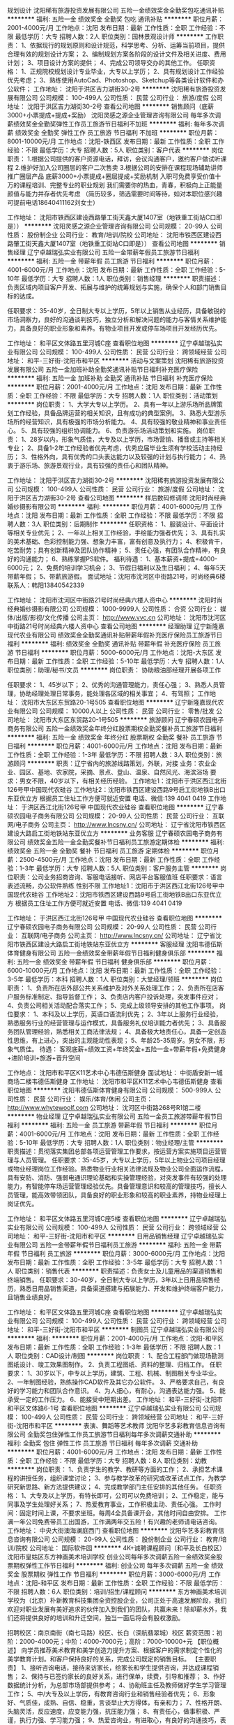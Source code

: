 规划设计
沈阳稀有旅游投资发展有限公司
五险一金绩效奖金全勤奖包吃通讯补贴
**********
福利:
五险一金
绩效奖金
全勤奖
包吃
通讯补贴
**********
职位月薪：2001-4000元/月 
工作地点：沈阳
发布日期：最新
工作性质：全职
工作经验：不限
最低学历：大专
招聘人数：2人
职位类别：园林景观设计师
**********
工作职责：
1、依据现行的规划原则和设计规范，科学思考、分析、运筹当前项目，提供合理有效的规划设计方案；
2、编制规划方案各阶段的设计文件及相关进度、费用计划；
3、项目设计方案的提供； 
4、完成公司领导交办的其他工作。 
任职资格： 
1、正规院校规划设计专业毕业，大专以上学历； 
2、具有规划设计工作经验优先考虑； 
3、熟练使用AutoCad、Photoshop、Sketchup等各类设计软件和办公软件；
工作地址：
沈阳于洪区吉力湖街30-2号
**********
沈阳稀有旅游投资发展有限公司
公司规模：
100-499人
公司性质：
民营
公司行业：
旅游/度假
公司地址：
沈阳于洪区吉力湖街30-2号
查看公司地图
**********
销售顾问（底薪3000+小票提成+提成+奖励）
沈阳灵感之源企业管理咨询有限公司
每年多次调薪绩效奖金全勤奖弹性工作员工旅游节日福利不加班
**********
福利:
每年多次调薪
绩效奖金
全勤奖
弹性工作
员工旅游
节日福利
不加班
**********
职位月薪：8001-10000元/月 
工作地点：沈阳-铁西区
发布日期：最新
工作性质：全职
工作经验：不限
最低学历：大专
招聘人数：5人
职位类别：客户代表
**********
岗位职责：
1.根据公司提供的客户资源电话，拜访，会议沟通客户，邀约客户做试听课程
2.维护好加入公司圈层的客户二次售卖
3.根据公司的安排在课程现场辅助讲师推广圈层产品
底薪3000+小票提成+圈层提成+奖励机制
入职可免费享受价值十万的课程培训、完整专业的职业规划
我们需要你的热血，青春，积极向上正能量  颜值与能力并存者优先考虑 （简历较多，筛选需要时间等待，如对本职位感兴趣可提前电话18640411162刘女士）  

工作地址：
沈阳市铁西区建设西路肇工街天鑫大厦1407室（地铁重工街站C口即是））
**********
沈阳灵感之源企业管理咨询有限公司
公司规模：
20-99人
公司性质：
股份制企业
公司行业：
教育/培训/院校
公司地址：
沈阳市铁西区建设西路肇工街天鑫大厦1407室（地铁重工街站C口即是））
查看公司地图
**********
销售经理
辽宁卓越瑞弘实业有限公司
五险一金带薪年假员工旅游节日福利
**********
福利:
五险一金
带薪年假
员工旅游
节日福利
**********
职位月薪：4001-6000元/月 
工作地点：沈阳
发布日期：最新
工作性质：全职
工作经验：5-10年
最低学历：大专
招聘人数：1人
职位类别：销售经理
**********
职责描述：
负责区域内项目客户开发、拓展与维护的统筹规划与实施，确保个人和部门销售目标的达成。

任职要求：
35-40岁，全日制大专以上学历，5年以上销售从业经历，具备敏锐的市场洞察力，良好的沟通谈判技巧，独立分析和解决问题的能力与客情关系维护能力，具备良好的职业形象和素养。有物业项目开发或停车场项目开发经历优先。

工作地址：
和平区文体路五里河城C座
查看职位地图
**********
辽宁卓越瑞弘实业有限公司
公司规模：
100-499人
公司性质：
民营
公司行业：
跨领域经营
公司地址：
和平-三好街-沈阳市和平区
**********
活动与文案策划
沈阳稀有旅游投资发展有限公司
五险一金加班补助全勤奖通讯补贴节日福利补充医疗保险
**********
福利:
五险一金
加班补助
全勤奖
通讯补贴
节日福利
补充医疗保险
**********
职位月薪：2001-4000元/月 
工作地点：沈阳
发布日期：最新
工作性质：全职
工作经验：不限
最低学历：大专
招聘人数：1人
职位类别：活动策划
**********
岗位职责：
1、大学大专以上学历。
2、具有一年以上游乐场所品牌策划工作经验，具备品牌运营的相关知识，且有成功的典型案例。
3、熟悉大型游乐场所的经营知识，具有极强的市场分析能力。
4、具有较强的敬业精神和事业责任心。
5、具有较强的组织协调能力。
6、负责游乐场活动策划和实施。
岗位职责：
1、28岁以内，形象气质佳，大专及以上学历，市场营销、播音或主持等相关专业；
2、具备1-2年工作经验者优先考虑，优秀应届毕业生须有学校活动主持经历；
3、性格外向，具有优秀的口头表达能力以及较强的计划与执行能力；
4、热衷于游乐场、旅游景观行业，具有较强的责任心和团队精神。

工作地址：
沈阳于洪区吉力湖街30-2号
**********
沈阳稀有旅游投资发展有限公司
公司规模：
100-499人
公司性质：
民营
公司行业：
旅游/度假
公司地址：
沈阳于洪区吉力湖街30-2号
查看公司地图
**********
样后数码修调师
沈阳时尚经典婚纱摄影有限公司
**********
福利:
**********
职位月薪：4001-6000元/月 
工作地点：沈阳
发布日期：最新
工作性质：全职
工作经验：不限
最低学历：不限
招聘人数：3人
职位类别：后期制作
**********
任职资格：
1、服装设计、平面设计等相关专业优先；
2、一年以上相关工作经验，手绘能力强者优先；
3、具有扎实的美术基础、色彩控制能力强、想象力丰富，富有创意及执行力；
4、积极肯干，吃苦耐劳；具有创新精神及团队协作精神；
5、责任心强，有团队合作精神，有良好的沟通能力；
6、熟练掌握PS软件。
福利待遇：
1、基本薪资+提成=4000-6000元；
2、免费的培训学习机会；
3、节假日福利以及生日福利；
4、每年5天带薪年假；
5、带薪旅游假。
面试地址：沈阳市沈河区中街路21号，时尚经典6楼
联系人：韩阳13840542339

工作地址：
沈阳市沈河区中街路21号时尚经典六楼人资中心
**********
沈阳时尚经典婚纱摄影有限公司
公司规模：
1000-9999人
公司性质：
合资
公司行业：
媒体/出版/影视/文化传播
公司主页：
http://www.vvc.cn
公司地址：
沈阳市沈河区中街路21号时尚经典六楼人资中心
查看公司地图
**********
经理助理
辽宁新隆嘉现代农业有限公司
绩效奖金全勤奖通讯补贴带薪年假补充医疗保险员工旅游节日福利
**********
福利:
绩效奖金
全勤奖
通讯补贴
带薪年假
补充医疗保险
员工旅游
节日福利
**********
职位月薪：5000-6000元/月 
工作地点：沈阳-大东区
发布日期：最新
工作性质：全职
工作经验：5-10年
最低学历：大专
招聘人数：1人
职位类别：助理/秘书/文员
**********
岗位职责：
协助粮油部经理开展各项工作

任职要求： 
1、45岁以下；
2、优秀的沟通管理能力，责任心强；
3、熟悉人员管理，协助经理处理日常事务，能处理各区域的相关事宜；
4、有驾照；
工作地址：
沈阳市大东区东贸路20-1号505
查看职位地图
**********
辽宁新隆嘉现代农业有限公司
公司规模：
10000人以上
公司性质：
民营
公司行业：
零售/批发
公司地址：
沈阳市大东区东贸路20-1号505
**********
旅游顾问
辽宁春硕农园电子商务有限公司
五险一金绩效奖金年终分红股票期权全勤奖餐补员工旅游节日福利
**********
福利:
五险一金
绩效奖金
年终分红
股票期权
全勤奖
餐补
员工旅游
节日福利
**********
职位月薪：4001-6000元/月 
工作地点：沈阳
发布日期：最新
工作性质：全职
工作经验：1-3年
最低学历：不限
招聘人数：3人
职位类别：旅游顾问
**********
职责：辽宁省内的旅游线路策划，外联，对接
业务：农业企业、园区、基地、农家院，采摘、景点、登山、温泉、自然风光、海滨浴场
要求：男女不限，40岁以下，有相关经历经验。
工作地址1：沈阳市于洪区西江北街126号甲中国现代农硅谷
工作地址2：沈阳市铁西区建设西路9号启工街地铁B出口东亚优立方
根据员工住址工作方便可就近安置
电话、微信:139 4041 0419
工作地址：
于洪区西江北街126号甲 中国现代农业硅谷
查看职位地图
**********
辽宁春硕农园电子商务有限公司
公司规模：
20-99人
公司性质：
民营
公司行业：
互联网/电子商务
公司主页：
http://www.lncsny.cn/
公司地址：
辽宁省沈阳市铁西区建设大路启工街地铁站东亚优立方
**********
业务客服
辽宁春硕农园电子商务有限公司
绩效奖金五险一金全勤奖餐补节日福利员工旅游定期体检
**********
福利:
绩效奖金
五险一金
全勤奖
餐补
节日福利
员工旅游
定期体检
**********
职位月薪：2500-4500元/月 
工作地点：沈阳
发布日期：最新
工作性质：全职
工作经验：1-3年
最低学历：大专
招聘人数：5人
职位类别：客户服务主管
**********
岗位职责：公司业务招商咨询、客服电话接听、网店平台客服值班
任职要求：语言表述流畅，办公软件熟练 性别不限
工作地址1：沈阳市于洪区西江北街126号甲中国现代农硅谷
工作地址2：沈阳市铁西区建设西路9号启工街地铁B出口东亚优立方
根据员工住址工作方便可就近安置
电话、微信:139 4041 0419

工作地址：
于洪区西江北街126号甲 中国现代农业硅谷
查看职位地图
**********
辽宁春硕农园电子商务有限公司
公司规模：
20-99人
公司性质：
民营
公司行业：
互联网/电子商务
公司主页：
http://www.lncsny.cn/
公司地址：
辽宁省沈阳市铁西区建设大路启工街地铁站东亚优立方
**********
客服经理
沈阳韦德伍斯体育健身有限公司
五险一金绩效奖金带薪年假节日福利健身俱乐部
**********
福利:
五险一金
绩效奖金
带薪年假
节日福利
健身俱乐部
**********
职位月薪：6000-10000元/月 
工作地点：沈阳
发布日期：最新
工作性质：全职
工作经验：3-5年
最低学历：本科
招聘人数：1人
职位类别：大堂经理/领班
**********
岗位职责：
1、负责所在店外部公共关系维护及对外关系处理工作；
2、负责所在店客户服务标准制定、指导监督工作；
3、负责店内客户投诉处理，突发事件应对；                                     4、负责公司相关活动配合落实工作；                                           5、完成上级领导安排的其他工作事项。
岗位要求：
1、本科及以上学历，英语口语流利优先；
2、3年以上服务行业经验，熟悉服务行业的经营管理与运作模式，具备服务礼仪培训能力者优先；
3、具备服务团队管理经验，熟悉相关工商法律法规；
4、具备极大地责任心，具备一定创造性思维，有上进心，突出的主观能动性表现；
5、年龄25-35周岁。男女不限，形象气质佳。
待遇：
客观底薪+绩效工资+年终奖金+五险一金+带薪年假+免费健身+进阶培训+旅游+晋升空间

工作地点：
沈阳市和平区K11艺术中心韦德伍斯健身
面试地址：
中街盾安新一城商场二楼韦德伍斯健身
工作地址：
沈阳市和平区K11艺术中心韦德伍斯健身
查看职位地图
**********
沈阳韦德伍斯体育健身有限公司
公司规模：
500-999人
公司性质：
民营
公司行业：
娱乐/体育/休闲
公司主页：
http://www.whytewoolf.com
公司地址：
沈河区中街路268号R1馆二楼
**********
物业经理
辽宁卓越瑞弘实业有限公司
五险一金员工旅游带薪年假节日福利
**********
福利:
五险一金
员工旅游
带薪年假
节日福利
**********
职位月薪：4001-6000元/月 
工作地点：沈阳
发布日期：最新
工作性质：全职
工作经验：5-10年
最低学历：大专
招聘人数：1人
职位类别：物业经理/主管
**********
职责描述：贯彻落实集团总部各项运营管理工作要求，按运营方案实施项目运营管理与人员管理。
任职要求：35-45岁，大专以上学历，5年以上物业公司项目经理或物业经理岗位工作经验。熟悉物业行业相关法律法规及物业公司全面运作流程，具有安防、消防、强弱电通识理论基础和实操管理经验，对突发事件有较强的处理能力，有智能停车场运营管理经验优先。具备管理意识和较高的管理技巧，擅长人员管理，能高效带领团队，具备良好的职业形象和较高的职业素养，持物业经理上岗证优先。

工作地址：
和平区文体路五里河城C座5楼
查看职位地图
**********
辽宁卓越瑞弘实业有限公司
公司规模：
100-499人
公司性质：
民营
公司行业：
跨领域经营
公司地址：
和平-三好街-沈阳市和平区
**********
日用品销售经理
辽宁卓越瑞弘实业有限公司
五险一金带薪年假节日福利员工旅游
**********
福利:
五险一金
带薪年假
节日福利
员工旅游
**********
职位月薪：3000-6000元/月 
工作地点：沈阳
发布日期：最新
工作性质：全职
工作经验：3-5年
最低学历：大专
招聘人数：1人
职位类别：销售代表
**********
职责描述：负责女士及儿童用品的渠道销售和终端销售。
任职要求：30-40岁，全日制大专以上学历，3年以上日用品销售经历，熟悉日用品销售渠道，具备渠道搭建与拓展能力、开发和维护终端客户能力，且销售业绩良好。

工作地址：
和平区文体路五里河城C座
查看职位地图
**********
辽宁卓越瑞弘实业有限公司
公司规模：
100-499人
公司性质：
民营
公司行业：
跨领域经营
公司地址：
和平-三好街-沈阳市和平区
**********
制图员
辽宁卓越瑞弘实业有限公司
**********
福利:
**********
职位月薪：2001-4000元/月 
工作地点：沈阳-和平区
发布日期：最新
工作性质：全职
工作经验：1-3年
最低学历：不限
招聘人数：1人
职位类别：CAD设计/制图
**********
岗位职责：
1、配合工程部门做现场勘测图纸设计、竣工效果图制作。
2、负责工程图纸、资料的整理、归档工作。
任职要求：
1、30岁以下，中专以上学历，建筑、工程、机械、制图相关专业毕业。
2、一年制图经验，熟练操作CAD软件及其它办公软件。
3、严格要求自己，有良好的学习能力和团队合作意识。
4、为人细心，有耐心，沟通表达能力强。
5、能承受一定的工作压力。
6、能接受中短期出差。
工作地址：
和平-三好街-沈阳市和平区文体路6-1号
查看职位地图
**********
辽宁卓越瑞弘实业有限公司
公司规模：
100-499人
公司性质：
民营
公司行业：
跨领域经营
公司地址：
和平-三好街-沈阳市和平区
**********
表演、舞蹈等艺术教师
沈阳华艺多彩教育信息咨询有限公司
全勤奖包住弹性工作员工旅游节日福利每年多次调薪交通补助
**********
福利:
全勤奖
包住
弹性工作
员工旅游
节日福利
每年多次调薪
交通补助
**********
职位月薪：4001-6000元/月 
工作地点：沈阳
发布日期：最新
工作性质：全职
工作经验：不限
最低学历：大专
招聘人数：8人
职位类别：幼教
**********
岗位职责： 1、负责学生的教学、教研等方面的工作； 2、承担艺术课程的讲授任务，组织课堂讨论； 3、参与教学改革的研究或改革试点工作，为教学研究新思路、新方法提供建议； 4、完成教学部门主任安排的其他任务。 任职资格： 1、大专及以上学历，有特长即可，公司可以免费培训； 2、工作稳定，能与同事及学生处理好关系； 7、热爱教育事业，工作积极主动、责任心强。 工作时间：固定时间上课，不要求坐班。每周4全员备课开会，其他时间自由安排。 工作满一年公司免费带员工出国游，工作满两年交五险！有兴趣的老师请电话咨询。
工作地址：
中央大街澳海澜庭西门
查看职位地图
**********
沈阳华艺多彩教育信息咨询有限公司
公司规模：
20-99人
公司性质：
股份制企业
公司行业：
教育/培训/院校
公司地址：
国际软件园
**********
4K+诚聘课程顾问（和平及长白校区）
沈阳市皇姑区东方神画美术培训学校
创业公司每年多次调薪五险一金绩效奖金股票期权弹性工作节日福利
**********
福利:
创业公司
每年多次调薪
五险一金
绩效奖金
股票期权
弹性工作
节日福利
**********
职位月薪：3000-6000元/月 
工作地点：沈阳-和平区
发布日期：最新
工作性质：全职
工作经验：不限
最低学历：不限
招聘人数：6人
职位类别：培训/招生/课程顾问
**********
东方神画美术培训学校为（北京）朴新教育科技集团全资控股企业，公司正处于高速发展阶段，我们欢迎对职业发展有美好追求的伙伴加入到我们的团队，共赢未来！除却薪水外，我们还将提供良好的培训和升迁空间，独当一面后将会有股权激励。

招聘校区：南京南街（南七马路）校区、长白（深航翡翠城）校区
薪资范围：初阶：2000-4000元；中阶：4000-7000元；高阶：7000-10000+元
 【职位概述】
向学员推荐美术教育和美学创造力提升方案、根据客户的需求制定个性化的美学教育计划。和客户保持良好的关系，完成公司既定的销售目标。 
 【主要职责】
1、接听咨询电话，接待来访家长，给家长和学生提供咨询，并达成课程销售； 
2、保持与已签约家长的良好关系，进行保单，续费，引导和推荐； 
3、作好数据统计分析，为总部市场部提供参考； 
4、协助班主任及教师做好学生学习管理工作； 
5、中/大专及以上学历，有教育咨询行业和销售经验者优先； 
6、形象好、气质佳，成熟、自信、稳重，言谈举止大方得体，有亲和力； 
7、性格开朗、头脑灵活，反应速度，应变能力强，抗压能力强； 
8、有责任心，做事积极、严谨，执行力强、学习能力强； 
9、热爱咨询业，有进取心，有良好的沟通技巧，表达能力强，有感染力； 
10、有良好的客户服务意识，奋斗精神，团队合作精神，能适应灵活的工作时间（包括周末）。
 【福利待遇】
先进的咨询培训、正式劳动合同（含五险一金等其他福利和带薪假期）。

工作地址
1、沈阳市和平区南京南街102号5楼
2、沈阳市和平区长白西路24号3号3门
工作地址：
沈阳市和平区南京南街102号
查看职位地图
**********
沈阳市皇姑区东方神画美术培训学校
公司规模：
100-499人
公司性质：
股份制企业
公司行业：
教育/培训/院校
公司主页：
www.51art.org
公司地址：
沈阳市皇姑区宁山中路15号（元太祖烤肉东行15米路口处）
**********
学前和少儿美术书法教师
沈阳市皇姑区东方神画美术培训学校
五险一金绩效奖金股票期权弹性工作员工旅游
**********
福利:
五险一金
绩效奖金
股票期权
弹性工作
员工旅游
**********
职位月薪：3000-6000元/月 
工作地点：沈阳-皇姑区
发布日期：最新
工作性质：全职
工作经验：不限
最低学历：大专
招聘人数：15人
职位类别：美术教师
**********
东方神画美术培训学校成立于2000年，现同期在读学生有超7000名，为东北地区最大规模的美术/书法培训学校。2015年8月并购于（北京）朴新教育科技集团，现正处于高速发展阶段，我们希望有更多志同道合的年轻人加入我们的团队，共赢未来！（面试有严格专业水平考核，手绘能力有限或不热情绘画者请勿投递简历）

招聘校区：沈阳市九大校区；
月薪范围：初阶：2000-4000元；中阶：4000-6000元；高阶：6000元以上（不封顶）
               【任职要求】
1、专科以上学历，书法、油画、国画、水彩、版画、设计、小教、幼教等专业，师范专业优先；
2、热爱美术教育事业，认同东方神画企业文化及教育理念；具备良好教师职业道德素养，富有感染力；
3、扎实的美术专业功底，具有大胆的艺术创意，想象力丰富，喜爱当代艺术（面试有现场两项专业考核，分别为线描静物写生或者静物速写）； 
4、了解并掌握儿童成长规律，对儿童教育心理学有较为深入的研究；
5、优秀的语言沟通能力。

【福利待遇】
专业的教学法培训、正式劳动合同（含五险一金等其他福利和带薪假期）。

工作地址（根据个人意愿就近分配）
铁西校区：铁西区沈辽东路79号茂业百货三楼
皇姑校区：皇姑区宁山中路15号
沈河校区：沈河区沈阳路190号
三台子校区：于洪区黄河北大街72号
五中校区：大东区联合路99-10号
和平校区：和平区南京南街102号
陵东校区：皇姑区陵东街10号
长白校区：和平区长白西路24号
龙之梦校区：大东区滂江街22号龙之梦购物中心6楼绿中厅

总部办公室地址：皇姑区宁山中路15号3楼；
校长面试专线：024-82570798 （只接受特殊情况咨询，常规情况请投递简历）
 
工作地址：
沈阳市皇姑区宁山中路15号（元太祖烤肉东行15米路口处）
查看职位地图
**********
沈阳市皇姑区东方神画美术培训学校
公司规模：
100-499人
公司性质：
股份制企业
公司行业：
教育/培训/院校
公司主页：
www.51art.org
公司地址：
沈阳市皇姑区宁山中路15号（元太祖烤肉东行15米路口处）
**********
信息管理
辽宁卓越瑞弘实业有限公司
五险一金员工旅游节日福利带薪年假
**********
福利:
五险一金
员工旅游
节日福利
带薪年假
**********
职位月薪：2001-4000元/月 
工作地点：沈阳
发布日期：最新
工作性质：全职
工作经验：1-3年
最低学历：大专
招聘人数：1人
职位类别：信息技术专员
**********
职责描述：
协助配合运营副总处理分公司及项目部的日常事务性工作，负责处理软件平台数据信息的监控、分析与反馈。

任职要求：
NAN,28-35岁，大专以上学历，电子信息、计算机软硬件相关专业，2年以上相近岗位工作经验，对数据敏感，逻辑思维性强，具备良好的沟通协调能力、文字和表达能力。

工作地址：
和平区文体路五里河城C座5楼
查看职位地图
**********
辽宁卓越瑞弘实业有限公司
公司规模：
100-499人
公司性质：
民营
公司行业：
跨领域经营
公司地址：
和平-三好街-沈阳市和平区
**********
科技公司总经理
辽宁卓越瑞弘实业有限公司
五险一金员工旅游节日福利带薪年假
**********
福利:
五险一金
员工旅游
节日福利
带薪年假
**********
职位月薪：8001-10000元/月 
工作地点：沈阳
发布日期：最新
工作性质：全职
工作经验：10年以上
最低学历：本科
招聘人数：1人
职位类别：首席执行官CEO/总裁/总经理
**********
职责描述：
贯彻落实集团董事会、股东会的各项决议，实施公司的总体战略，根据董事长下达的年度经营目标组织制定、修改、实施公司年度经营计划等。                      

任职要求：
35-45岁，全日制本科以上学历，管理类相关专业，10年以上企业全面管理工作经验并有成功经验，熟悉现代企业管理模式和运营流程，在团队管理方面有极强的领导技巧和管理才能。
工作地址：
和平区文体路五里河城C座
查看职位地图
**********
辽宁卓越瑞弘实业有限公司
公司规模：
100-499人
公司性质：
民营
公司行业：
跨领域经营
公司地址：
和平-三好街-沈阳市和平区
**********
总经理
辽宁卓越瑞弘实业有限公司
五险一金带薪年假员工旅游节日福利
**********
福利:
五险一金
带薪年假
员工旅游
节日福利
**********
职位月薪：8001-10000元/月 
工作地点：沈阳
发布日期：最新
工作性质：全职
工作经验：10年以上
最低学历：本科
招聘人数：1人
职位类别：首席执行官CEO/总裁/总经理
**********
职责描述：
贯彻落实集团董事会、股东会的各项决议，实施公司的总体战略，根据董事长下达的年度经营目标组织制定、修改、实施公司年度经营计划等。

任职要求：
35-45岁，全日制本科以上学历，管理类相关专业，10年以上企业全面管理工作经验并有成功经验，熟悉现代企业管理模式和运营流程，在团队管理方面有极强的领导技巧和管理才能。

工作地址：
和平区文体路五里河城C座5楼
查看职位地图
**********
辽宁卓越瑞弘实业有限公司
公司规模：
100-499人
公司性质：
民营
公司行业：
跨领域经营
公司地址：
和平-三好街-沈阳市和平区
**********
财务经理
辽宁卓越瑞弘实业有限公司
五险一金节日福利带薪年假员工旅游
**********
福利:
五险一金
节日福利
带薪年假
员工旅游
**********
职位月薪：7000-8000元/月 
工作地点：沈阳
发布日期：最新
工作性质：全职
工作经验：10年以上
最低学历：本科
招聘人数：1人
职位类别：财务经理
**********
职责描述：
全面负责财务部门各项工作的管理。

任职要求：
35-45岁，全日制本科以上学历，财务类相关专业，10年以上从业经历，5年以上财务部门管理职位经验，熟悉财务相关法律法规以及财务部门规章制度，在资金使用计划、费用控制、内部审计、外部沟通、上市前准备等方面有较高的专业水准，有物业公司、集团化企业或国有企业财务管理岗位经验优先。持注册会计师或中级会计师职称。

工作地址：
和平区文体路五里河城C座
查看职位地图
**********
辽宁卓越瑞弘实业有限公司
公司规模：
100-499人
公司性质：
民营
公司行业：
跨领域经营
公司地址：
和平-三好街-沈阳市和平区
**********
工程部经理
辽宁卓越瑞弘实业有限公司
五险一金全勤奖交通补助餐补通讯补贴员工旅游节日福利
**********
福利:
五险一金
全勤奖
交通补助
餐补
通讯补贴
员工旅游
节日福利
**********
职位月薪：5000-8000元/月 
工作地点：沈阳-和平区
发布日期：最新
工作性质：全职
工作经验：5-10年
最低学历：中专
招聘人数：1人
职位类别：智能大厦/布线/弱电/安防
**********
岗位名称：工程部经理
人       数：1人
性       别：nan
年       龄：30-50岁
学       历：电气相关专业中专以上学历
知识结构：强、弱电专业知识扎实，偏重弱电；对土建、工程预决算有一定的了解。
电脑技能：熟练操作OFFICE办公软件。
工作经验：具备停车场建设或安防监控弱电工程项目的统筹规划与实施经验，其中五年以上管理岗位经验，擅长管理。
能力素养：统筹计划能力、沟通协调能力、文字能力；极强的责任心。
职责概述：统筹管理停车场项目施工建设过程中的各类工程事务。
 工作时间：早九晚五，周末双休
如不能在线投递简历，请将简历发送至：hr_abjy@163.com
  工作地址：
和平区文体路6-1号五里河城C座5楼
查看职位地图
**********
辽宁卓越瑞弘实业有限公司
公司规模：
100-499人
公司性质：
民营
公司行业：
跨领域经营
公司地址：
和平-三好街-沈阳市和平区
**********
校区校长/校区储备校长/储备店长/店长
沈阳市皇姑区东方神画美术培训学校
五险一金绩效奖金股票期权弹性工作员工旅游
**********
福利:
五险一金
绩效奖金
股票期权
弹性工作
员工旅游
**********
职位月薪：4800-9600元/月 
工作地点：沈阳-皇姑区
发布日期：最新
工作性质：全职
工作经验：不限
最低学历：大专
招聘人数：4人
职位类别：校长/副校长
**********
东方神画美术培训学校为（北京）朴新教育科技集团100%控股企业，自2000年从沈阳建校以来，经历16年发展历程，现同期在读学生超6000名，在沈阳和大连两地拥有11间教学中心（仍在扩张中）。公司正处于高速发展阶段，我们欢迎对职业发展有美好追求的伙伴加入到我们的团队，共赢未来！除却薪水外，我们还将提供良好的培训和升迁空间，独挡一面后将会有股权激励。
【请诸君详细阅读以下文字，和我们期待相距深远者烦请谨慎投递简历】

【我们期待的你】
1、有培训行业从业背景，对本行业有深刻理解；知名艺术学院、商科、理工科、社会科学类专业优先，早教类专业优先； 
2、具备艺术气质，帅哥优先，靓女其次；成熟、自信、稳重，言谈举止大方得体，有亲和力； 
3、了解并认同“艺术的表面是形象，艺术的背面是情感”的教学理念，自幼接受家庭艺术氛围熏陶者优先；
4、有丰富的管理工作经验和常识，有进取心，有良好的沟通技巧，表达能力强，有感染力； 有阅读和独立思考习惯者优先；
5、有良好的客户服务意识，奋斗精神，团队合作精神，能适应灵活的工作时间（包括周末）；
6、有强烈的进取心、好胜心、和奥林匹克精神；
 【你将享有的福利和待遇】
薪资面议；正式劳动合同（含五险等其他福利和带薪假期）；将接受执行校长的工作指导和直接考核（执行校长拥有国际化教育背景，和16年行业经验，且从一线教师走到高级管理岗位）。

【工作地点】
东方神画各教学区（根据个人意愿就近分配）
铁西校区：铁西区沈辽东路79号茂业百货三楼
皇姑校区：皇姑区宁山中路15号
沈河校区：沈河区沈阳路190号
三台子校区：于洪区黄河北大街72号
五中校区：大东区联合路99-10号
和平校区：和平区南京南街102号
陵东校区：皇姑区陵东街10号
长白校区：和平区长白西路24号
龙之梦校区：大东区滂江街22号龙之梦购物中心6楼绿中厅

总部办公室地址：皇姑区宁山中路15号3楼；
校长面试专线：024-82570798 （只接受特殊情况咨询，常规情况请投递简历）

工作地址：
沈阳市皇姑区宁山中路15号（元太祖烤肉东行15米路口处）
查看职位地图
**********
沈阳市皇姑区东方神画美术培训学校
公司规模：
100-499人
公司性质：
股份制企业
公司行业：
教育/培训/院校
公司主页：
www.51art.org
公司地址：
沈阳市皇姑区宁山中路15号（元太祖烤肉东行15米路口处）
**********
会计（会计部）
辽宁新隆嘉现代农业有限公司
绩效奖金全勤奖通讯补贴带薪年假补充医疗保险员工旅游节日福利
**********
福利:
绩效奖金
全勤奖
通讯补贴
带薪年假
补充医疗保险
员工旅游
节日福利
**********
职位月薪：3000-4000元/月 
工作地点：沈阳-大东区
发布日期：最新
工作性质：全职
工作经验：1-3年
最低学历：大专
招聘人数：1人
职位类别：会计/会计师
**********
岗位职责：
1 、认真做好会计核算和监督 , 保证会计帐务处理及时 , 会计科目运用准确 , 会计核算信息真实完整。
2 、对原始凭证的合法性、金额的正确性和手续的完备性等进行审核 , 对银行结算票据的印鉴、日期和背书内容是否正确进行审核。
3 、录入 ( 编制 ) 记帐凭证 , 负责会计凭证汇总、帐簿登记 , 打印输出记帐凭证和帐簿。
4 、正确、及时编制单位会计报表 , 并根据学院工作需要 , 适时提供有关会计信息。
5 、对会计凭证、帐簿、报表、磁盘和有关文件制度等会计资料 ,定期分类装订立卷 , 妥善保管 , 按规定移交档案室。
6 、会同人劳处严格按照规定执行工资、津贴、奖金的发放。
7 、协助领导编制预算 , 做好财务分析 , 增强服务意识 , 处理好服务与监督
任职要求：
1.有一定的财务工作经验者。
2.获得相关会计从业资格证书。
3.会基本电脑知识，打字录入速度快。
4.形象端正，性格开朗、喜欢与人沟通。
5.学习能力强，有吃苦耐劳、努力进取的精神，团队意识强。
6.善于学习、诚实敬业，做事耐心细致、稳定、踏实。
7.全职工作；责任心强；能够承受一定的工作压力。
工作地址：
沈阳市大东区东贸路20-1号505
查看职位地图
**********
辽宁新隆嘉现代农业有限公司
公司规模：
10000人以上
公司性质：
民营
公司行业：
零售/批发
公司地址：
沈阳市大东区东贸路20-1号505
**********
回访专员
沈阳时尚经典婚纱摄影有限公司
五险一金绩效奖金带薪年假员工旅游节日福利
**********
福利:
五险一金
绩效奖金
带薪年假
员工旅游
节日福利
**********
职位月薪：2400-3000元/月 
工作地点：沈阳
发布日期：最新
工作性质：全职
工作经验：1-3年
最低学历：大专
招聘人数：1人
职位类别：客户服务专员/助理
**********
岗位职责：
1、每日对客户拍摄进度跟进，对各部门顾客满意度进行调查、跟进、解决客诉问题；
2、每日客户资料收集、整理；
任职资格：
1、口音清楚，普通话标准，耐心，有一定的沟通能力；
2、有一定的客服相关工作经验优先。

工作地址：
沈阳市沈河区中街路21号时尚经典六楼人资中心
查看职位地图
**********
沈阳时尚经典婚纱摄影有限公司
公司规模：
1000-9999人
公司性质：
合资
公司行业：
媒体/出版/影视/文化传播
公司主页：
http://www.vvc.cn
公司地址：
沈阳市沈河区中街路21号时尚经典六楼人资中心
**********
资深新媒体编辑
蓝卡健康集团
五险一金包吃包住交通补助餐补通讯补贴定期体检免费班车
**********
福利:
五险一金
包吃
包住
交通补助
餐补
通讯补贴
定期体检
免费班车
**********
职位月薪：6001-8000元/月 
工作地点：沈阳
发布日期：最新
工作性质：全职
工作经验：3-5年
最低学历：本科
招聘人数：1人
职位类别：其他
**********
工作内容：
1、负责微信公众号的日常运营管理工作，包含内容编辑、日常维护、活动策划、粉丝互动、社区运营等，扩大粉丝数及提升粉丝的活跃度、互动率和粘性，同时提高公众号的影响力；
2、进行资料的搜集与编辑整理；
3、根据项目制定的内容方向发布各种优质、有传播性的内容；方案的策划、执行及活动的采访、编辑等。
任职要求：
1、本科及以上学历，新闻、中文、大众传媒、广告及相关专业者优先。有优秀的文字功底和采编能力；
2、热爱互联网和文字类工作，具备线上、线下活动策划及执行能力；
3、有敏锐的网络热点捕捉力，擅于信息的搜集与编辑整理，网络阅读广泛，采集、整合资料能力强；
4、具有一定的采编和写作能力，熟悉新媒体，了解网络社会化媒体传播形式，具备成熟的微信公众号运营经验，且拥有传统媒体工作经验者优先。

工作地址：
辽宁省沈阳市浑南新区桃仙大街6号
查看职位地图
**********
蓝卡健康集团
公司规模：
100-499人
公司性质：
民营
公司行业：
医疗/护理/美容/保健/卫生服务
公司地址：
辽宁省沈阳市浑南新区桃仙大街6号
**********
平面设计师
蓝卡健康集团
创业公司五险一金包住交通补助餐补通讯补贴定期体检节日福利
**********
福利:
创业公司
五险一金
包住
交通补助
餐补
通讯补贴
定期体检
节日福利
**********
职位月薪：6001-8000元/月 
工作地点：沈阳-东陵区（浑南新区）
发布日期：最新
工作性质：全职
工作经验：1-3年
最低学历：大专
招聘人数：1人
职位类别：平面设计
**********
岗位职责：
1、执行公司各部门项目提案内容设计工作；
2、理解项目设计要点贯彻执行设计创作工作内容；
3、按照现有规范及组织实际状况，平面设计、制作及其他图文处理；企业宣传资料的设计、制作与创新；
4、与协作方沟通，保证各类设计项目的质量及其时间的把握；
5、需要短期出差，到公司各地项目完成执行工作；
任职要求：
1、广告设计及视觉传达专业；
2、具备深厚的美术功底，有独到的审美能力，擅长创意设计，熟悉各种平面设计，熟练使用PS、AI等绘图软件；
3、诚实细心，思路清晰，语言表达能力强；
4、热爱设计行业，有良好的客户服务意识；
5、连锁医疗行业工作经验者优先
工作地址：
辽宁省沈阳市浑南新区桃仙大街6号
查看职位地图
**********
蓝卡健康集团
公司规模：
100-499人
公司性质：
民营
公司行业：
医疗/护理/美容/保健/卫生服务
公司地址：
辽宁省沈阳市浑南新区桃仙大街6号
**********
少儿美术副课老师
沈阳彩色象教育信息咨询有限公司
五险一金年终分红全勤奖交通补助餐补带薪年假
**********
福利:
五险一金
年终分红
全勤奖
交通补助
餐补
带薪年假
**********
职位月薪：2001-4000元/月 
工作地点：沈阳-于洪区
发布日期：最新
工作性质：全职
工作经验：1-3年
最低学历：不限
招聘人数：8人
职位类别：幼教
**********
1、热爱教师的本职工作，遵守社会公德，为人师表，履行职责，坚持教书育人，关心学生的全面发展，认真负责的完成教学任务，不断提高业务水平和教学质量；
2、其自己主课老师进行教学交流，完成课程打磨，保质保量的完成教学任务；
   3、接待到访家长，传递教学理念；
   4、配合主课老师授课，完成课堂目标；
   5、做好家长沟通工作：
   6、努力提高，完成晋升。
18640176554         


工作地址：
沈阳于洪区万科香湖盛景东门
查看职位地图
**********
沈阳彩色象教育信息咨询有限公司
公司规模：
20-99人
公司性质：
民营
公司行业：
教育/培训/院校
公司地址：
沈阳于洪区万科香湖盛景东门
**********
太极禅生活馆负责人（代招）
辽宁盛京影视文化传媒有限公司
五险一金餐补
**********
福利:
五险一金
餐补
**********
职位月薪：10000-20000元/月 
工作地点：沈阳
发布日期：最新
工作性质：全职
工作经验：5-10年
最低学历：本科
招聘人数：1人
职位类别：副总裁/副总经理
**********
任职要求：
1、50岁以下，形象气质突出。有着良好的高端商务人脉。40岁以上候选人应当具备大学专科及以上学历，40岁以内候选人应当具备大学本科及以上学历，酒店管理专业或工商管理专业；良好的职业素养及见多识广的社会阅历，北上广从业背景候选人优先考虑。
2、从事外资五星级酒店高级管理岗位不低于5年，或大型高端会所经营经验不低于3年。熟悉高端会所的内部管理及对多种化经营有着良好的见解。
3、协助董事长对分管的会馆内所涉及到的禅修课程、工艺品销售、酒店餐饮、住宿、停车场、广告位、馆内所有人、财、物等等的经营进行全面管理。
4、有香港马会管理层从业经验者或等同级别管理层从业经验者优先聘用！
备注：烦请投简历者先认真了解太极禅文化。

一份好的工作是怎么样滴捏？
A、自豪感-太极禅这样一个品牌一定会让你有无限的自豪感
B、有趣-周围的小伙伴们都很有趣呦
C、一个人走得快，一群人走得远，和一群有使命感的伙伴在一起，你的每一天都将充满阳光和激情！

工作地址：
辽宁盛京影视文化传媒有限公司
查看职位地图
**********
辽宁盛京影视文化传媒有限公司
公司规模：
100-499人
公司性质：
其它
公司行业：
媒体/出版/影视/文化传播
公司地址：
辽宁盛京影视文化传媒有限公司
**********
工程部经理
辽宁卓越瑞弘实业有限公司
五险一金带薪年假员工旅游节日福利
**********
福利:
五险一金
带薪年假
员工旅游
节日福利
**********
职位月薪：4001-6000元/月 
工作地点：沈阳
发布日期：最新
工作性质：全职
工作经验：5-10年
最低学历：大专
招聘人数：1人
职位类别：安防系统工程师
**********
职责描述：
统筹管理停车场项目施工建设与后期运维过程中的各类工程事务。

任职要求：
男，35-45岁，全日制大专以上学历，电气专业，精通弱电，对土建、工程预决算有一定的了解，具备停车场建设或安防监控弱电工程项目的统筹规划与实施经验，其中5年以上管理岗位经验，有管理意识，懂人员管理，善于带队，沟通协调能力强，能适应出差。熟练操作办公软件及CAD制图软件，持中级以上电气工程师证书。

工作地址：
和平区文体路五里河城C座
查看职位地图
**********
辽宁卓越瑞弘实业有限公司
公司规模：
100-499人
公司性质：
民营
公司行业：
跨领域经营
公司地址：
和平-三好街-沈阳市和平区
**********
环保技术研发工程师
沈阳艾柏瑞环境科技有限公司
创业公司每年多次调薪五险一金年终分红绩效奖金弹性工作带薪年假
**********
福利:
创业公司
每年多次调薪
五险一金
年终分红
绩效奖金
弹性工作
带薪年假
**********
职位月薪：4001-6000元/月 
工作地点：沈阳
发布日期：最新
工作性质：全职
工作经验：不限
最低学历：硕士
招聘人数：1人
职位类别：环保技术工程师
**********
岗位职责：
1、负责收集整理国内外环保技术进展情报，编制研发计划；
2、负责实验室小试、现场中试方案拟定、执行、评价、改进工作，编制试验或研究报告；
3、负责技术查新、知识产权和技术评价工作；
4、负责工艺、产品设计研发、实施等规范编制工作；
5、负责技术培训和技术交流工作。
岗位要求：
1、为人正直，具有强烈责任心；
2、基础知识完备，具有良好的基础理论水平；
3、具有敏锐的洞察力和钻研精神，能在项目操作中迅速发现技术革新机会；
4、具有一定文献处理及英文写作能力，掌握环保行业技术进展概况；
5、有一定领导和沟通能力，能够负责小规模研发团队建设与管理；
6、环境工程或化工类专业研究生毕业

工作地址：
沈阳市铁西区兴华南街58-18号
查看职位地图
**********
沈阳艾柏瑞环境科技有限公司
公司规模：
20人以下
公司性质：
民营
公司行业：
环保
公司主页：
http://www.syepoch.com
公司地址：
沈阳市铁西区兴华南街58-18号
**********
运营总监（太极禅辽宁代招急聘）
辽宁盛京影视文化传媒有限公司
五险一金餐补
**********
福利:
五险一金
餐补
**********
职位月薪：10000-15000元/月 
工作地点：沈阳-沈河区
发布日期：最新
工作性质：全职
工作经验：5-10年
最低学历：本科
招聘人数：1人
职位类别：首席运营官COO
**********
岗位职责：
1、根据公司的战略目标，搭建线下相关行业场景运营体系；
2、负责整个线下统筹运营，制定业务规划与目标，并按计划实现各项经营目标；
3、根据公司战略布局需求及推广场景中的日常管理，包括执行部署、宣传推广、活动策划及日常运营与维护；
4、负责建设和发展公司线下运营团队；
5、负责相关板块的筹建和规划；
6、负责市场产品的研发、推广、项目的落地；
7、负责场馆的选址、规划及实际的落地。

任职要求：
1、本科以上学历，市场营销、企业管优先考虑；
3、对市场营销整体有深刻理解和认知，具备较强的市场感知能力，能够敏锐把握市场动态及市场方向；
4、有较强项目运营和管控能力，区域公司/中心管理能力；
5、有大局观，对待工作有较强的事业心和责任感；
6、具备极强的组织能力、领导能力和良好的沟通技巧；具有卓越的管理和协调能力。

备注：预投此岗位请百度详细了解太极禅文化后，认真考虑！
有香港马会管理层从业经验者或等同级别管理层从业经验者优先聘用！

一份好的工作是怎么样滴捏？
A、自豪感-太极禅这样一个品牌一定会让你有无限的自豪感
B、有趣-周围的小伙伴们都很有趣呦
C、一个人走得快，一群人走得远，和一群有使命感的伙伴在一起，你的每一天都将充满阳光和激情！

工作地址：
东北大厦
**********
辽宁盛京影视文化传媒有限公司
公司规模：
100-499人
公司性质：
其它
公司行业：
媒体/出版/影视/文化传播
公司地址：
辽宁盛京影视文化传媒有限公司
查看公司地图
**********
水处理技术研发工程师
沈阳艾柏瑞环境科技有限公司
创业公司五险一金弹性工作每年多次调薪绩效奖金年终分红
**********
福利:
创业公司
五险一金
弹性工作
每年多次调薪
绩效奖金
年终分红
**********
职位月薪：4000-6000元/月 
工作地点：沈阳
发布日期：最新
工作性质：全职
工作经验：不限
最低学历：硕士
招聘人数：2人
职位类别：环保技术工程师
**********
岗位职责：
1、负责收集整理国内外水处理技术进展情报，编制研发计划；
2、负责实验室小试、现场中试方案拟定、执行、评价、改进工作，编制试验或研究报告；
3、负责技术查新、知识产权和技术评价工作；
4、负责工艺、产品设计研发、实施等规范编制工作；
5、负责技术培训和技术交流工作。
岗位要求：
1、为人正直，具有强烈责任心；
2、基础知识完备，具有良好的基础理论水平；
3、具有敏锐的洞察力和钻研精神，能在项目操作中迅速发现技术革新机会；
4、具有一定文献处理及英文写作能力，掌握水处理行业技术进展概况；
5、有一定领导和沟通能力，能够负责小规模研发团队建设与管理；
6、环境工程或化工类专业研究生毕业。
工作地址：
沈阳市铁西区兴华南街58-18号
查看职位地图
**********
沈阳艾柏瑞环境科技有限公司
公司规模：
20人以下
公司性质：
民营
公司行业：
环保
公司主页：
http://www.syepoch.com
公司地址：
沈阳市铁西区兴华南街58-18号
**********
销售代表
辽宁卓越瑞弘实业有限公司
五险一金节日福利员工旅游带薪年假
**********
福利:
五险一金
节日福利
员工旅游
带薪年假
**********
职位月薪：3000-5000元/月 
工作地点：沈阳
发布日期：最新
工作性质：全职
工作经验：1-3年
最低学历：大专
招聘人数：1人
职位类别：销售代表
**********
职责描述：负责区域内项目客户的开发、拓展与维护，达成个人销售业绩。             
任职要求：30-40岁，全日制大专以上学历，2年以上销售从业经历，有物业项目开发或停车场项目开发经历优先。良好的沟通谈判技巧，擅长信息收集，热爱销售行业，能够很好地处理与客户的关系，为人诚恳踏实，积极向上，具有团队合作精神。
工作地址：
和平区文体路五里河城C座
查看职位地图
**********
辽宁卓越瑞弘实业有限公司
公司规模：
100-499人
公司性质：
民营
公司行业：
跨领域经营
公司地址：
和平-三好街-沈阳市和平区
**********
稽核会计
辽宁新隆嘉现代农业有限公司
年终分红定期体检员工旅游节日福利
**********
福利:
年终分红
定期体检
员工旅游
节日福利
**********
职位月薪：2001-4000元/月 
工作地点：沈阳
发布日期：最新
工作性质：全职
工作经验：1-3年
最低学历：大专
招聘人数：1人
职位类别：会计/会计师
**********
岗位职责：门店费用摊销、入帐，制作凭证、报销审核
 任职要求：有责任心，团队意识强，踏实、细心，有工作经验者优先

联系电话：024-31920264 / 13332401139 / 024-31987665
工作地址：
沈阳市大东区东贸路20-1号东贸大厦
**********
辽宁新隆嘉现代农业有限公司
公司规模：
10000人以上
公司性质：
民营
公司行业：
零售/批发
公司地址：
沈阳市大东区东贸路20-1号505
查看公司地图
**********
出纳
辽宁盛京影视文化传媒有限公司
五险一金加班补助餐补
**********
福利:
五险一金
加班补助
餐补
**********
职位月薪：2001-4000元/月 
工作地点：沈阳
发布日期：最新
工作性质：全职
工作经验：不限
最低学历：不限
招聘人数：1人
职位类别：出纳员
**********
1. 现金的日常收支和保管，银行帐户的开户与销户。
2. 按财务规定做好报销工作和每天现金盘点，核对账目，补充备用金，定期编制资金报表。
3. 登记现金日记帐，并结出余额，每月同会计对账，与总分类账核对，做到日清月结。
4. 登记银行存款日记账，每月根据银行对账单进行核对，并同会计对账，与总分类账核对。
5. 空白银行票据的领购、保管与开具，定期整理装订银行对账单并做好银行余额调节表，并做好相关人员签收凭证。
6. 严格按照相关制度流程做好结付货款工作。核对结算支票、汇票，每月税款的缴纳工作。
7. 负责对主要银行的转帐和管理工作，协调与开户银行的关系。
8. 督促公司员工借款的催收报销工作，加快资金回笼；定期汇报公司人员借款情况，并做到追缴欠款于月底结清。
9. 负责银行账户的年检及账户变更、注销手续。
10.形象气质佳，具有上市公司\外企工作经历优先考虑。
11、本科以上全日制财务相关专业毕业。
工作地址：
辽宁盛京影视文化传媒有限公司
**********
辽宁盛京影视文化传媒有限公司
公司规模：
100-499人
公司性质：
其它
公司行业：
媒体/出版/影视/文化传播
公司地址：
辽宁盛京影视文化传媒有限公司
查看公司地图
**********
出纳
辽宁盛京影视文化传媒有限公司
五险一金餐补
**********
福利:
五险一金
餐补
**********
职位月薪：2001-4000元/月 
工作地点：沈阳-沈河区
发布日期：最新
工作性质：全职
工作经验：1-3年
最低学历：本科
招聘人数：1人
职位类别：出纳员
**********
岗位职责及任职要求：
1. 现金的日常收支和保管，银行帐户的开户与销户。
2. 按财务规定做好报销工作和每天现金盘点，核对账目，补充备用金，定期编制资金报表。
3. 登记现金日记帐，并结出余额，每月同会计对账，与总分类账核对，做到日清月结。
4. 登记银行存款日记账，每月根据银行对账单进行核对，并同会计对账，与总分类账核对。
5. 空白银行票据的领购、保管与开具，定期整理装订银行对账单并做好银行余额调节表，并做好相关人员签收凭证。
6. 严格按照相关制度流程做好结付货款工作。核对结算支票、汇票，每月税款的缴纳工作。
7. 负责对主要银行的转帐和管理工作，协调与开户银行的关系。
8. 督促公司员工借款的催收报销工作，加快资金回笼；定期汇报公司人员借款情况，并做到追缴欠款于月底结清。
9. 负责银行账户的年检及账户变更、注销手续。
10.形象气质佳，具有上市公司\外企工作经历优先考虑。
11、本科以上全日制财务相关专业毕业。

工作地址：
辽宁省沈河区东北大厦
**********
辽宁盛京影视文化传媒有限公司
公司规模：
100-499人
公司性质：
其它
公司行业：
媒体/出版/影视/文化传播
公司地址：
辽宁盛京影视文化传媒有限公司
查看公司地图
**********
现代农业会计
辽宁新隆嘉现代农业有限公司
员工旅游节日福利年终分红
**********
福利:
员工旅游
节日福利
年终分红
**********
职位月薪：2001-4000元/月 
工作地点：沈阳
发布日期：最新
工作性质：全职
工作经验：1-3年
最低学历：大专
招聘人数：2人
职位类别：会计/会计师
**********
岗位职责：费用、收入报表
 任职要求：踏实稳重、有敬业精神、有工作经验有职称者优先。

联系电话：024-31920264 / 13332401139 / 024-31987665
工作地址：
沈阳市大东区东贸路20-1号东贸大厦
**********
辽宁新隆嘉现代农业有限公司
公司规模：
10000人以上
公司性质：
民营
公司行业：
零售/批发
公司地址：
沈阳市大东区东贸路20-1号505
查看公司地图
**********
现代农业主管
辽宁新隆嘉现代农业有限公司
**********
福利:
**********
职位月薪：4001-6000元/月 
工作地点：沈阳
发布日期：最新
工作性质：全职
工作经验：3-5年
最低学历：大专
招聘人数：2人
职位类别：财务主管/总帐主管
**********
岗位职责：全盘帐务处理、审核、业务指导，费用付款审批
 任职要求：踏实稳重、有敬业精神、有工作经验有职称者优先。

联系电话：024-31920264/13332401139/024-31987665
工作地址：
沈阳市大东区东贸路20-1号东贸大厦
**********
辽宁新隆嘉现代农业有限公司
公司规模：
10000人以上
公司性质：
民营
公司行业：
零售/批发
公司地址：
沈阳市大东区东贸路20-1号505
查看公司地图
**********
淘宝京东美工
辽宁春硕农园电子商务有限公司
五险一金绩效奖金年终分红股票期权全勤奖餐补员工旅游节日福利
**********
福利:
五险一金
绩效奖金
年终分红
股票期权
全勤奖
餐补
员工旅游
节日福利
**********
职位月薪：4001-6000元/月 
工作地点：沈阳
发布日期：最新
工作性质：全职
工作经验：1-3年
最低学历：大专
招聘人数：4人
职位类别：网页设计/制作/美工
**********
岗位职责：淘宝、京东商城、网站、、公众号 详情制作上传维护
任职要求：有相关经验技能
工作地点1、沈阳市于洪区西江北街126号甲，中国现代农业硅谷
工作地点2、沈阳市铁西区建设西路9号启工街地铁站 B 出口东亚优立方
根据员工住址工作方便可就近安置
电话、微信： 139 4041 0419

工作地址：
于洪区西江北街126号甲 中国现代农业硅谷
查看职位地图
**********
辽宁春硕农园电子商务有限公司
公司规模：
20-99人
公司性质：
民营
公司行业：
互联网/电子商务
公司主页：
http://www.lncsny.cn/
公司地址：
辽宁省沈阳市铁西区建设大路启工街地铁站东亚优立方
**********
区域经理
天津市泰斯特仪器有限公司
五险一金绩效奖金包住餐补弹性工作
**********
福利:
五险一金
绩效奖金
包住
餐补
弹性工作
**********
职位月薪：5000-8000元/月 
工作地点：沈阳
发布日期：最新
工作性质：全职
工作经验：不限
最低学历：中专
招聘人数：10人
职位类别：区域销售经理/主管
**********
岗位职责：
1、负责公司产品的销售及推广；
2、开拓新市场,发展新客户,增加产品销售范围；
3、负责辖区市场信息的收集及竞争对手的分析；
4、负责销售区域内销售活动的策划和执行，完成销售任务；
5、管理维护客户关系以及客户间的长期战略合作计划。
任职资格：
1、中专及以上学历，市场营销等相关专业；
2、反应敏捷、表达能力强，具有较强的沟通能力及交际技巧，具有亲和力；
3、具备一定的市场分析及判断能力，良好的客户服务意识；
4、有责任心，能承受较大的工作压力，能适应出差，有医疗器械行业销售经验者优先。
工作地址：
天津市静海区杨成庄北洋工业园
**********
天津市泰斯特仪器有限公司
公司规模：
100-499人
公司性质：
民营
公司行业：
仪器仪表及工业自动化
公司主页：
www.taisite.cn
公司地址：
天津市静海县杨成庄北洋工业园
查看公司地图
**********
城市经理
美菜网
**********
福利:
**********
职位月薪：10001-15000元/月 
工作地点：沈阳
发布日期：最新
工作性质：全职
工作经验：不限
最低学历：不限
招聘人数：1人
职位类别：销售总监
**********
岗位职责:

1.根据总部任务制定分公司的业务策略并实施落地；
2.负责目标城市及商圈的市场调研和业务方案制定；
3.负责附属城市的团队组建、绩效考核的制定以及日常管理，团队成员有效的培训和辅导；
4. 有数据敏感性，能发现问题并持续优化策略和计划，保证业绩增长。
任职资格:
1.大专以上学历，5年以上销售经验，对市场营销工作有深刻认知；
2.有2年以上相关管理经验，o2o或餐饮快消类行业市场拓展、营销背景的优先考虑；
3.有亲和力和抗压性，能够适应出差，并能按时完成公司下达的任务； 
4.具备大局观，有高度的工作热情和团队合作精神，思路清楚、乐于接受挑战； 
5.认同企业文化，适应企业成长变化，愿意同企业共同成长。
工作地址
北京市朝阳区安贞路楼新华金融大厦3F

工作地址：
北京市朝阳区安贞路楼新华金融大厦3F
**********
美菜网
公司规模：
1000-9999人
公司性质：
股份制企业
公司行业：
互联网/电子商务
公司地址：
北京市朝阳区安贞路楼新华金融大厦3F
查看公司地图
**********
硬笔书法老师
沈阳市皇姑区东方神画美术培训学校
五险一金绩效奖金股票期权弹性工作员工旅游
**********
福利:
五险一金
绩效奖金
股票期权
弹性工作
员工旅游
**********
职位月薪：3000-6000元/月 
工作地点：沈阳-皇姑区
发布日期：最新
工作性质：全职
工作经验：不限
最低学历：大专
招聘人数：10人
职位类别：其他
**********
东方神画美术培训学校为（北京）朴新教育科技集团全资控股企业，公司正处于高速发展阶段，我们欢迎对职业发展有美好追求的伙伴加入到我们的团队，共赢未来！除却薪水外，我们还将提供良好的培训和升迁空间，独当一面后将会有股权激励。

月薪范围：初阶：2000-4000元；中阶：4000-6000元；高阶：6000-8000（ 不封顶）元
【任职要求】
1、专科以上学历，书法、小教、幼教等专业，师范专业优先；
2、有较强的书法功底，授课有感染力、亲和力，能够启发学生对书法的兴趣；
3、热爱教育事业，具备良好教师职业道德素养，富有感染力；
4、认同东方神画企业文化及教育理念；
5、了解并掌握儿童成长规律，对儿童教育心理学有较为深入的研究。
【福利待遇】
专业的教学培训、正式劳动合同（含五险一金等其他福利和带薪假期）。

【工作地点】
东方神画各教学区（根据个人意愿就近分配）
铁西校区：铁西区沈辽东路79号茂业百货三楼
皇姑校区：皇姑区宁山中路15号
沈河校区：沈河区沈阳路190号
三台子校区：于洪区黄河北大街72号
五中校区：大东区联合路99-10号
和平校区：和平区南京南街102号
陵东校区：皇姑区陵东街10号
长白校区：和平区长白西路24号
龙之梦校区：大东区滂江街22号龙之梦购物中心6楼绿中厅

总部办公室地址：皇姑区宁山中路15号3楼；
校长面试专线：024-82570798 （只接受特殊情况咨询，常规情况请投递简历）

工作地址：
沈阳市皇姑区宁山中路15号（元太祖烤肉东行15米路口处）
**********
沈阳市皇姑区东方神画美术培训学校
公司规模：
100-499人
公司性质：
股份制企业
公司行业：
教育/培训/院校
公司主页：
www.51art.org
公司地址：
沈阳市皇姑区宁山中路15号（元太祖烤肉东行15米路口处）
查看公司地图
**********
太极禅生活展馆负责人（代招）
辽宁盛京影视文化传媒有限公司
五险一金餐补
**********
福利:
五险一金
餐补
**********
职位月薪：10000-20000元/月 
工作地点：沈阳
发布日期：最新
工作性质：全职
工作经验：不限
最低学历：本科
招聘人数：1人
职位类别：首席执行官CEO/总裁/总经理
**********
任职要求：
1、50岁以下，形象气质突出。有着良好的高端商务人脉。40岁以上候选人应当具备大学专科及以上学历，40岁以内候选人应当具备大学本科及以上学历，酒店管理专业或工商管理专业；良好的职业素养及见多识广的社会阅历，北上广从业背景候选人优先考虑。
2、从事外资五星级酒店高级管理岗位不低于5年，或大型高端会所经营经验不低于3年。熟悉高端会所的内部管理及对多种化经营有着良好的见解。
3、协助董事长对分管的会馆内所涉及到的禅修课程、工艺品销售、酒店餐饮、住宿、停车场、广告位、馆内所有人、财、物等等的经营进行全面管理。
4、有香港马会管理层从业经验者或等同级别管理层从业经验者优先聘用！

一份好的工作是怎么样滴捏？
A、自豪感-太极禅这样一个品牌一定会让你有无限的自豪感
B、有趣-周围的小伙伴们都很有趣呦
C、一个人走得快，一群人走得远，和一群有使命感的伙伴在一起，你的每一天都将充满阳光和激情！

工作地址：
东北大厦
**********
辽宁盛京影视文化传媒有限公司
公司规模：
100-499人
公司性质：
其它
公司行业：
媒体/出版/影视/文化传播
公司地址：
辽宁盛京影视文化传媒有限公司
查看公司地图
**********
职业经理
辽宁新隆嘉现代农业有限公司
**********
福利:
**********
职位月薪：6001-8000元/月 
工作地点：沈阳
发布日期：最新
工作性质：全职
工作经验：3-5年
最低学历：大专
招聘人数：10人
职位类别：其他
**********
岗位职责：
1、全面负责所辖区域店面的经营管理工作，确保店面正常营业秩序；
2、做好区域内员工管理和培训工作，提高整体服务水平；
3、及时发现并解决经营中遇到的各种问题，结合实际提出合理化建议；
4、负责区域门店服务质量、环境卫生、安全等工作；
5、对区域门店的人事、财务工作进行监管。
 任职资格：
1、三年以上部门经理级（含）以上工作经验，三年以上团队管理经验；
2、专科及以上学历，年龄28-40周岁，可接受全国外派
3、熟悉团队管理工作，对人员调配、分工协作等有丰富经验；
4、思维敏捷，有妥善处理突发事件的能力；
5、具有较强的语言表达和沟通理解能力，认可新隆嘉企业文化并愿意与企业一同发展；
6、对于人事、行政、财务，业务均有一定了解，全面负责新隆嘉门店经营管理。
 岗位晋升通道：
实习职业经理-职业经理-高级职业经理-独立店助-店长（6，000元/月-12，000元/月）
 职业经理人未来的发展方向为：
实习监管经理-监管经理-区域销售总经理-区域总经理（15，000元/月-20，000元/月）
 加入我们，您将收获：
1、良好的团队氛围及先进的企业文化；
2、针对性内、外培训机制，补充您的短板；
3、公司正在快速扩大业务规模，更为快捷的晋升通道；
4、提供免费的、舒适整洁的住宿环境；
5、提供免费的3次/天工作餐；
6、年终奖金、带薪旅游、父母补助、话补、车补、房补等多项福利；
7、定期的室外拓展活动（野外CS等）；
8、完善的社保、补充医疗保险，有所依，有所靠。
  公司福利：五险、意外险、补充医疗；
工龄工资、年终奖、免费体检、带薪旅游，节日福利。
  地址:
沈阳市大东区东贸路20-1号403
工作地址：
沈阳市大东区东贸路20-1号
查看职位地图
**********
辽宁新隆嘉现代农业有限公司
公司规模：
10000人以上
公司性质：
民营
公司行业：
零售/批发
公司地址：
沈阳市大东区东贸路20-1号505
**********
太极禅生活馆沈阳馆负责人（代招）
辽宁盛京影视文化传媒有限公司
五险一金餐补
**********
福利:
五险一金
餐补
**********
职位月薪：10000-20000元/月 
工作地点：沈阳
发布日期：最新
工作性质：全职
工作经验：5-10年
最低学历：本科
招聘人数：1人
职位类别：副总裁/副总经理
**********
任职要求：
1、50岁以下，形象气质突出。有着良好的高端商务人脉。40岁以上候选人应当具备大学专科及以上学历，40岁以内候选人应当具备大学本科及以上学历，酒店管理专业或工商管理专业；良好的职业素养及见多识广的社会阅历，北上广从业背景候选人优先考虑。
2、从事外资五星级酒店高级管理岗位不低于5年，或大型高端会所经营经验不低于3年。熟悉高端会所的内部管理及对多种化经营有着良好的见解。
3、协助董事长对分管的会馆内所涉及到的禅修课程、工艺品销售、酒店餐饮、住宿、停车场、广告位、馆内所有人、财、物等等的经营进行全面管理。
4、有香港马会管理层从业经验者或等同级别管理层从业经验者优先聘用！
备注：烦请投简历者先认真了解太极禅文化。

一份好的工作是怎么样滴捏？
A、自豪感-太极禅这样一个品牌一定会让你有无限的自豪感
B、有趣-周围的小伙伴们都很有趣呦
C、一个人走得快，一群人走得远，和一群有使命感的伙伴在一起，你的每一天都将充满阳光和激情！



工作地址：
辽宁盛京影视文化传媒有限公司东北大厦
**********
辽宁盛京影视文化传媒有限公司
公司规模：
100-499人
公司性质：
其它
公司行业：
媒体/出版/影视/文化传播
公司地址：
辽宁盛京影视文化传媒有限公司
查看公司地图
**********
产品经理（太极禅辽宁代招急聘)
辽宁盛京影视文化传媒有限公司
五险一金餐补
**********
福利:
五险一金
餐补
**********
职位月薪：6001-8000元/月 
工作地点：沈阳-沈河区
发布日期：最新
工作性质：全职
工作经验：3-5年
最低学历：本科
招聘人数：1人
职位类别：产品经理
**********
岗位职责：
1、负责制定、确立公司产品及品类的发展策略，为新产品和现有产品制定营销计划，并落实营销项目；
2、负责新品调研，立项，规划及上架后的策划推广工作（产品概念、包装、价格、毛利、渠道利润及销售渠道）；
3、依据产品策略进行产品梳理，负责产品营销卖点的定义，产品的发布、培训、跟踪反馈、调整升级等工作；
4、推进从产品设计到产品研发的转化、生产工厂定样，从样品到产品成品的转化。

任职要求：
1、本科以上学历，市场营销、管理类等相关专业；
2、熟悉快速消费品行业，具有食品或快销品同岗位3年以上产品管理工作经验；
3、良好的多产品发展、综合品牌管理能力；
4、有很强的市场感知能力，敏锐地把握市场动态、市场发展方向的能力；
5、良好的团队沟通协调能力，良好的项目管理能力，推动项目顺利发展；
6、具备创新意识，有出色的沟通、组织、协调能力和团队合作精神。
备注：预投此岗位，请先百度了解太极禅文化后认真考虑。

一份好的工作是怎么样滴捏？
A、自豪感-太极禅这样一个品牌一定会让你有无限的自豪感
B、有趣-周围的小伙伴们都很有趣呦
C、一个人走得快，一群人走得远，和一群有使命感的伙伴在一起，你的每一天都将充满阳光和激情！


工作地址：
东北大厦
**********
辽宁盛京影视文化传媒有限公司
公司规模：
100-499人
公司性质：
其它
公司行业：
媒体/出版/影视/文化传播
公司地址：
辽宁盛京影视文化传媒有限公司
查看公司地图
**********
区域销售总监助理
上海安美利特环保材料科技有限公司
五险一金年底双薪全勤奖交通补助带薪年假定期体检
**********
福利:
五险一金
年底双薪
全勤奖
交通补助
带薪年假
定期体检
**********
职位月薪：6001-8000元/月 
工作地点：沈阳
发布日期：最新
工作性质：全职
工作经验：不限
最低学历：不限
招聘人数：1人
职位类别：销售行政专员/助理
**********
工作职责：
1、协助区域销售总监完成工厂店到访客户接待等管理工作；
2、协助区域销售总监完成工厂店销售合伙人招募、管理和考核；
3、协助区域销售总监完成整合当地的设计师行业资源，做好设计师引流到店工作。
 职位要求：
1、欢迎有能力的应届大学生应聘；
2、良好的沟通能力，表达能力强，有执行力；
3、良好的职业素质和敬业精神；
4、接受工作地人员应聘。
 
【如果你需要的是机会，请联系我们！】

工作地址：
辽宁 沈阳
**********
上海安美利特环保材料科技有限公司
公司规模：
1000-9999人
公司性质：
民营
公司行业：
房地产/建筑/建材/工程
公司主页：
http://www.anmeilite.com
公司地址：
上海虹桥E通世界华新园8号楼独栋
查看公司地图
**********
会计
沈阳时尚经典婚纱摄影有限公司
**********
福利:
**********
职位月薪：3000-3500元/月 
工作地点：沈阳
发布日期：最新
工作性质：全职
工作经验：1-3年
最低学历：大专
招聘人数：1人
职位类别：会计/会计师
**********
岗位职责：
1、熟悉核算流程，独立完成事业部会计岗位工作。
2、出具财报，分析报表，事业部ppt
3、资产盘点
4、年度预算
5、年度自查，年度结账

任职要求：
1、大专以上会计相关专业
2、年龄范围40以内，性别不限
3、要求本岗位3年以上工作经验。
工作地址：
沈阳市沈河区中街路21号时尚经典六楼
查看职位地图
**********
沈阳时尚经典婚纱摄影有限公司
公司规模：
1000-9999人
公司性质：
合资
公司行业：
媒体/出版/影视/文化传播
公司主页：
http://www.vvc.cn
公司地址：
沈阳市沈河区中街路21号时尚经典六楼人资中心
**********
董事长司机
辽宁盛京影视文化传媒有限公司
五险一金餐补
**********
福利:
五险一金
餐补
**********
职位月薪：2001-4000元/月 
工作地点：沈阳
发布日期：最新
工作性质：全职
工作经验：1-3年
最低学历：大专
招聘人数：1人
职位类别：机动车司机/驾驶
**********
岗位职责：
1、持C牌以上驾照（A牌优先）；
2、负责公司外事服务，各部门行政用车；
3、负责公司车辆保养、维修和清洁工作；
4、协助处理公司车辆保险、索赔、年检办理；
5、协助处理日常行政事务。
任职资格：
1、30岁以下，品貌端正，5年以上实际驾驶经验，驾驶技术娴熟，非常熟悉本地路况；
2、无不良驾驶记录，无重大事故及交通违章，具有较强的安全意识；
3、懂商务接待礼仪，具有一定的服务意识；
4、为人踏实、老实忠厚，保密意识强、责任心强，能适应高机动性工作，可以接受加班。
5、部队复员及转业军人，服役五年以上（必须）。

工作地址：
东北大厦
**********
辽宁盛京影视文化传媒有限公司
公司规模：
100-499人
公司性质：
其它
公司行业：
媒体/出版/影视/文化传播
公司地址：
辽宁盛京影视文化传媒有限公司
查看公司地图
**********
运营助理
辽宁卓越瑞弘实业有限公司
节日福利带薪年假员工旅游五险一金
**********
福利:
节日福利
带薪年假
员工旅游
五险一金
**********
职位月薪：3000-4000元/月 
工作地点：沈阳
发布日期：最新
工作性质：全职
工作经验：3-5年
最低学历：大专
招聘人数：1人
职位类别：网络管理员
**********
职责描述：
1、负责本部门文件的收发及部门资料的档案管理工作
2、协助运营经理完成各类信息的收集、
录入
、汇总工作
3、维护和管理现今已接入的渠道，协助配合运营经理完成项目部的日常事务性工作
4、对软件平台进行监控，完成数据资料的分析和整理

任职要求：
NAN,28-35岁，全日制大专以上学历，电子信息、计算机软硬件相关专业，2年以上网络运营、网络维护等相近工作经验，对数据敏感，逻辑思维性强，具备良好的沟通协调能力、文字和表达能力。

工作地址：
和平区文体路五里河城C座
查看职位地图
**********
辽宁卓越瑞弘实业有限公司
公司规模：
100-499人
公司性质：
民营
公司行业：
跨领域经营
公司地址：
和平-三好街-沈阳市和平区
**********
营销团队实习生
沈阳市皇姑区东方神画美术培训学校
创业公司每年多次调薪五险一金绩效奖金股票期权弹性工作员工旅游
**********
福利:
创业公司
每年多次调薪
五险一金
绩效奖金
股票期权
弹性工作
员工旅游
**********
职位月薪：1500-3000元/月 
工作地点：沈阳
发布日期：最新
工作性质：实习
工作经验：无经验
最低学历：大专
招聘人数：20人
职位类别：培训/招生/课程顾问
**********
东方神画美术培训学校为（北京）朴新教育科技集团全资控股企业，公司正处于高速发展阶段，我们欢迎对职业发展有美好追求的伙伴加入到我们的团队，共赢未来！除却薪水外，我们还将提供良好的培训和升迁空间，独当一面后将会有股权激励。
 【职位概述】
向学员推荐美术教育和美学创造力提升方案、根据客户的需求制定个性化的美学教育计划。和客户保持良好的关系，完成公司既定的销售目标。 
 【主要职责】
1、接听咨询电话，接待来访家长，给家长和学生提供咨询，并达成课程销售； 
2、保持与已签约家长的良好关系，进行保单，续费，引导和推荐； 
3、作好数据统计分析，为总部市场部提供参考； 
4、协助班主任及教师做好学生学习管理工作； 
5、中/大专及以上学历，有教育咨询行业和销售经验者优先； 
6、形象好、气质佳，成熟、自信、稳重，言谈举止大方得体，有亲和力； 
7、性格开朗、头脑灵活，反应速度，应变能力强，抗压能力强； 
8、有责任心，做事积极、严谨，执行力强、学习能力强； 
9、热爱咨询业，有进取心，有良好的沟通技巧，表达能力强，有感染力； 
10、有良好的客户服务意识，奋斗精神，团队合作精神，能适应灵活的工作时间（包括周末）。
 【福利待遇】
先进的咨询培训、正式劳务合同。

工作地址：
沈阳市皇姑区宁山中路15号（元太祖烤肉东行15米路口处）
**********
沈阳市皇姑区东方神画美术培训学校
公司规模：
100-499人
公司性质：
股份制企业
公司行业：
教育/培训/院校
公司主页：
www.51art.org
公司地址：
沈阳市皇姑区宁山中路15号（元太祖烤肉东行15米路口处）
查看公司地图
**********
少儿美术主课老师
沈阳彩色象教育信息咨询有限公司
五险一金年终分红全勤奖交通补助餐补带薪年假
**********
福利:
五险一金
年终分红
全勤奖
交通补助
餐补
带薪年假
**********
职位月薪：4001-6000元/月 
工作地点：沈阳-于洪区
发布日期：最新
工作性质：全职
工作经验：1-3年
最低学历：本科
招聘人数：8人
职位类别：美术教师
**********
 1、 热爱教师的本职工作，遵守社会公德，为人师表，履行职责，坚持教书育人，关心学生的全面发展，认真负责的完成教学任务，不断提高业务水平和教学质量；
2、 教风严谨踏实，认真钻研教材、编写教案、认真备课，进行课程演练与实操，与其他老师进行教学交流，完成课程打磨，保质保量的完成教学任务；
3、 确立教学内容，并认真拟定教学进度计划；
4、 教师应根据教学目的及教学内容灵活组织课堂教学，课堂教学应条理清晰、要领准确、重点突出、节奏适宜，要保证课堂教学效果；
5、 熟悉掌握授课班级学员的情况，观察出孩子的潜能并做好观察记录，给予孩子差异化的协助。
6、 课后及时整理教室，保持教师干净整齐，遵守中心卫生和安全规范，并整理学员的作品，拍照、修图、装裱并分类存档。
7 、 参与学校组织的公开课、推介会等教学活动；
8、 与授课班级家长充分沟通、交流，将课堂理念有效延伸至家庭，与家长建立良好的关系，成为其家庭私人美育教练；
9、 配合分校进行相关的课程宣传与推广；
10、 遵守各项规章制度，完成日常岗位职责，并提出合理化建议；
18640176554

工作地址：
沈阳市于洪区万科香湖盛景小区东门
查看职位地图
**********
沈阳彩色象教育信息咨询有限公司
公司规模：
20-99人
公司性质：
民营
公司行业：
教育/培训/院校
公司地址：
沈阳于洪区万科香湖盛景东门
**********
美工
辽宁盛京影视文化传媒有限公司
五险一金餐补
**********
福利:
五险一金
餐补
**********
职位月薪：2001-4000元/月 
工作地点：沈阳
发布日期：最新
工作性质：全职
工作经验：1-3年
最低学历：本科
招聘人数：1人
职位类别：平面设计
**********
1.负责美术设计和创意、网站和相关活动方案的制作；
2.负责公司美工方面的设计、制作及修改工作；
3.配合公司各部门美工方面的技术支持，并适时对相关业务开展提出意见和解决方法；
4.负责网站、微信、活动页面的设计制作，对原有设计进行加工处理；
5.在上市公司、集团新公司、外企等从事此类工作者优先考虑。
任职资格：
1.美术或计算机相关专业，全日制统招本科以上学历；
2.了解网站设计、维护网站、熟知微信平台，能够有独特见解。
工作地址：
辽宁盛京影视文化传媒有限公司
**********
辽宁盛京影视文化传媒有限公司
公司规模：
100-499人
公司性质：
其它
公司行业：
媒体/出版/影视/文化传播
公司地址：
辽宁盛京影视文化传媒有限公司
查看公司地图
**********
化妆助理
沈阳时尚经典婚纱摄影有限公司
绩效奖金带薪年假弹性工作员工旅游节日福利
**********
福利:
绩效奖金
带薪年假
弹性工作
员工旅游
节日福利
**********
职位月薪：1000-2000元/月 
工作地点：沈阳
发布日期：最新
工作性质：全职
工作经验：不限
最低学历：不限
招聘人数：1人
职位类别：化妆师
**********
岗位职责：
1.根据不同的拍摄方案，设计不同的妆面造型
2.能完成人物的化妆、发型、服装、搭配等整体形象设计
3.协助摄影师完成拍摄工作
任职要求：
1.接受过专业培训
2.具备良好的服务意识及沟通技巧
3.有美术功底，审美能力强
4.熟悉新娘妆面及造型
5.免费的培训学习机会

工作地址：
沈阳市浑南新区飞云路10号
**********
沈阳时尚经典婚纱摄影有限公司
公司规模：
1000-9999人
公司性质：
合资
公司行业：
媒体/出版/影视/文化传播
公司主页：
http://www.vvc.cn
公司地址：
沈阳市沈河区中街路21号时尚经典六楼人资中心
查看公司地图
**********
工程监理
居家无忧(辽宁)社区服务有限公司
**********
福利:
**********
职位月薪：2001-4000元/月 
工作地点：沈阳
发布日期：最新
工作性质：全职
工作经验：不限
最低学历：大专
招聘人数：1人
职位类别：工程监理/质量管理
**********
岗位职责：
1、负责现场工程管理、协调、对接等。熟悉各工种施工单价、施工结算把关。
2、熟练应用CAD软件，能画简单的施工图。
3、负责所有店铺道具及装修的后期维护工作。
任职要求：
1、具有1年以上连锁店、专卖店等店面装修施工监理相关经验。
2、具备较强的工作责任心和自律心，能吃苦耐劳。
3、有电工证及从事维修工作经验者优先考虑。
提供：五险 双休
工作地址：
辽宁省沈阳市大东区滂江街22号龙之梦长峰中心43楼
**********
居家无忧(辽宁)社区服务有限公司
公司规模：
1000-9999人
公司性质：
民营
公司行业：
互联网/电子商务
公司主页：
http://www.jjwyw.com/
公司地址：
辽宁省沈阳市大东区滂江街22号龙之梦长峰中心43楼
**********
电子商务运营
辽宁春硕农园电子商务有限公司
五险一金年终分红绩效奖金员工旅游节日福利定期体检创业公司餐补
**********
福利:
五险一金
年终分红
绩效奖金
员工旅游
节日福利
定期体检
创业公司
餐补
**********
职位月薪：3500-7000元/月 
工作地点：沈阳
发布日期：最新
工作性质：全职
工作经验：1-3年
最低学历：大专
招聘人数：1人
职位类别：网络运营管理
**********
岗位职责：
1.淘宝，京东，网站、商城运营，有相关经验经历
2.熟练应用PhotoShop、AI、DreamWeaver、Flash、CorelDraw设计软件；
3.网站美工、网页编辑上传、视频编辑等常见操作
 底薪+提成+分红+股权  可成为公司合伙人
工作地址1：沈阳市于洪区西江北街126号甲中国现代农硅谷
工作地址2：沈阳市铁西区建设西路9号启工街地铁B出口东亚优立方
根据员工住址工作方便可就近安置
电话、微信:139 4041 0419

工作地址：
于洪区西江北街126号甲 中国现代农业硅谷
查看职位地图
**********
辽宁春硕农园电子商务有限公司
公司规模：
20-99人
公司性质：
民营
公司行业：
互联网/电子商务
公司主页：
http://www.lncsny.cn/
公司地址：
辽宁省沈阳市铁西区建设大路启工街地铁站东亚优立方
**********
鞍山基地经理
辽宁新隆嘉现代农业有限公司
**********
福利:
**********
职位月薪：8000-10000元/月 
工作地点：沈阳
发布日期：最新
工作性质：全职
工作经验：5-10年
最低学历：不限
招聘人数：1人
职位类别：农艺师
**********
岗位职责：
1、负责落实和执行蔬菜种植基地的工作安排及发展规划、统筹合理利用现有基地资源及生产材料，及时了解和监督执行情况，并制定详细的预算方案和生产计划。
2、负责蔬菜种植基地的日常工作管理，指导蔬菜技术员做好作物种植、田间管理、间采收等各项工作。
3、负责基地蔬菜作物育苗、移植、栽培、采收、储运等环节质量控制。
4、负责管理和协调基地蔬菜作物技术人员改进种植技术，研发、引进、吸收和改良现有种植技术。
5、负责基地蔬菜病虫害及恶劣天气的监控和防治及预防。
6、负责基地蔬菜种植全过程管理以及生产资料的管理，完成各项种植任务。
7、负责基地现场工作人员的招募、组织、管理、监督和指导。
任职要求：
1、有丰富的蔬菜种植基地管理经验，熟悉蔬菜种植及蔬菜技术方面基本情况。
2、工作责任心强，出苦耐劳，有一定的领导能力和组织能力，带领团队完成蔬菜种植、采收等各项工作。
3、熟悉农业种植相关政策法规，与相关单位、政府部门保持密切联系，寻求技术指导与合作。
4、年龄在30周岁以上，具有同等规模和相关蔬菜种植项目的运营管理经验者优先。
工作地址：
鞍山
查看职位地图
**********
辽宁新隆嘉现代农业有限公司
公司规模：
10000人以上
公司性质：
民营
公司行业：
零售/批发
公司地址：
沈阳市大东区东贸路20-1号505
**********
环保技术研发助理工程师
沈阳艾柏瑞环境科技有限公司
创业公司每年多次调薪五险一金年终分红绩效奖金弹性工作带薪年假
**********
福利:
创业公司
每年多次调薪
五险一金
年终分红
绩效奖金
弹性工作
带薪年假
**********
职位月薪：3000-5000元/月 
工作地点：沈阳
发布日期：最新
工作性质：全职
工作经验：1-3年
最低学历：本科
招聘人数：2人
职位类别：环保技术工程师
**********
岗位职责：
1、完成实验室小试、现场中试工作；
2、完成试验工作方案拟定与记过分析工作；
3、协助完成环保工艺计算、设计、绘图工作；
4、协助完成工作文档撰写、整理、修订工作
5、协助完成知识产权、规范撰写工作。
岗位要求：
1、为人正直，具有强烈责任心；
2、环境及化学基础知识良好，学习能力强，有钻研精神；
3、熟悉实验室试验方法、分析指标测试方法及操作；
4、掌握常用办公软件及CAD/SOLIDWORKS等绘图软件操作，具有文档编制和绘图能力；
5、有一定环保项目操作或环境设施运行管理经验，具有良好团队协作能力；
6、环境工程或化工类专业研究生毕业。

工作地址：
沈阳市铁西区兴华南街58-18号
查看职位地图
**********
沈阳艾柏瑞环境科技有限公司
公司规模：
20人以下
公司性质：
民营
公司行业：
环保
公司主页：
http://www.syepoch.com
公司地址：
沈阳市铁西区兴华南街58-18号
**********
课程研发经理（太极禅辽宁代招急聘）
辽宁盛京影视文化传媒有限公司
五险一金餐补
**********
福利:
五险一金
餐补
**********
职位月薪：6001-8000元/月 
工作地点：沈阳
发布日期：最新
工作性质：全职
工作经验：3-5年
最低学历：本科
招聘人数：1人
职位类别：教育产品开发
**********
岗位职责：
1、根据公司战略进行原创课程内容研发及合作项目开拓；
2、对已有课程项目进行优化和重新包装；
3、提出新课程开发创意，结合项目自身发展战略，评估新课程的可行性，包括市场调研、课程定位、需求分析、价格策略、项目管理及执行课程运营建议等；
4、完成课件的开发、迭代、课程的组织和资料的积累，包括线下课程的教案、线上视音频等多媒体课程形式等，协同课程运营团队将课程运营落地；
5、挖掘客户的需求与痛点，深入理解公司的发展愿景，研发符合市场和公司需求的课程；与老师配合提升课程品质，合作师资的日常关系维护；
6、核心课程自有师资的招募和培养，包括培训课件开发迭代、培训实施、考评体系研发及执行；
7、完成项目流程管理，包括合作协议签署、合作资源考评管理、项目预算管理等；
8、课程结项后，撰写结项报告，并根据客户反馈对课程进行优化与更新，打造品牌课程体系；
9、完成上级领导布置的其他工作。
任职要求：
1、大学本科（统招）以上学历，3-5年商学院、传统文化培训行业的工作经验；
2、热爱传统文化，希望成为一个发光的人；
3、具有较强的文案撰写能力，具有优秀的理解力，良好的提案能力；
4、具有很强的计划性和执行力，善于沟通协调，有良好的语言表达能力，逻辑能力和团队合作精神。

一份好的工作是怎么样滴捏？
A、自豪感-太极禅这样一个品牌一定会让你有无限的自豪感
B、有趣-周围的小伙伴们都很有趣呦
C、一个人走得快，一群人走得远，和一群有使命感的伙伴在一起，你的每一天都将充满阳光和激情！
工作地址：
辽宁盛京影视文化传媒有限公司
查看职位地图
**********
辽宁盛京影视文化传媒有限公司
公司规模：
100-499人
公司性质：
其它
公司行业：
媒体/出版/影视/文化传播
公司地址：
辽宁盛京影视文化传媒有限公司
**********
五险门店店员
居家无忧(辽宁)社区服务有限公司
五险一金
**********
福利:
五险一金
**********
职位月薪：2001-4000元/月 
工作地点：沈阳
发布日期：最新
工作性质：全职
工作经验：不限
最低学历：不限
招聘人数：5人
职位类别：销售代表
**********
岗位职责：
1、完成销售目标，积极参加店面会议及总部各项培训；
2、负责店面客户的接待及产品销售讲解工作，妥善处理客诉；
3、负责社区、街道、物业以及老客户的关系维护及新客户的开发；
4、负责总部下达的活动方案的推广执行与落地工作，完成门店或个人各项计划指标；
5、遵守店面规章制度，维持店面安全与卫生，门店内的资产、设备等的管理与维护工作；
6、完成领导交办的各项任务；
任职要求：
1、年龄22-35周岁，高中以上学历，有销售类相关工作经验优先；
2、有较强的沟通能力及服务意识，良好的学习能力，熟悉办公软件操作；
3、性格开朗，善于沟通，有团队合作精神；
4、执行力强，对居家无忧便民服务行业有正确的认识及理解；
面试地址：沈阳市大东区滂江街22号龙之梦长峰中心43楼 
工作地址：市内各区合理安排
上班时间：8:30-4:30 11:00-19:00 倒班制 
福利：试用期一个月  五险、带薪年假等 工作地点 市内五区合理分配 
联系电话：66558207
居家无忧提供服务：1.家政月嫂2.水电维修服务 3.生活缴费 4.电脑维修5.生活供给 6.洗衣服务 7.旅游等


工作地址：
辽宁省沈阳市大东区滂江街22号龙之梦长峰中心43楼
**********
居家无忧(辽宁)社区服务有限公司
公司规模：
1000-9999人
公司性质：
民营
公司行业：
互联网/电子商务
公司主页：
http://www.jjwyw.com/
公司地址：
辽宁省沈阳市大东区滂江街22号龙之梦长峰中心43楼
**********
旅游顾问
辽宁春硕农园电子商务有限公司
五险一金绩效奖金年终分红股票期权全勤奖餐补员工旅游节日福利
**********
福利:
五险一金
绩效奖金
年终分红
股票期权
全勤奖
餐补
员工旅游
节日福利
**********
职位月薪：4001-6000元/月 
工作地点：沈阳
发布日期：最新
工作性质：全职
工作经验：1-3年
最低学历：不限
招聘人数：3人
职位类别：旅游顾问
**********
职责：辽宁省内的旅游线路策划，外联，对接
业务：农业企业、园区、基地、农家院，采摘、景点、登山、温泉、自然风光、海滨浴场
要求：男女不限，40岁以下，有相关经历经验。
工作地址1：沈阳市于洪区西江北街126号甲中国现代农硅谷
工作地址2：沈阳市铁西区建设西路9号启工街地铁B出口东亚优立方
根据员工住址工作方便可就近安置
电话、微信:139 4041 0419
工作地址：
铁西区建设西路9号启工街地铁B 出口东亚优立方
查看职位地图
**********
辽宁春硕农园电子商务有限公司
公司规模：
20-99人
公司性质：
民营
公司行业：
互联网/电子商务
公司主页：
http://www.lncsny.cn/
公司地址：
辽宁省沈阳市铁西区建设大路启工街地铁站东亚优立方
**********
芒果聘 房产销售 售楼员底薪3000带薪培训
沈阳市沈河区楠振南房产信息服务部
无试用期每年多次调薪年终分红员工旅游节日福利不加班带薪年假弹性工作
**********
福利:
无试用期
每年多次调薪
年终分红
员工旅游
节日福利
不加班
带薪年假
弹性工作
**********
职位月薪：6001-8000元/月 
工作地点：沈阳
发布日期：最新
工作性质：全职
工作经验：不限
最低学历：不限
招聘人数：5人
职位类别：区域销售专员/助理
**********
芒果不动产大区恒隆店招聘：置业顾问5名
无责任底薪1500元500元有责任底薪
量单奖新人一季度7单奖励3000元
提成+奖金+年终奖金+带薪年假+月休四天。
芒果芒果不动产梦开始的地方[怄火][怄火]
年龄要求：22-29岁
微信电话同步15840512011
地点：沈阳市沈河区市府广场地铁口旁
工作地址：
和平区铁岭路104号
查看职位地图
**********
沈阳市沈河区楠振南房产信息服务部
公司规模：
1000-9999人
公司性质：
民营
公司行业：
房地产/建筑/建材/工程
公司地址：
和平区铁岭路104号芒果不动产
**********
销售顾问
辽宁欧林润滑油科技有限公司
交通补助通讯补贴节日福利
**********
福利:
交通补助
通讯补贴
节日福利
**********
职位月薪：2001-4000元/月 
工作地点：沈阳
发布日期：最新
工作性质：全职
工作经验：3-5年
最低学历：大专
招聘人数：10人
职位类别：销售代表
**********
任职标准：
年龄25-35；熟练应用电脑和网络办公；2年润滑油销售营销经验。润滑油、汽车用品、汽配、4S店行业经验者优先。
工作职责：
1.严格执行直营店营销战略规划及实施方案。2.负责直营店客户群拓展、客户接待、业务咨询、服务引导，并实现营销目标。
薪酬：底薪3000-10000以上
招聘流程:投递简历→预约面谈→培训考核→合者试用
工作地址：
沈阳市铁西区北一西路52甲金谷大厦B810
**********
辽宁欧林润滑油科技有限公司
公司规模：
20-99人
公司性质：
民营
公司行业：
汽车/摩托车
公司主页：
www.olim6s.com
公司地址：
铁西区北一西路金谷写字楼BD座810室
查看公司地图
**********
熟食部总督导
辽宁新隆嘉现代农业有限公司
**********
福利:
**********
职位月薪：8001-10000元/月 
工作地点：沈阳-大东区
发布日期：最新
工作性质：全职
工作经验：3-5年
最低学历：不限
招聘人数：1人
职位类别：其他
**********
岗位职责：
全面负责我公司熟食部的运营管理，进行熟食人员管理、生产操作指导监督、熟食团队运营管理、制定完成销售计划等
任职要求：
1、了解熟食行业各品类商品生产工艺与流程，能独立完成熟食各分类商品操作。
2、对熟食类品项的从生产到销售有丰富的管理经验。
3、对熟食行业有3年以上的自营管理经验。
4、能建立熟食组织体系，完成公司熟食的团队建设，制定熟食各项管理制度。
5、熟悉食品安全相关规定。

工作地址：
沈阳市大东区东贸路20-1号
查看职位地图
**********
辽宁新隆嘉现代农业有限公司
公司规模：
10000人以上
公司性质：
民营
公司行业：
零售/批发
公司地址：
沈阳市大东区东贸路20-1号505
**********
前台
辽宁盛京影视文化传媒有限公司
包吃
**********
福利:
包吃
**********
职位月薪：1000元/月以下 
工作地点：沈阳-沈河区
发布日期：最新
工作性质：实习
工作经验：不限
最低学历：本科
招聘人数：1人
职位类别：前台/总机/接待
**********
岗位职责：
1、负责前台电话的接听，转接收发公司邮件、报刊、传真和物品，并做好登记管理以及转递工作。
2、对来访客人做好接待，登记，引导工作、及时通知被访人员，展示公司良好形象。
3、协助上级完成公司行政事务工作。
4、维护公司正常的工作秩序和整洁的工作环境。
5、负责日常办公用品采购、发放、登记管理，办公室设备管理。
6、筛选简历并进行部分面试邀约工作；
7、上级领导交给的其他工作。

任职要求：

1、女，形象好，气质佳、本科及以上学历。
2、良好的服务意识、熟练运用OFFICE等办公软件。
3、具备良好的协调能力，沟通能力，负有责任心，具有亲和力。
4、普通话标准、具有一定商务礼仪。

工作时间：8：30—17:30，午休1小时，周末双休。包午餐

工作地址：
沈河区哈尔滨路99号东北大厦
查看职位地图
**********
辽宁盛京影视文化传媒有限公司
公司规模：
100-499人
公司性质：
其它
公司行业：
媒体/出版/影视/文化传播
公司地址：
辽宁盛京影视文化传媒有限公司
**********
区域销售总监助理/销售经理助理/销售助理
上海安美利特环保材料科技有限公司
五险一金全勤奖带薪年假交通补助
**********
福利:
五险一金
全勤奖
带薪年假
交通补助
**********
职位月薪：4001-6000元/月 
工作地点：沈阳
发布日期：最新
工作性质：全职
工作经验：不限
最低学历：不限
招聘人数：3人
职位类别：业务拓展专员/助理
**********
工作职责：
1、协助销售经理完成工厂店选址、建设和管理工作；
2、协助销售经理完成工厂店店长合伙人和销售合伙人招募、管理和考核；
3、协助销售经理整合当地的设计师行业资源，做好设计师引流到店工作。
 职位要求：
1、具有门店销售或市场拓展方面从业经验者1年以上；
2、良好的沟通能力，表达能力强，有执行力；
3、良好的职业素质和敬业精神；
4、可以接受不定期出差；
5、接受工作地人员应聘。

工作地址：
上海，郑州，南京，杭州，重庆，沈阳
**********
上海安美利特环保材料科技有限公司
公司规模：
1000-9999人
公司性质：
民营
公司行业：
房地产/建筑/建材/工程
公司主页：
http://www.anmeilite.com
公司地址：
上海虹桥E通世界华新园8号楼独栋
查看公司地图
**********
运营副总裁助理
辽宁新隆嘉现代农业有限公司
**********
福利:
**********
职位月薪：3500-5000元/月 
工作地点：沈阳-大东区
发布日期：最新
工作性质：全职
工作经验：3-5年
最低学历：本科
招聘人数：1人
职位类别：其他
**********
岗位职责：
1、协助总裁处理对总部各部门事务的协调与沟通，关系维护与信息对接；
2、撰写邮件、公文、报告、周计划、月计划及年计划等各种文件；签发文件管理 ，文件信息上传下达工作；
3、处理涉及副总裁办公的电话、邮件等各种渠道的信息，做到合理过滤和正确传达；负责相关拜访人员的接待；
4、协助副总裁安排日常工作行程、差旅安排等，安排业务会议并做好会议记录。
5、协助副总裁分析各区域销售数据：毛利、利润等；
6、配合副总裁的日常下店工作；
7、对销售数据资料进行监控，完成数据资料的分析和整理；
8、每天早上副总裁到达办公室之前，安排一天的工作和行程，做好行程表，如果中间出现意外，及时更改行程表，并及时告知副总裁且妥善处理；
9、安排好每次会议，会议之前协助副总裁完成讲话稿件和重点，做好PPT和课件，并及时通知参会人员时间和地点，在规定的时间内安排好会议。
任职要求：
1、30岁～40岁之间，具有良好的商务礼仪素质，形象端庄得体，综合素质好，语言表达能力强，本科以上学历，硕士学历优先；
2、具有良好的沟通、协调及公关能力，能够组织、策划、安排相关会务，并能准确地进行会议记录和整理；
3、具有良好的文案撰写能力；
4、具备企业三年以上高管助理或秘书工作经验；

工作地址：
沈阳市大东区东贸路20-1号
查看职位地图
**********
辽宁新隆嘉现代农业有限公司
公司规模：
10000人以上
公司性质：
民营
公司行业：
零售/批发
公司地址：
沈阳市大东区东贸路20-1号505
**********
美工
辽宁春硕农园电子商务有限公司
年终分红绩效奖金五险一金员工旅游定期体检节日福利全勤奖餐补
**********
福利:
年终分红
绩效奖金
五险一金
员工旅游
定期体检
节日福利
全勤奖
餐补
**********
职位月薪：3000-6000元/月 
工作地点：沈阳
发布日期：最新
工作性质：全职
工作经验：1-3年
最低学历：不限
招聘人数：4人
职位类别：网页设计/制作/美工
**********
岗位职责：淘宝店铺、网站、商城、公众号 详情制作上传维护
任职要求：有相关经验和技能
工作地点1、沈阳市于洪区西江北街126号甲，中国现代农业硅谷
工作地点2、沈阳市铁西区建设西路9号启工街地铁站 B 出口东亚优立方
根据员工住址工作方便可就近安置
电话、微信： 139 4041 0419

工作地址：
于洪区西江北街126号甲 中国现代农业硅谷
查看职位地图
**********
辽宁春硕农园电子商务有限公司
公司规模：
20-99人
公司性质：
民营
公司行业：
互联网/电子商务
公司主页：
http://www.lncsny.cn/
公司地址：
辽宁省沈阳市铁西区建设大路启工街地铁站东亚优立方
**********
农产品业务员
辽宁春硕农园电子商务有限公司
**********
福利:
**********
职位月薪：6001-8000元/月 
工作地点：沈阳
发布日期：最新
工作性质：全职
工作经验：1-3年
最低学历：大专
招聘人数：6人
职位类别：业务拓展经理/主管
**********
岗位职责：农产品，生鲜食品，生产经营企业，生产基地的招商；社区实体店的布局和维护
任职要求：有相关经验经历
工作地点1、沈阳市于洪区西江北街126号甲，中国现代农业硅谷
工作地点2、沈阳市铁西区建设西路9号启工街地铁站 B 出口东亚优立方
根据员工住址工作方便可就近安置
电话、微信： 139 4041 0419

工作地址：
铁西区建设西路9号启工街地铁站 B 出口东亚优立方
查看职位地图
**********
辽宁春硕农园电子商务有限公司
公司规模：
20-99人
公司性质：
民营
公司行业：
互联网/电子商务
公司主页：
http://www.lncsny.cn/
公司地址：
辽宁省沈阳市铁西区建设大路启工街地铁站东亚优立方
**********
电商美工
辽宁春硕农园电子商务有限公司
五险一金年终分红全勤奖餐补员工旅游节日福利带薪年假绩效奖金
**********
福利:
五险一金
年终分红
全勤奖
餐补
员工旅游
节日福利
带薪年假
绩效奖金
**********
职位月薪：3000-4500元/月 
工作地点：沈阳
发布日期：最新
工作性质：全职
工作经验：1-3年
最低学历：大专
招聘人数：3人
职位类别：网页设计/制作/美工
**********
岗位职责：淘宝店铺、网站、商城、公众号 详情制作上传维护运营
任职要求：有相关经验和技能
工作地点1、沈阳市于洪区西江北街126号甲，中国现代农业硅谷
工作地点2、沈阳市铁西区建设西路9号启工街地铁站 B 出口东亚优立方
根据员工住址工作方便可就近安置
电话、微信： 139 4041 0419

工作地址：
铁西区建设西路9号启工街地铁站 B 出口东亚优立方
查看职位地图
**********
辽宁春硕农园电子商务有限公司
公司规模：
20-99人
公司性质：
民营
公司行业：
互联网/电子商务
公司主页：
http://www.lncsny.cn/
公司地址：
辽宁省沈阳市铁西区建设大路启工街地铁站东亚优立方
**********
美工
辽宁春硕农园电子商务有限公司
年终分红绩效奖金五险一金员工旅游定期体检节日福利全勤奖餐补
**********
福利:
年终分红
绩效奖金
五险一金
员工旅游
定期体检
节日福利
全勤奖
餐补
**********
职位月薪：3000-6000元/月 
工作地点：沈阳
发布日期：最新
工作性质：全职
工作经验：1-3年
最低学历：不限
招聘人数：4人
职位类别：网页设计/制作/美工
**********
岗位职责：淘宝店铺、网站、商城、公众号 详情制作上传维护
任职要求：有相关经验和技能
工作地点1、沈阳市于洪区西江北街126号甲，中国现代农业硅谷
工作地点2、沈阳市铁西区建设西路9号启工街地铁站 B 出口东亚优立方
根据员工住址工作方便可就近安置
电话、微信： 139 4041 0419

工作地址：
铁西区建设西路9号启工街地铁站B出口东亚优立方
**********
辽宁春硕农园电子商务有限公司
公司规模：
20-99人
公司性质：
民营
公司行业：
互联网/电子商务
公司主页：
http://www.lncsny.cn/
公司地址：
辽宁省沈阳市铁西区建设大路启工街地铁站东亚优立方
查看公司地图
**********
农资产品业务员
辽宁春硕农园电子商务有限公司
年终分红绩效奖金交通补助餐补员工旅游节日福利
**********
福利:
年终分红
绩效奖金
交通补助
餐补
员工旅游
节日福利
**********
职位月薪：6001-8000元/月 
工作地点：沈阳
发布日期：最新
工作性质：全职
工作经验：1-3年
最低学历：大专
招聘人数：6人
职位类别：业务拓展经理/主管
**********
岗位职责：农资生产经营企业，生产基地的招商；省内农资实体店的布局和维护
任职要求：有相关经验和技能
工作地点1、沈阳市于洪区西江北街126号甲，中国现代农业硅谷
工作地点2、沈阳市铁西区建设西路9号启工街地铁站 B 出口东亚优立方
根据员工住址工作方便可就近安置
电话、微信： 139 4041 0419

工作地址：
铁西区建设西路9号启工街地铁站 B 出口东亚优立方
查看职位地图
**********
辽宁春硕农园电子商务有限公司
公司规模：
20-99人
公司性质：
民营
公司行业：
互联网/电子商务
公司主页：
http://www.lncsny.cn/
公司地址：
辽宁省沈阳市铁西区建设大路启工街地铁站东亚优立方
**********
景观工程师
远洋地产有限公司
五险一金绩效奖金包吃交通补助带薪年假定期体检节日福利
**********
福利:
五险一金
绩效奖金
包吃
交通补助
带薪年假
定期体检
节日福利
**********
职位月薪：面议 
工作地点：沈阳
发布日期：最近
工作性质：全职
工作经验：不限
最低学历：本科
招聘人数：1人
职位类别：房地产项目配套工程师
**********
岗位职责
1、负责景观设计、施工单位的考察选择；
2、负责各阶段景观设计成果审查并落实评审意见，保证各阶段设计质量及实施效果符合公司要求；
3、负责景观设计材料选型定板，参与并监督植物选苗工作；
4、负责在园林施工期间对施工进行监督，跟踪及指导工作，以确保所有工程按图施工；
5、负责管理项目园林绿化工程方面的现场施工管理工作，并根据施工过程中的具体情况，及时进行各方面的专业协调工作并及时予以反馈；
6、完成景观设计成本目标，保证景观成本控制在目标范围内；
7、负责景观绿化工程验收工作。

任职资格
1、本科及以上学历，园林、园艺、建筑等相关专业；
2、在一线房产公司5年以上的工作经验；
3、具备较好的景观工程现场管理能力；
4、具有良好的沟通协调能力，团队精神、工作严谨细致，条理性强，富有创造力；
5、熟悉景观工作管理流程。
    
工作地址：
北京市朝阳区东四环中路56号远洋国际中心A座31层
查看职位地图
**********
远洋地产有限公司
公司规模：
1000-9999人
公司性质：
上市公司
公司行业：
房地产/建筑/建材/工程
公司主页：
http://www.sinooceanland.com
公司地址：
北京市朝阳区东四环中路56号远洋国际中心A座31层
**********
产品营造事业部探海者土建工程师J12742
远洋地产有限公司
五险一金绩效奖金股票期权包吃交通补助带薪年假定期体检节日福利
**********
福利:
五险一金
绩效奖金
股票期权
包吃
交通补助
带薪年假
定期体检
节日福利
**********
职位月薪：面议 
工作地点：沈阳
发布日期：最近
工作性质：全职
工作经验：无经验
最低学历：硕士
招聘人数：2人
职位类别：土木/土建/结构工程师
**********
工作职责：
1、对项目的土建工程进度、质量、成本、安全文明等进行管理与控制；
2、根据项目的施工总进度计划，审查土建工程施工组织设计及相关技术方案、措施；
3、根据施工合同的约定、设计图纸及相关施工规范、操作规程、检验标准等的要求；
4、监督控制项目土建工程现场施工成本，对现场土建工程的经济签证、技术核定单、工程验收及结算等表单进行审查确认，确保项目土建工程成本控制目标的实现。

任职资格：
最低学历要求：硕士研究生毕业

工作年限要求：应届毕业生





工作地址：
沈阳市、长春市
查看职位地图
**********
远洋地产有限公司
公司规模：
1000-9999人
公司性质：
上市公司
公司行业：
房地产/建筑/建材/工程
公司主页：
http://www.sinooceanland.com
公司地址：
北京市朝阳区东四环中路56号远洋国际中心A座31层
**********
建筑设计师
远洋地产有限公司
五险一金绩效奖金包吃交通补助带薪年假定期体检节日福利
**********
福利:
五险一金
绩效奖金
包吃
交通补助
带薪年假
定期体检
节日福利
**********
职位月薪：面议 
工作地点：沈阳
发布日期：最近
工作性质：全职
工作经验：不限
最低学历：本科
招聘人数：1人
职位类别：建筑设计师
**********
岗位职责
1、有较强的项目管理和施工图设计能力及对方案调整、深化的能力。有较强的项目协调能力及团队合作精神，能够把握整个项目有序开展的能力；
2、能协调图纸设计中各专业（建筑、结构、水、电、暖）技术配合；
3、负责对总图、施工图、综合外管网图纸的审核及重大技术问题的处理；
4、负责施工过程中与甲方的协调工作和重大技术问题的处理；
5、根据公司发展战略，结合建筑设计特点，进行日常监督、指导等工作，对项目从方案到施工图全过程控制；
6、负责带领整个建筑团队，对项目质量技术进行指导，把关并负责图纸校审。

任职资格
1、建筑学相关专业本科或以上学历；
2、至少3年以上一线房地产相关工作经验；
3、熟悉结构、设备等相关专业规范及技术要求，对工作流程各阶段的相关配合有很好把控；
4、熟悉大型公建项目建筑流程，掌握从前期到施工竣工等各个阶段的相关技术问题；
5、良好的沟通能力、协调管理能力，高度责任心和敬业精神。

工作地址：
北京市朝阳区东四环中路56号远洋国际中心A座31层
查看职位地图
**********
远洋地产有限公司
公司规模：
1000-9999人
公司性质：
上市公司
公司行业：
房地产/建筑/建材/工程
公司主页：
http://www.sinooceanland.com
公司地址：
北京市朝阳区东四环中路56号远洋国际中心A座31层
**********
客服经理
远洋地产有限公司
**********
福利:
**********
职位月薪：面议 
工作地点：沈阳
发布日期：招聘中
工作性质：全职
工作经验：3-5年
最低学历：本科
招聘人数：1人
职位类别：房地产客服
**********
岗位职责：
 任职要求：
1、本科及以上学历； 
2、大型房地产客服3-5年工作经历。
3、有亲和力，有一定的临场应变能力，沟通能力强，抗压能力强、心理素质过硬； 
4、性格开朗、有上进心、责任心强。
工作地址：
沈阳
**********
远洋地产有限公司
公司规模：
1000-9999人
公司性质：
上市公司
公司行业：
房地产/建筑/建材/工程
公司主页：
http://www.sinooceanland.com
公司地址：
北京市朝阳区东四环中路56号远洋国际中心A座31层
**********
管培生
远洋地产有限公司
**********
福利:
**********
职位月薪：面议 
工作地点：沈阳
发布日期：招聘中
工作性质：全职
工作经验：不限
最低学历：硕士
招聘人数：6人
职位类别：培训生
**********
任职要求：
1.2017年应届硕士毕业生，建筑相关专业优先；
2.具有奋斗者精神，学习能力强；
3.沟通能力强，有责任心，积极向上。

工作地址：
沈阳
**********
远洋地产有限公司
公司规模：
1000-9999人
公司性质：
上市公司
公司行业：
房地产/建筑/建材/工程
公司主页：
http://www.sinooceanland.com
公司地址：
北京市朝阳区东四环中路56号远洋国际中心A座31层
**********
销售内勤
远洋地产有限公司
**********
福利:
**********
职位月薪：面议 
工作地点：沈阳
发布日期：招聘中
工作性质：全职
工作经验：1-3年
最低学历：本科
招聘人数：1人
职位类别：销售行政专员/助理
**********
岗位职责：
1. 负责所在案场的行政内勤工作，包括考勤，物品、零用金的领用、发放、管理等； 
2. 统计各类销售数据，制作报表并传达至相关部门； 
3. 协助案场负责人处理案场监督以及与公司其他部门的联系、协调等事务。
任职资格：
1、 本科以上学历，专业不限；两年以上工作经验
2、 熟悉房地产业务流程，数据敏感度高；
3、 OA办公、Office 办公软件、电脑操作较熟练；
4、 沟通协调能力强，抗压力强
  工作地址：
沈阳
**********
远洋地产有限公司
公司规模：
1000-9999人
公司性质：
上市公司
公司行业：
房地产/建筑/建材/工程
公司主页：
http://www.sinooceanland.com
公司地址：
北京市朝阳区东四环中路56号远洋国际中心A座31层
**********
营销总监
远洋地产有限公司
**********
福利:
**********
职位月薪：面议 
工作地点：沈阳
发布日期：招聘中
工作性质：全职
工作经验：5-10年
最低学历：不限
招聘人数：1人
职位类别：销售总监
**********
 岗位要求：
1、事业心强、具备鲜明的创新、拼博精神，带领整个团队实现年度经营指标；
2、有5年以上20强上市房企营销总监岗位经历；                   
3、曾经主导至少3个以上项目或全国知名楼盘的全程营销；
4、对房地产市场的研判有一定的前瞻性，对市场有敏税的洞察力和分析能力，精通营销管理和管理学的相关知识；
5、精通房地产开发流程和经营模式，掌握全国重点房地产市场发展动态和规律；
6、有优秀的组织协调能力、管理经验，优秀的沟通能力，强有力的执行力；
  工作地址：
沈水路622-1号
**********
远洋地产有限公司
公司规模：
1000-9999人
公司性质：
上市公司
公司行业：
房地产/建筑/建材/工程
公司主页：
http://www.sinooceanland.com
公司地址：
北京市朝阳区东四环中路56号远洋国际中心A座31层
**********
销售经理/主管
远洋地产有限公司
**********
福利:
**********
职位月薪：面议 
工作地点：沈阳
发布日期：招聘中
工作性质：全职
工作经验：5-10年
最低学历：本科
招聘人数：1人
职位类别：销售经理
**********
岗位职责： 
1、根据营销总监的工作安排，具体负责一个或多个项目的市场定位、策划和营销管理工作； 
2、协助营销总监进行日常的业务管理。 

任职资格： 
1、大学统招全日制本科及以上学历，主修市场营销、房地产经营管理等专业； 
2、5年以上营销管理工作经验，熟悉住宅销售及管理过程，有丰富的营销管理经验，对项目策划有良好的分析和执行能力； 
3、具备良好的沟通、协调、组织及管理领导能力。
工作地址：
沈河区沈水路622-1号
**********
远洋地产有限公司
公司规模：
1000-9999人
公司性质：
上市公司
公司行业：
房地产/建筑/建材/工程
公司主页：
http://www.sinooceanland.com
公司地址：
北京市朝阳区东四环中路56号远洋国际中心A座31层
**********
土建工程师
远洋地产有限公司
五险一金绩效奖金包吃交通补助带薪年假定期体检节日福利
**********
福利:
五险一金
绩效奖金
包吃
交通补助
带薪年假
定期体检
节日福利
**********
职位月薪：面议 
工作地点：沈阳
发布日期：最近
工作性质：全职
工作经验：不限
最低学历：本科
招聘人数：1人
职位类别：土木/土建/结构工程师
**********
任职资格
1、本科以上学历，建筑结构及土木工程类相关专业；
2、5年以上一线房地产公司土建工作经验；熟悉施工管理流程；
3、较好的表达能力，独立判断、分析和解决问题的能力，一定的协调与执行能力、人际交往与沟通能力；
4、积极主动、工作细致、严谨、条理性强，能够吃苦耐劳，具有服务意识、团队意识强；
5、技能技巧CAD、3D、Photoshop、OA办公软件等熟练操作。

工作地址：
北京市朝阳区东四环中路56号远洋国际中心A座31层
查看职位地图
**********
远洋地产有限公司
公司规模：
1000-9999人
公司性质：
上市公司
公司行业：
房地产/建筑/建材/工程
公司主页：
http://www.sinooceanland.com
公司地址：
北京市朝阳区东四环中路56号远洋国际中心A座31层
**********
置业顾问
远洋地产有限公司
**********
福利:
**********
职位月薪：面议 
工作地点：沈阳
发布日期：招聘中
工作性质：全职
工作经验：1-3年
最低学历：大专
招聘人数：6人
职位类别：房地产销售/置业顾问
**********
岗位职责：
 任职要求：2年以上在沈大型地产同岗位工作经验，销冠优先。
工作地址：
沈阳远洋大河宸章项目
**********
远洋地产有限公司
公司规模：
1000-9999人
公司性质：
上市公司
公司行业：
房地产/建筑/建材/工程
公司主页：
http://www.sinooceanland.com
公司地址：
北京市朝阳区东四环中路56号远洋国际中心A座31层
**********
投资主管
远洋地产有限公司
**********
福利:
**********
职位月薪：面议 
工作地点：沈阳
发布日期：招聘中
工作性质：全职
工作经验：5-10年
最低学历：本科
招聘人数：1人
职位类别：房地产项目招投标
**********
岗位职责：
 任职要求：任职资格：
1、全日制本科及以上学历，有前30强房企同岗位经验者优先。
2、工程管理、房地产经营管理、企业管理、财务管理、经济类等相关专业，具备工程专业背景者优先；
3、熟悉现代企业管理知识、房地产运营管理流程、工程管理、项目管理、绩效考核管理及相应的经济知识；
4、熟悉房地产开发项目运营管理、掌握计划管理工具，有建立并运用地产项目绩效考评体系；
5、5年以上大型房地产开发商相关工作经验；
6、具有较强的沟通协调能力，具备较强的学习、创新能力。
工作地址：
沈阳市沈河区沈水路622-1号
**********
远洋地产有限公司
公司规模：
1000-9999人
公司性质：
上市公司
公司行业：
房地产/建筑/建材/工程
公司主页：
http://www.sinooceanland.com
公司地址：
北京市朝阳区东四环中路56号远洋国际中心A座31层
**********
土建造价师
远洋地产有限公司
五险一金绩效奖金包吃交通补助带薪年假定期体检节日福利
**********
福利:
五险一金
绩效奖金
包吃
交通补助
带薪年假
定期体检
节日福利
**********
职位月薪：面议 
工作地点：沈阳
发布日期：最近
工作性质：全职
工作经验：5-10年
最低学历：本科
招聘人数：1人
职位类别：工程造价/预结算
**********
岗位职责
1、负责组织、编制开发项目的施工图预算；
2、审核开发项目的竣工结算和审计；
3、参与工程施工、材料和设备招标、投资控制；
4、审核招标活动和合同条款中的标的；
5、参与材料、设备考察询价，对原材料采购审核把关；
6、审核设计图纸，掌握施工现场进展情况，发现问题；
7、不断建立和完善建设项目的竣工结算制度。

任职资格
1、建筑工程、造价、预算相关专业本科以上学历；
2、至少3年以上大型房地产公司土建成本工作经验；
3、具备工程预、决算和工程管理的专业知识；
4、掌握新技术，了解新材料和国内工程造价动态；
5、责任心强，有敬业精神，能吃苦，可加班和常驻施工现场。

工作地址：
沈阳市沈河区沈水路622-1
查看职位地图
**********
远洋地产有限公司
公司规模：
1000-9999人
公司性质：
上市公司
公司行业：
房地产/建筑/建材/工程
公司主页：
http://www.sinooceanland.com
公司地址：
北京市朝阳区东四环中路56号远洋国际中心A座31层
**********
远洋装饰公司-技术工程师/负责人
远洋地产有限公司
五险一金绩效奖金股票期权包吃带薪年假补充医疗保险定期体检节日福利
**********
福利:
五险一金
绩效奖金
股票期权
包吃
带薪年假
补充医疗保险
定期体检
节日福利
**********
职位月薪：面议 
工作地点：沈阳
发布日期：最近
工作性质：全职
工作经验：3-5年
最低学历：本科
招聘人数：1人
职位类别：建筑施工现场管理
**********
岗位职责：
1、主持大型装饰工程项目的技术、质量管理工作，对工程技术、工程质量全面负责。
2、对施工现场技术总负责，能处理各种突然事件，高效解决实际问题；
3、在施工中严格执行现行国家建筑法律、法规、规范、强制规范和标准，严格按图施工。
4、编制施工组织材料，制定切实有效的质量、安全技术措施和专项方案；
5、负责全面推行质量、安全、成本管理，确保工程质量、安全达到规定标准，创建优质工程。
任职资格：
1、年龄在28岁至45岁之间；
2、建筑、土木及结构类相关专业，本科（含）以上学历；
3、精通CAD制图，5年以上装饰工程施工现场技术工作经验；
4、了解相关专业技能及国家和地方技术规范和标准，灵活处理施工技术问题。
工作地址：
沈阳沈水路远洋大河宸章项目
查看职位地图
**********
远洋地产有限公司
公司规模：
1000-9999人
公司性质：
上市公司
公司行业：
房地产/建筑/建材/工程
公司主页：
http://www.sinooceanland.com
公司地址：
北京市朝阳区东四环中路56号远洋国际中心A座31层
**********
远洋装饰公司-助理预算工程师（沈阳）
远洋地产有限公司
14薪五险一金绩效奖金包吃带薪年假补充医疗保险定期体检节日福利
**********
福利:
14薪
五险一金
绩效奖金
包吃
带薪年假
补充医疗保险
定期体检
节日福利
**********
职位月薪：面议 
工作地点：沈阳
发布日期：最近
工作性质：全职
工作经验：1-3年
最低学历：本科
招聘人数：1人
职位类别：工程造价/预结算
**********
岗位职责：
1.负责精装修项目的投标及成本测算工作;
2.配合工程师办理变更洽商,配合材料人员进行材料、设备认价工作；
3.负责项目策划编制及成本控制工作；
4.根据进度完成情况，每月进行月报表的编制与报量工作，负责同业主的竣工结算工作；
5.进行合同管理。对施工总包合同、分包合同执行情况进行管理。对合同内容向有关人员交底。
 任职资格：
1．工程造价、土木工程、工程管理等相关专业本科学历；
2．至少2~3年以上精装修工程预算的工作经验；
3．熟练使用广联达软件、办公软件、AutoCAD等，熟悉投标预算工作流程；
4．熟悉国家关于工程造价方面的规定、定额等；
5．工作认真负责，严谨细致，善于沟通，有团队协作精神。

工作地址：
沈阳市
查看职位地图
**********
远洋地产有限公司
公司规模：
1000-9999人
公司性质：
上市公司
公司行业：
房地产/建筑/建材/工程
公司主页：
http://www.sinooceanland.com
公司地址：
北京市朝阳区东四环中路56号远洋国际中心A座31层
**********
出纳
远洋地产有限公司
**********
福利:
**********
职位月薪：面议 
工作地点：沈阳
发布日期：招聘中
工作性质：全职
工作经验：1-3年
最低学历：大专
招聘人数：1人
职位类别：出纳员
**********
主要工作描述：
   1、负责售楼处日常所有款项收取工作，负责房源审核，开具增值税专用发票等。
  2、负责每日录入台帐，明源系统录入及办理换房退房手续。
  3、每日编制销售日报表，每日工作结束后核对当日现金、POS机所收金额与日报表是否一致。
   任职要求：1.本科以上学历，财务专业；2.年龄23-35岁；3.地产同岗位工作经验2年以上；4.为人正直、沟通能力强，学历能力强；5.沈阳、抚顺户口
工作地址：
沈阳/抚顺
**********
远洋地产有限公司
公司规模：
1000-9999人
公司性质：
上市公司
公司行业：
房地产/建筑/建材/工程
公司主页：
http://www.sinooceanland.com
公司地址：
北京市朝阳区东四环中路56号远洋国际中心A座31层
**********
管理定向培养人员
远洋地产有限公司
五险一金绩效奖金包吃交通补助带薪年假定期体检节日福利
**********
福利:
五险一金
绩效奖金
包吃
交通补助
带薪年假
定期体检
节日福利
**********
职位月薪：面议 
工作地点：沈阳
发布日期：最近
工作性质：全职
工作经验：不限
最低学历：硕士
招聘人数：3人
职位类别：培训生
**********
任职要求：
1、土木工程、工程管理、机电、暖通相关专业研究生以上学历（在校生）
2、沟通能力、执行力强，有意愿长期在地产公司发展
3、在校期间有过学生会干部经验优先考虑
4、本岗位为储备干部岗位，会根据个人能力定向培养
人员需求：
土建岗位1人
机电岗位1人
暖通岗位1人


工作地址：
沈阳市沈河区沈水路622-1号
查看职位地图
**********
远洋地产有限公司
公司规模：
1000-9999人
公司性质：
上市公司
公司行业：
房地产/建筑/建材/工程
公司主页：
http://www.sinooceanland.com
公司地址：
北京市朝阳区东四环中路56号远洋国际中心A座31层
**********
配送经理
美菜网
创业公司五险一金餐补带薪年假
**********
福利:
创业公司
五险一金
餐补
带薪年假
**********
职位月薪：10001-15000元/月 
工作地点：沈阳
发布日期：最近
工作性质：全职
工作经验：5-10年
最低学历：大专
招聘人数：1人
职位类别：物流经理/主管
**********
工作职责
1、根据公司总体战略规划，领导统筹配送部门整体工作，制定部门的发展规划和各项工作目标达成方案；
2、监督实施物流体系职责与管理标准，制定与控制部门运作成本预算；制定物流的质量标准，监控配送的运作质量；
3、负责部门人员管理和绩效考核；
4、负责部门各环节的运作KPI指标达成情况；对配送工作进行总结和完善，提升客户满意度；
5、第三方物流公司的引进与管控
任职要求：
1、大专以上学历，物流管理或电子商务专业；
2、5年以上物流工作经验，至少3年以上物流管理岗位工作经验；
3、熟练掌握物流配送专业知识，财务知识及人力资源管理知识；熟练操作办公软件；
4、熟悉电商配送业务及流程的各个环节和关键控制点，了解市场发运行情和同类物流公司的状况；
5、果断的判断力，成本意识，独立思考的能力，分析能力，团队管理能力，大局意识。
工作地址：
北京市朝阳区安贞路楼新华金融大厦3F
**********
美菜网
公司规模：
1000-9999人
公司性质：
股份制企业
公司行业：
互联网/电子商务
公司地址：
北京市朝阳区安贞路楼新华金融大厦3F
查看公司地图
**********
商务司机(职位编号：CAR003798)
神州专车
**********
福利:
**********
职位月薪：2001-4000元/月 
工作地点：沈阳
发布日期：招聘中
工作性质：全职
工作经验：3-5年
最低学历：不限
招聘人数：50人
职位类别：机动车司机/驾驶
**********
岗位职责：
-按公司规定的工作时间，使用公司统一提供车辆和智能系统接受客户订单，并按公司服务规范要求为客户提供高质量的服务。
 任职资格：
-持有C1本以上驾照，实际驾龄不低于3年，能熟练驾驶车辆；
-具备良好的服务精神，普通话标准，熟悉当地路况；
-能适应夜班工作及偶尔长途驾驶；
-年龄25-48岁之间，身体健康，有过出租车司机、行政司机、专职司机、代驾司机经验者优先；
-具备网约车资质者。

咨询热线：400-922-3600

工作地址：
沈阳市铁西区北二中路35-1号（1、2、3门）神州买买车门店
**********
神州专车
公司规模：
10000人以上
公司性质：
上市公司
公司行业：
交通/运输
公司地址：
北京市朝阳区望京中环南路甲2号佳境天城大厦2层神州租车
**********
项目经理（工装龙头行业）
浙江亚厦装饰股份有限公司
五险一金绩效奖金包住交通补助餐补通讯补贴带薪年假高温补贴
**********
福利:
五险一金
绩效奖金
包住
交通补助
餐补
通讯补贴
带薪年假
高温补贴
**********
职位月薪：10000-20000元/月 
工作地点：沈阳
发布日期：2018-02-26 11:17:03
工作性质：全职
工作经验：5-10年
最低学历：大专
招聘人数：2人
职位类别：建筑施工现场管理
**********
职位发展通道：项目副经理—项目经理-区域经理
岗位职责：
1、组织项目部编制、审核、实施项目施工组织设计和技术方案；
2、主动协调和处理与业主及其它相关方的关系，确保工程施工顺利进行； 
3、全面负责对工程项目的质量、进度、安全运行过程的监督、控制管理，审批材料采购计划；
4、坚持按图施工，积极采用新工艺，对施工过程进行控制，保证施工优质高效。
5、做好工程进度款、结算款的回笼工作；

任职要求：
1、大专及以上学历，建筑装饰相关专业（经验丰富，学历可放宽）； 
2、三年以上建筑装饰行业工程管理经验，主持过多个较大型装饰工程或2个以上获奖工程； 
3、有较强的协调能力和语言表达能力；
4、有工程师职称及一级建造师执业资格者优先；  
工作地址：
辽宁沈阳
**********
浙江亚厦装饰股份有限公司
公司规模：
1000-9999人
公司性质：
上市公司
公司行业：
家居/室内设计/装饰装潢
公司主页：
www.chinayasha.com
公司地址：
浙江省杭州市西湖区沙秀路99号亚厦中心A座
**********
仓管员（上市公司+各项福利补贴+免费住宿）
浙江亚厦装饰股份有限公司
五险一金包住交通补助餐补通讯补贴高温补贴节日福利
**********
福利:
五险一金
包住
交通补助
餐补
通讯补贴
高温补贴
节日福利
**********
职位月薪：4001-6000元/月 
工作地点：沈阳
发布日期：最近
工作性质：全职
工作经验：不限
最低学历：大专
招聘人数：1人
职位类别：仓库/物料管理员
**********
职位发展通道：                                                 仓管员——采购员                                              
仓管员——安全员、质量员、施工员                      
仓管员——资深仓管——仓管主管——仓管经理     

岗位职责：
1、严格执行入库手续，物料或成品进仓时，要核实数量、规格、种类是否与货单一致;
2、入库的物料和成品应分堆放整齐，杜绝不安全因素；
3、存货入库后应及时入账，准确登记;
4、严格按规定进行物料的收发。
任职要求：
1、有一定的仓管工作经验优先。
2、熟练办公软件操作。
3、可接受外派者优先

工作地址：
沈阳市沈河区北京街7-1号
**********
浙江亚厦装饰股份有限公司
公司规模：
1000-9999人
公司性质：
上市公司
公司行业：
家居/室内设计/装饰装潢
公司主页：
www.chinayasha.com
公司地址：
浙江省杭州市西湖区沙秀路99号亚厦中心A座
**********
安全员（上市公司、五险一金）
浙江亚厦装饰股份有限公司
五险一金包吃交通补助餐补通讯补贴带薪年假高温补贴节日福利
**********
福利:
五险一金
包吃
交通补助
餐补
通讯补贴
带薪年假
高温补贴
节日福利
**********
职位月薪：6001-8000元/月 
工作地点：沈阳
发布日期：招聘中
工作性质：全职
工作经验：5-10年
最低学历：大专
招聘人数：1人
职位类别：建筑工程安全管理
**********
职业发展通道：                                                        
安全员——安全主管                                             
安全员——施工员——项目副经理（生产经理）——项目经理                                 
岗位职责：

1、组织施工安全教育；对在建工程项目技术资料与质量安全资料编制情况进行检查、指导；
2、不定期的检查施工安全管理和文明施工情况；对存在隐患的工程项目开具整改并进行整改检查
3、协助进行质量管理和进度检查；参与对工程进行分部、分项安全验收；
4、参与重大安全事故分析与处理，编写事故报告；

任职要求：
1、建筑工程、建筑装饰等相关专业大专以上学历；有安全员C证
2、独立负责过项目管理、安全生产教育等方面的工作；
3、经    验：3年以上同类型工作经验或施工经验
工作地址：
辽宁沈阳
**********
浙江亚厦装饰股份有限公司
公司规模：
1000-9999人
公司性质：
上市公司
公司行业：
家居/室内设计/装饰装潢
公司主页：
www.chinayasha.com
公司地址：
浙江省杭州市西湖区沙秀路99号亚厦中心A座
**********
施工员（大型装饰上市公司）
浙江亚厦装饰股份有限公司
五险一金包住交通补助餐补通讯补贴高温补贴节日福利
**********
福利:
五险一金
包住
交通补助
餐补
通讯补贴
高温补贴
节日福利
**********
职位月薪：6001-8000元/月 
工作地点：沈阳
发布日期：最近
工作性质：全职
工作经验：3-5年
最低学历：大专
招聘人数：1人
职位类别：施工员
**********
职位发展通道：
        施工员—项目副经理（生产经理）—项目经理
        初级施工员—中级施工员—高级施工员—资深施工员
岗位职责：
1、 在项目经理领导下，负责人、材、机的施工安排工作；
2、根据业主及设计要求，把握施工工艺和施工质量；
3、协助商务人员做好施工材料、工程量的预算、统计
4、协助业主、监理及各单位之间的配合
任职要求：
1、大专及以上学历（经验丰富者可适当放宽学历）
2、3年以上装饰施工经验，熟悉装饰施工工艺和流程；
3、参与管理过3个以上造价大于500万工装类装饰项目
工作地址：
辽宁沈阳
**********
浙江亚厦装饰股份有限公司
公司规模：
1000-9999人
公司性质：
上市公司
公司行业：
家居/室内设计/装饰装潢
公司主页：
www.chinayasha.com
公司地址：
浙江省杭州市西湖区沙秀路99号亚厦中心A座
**********
测试工程师
上海复星高科技（集团）有限公司
餐补交通补助定期体检节日福利
**********
福利:
餐补
交通补助
定期体检
节日福利
**********
职位月薪：6000-10000元/月 
工作地点：沈阳-东陵区（浑南新区）
发布日期：招聘中
工作性质：全职
工作经验：3-5年
最低学历：大专
招聘人数：1人
职位类别：系统测试
**********
岗位职责：
1.按照测试流程、计划以及对产品特性的把握，编写测试用例，设计测试用数据及预期结果，做好测试前的准备工作；
2.根据测试计划及测试用例执行测试，并根据产品特点及测试要求，实施集成测试、系统测试等，及时发现软件缺陷，评估软件的特性与缺陷，对测试结果进行记录；
3.与开发人员、业务人员讨论缺陷解决方案，推动测试中发现问题及时合理地解决，跟踪BUG状态，及时进行回归测试；
4.整理测试文档，编写测试总结
 任职要求：
1.计算机相关专业，大专及以上学历；
2.熟悉软件测试流程，熟悉测试工具和bug管理工具如禅道等；
3.了解各种软件测试工具（如自动化或性能测试工具等）；
4. 3-5年软件测试相关工作经验，有APP测试经验、WEB测试经验的会优先考虑；
5. 能独立和开发、产品沟通，有责任心、对工作有热情、有创新精神。

工作地址：
沈阳浑南新区（奥体附近）
**********
上海复星高科技（集团）有限公司
公司规模：
10000人以上
公司性质：
上市公司
公司行业：
跨领域经营
公司主页：
http://www.fosun.com/
公司地址：
上海复兴东路2号复星商务大厦1011室
查看公司地图
**********
平面设计
辽宁新隆嘉现代农业有限公司
绩效奖金全勤奖带薪年假弹性工作补充医疗保险定期体检员工旅游节日福利
**********
福利:
绩效奖金
全勤奖
带薪年假
弹性工作
补充医疗保险
定期体检
员工旅游
节日福利
**********
职位月薪：7000-9000元/月 
工作地点：沈阳
发布日期：最近
工作性质：全职
工作经验：不限
最低学历：不限
招聘人数：1人
职位类别：平面设计
**********
岗位职责：
 1、负责公司内部运营所需的海报、水牌、展板、标识版、规章制度等的平面设计制作；
2、负责公司对外宣传广告资料、户外大牌、灯箱、宣传单页、道旗、报纸等平面设计制作及其他图文的处理；
3、在效果、制作工艺、使用材料等方面协助设计产品的验收及安装，监督设计产品的规范使用；
4、协助部门其他岗位工作，完成领导交办的其他工作。
任职要求：
1、3年以上平面设计经验；
2、有广告公司设计经验者优先；
3、深入了解食品商超，行业现状及发展前景；
4、熟悉公司的发展历史、现状及未来发展方向、目标；
5、熟练使用Photoshop、AI等平面设计软件，掌握pop书写更佳
工作地址：
沈阳市大东区东贸路20-1号505
查看职位地图
**********
辽宁新隆嘉现代农业有限公司
公司规模：
10000人以上
公司性质：
民营
公司行业：
零售/批发
公司地址：
沈阳市大东区东贸路20-1号505
**********
项目公司副总经理（储备人员）
中国光大国际有限公司
五险一金年终分红餐补通讯补贴带薪年假补充医疗保险定期体检节日福利
**********
福利:
五险一金
年终分红
餐补
通讯补贴
带薪年假
补充医疗保险
定期体检
节日福利
**********
职位月薪：面议 
工作地点：沈阳
发布日期：招聘中
工作性质：全职
工作经验：5-10年
最低学历：本科
招聘人数：1人
职位类别：分公司/代表处负责人
**********
岗位职责：
1、协助总经理制定公司中长期发展规划和年度经营计划及实施。
2、 在总经理领导下，负责公司管理体系的策划、运行、维护、监控、持续改进。
3、组织生产管理、后勤管理等工作，保证生产计划和目标的实现。
4、负责协调公司内外关系。
5、加强公司团队建设，推动企业文化建设和员工综合素质的提高。。
6、处理日常行政事务，协调日常生产运行。
7、 完成总经理交办的其它工作。


任职要求：
1、  大学本科及以上学历，环境工程、给排水等工科相关专业或企业管理相关专业优先。
2、 相关行业8年以上工作经验，其中3年以上企业经营管理经验。
3、  为人正直，品质优良，积极进取，责任心强。
4、  沟通协调能力强，具有较强的抗压能力，心理素质好，身体健康。
5、  具有优秀的管理能力，具有较强的计划、组织、协调和执行能力。

工作地址：
根据应聘工作地点确定
**********
中国光大国际有限公司
公司规模：
1000-9999人
公司性质：
外商独资
公司行业：
环保
公司主页：
http://www.ebchinaintl.com
公司地址：
广东省深圳市福田区深南大道1003号东方新天地广场A座28层
**********
招聘主管（工作地沈阳）
美菜网
每年多次调薪五险一金弹性工作补充医疗保险节日福利不加班
**********
福利:
每年多次调薪
五险一金
弹性工作
补充医疗保险
节日福利
不加班
**********
职位月薪：4001-6000元/月 
工作地点：沈阳
发布日期：招聘中
工作性质：全职
工作经验：3-5年
最低学历：本科
招聘人数：1人
职位类别：招聘经理/主管
**********
岗位职责：
岗位职责：
1、根据业务发展需求制定招聘计划，完成职位招聘信息的发布。
2、进行人力 初试、考评、复试安排，背景调查、面试评价跟踪、入职通知等工作。
3、招聘渠道的搭建及维护，开发新渠道，定期对渠道进行评估工作，并与各招聘渠道保持良好的关系（包括网聘、新媒体、校园、猎头、其它渠道等）。
4、根据实际工作，完善公司的招聘流程和招聘体系，提高招聘效率，完成招聘目标。
5、建立人才数据库，完善后备人才选拔方案和人才储备机制。
6、招聘数据统计及分析，以利于招聘工作的发展
 任职要求：
1、善于沟通、了解面试沟通技巧，可以自主掌控面试节奏。
2、工作主动性强，主动开发新渠道，及时完成工作，保证工作质量，对工作有强烈责任感和目标感。
3、能适应变化，可以根据工作环境（内部+外部）改变调整招聘策略及招聘方法，完成招聘任务。
4、抗压性强，能够分解招聘任务并合理安排时间及工作内容，达到优质完成工作内容。
5、会使用office办公系统，会使用基本excel 表格，做过招聘数据统计，工作细心，对数字敏感度高。
工作地点：沈阳
任职要求：
工作地址：
沈阳
**********
美菜网
公司规模：
1000-9999人
公司性质：
股份制企业
公司行业：
互联网/电子商务
公司地址：
北京市朝阳区安贞路楼新华金融大厦3F
查看公司地图
**********
财务经理
美菜网
住房补贴五险一金股票期权弹性工作免费班车员工旅游节日福利
**********
福利:
住房补贴
五险一金
股票期权
弹性工作
免费班车
员工旅游
节日福利
**********
职位月薪：10001-15000元/月 
工作地点：沈阳
发布日期：招聘中
工作性质：全职
工作经验：3-5年
最低学历：本科
招聘人数：1人
职位类别：财务经理
**********
岗位职责：

1.负责子公司的资金管理，以及当地银行接口                                                       
2.负责子公司经营预算、费用预算、经营分析、子公司KPI、管理报表
3.负责子公司报销审核、合同审核、借款、押金、食堂管理
4.负责子公司资产管理
5.负责子公司证照管理
6.负责子公司税务管理
7.负责子公司应收管理
8.负责子公司应付管理
9.负责子公司团队管理

工作地址：
沈阳市
**********
美菜网
公司规模：
1000-9999人
公司性质：
股份制企业
公司行业：
互联网/电子商务
公司地址：
北京市朝阳区安贞路楼新华金融大厦3F
查看公司地图
**********
招聘主管（工作地沈阳）
美菜网
五险一金绩效奖金股票期权弹性工作节日福利
**********
福利:
五险一金
绩效奖金
股票期权
弹性工作
节日福利
**********
职位月薪：4001-6000元/月 
工作地点：沈阳
发布日期：招聘中
工作性质：全职
工作经验：1-3年
最低学历：大专
招聘人数：1人
职位类别：招聘经理/主管
**********
岗位职责：
1、根据业务发展需求制定招聘计划，完成职位招聘信息的发布。
2、进行人力 初试、考评、复试安排，背景调查、面试评价跟踪、入职通知等工作。
3、招聘渠道的搭建及维护，开发新渠道，定期对渠道进行评估工作，并与各招聘渠道保持良好的关系（包括网聘、新媒体、校园、猎头、其它渠道等）。
4、根据实际工作，完善公司的招聘流程和招聘体系，提高招聘效率，完成招聘目标。
5、建立人才数据库，完善后备人才选拔方案和人才储备机制。
6、招聘数据统计及分析，以利于招聘工作的发展

任职要求：
1、善于沟通、了解面试沟通技巧，可以自主掌控面试节奏。
2、工作主动性强，主动开发新渠道，及时完成工作，保证工作质量，对工作有强烈责任感和目标感。
3、能适应变化，可以根据工作环境（内部+外部）改变调整招聘策略及招聘方法，完成招聘任务。
4、抗压性强，能够分解招聘任务并合理安排时间及工作内容，达到优质完成工作内容。
5、会使用office办公系统，会使用基本excel 表格，做过招聘数据统计，工作细心，对数字敏感度高。
工作地点：沈阳
工作地址：
沈阳
**********
美菜网
公司规模：
1000-9999人
公司性质：
股份制企业
公司行业：
互联网/电子商务
公司地址：
北京市朝阳区安贞路楼新华金融大厦3F
查看公司地图
**********
销售代表（六险一金无责底薪3K)
美菜网
创业公司五险一金股票期权餐补弹性工作
**********
福利:
创业公司
五险一金
股票期权
餐补
弹性工作
**********
职位月薪：6001-8000元/月 
工作地点：沈阳
发布日期：招聘中
工作性质：全职
工作经验：不限
最低学历：不限
招聘人数：30人
职位类别：销售代表
**********
美菜网 全国最大的蔬菜供应平台。招聘销售岗位，入职即缴六险一金。 面向本地餐饮商家，开拓商家去使用美菜平台订货：
岗位职责:
1.通过市场推广，了解并分析商户需求，拓展及维护新老商户，与各商户建立长期稳定的区域商户关系，并不断开拓业务渠道；
2.根据商户需求并结合消费者消费动向，制定个性化营销方案，与商户谈判并达成合作；
3.执行公司的销售策略和政策，达成业绩目标；
4.与公司各部门有效配合，并快速有效的解决产品上线前后所遇到的问题及突发事件，及时处理来自商家及消费者的投诉，反馈.建议等

任职资格:
1、大专以上学历,专业不限；
2、性别不限，形象较好，普通话流利；
3、具有较强的人际沟通能力和亲和力；
4、热爱销售工作，认真负责，吃苦耐劳，对工作有激情，有上进心。


工作地址：
沈阳市
**********
美菜网
公司规模：
1000-9999人
公司性质：
股份制企业
公司行业：
互联网/电子商务
公司地址：
北京市朝阳区安贞路楼新华金融大厦3F
查看公司地图
**********
生鲜经理(职位编号：1)
美菜网
五险一金包住包吃
**********
福利:
五险一金
包住
包吃
**********
职位月薪：8000-12000元/月 
工作地点：沈阳
发布日期：招聘中
工作性质：全职
工作经验：5-10年
最低学历：大专
招聘人数：1人
职位类别：仓库经理/主管
**********
岗位职责：
1、 负责生鲜库人员管理、绩效考核和追踪
2、 负责公司相关生鲜作业标准及制度的落地执行
3、 负责生鲜库的作业流程梳理优化及生鲜商品管理；
4、 负责生鲜库的5S和MOPR管理，定期巡检并整改

任职资格：
1、 大专以上学历，物流相关专业
2、 有3年以上仓储管理经验
3、 有冷链、生鲜库管理经验者优先

工作地址：
就近分配
**********
美菜网
公司规模：
1000-9999人
公司性质：
股份制企业
公司行业：
互联网/电子商务
公司地址：
北京市朝阳区安贞路楼新华金融大厦3F
查看公司地图
**********
会计
辽宁新隆嘉现代农业有限公司
绩效奖金全勤奖通讯补贴带薪年假补充医疗保险员工旅游节日福利
**********
福利:
绩效奖金
全勤奖
通讯补贴
带薪年假
补充医疗保险
员工旅游
节日福利
**********
职位月薪：3000-3500元/月 
工作地点：沈阳
发布日期：最近
工作性质：全职
工作经验：3-5年
最低学历：大专
招聘人数：2人
职位类别：会计/会计师
**********
岗位职责：
1 、认真做好会计核算和监督 , 保证会计帐务处理及时 , 会计科目运用准确 , 会计核算信息真实完整。 
2 、对原始凭证的合法性、金额的正确性和手续的完备性等进行审核 , 对银行结算票据的印鉴、日期和背书内容是否正确进行审核。 
3 、录入 ( 编制 ) 记帐凭证 , 负责会计凭证汇总、帐簿登记 , 打印输出记帐凭证和帐簿。 
4 、正确、及时编制单位会计报表 , 并根据学院工作需要 , 适时提供有关会计信息。 5 、对会计凭证、帐簿、报表、磁盘和有关文件制度等会计资料 ,定期分类装订立卷 , 妥善保管 , 按规定移交档案室。
 6 、会同人劳处严格按照规定执行工资、津贴、奖金的发放。 
7 、协助领导编制预算 , 做好财务分析 , 增强服务意识 , 处理好服务与监督  

任职要求：
1、年龄在25-35岁；
2、熟悉使用OFFICE、EXCEL办公软件
3、有会计工作经验（有审查区域或分公司账务的工作经验者优先）
3、有会计上岗证或会计初级优先
4、能接受短期出差，无家庭负担；
5、能吃苦、做事客观、谨慎负责、踏实、敬业！

公司福利：五险、意外险、补充医疗；
          工龄工资、年终奖、免费体检、带薪旅游，节日福利。
工作地点：大东区东贸路20-1号，东贸大厦
咨询电话：31311925

工作地址：
沈阳市大东区东贸路20-1号，东贸大厦
查看职位地图
**********
辽宁新隆嘉现代农业有限公司
公司规模：
10000人以上
公司性质：
民营
公司行业：
零售/批发
公司地址：
沈阳市大东区东贸路20-1号505
**********
人事专员
辽宁新隆嘉现代农业有限公司
绩效奖金全勤奖通讯补贴带薪年假补充医疗保险员工旅游节日福利
**********
福利:
绩效奖金
全勤奖
通讯补贴
带薪年假
补充医疗保险
员工旅游
节日福利
**********
职位月薪：2500-3000元/月 
工作地点：沈阳-大东区
发布日期：最近
工作性质：全职
工作经验：1-3年
最低学历：大专
招聘人数：10人
职位类别：绩效考核专员/助理
**********
岗位职责：
1、负责门店绩效数据收集及核算；
2、区域所属门店工资复核。
任职要求：
1、人力资源、行政管理等相关专业，大专及以上学历；
2、1年以上薪酬绩效管理相关工作经验；
3、工作积极主动，认真负责，做事有很强的条理性，善于处理繁杂事务、能承担工作压力。

工作地址：
沈阳市大东区东贸路20-1号403
查看职位地图
**********
辽宁新隆嘉现代农业有限公司
公司规模：
10000人以上
公司性质：
民营
公司行业：
零售/批发
公司地址：
沈阳市大东区东贸路20-1号505
**********
拓展教官
辽宁新隆嘉现代农业有限公司
绩效奖金年终分红全勤奖补充医疗保险员工旅游
**********
福利:
绩效奖金
年终分红
全勤奖
补充医疗保险
员工旅游
**********
职位月薪：4001-6000元/月 
工作地点：沈阳-于洪区
发布日期：最近
工作性质：全职
工作经验：3-5年
最低学历：不限
招聘人数：1人
职位类别：培训师/讲师
**********
岗位职责：
1.负责拓展训练或体验式顾问课程的教学实施；
2.参与部分培训课程的开发与设计；
3.树立良好的教官形象，既严格要求，又关心爱护受训人员。
 
任职要求：
1.中专以上学历，管理、心理学、教育等相关专业毕业优先考虑；
2.具备管理或培训工作经验者优先考虑；
3.富有责任心、敬业精神及团队精神，较强的沟通能力；
4.自信，具有较强的适应性、影响力以及学习能力。

面试地点：大东区东贸大厦（沈海热电厂东行200米）403室-招聘部
乘车路线：乘112、133、275路公交车到东贸库下车即是
公司福利：五险、意外险、补充医疗；
      工龄工资、年终奖、免费体检、带薪旅游，节日福利。
工作地址：
沈阳市于洪区文海路24号（张士地铁口附近） 新隆嘉商学院
  
工作地址：
沈阳市大东区东贸路20-1号东贸大厦
查看职位地图
**********
辽宁新隆嘉现代农业有限公司
公司规模：
10000人以上
公司性质：
民营
公司行业：
零售/批发
公司地址：
沈阳市大东区东贸路20-1号505
**********
人事专员
辽宁新隆嘉现代农业有限公司
绩效奖金全勤奖定期体检员工旅游节日福利
**********
福利:
绩效奖金
全勤奖
定期体检
员工旅游
节日福利
**********
职位月薪：2001-4000元/月 
工作地点：沈阳
发布日期：招聘中
工作性质：全职
工作经验：不限
最低学历：大专
招聘人数：2人
职位类别：人力资源专员/助理
**********
岗位职责：
1、执行并完善公司的人事制度与计划，绩效评估，员工社会保障福利等
方面的管理工作；
2、组织并协助各部门进行招聘、培训和绩效考核等工作；
3、执行并完善员工入职、转正、异动、离职等相关政策及流程；
4、员工人事信息管理与员工档案的维护，核算员工的薪酬福利等事宜；
5、其他人事日常工作；
 任职要求：
1、人力资源管理、行政管理、中文、文秘、汉语言文学等相关专业，大专以上学历；
2、具有优秀的书面、口头表达能力、极强的亲和力与服务意识，沟通领悟能力，判断
决策能力强；
3、工作细致认真，原则性强，有良好的执行力及职业素养；
4、熟悉国家相关劳动法律、法规，熟悉人力资源管理工作流程和运作方式；
5、具有较强的应变能力和内外沟通能力；
6、有强烈的责任感及敬业精神，能承受较大的工作压力；
7、良好的计算机水平，熟练操作office办公软件；

联系电话：024-31920264 / 13332401139 / 024-31987665

  工作地址：
沈阳市大东区东贸路20-1号东贸大厦431
**********
辽宁新隆嘉现代农业有限公司
公司规模：
10000人以上
公司性质：
民营
公司行业：
零售/批发
公司地址：
沈阳市大东区东贸路20-1号505
查看公司地图
**********
拓展培训师
辽宁新隆嘉现代农业有限公司
绩效奖金年终分红全勤奖补充医疗保险员工旅游
**********
福利:
绩效奖金
年终分红
全勤奖
补充医疗保险
员工旅游
**********
职位月薪：4001-6000元/月 
工作地点：沈阳-于洪区
发布日期：最近
工作性质：全职
工作经验：3-5年
最低学历：不限
招聘人数：1人
职位类别：培训师/讲师
**********
岗位职责：
1.负责拓展训练或体验式顾问课程的教学实施；
2.参与部分培训课程的开发与设计；
3.树立良好的教官形象，既严格要求，又关心爱护受训人员。
 
任职要求：
1.中专以上学历，管理、心理学、教育等相关专业毕业优先考虑；
2.具备管理或培训工作经验者优先考虑；
3.富有责任心、敬业精神及团队精神，较强的沟通能力；
4.自信，具有较强的适应性、影响力以及学习能力。
 面试地点：大东区东贸大厦（沈海热电厂东行200米）403室-招聘部
乘车路线：乘112、133、275路公交车到东贸库下车即是
公司福利：五险、意外险、补充医疗；
      工龄工资、年终奖、免费体检、带薪旅游，节日福利。
工作地址：
沈阳市于洪区文海路24号（张士地铁口附近） 新隆嘉商学院
  
工作地址：
沈阳市大东区东贸路20-1号东贸大厦
查看职位地图
**********
辽宁新隆嘉现代农业有限公司
公司规模：
10000人以上
公司性质：
民营
公司行业：
零售/批发
公司地址：
沈阳市大东区东贸路20-1号505
**********
实习店长（提供住宿）
辽宁新隆嘉现代农业有限公司
**********
福利:
**********
职位月薪：4001-6000元/月 
工作地点：沈阳
发布日期：最近
工作性质：全职
工作经验：1-3年
最低学历：大专
招聘人数：10人
职位类别：店长/卖场管理
**********
岗位职责：
1、全面负责店面的经营管理工作，确保店面正常营业秩序；
2、做好店内员工仪容仪表及服务规范的培训工作，提高整体服务水平；
3、及时准确反映经营中遇到的各种问题，结合实际提出合理化建议；
4、负责店内服务质量、环境卫生、安全等工作；
5、负责店内人事、财务的监管工作；
6、接受公司安排的培训以及外派任务。
 任职资格：
1、大专以上学历，26岁-36岁，两年以上连锁门店管理经验；
2、有较强的管理能力，沟通协调能力；
3、责任心强，有上进心；
4、熟练使用各种办公软件并掌握ERP使用规范。
 工作地点：
辽宁省+北京+青岛（服从分配）
 纵向职业发展通道：
实习店长-店助-店长-区域经理-运营中心
 同时公司允许、赞同内部员工进行横向职业发展，并配置相关培训
加入我们，您将收获：
1、良好的团队氛围及先进的企业文化；
2、针对性内、外培训机制，补充您的短板；
3、公司正在快速扩大业务规模，更为快捷的晋升通道；
4、提供免费的、舒适整洁的住宿环境；
5、提供免费的3次/天工作餐；
6、年终奖金、带薪旅游、父母补助、话补、车补、房补等多项福利；
7、定期的室外拓展活动（野外CS等）；
8、完善的社保、补充医疗保险，有所依，有所靠。
 公司福利： 五险、意外险、补充医疗；
工龄工资、年终奖、免费体检、带薪旅游，节日福利。
工作地址：
沈阳市大东区东贸路20-1号403
查看职位地图
**********
辽宁新隆嘉现代农业有限公司
公司规模：
10000人以上
公司性质：
民营
公司行业：
零售/批发
公司地址：
沈阳市大东区东贸路20-1号505
**********
门店出纳
辽宁新隆嘉现代农业有限公司
年终分红员工旅游节日福利包吃包住定期体检
**********
福利:
年终分红
员工旅游
节日福利
包吃
包住
定期体检
**********
职位月薪：2001-4000元/月 
工作地点：沈阳
发布日期：招聘中
工作性质：全职
工作经验：不限
最低学历：大专
招聘人数：15人
职位类别：出纳员
**********
岗位职责：现金日记帐、现金盘点、成本收入提报等
 任职要求：有责任心，踏实稳重，认可公司文化及工作内容

联系电话：024-31920264 / 13332401139  024-31987665
工作地址：
沈阳五区就近分配
**********
辽宁新隆嘉现代农业有限公司
公司规模：
10000人以上
公司性质：
民营
公司行业：
零售/批发
公司地址：
沈阳市大东区东贸路20-1号505
查看公司地图
**********
招聘专员
辽宁新隆嘉现代农业有限公司
绩效奖金全勤奖补充医疗保险员工旅游节日福利
**********
福利:
绩效奖金
全勤奖
补充医疗保险
员工旅游
节日福利
**********
职位月薪：3000-3500元/月 
工作地点：沈阳
发布日期：最近
工作性质：全职
工作经验：不限
最低学历：大专
招聘人数：1人
职位类别：招聘专员/助理
**********
岗位职责：
1、负责招聘部日常简历筛选、面试流程的进行及跟踪工作；
2、负责招聘渠道的拓展及维护；
3、对招聘制度的执行和流程制定提出合理化意见和建议
任职要求：
1、人力资源相关专业大专以上学历；
2、一年以上招聘工作经验，熟悉招聘流程，能独立完成面试工作；
3、较强的语言表达和沟通能力；

工作地址：
沈阳市大东区东贸路20-1号东贸大厦
查看职位地图
**********
辽宁新隆嘉现代农业有限公司
公司规模：
10000人以上
公司性质：
民营
公司行业：
零售/批发
公司地址：
沈阳市大东区东贸路20-1号505
**********
法务文员
辽宁新隆嘉现代农业有限公司
绩效奖金全勤奖通讯补贴带薪年假补充医疗保险员工旅游节日福利
**********
福利:
绩效奖金
全勤奖
通讯补贴
带薪年假
补充医疗保险
员工旅游
节日福利
**********
职位月薪：3000-4000元/月 
工作地点：沈阳-大东区
发布日期：最近
工作性质：全职
工作经验：不限
最低学历：不限
招聘人数：1人
职位类别：法务专员/助理
**********
岗位职责：
1、协助公司法务审核、起草、存档合同；
2、处理行政日常工作：费用报销、票据上传、流程审核等；
3、完成领导交办的其他工作
任职要求：
1．法律专业， 善于沟通，耐心有服务意识，严谨细致，有独立思考问题能力；
2．专业知识及技能：熟练掌握OFFICE办公软件（WORD、EXCEL、POWERPOINT等）及办公写作，有一定的法务工作或实习经验；
3.其他要求：统招大专以上学历，30周岁以下，能承受一定的工作压力。


工作时间：早8:30-11:30,13:00-17:00；每天工作7小时

公司福利：五险、意外险、补充医疗；
工龄工资、年终奖、免费体检、带薪旅游，节日福利

工作地址：
沈阳市大东区东贸路20-1号，东贸大厦
查看职位地图
**********
辽宁新隆嘉现代农业有限公司
公司规模：
10000人以上
公司性质：
民营
公司行业：
零售/批发
公司地址：
沈阳市大东区东贸路20-1号505
**********
2018采购中心应届生投递通道-沈阳
浙江亚厦装饰股份有限公司
五险一金包住交通补助餐补通讯补贴定期体检高温补贴节日福利
**********
福利:
五险一金
包住
交通补助
餐补
通讯补贴
定期体检
高温补贴
节日福利
**********
职位月薪：4001-6000元/月 
工作地点：沈阳
发布日期：最近
工作性质：全职
工作经验：不限
最低学历：本科
招聘人数：10人
职位类别：采购专员/助理
**********
岗位要求：
专业：物流管理、供应链管理、工程类相关专业优先；
核心素质：良好的沟通协调能力、团队合作能力。
培养方式：
根据个人职业能力与意向，匹配合适发展路径。
职业发展通道：
专业通道：初级—中级—高级—资深—专家—首席；
管理通道：初级—中级—高级—经理—总监—总经理。
其他加分项：
快速的学习能力；
清晰的职业规划；
良好的适应能力；
接受工作地点的调配。
特别说明：
优秀者相关条件放宽。

工作地址：
华北、江浙沪、西南
**********
浙江亚厦装饰股份有限公司
公司规模：
1000-9999人
公司性质：
上市公司
公司行业：
家居/室内设计/装饰装潢
公司主页：
www.chinayasha.com
公司地址：
浙江省杭州市西湖区沙秀路99号亚厦中心A座
**********
出纳
辽宁新隆嘉现代农业有限公司
全勤奖弹性工作定期体检员工旅游节日福利包吃包住
**********
福利:
全勤奖
弹性工作
定期体检
员工旅游
节日福利
包吃
包住
**********
职位月薪：2000-3000元/月 
工作地点：沈阳-大东区
发布日期：最近
工作性质：全职
工作经验：无经验
最低学历：大专
招聘人数：15人
职位类别：出纳员
**********
岗位职责：
1、负责门店账目的核算及采门店账务的处理；
2、对现金的管理工作；
3、协助会计做账；
4、领导安排的临时性工作。
5、能适应工作时间（大班7：00-15：00，小班13:00-21：00）
任职要求：
1、吃苦耐劳，积极乐观，抗压能力强；
2、有财务相关经验优先考虑；
3、会简单的电脑操作，熟悉Word、Excel等软件的运用。


备注：工作地点沈阳市内新隆嘉门店，免费提供住宿、三餐。


公司福利：五险、意外险、补充医疗；
工龄工资、年终奖、免费体检、带薪旅游，节日福利。
 
工作地址：
沈阳市大东区东贸路东贸大厦403
查看职位地图
**********
辽宁新隆嘉现代农业有限公司
公司规模：
10000人以上
公司性质：
民营
公司行业：
零售/批发
公司地址：
沈阳市大东区东贸路20-1号505
**********
文员
辽宁新隆嘉现代农业有限公司
绩效奖金全勤奖带薪年假弹性工作补充医疗保险定期体检员工旅游节日福利
**********
福利:
绩效奖金
全勤奖
带薪年假
弹性工作
补充医疗保险
定期体检
员工旅游
节日福利
**********
职位月薪：2500-3000元/月 
工作地点：沈阳
发布日期：最近
工作性质：全职
工作经验：不限
最低学历：不限
招聘人数：1人
职位类别：助理/秘书/文员
**********
岗位职责：
 1、负责办公室内勤工作、沟通协调各个部门；
2、品项数据整理分析；
3、基础借款报销等财务费用问题手续办理；
4、完成领导安排的其他工作。
任职要求：
1、办公软件熟练操作，27岁左右；
2、至少有1年以上行政文员或内勤的工作经验，有商超工作经验者优先；
3、沟通能力强、责任心强、有团队意识、服从管理、有一定抗压能力。
工作地址：
沈阳市大东区东贸路20-1号，东贸大厦
查看职位地图
**********
辽宁新隆嘉现代农业有限公司
公司规模：
10000人以上
公司性质：
民营
公司行业：
零售/批发
公司地址：
沈阳市大东区东贸路20-1号505
**********
选址主管
辽宁新隆嘉现代农业有限公司
绩效奖金全勤奖通讯补贴补充医疗保险员工旅游节日福利
**********
福利:
绩效奖金
全勤奖
通讯补贴
补充医疗保险
员工旅游
节日福利
**********
职位月薪：4001-6000元/月 
工作地点：沈阳-大东区
发布日期：招聘中
工作性质：全职
工作经验：3-5年
最低学历：大专
招聘人数：1人
职位类别：选址拓展/新店开发
**********
岗位职责：
1. 负责进行团队管理，监督、管理和指导部门员工开展工作，带领团队完成年度开发选址任务计划。
2、年度计划、总结、述职文件及日常流程、规章制度、考核方案等制定。
3、城市、同行业发展规划的趋势热点、竞争对手拓展及经营情况调查。
4、负责收集、统计、分析各区门店的租金信息，评估及鉴定市场价格，预估成本与收益，及时汇总反馈。
5、负责处理和协调部门与其他部门间关系，协助其他部门工作，保证门店顺利开业，日后房屋租金支付、维修、合同续约或终止等正常运营维护。

任职要求：
1. 统招大专以上学历，30-35岁。
2. 2年以上相关工作经验。
3. 有便利店、药房或其他大型连锁商业企业开发主管工作履历者优先。
4. 头脑灵活善于沟通，严谨细致，有独立思考解决问题能力。
6. 熟练掌握OFFICE办公软件（WORD、EXCEL、POWERPOINT等）及办公写作，能够独立草拟和审核房屋租赁合同。
7. 了解CAD、Photo shop软件基本操作优先。
面试地点：大东区东贸大厦（沈海热电厂东行200米）403室-招聘部
乘车路线：乘112、133、275路公交车到东贸库下车即是
公司福利：五险、意外险、补充医疗；
          工龄工资、年终奖、免费体检、带薪旅游，节日福利。
工作地址
沈阳市大东区东贸路20-1号 东贸大厦

工作地址：
沈阳市大东区东贸路20-1号403招聘部
查看职位地图
**********
辽宁新隆嘉现代农业有限公司
公司规模：
10000人以上
公司性质：
民营
公司行业：
零售/批发
公司地址：
沈阳市大东区东贸路20-1号505
**********
法务专员
辽宁新隆嘉现代农业有限公司
绩效奖金全勤奖带薪年假弹性工作补充医疗保险定期体检员工旅游节日福利
**********
福利:
绩效奖金
全勤奖
带薪年假
弹性工作
补充医疗保险
定期体检
员工旅游
节日福利
**********
职位月薪：3500-4000元/月 
工作地点：沈阳
发布日期：最近
工作性质：全职
工作经验：不限
最低学历：不限
招聘人数：1人
职位类别：法务专员/助理
**********
岗位职责：
1、主要负责公司各类合同（协议）的草拟、审核、修改及合同的存档工作；
2、对于公司各类普通民事案件及劳动争议类案件进行立案起诉或出庭应诉。
3、相关法律咨询。
任职要求：
1、年龄23-30岁，有能力独立草拟各类合同、协议，具有良好的表达沟通能力及法律文书写作能力、思路清晰、文笔流畅
2、工作有计划、有条理，原则性强，办事沉稳、耐心细致，有足够的执行力及抗压能力；
3、法务专员要求通过司法考试。

公司福利：五险、意外险、补充医疗；
          工龄工资、年终奖、免费体检、带薪旅游，节日福利。


工作地址：
沈阳市大东区东贸路20-1号,东贸大厦
查看职位地图
**********
辽宁新隆嘉现代农业有限公司
公司规模：
10000人以上
公司性质：
民营
公司行业：
零售/批发
公司地址：
沈阳市大东区东贸路20-1号505
**********
平面设计
辽宁新隆嘉现代农业有限公司
**********
福利:
**********
职位月薪：4000-8000元/月 
工作地点：沈阳-大东区
发布日期：最近
工作性质：全职
工作经验：3-5年
最低学历：本科
招聘人数：1人
职位类别：包装设计
**********
岗位职责：
1、负责各区域门店推广包装设计；
2、负责活动物料相关设计。
任职要求：
1、正规美术专业毕业，有手绘能力，熟练使用设计相关软件；
2、同岗位工作经验3年以上，能适应短期出差；
3、大学本科、美院毕业优先考虑。    


面试地点：大东区东贸大厦（沈海热电厂东行200米）403室-招聘部
乘车路线：乘112、133、275路公交车到东贸库下车即是
公司福利：五险、意外险、补充医疗；
          工龄工资、年终奖、免费体检、带薪旅游，节日福利。
工作地址
沈阳市大东区东贸路20-1号 东贸大厦

工作地址：
沈阳市大东区东贸路20-1号
查看职位地图
**********
辽宁新隆嘉现代农业有限公司
公司规模：
10000人以上
公司性质：
民营
公司行业：
零售/批发
公司地址：
沈阳市大东区东贸路20-1号505
**********
方案支持工程师(东北区）
同方股份有限公司
五险一金绩效奖金
**********
福利:
五险一金
绩效奖金
**********
职位月薪：10000-20000元/月 
工作地点：沈阳
发布日期：最近
工作性质：全职
工作经验：3-5年
最低学历：本科
招聘人数：1人
职位类别：售前/售后技术支持工程师
**********
岗位职责：
1. 负责东北区域方案撰写、技术引导和方案支持服务工作；
2. 搜集客户需求，并按照客户需求编制应用解决方案，协助销售去客户现场进行技术交流和方案宣讲；
3. 负责解决方案项目售前技术规划设计、招投标方案设计、标书制作、投标及应答演示；
4. 完成解决方案项目的各项售前技术支持工作，并协助营销团队完成既定销售目标；
5.协助解决方案产品项目经理完成相关方案的规划设计、测试验证工作和交付；
6. 负责区域销售团队的的技术交流与培训工作，对友商产品和方案进行竞争分析和对比。
7．配合领导完成方案支持团队的其他临时性工作。
 任职要求：
1.统招本科及以上学历，计算机、通信、电子等相关专业， 5年以上解决方案支持工作经验；
2. 扎实的专业技术背景，丰富的实际项目实施经验，必须熟悉如下领域中的至少一项：服务器，存储，网络架构，虚拟化，云计算；
3.具有快速学习能力，结果导向，和抗压能力；
4.工作条理性强，具有很强的责任心和团队合作精神；
5.良好的沟通表达能力，良好的文字撰写能力。

工作地址：
北京市海淀区王庄路1号清华同方科技广场A座
**********
同方股份有限公司
公司规模：
10000人以上
公司性质：
上市公司
公司行业：
电子技术/半导体/集成电路
公司主页：
www.thtf.com.cn
公司地址：
北京市海淀区王庄路1号清华同方科技广场A座
查看公司地图
**********
产地会计
辽宁新隆嘉现代农业有限公司
绩效奖金全勤奖通讯补贴带薪年假补充医疗保险员工旅游节日福利
**********
福利:
绩效奖金
全勤奖
通讯补贴
带薪年假
补充医疗保险
员工旅游
节日福利
**********
职位月薪：5000-5500元/月 
工作地点：沈阳
发布日期：最近
工作性质：全职
工作经验：不限
最低学历：大专
招聘人数：2人
职位类别：会计/会计师
**********
岗位职责：
1、协助产地采购员核算成本；
2、做好记账、付账、报账工作，做到数据准确，账目清楚，按期结报；
3、审核产品费用组成。

岗位要求：
1、会计专业或具有会计上岗职业资格证书；
2、应届毕业生优异者可放宽条件无工作经验也可；
3、需长期到产地出差（包吃住）。
4、性格稳重，沟通能力好，能吃苦。
5、要求nan xing

面试地点：大东区东贸大厦（沈海热电厂东行200米）403室-招聘部
乘车路线：乘112、133路公交车到东贸库下车即是
公司福利：五险、意外险、补充医疗；
          工龄工资、年终奖、免费体检、带薪旅游，节日福利。
工作地址：
沈阳市大东区东贸路20-1号，东贸大厦403
查看职位地图
**********
辽宁新隆嘉现代农业有限公司
公司规模：
10000人以上
公司性质：
民营
公司行业：
零售/批发
公司地址：
沈阳市大东区东贸路20-1号505
**********
教务主管
辽宁新隆嘉现代农业有限公司
绩效奖金年终分红全勤奖补充医疗保险员工旅游
**********
福利:
绩效奖金
年终分红
全勤奖
补充医疗保险
员工旅游
**********
职位月薪：3500-4000元/月 
工作地点：沈阳-于洪区
发布日期：最近
工作性质：全职
工作经验：3-5年
最低学历：大专
招聘人数：1人
职位类别：教学/教务管理人员
**********
岗位要求:
1. 负责学校培训讲师队伍的组建及管理；
2. 培训师激励制度的拟定与执行，项目结算管理等；
3. 组织、督查日常的教学服务工作，并按照公司的要求和计划,完成对学员的跟进服务工作；
4. 做好培训与各部门的衔接及配合，互相支持；
5. 做好学生反馈工作的总结，及时与各部门沟通，改进教学服务，进行教学老师、教学安排的调整。
 任职资格:
1. 有3年以上师资管理经验及教务管理经验；
2. 积极主动，亲和力强，良好的沟通、协调组织能力，较强的解决问题、灵活应变的能力，能快速融入公司文化，具备良好的团队协作精神；
3. 具备一定的企业管理、心理学、培训管理等知识，善于学习，有上进心。
  面试地点：大东区东贸大厦（沈海热电厂东行200米）403室-招聘部
乘车路线：乘112、133、275路公交车到东贸库下车即是
公司福利：五险、意外险、补充医疗；
          工龄工资、年终奖、免费体检、带薪旅游，节日福利。
工作地址：沈阳市于洪区文海路24号   新隆嘉商学院（张士地铁口附近） 

工作地址：
沈阳市于洪区文海路24号
查看职位地图
**********
辽宁新隆嘉现代农业有限公司
公司规模：
10000人以上
公司性质：
民营
公司行业：
零售/批发
公司地址：
沈阳市大东区东贸路20-1号505
**********
物流主管/物流专员
美菜网
创业公司五险一金股票期权带薪年假弹性工作
**********
福利:
创业公司
五险一金
股票期权
带薪年假
弹性工作
**********
职位月薪：2001-4000元/月 
工作地点：沈阳
发布日期：招聘中
工作性质：全职
工作经验：不限
最低学历：大专
招聘人数：5人
职位类别：物流/仓储调度
**********
岗位职责：
1、及时填写约车,定车,配送记录表，跟踪、统计车辆运行状况；
2、分析和控制成本，并合理选择车型，合理安排车辆的送货线路，对车辆进行资源整合，降低配送成本；
3、能够根据公司要求适当调整夜班。

任职要求：
1、熟悉本市交通线路；
2、沟通协调能力强，熟悉配送线路及车辆调度者优先；
3、工作认真仔细，责任心强，能承受较大的工作压力；
4、熟悉操作办公软件。
联系电话：28652298

工作地址：
沈阳
**********
美菜网
公司规模：
1000-9999人
公司性质：
股份制企业
公司行业：
互联网/电子商务
公司地址：
北京市朝阳区安贞路楼新华金融大厦3F
查看公司地图
**********
课程研发专员
辽宁新隆嘉现代农业有限公司
绩效奖金全勤奖包吃包住弹性工作补充医疗保险定期体检节日福利
**********
福利:
绩效奖金
全勤奖
包吃
包住
弹性工作
补充医疗保险
定期体检
节日福利
**********
职位月薪：4000-5000元/月 
工作地点：沈阳
发布日期：招聘中
工作性质：全职
工作经验：不限
最低学历：不限
招聘人数：8人
职位类别：记者/采编
**********
岗位职责：
 1、负责新隆嘉商学院的课程研发、编写教案；
 2、外出采访，有效获取信息并转为授课内容；
 3、专题课件研发与编辑，参与探讨对教案需求及要求；
任职要求：
 1、文笔好，写作能力强，热爱写作，有相关行业的工作经验；
 2、具有一定的创新、探索精神，有较强的好奇心及学习能力；
 3、可以较快的接受新鲜事物，沟通能力强；
       接受短期出差到外地进行外出采访！！！
工作地址：
于洪区文海路24号 张士地铁口附近
查看职位地图
**********
辽宁新隆嘉现代农业有限公司
公司规模：
10000人以上
公司性质：
民营
公司行业：
零售/批发
公司地址：
沈阳市大东区东贸路20-1号505
**********
Vi设计师
辽宁新隆嘉现代农业有限公司
绩效奖金年终分红全勤奖补充医疗保险员工旅游
**********
福利:
绩效奖金
年终分红
全勤奖
补充医疗保险
员工旅游
**********
职位月薪：7000-9000元/月 
工作地点：沈阳-大东区
发布日期：最近
工作性质：全职
工作经验：3-5年
最低学历：大专
招聘人数：1人
职位类别：视觉设计
**********
岗位职责：
1. 品牌概念设计（包括企业LOGO、VI手册、企业形象设计、企业产品设计）；
2. 负责公司门店宣传活动的整体形象设计，可独立完成整套VI的设计；
3. 精通印刷工艺流程及基本知识，并具有一定的创意能力；
4. 负责对公司所有平台视觉风格的整体把握，色调搭配，布局合理性。
 任职要求：
1. 设计、美术或相关专业者优先；
2. 有独立完成整个设计的工作能力；
3. 对色彩把握敏锐,具有把握不同风格页面的能力，热爱设计行业；
4. 逻辑思维清晰,做事认真、细致,表达能力强；具备良好的工作习惯。
 面试地点：大东区东贸大厦（沈海热电厂东行200米）403室-招聘部
乘车路线：乘112、133、275路公交车到东贸库下车即是
公司福利：五险、意外险、补充医疗；
          工龄工资、年终奖、免费体检、带薪旅游，节日福利。
工作地址：
          沈阳市大东区东贸路20-1号 东贸大厦
   
工作地址：
沈阳市大东区东贸路20-1号东贸大厦
查看职位地图
**********
辽宁新隆嘉现代农业有限公司
公司规模：
10000人以上
公司性质：
民营
公司行业：
零售/批发
公司地址：
沈阳市大东区东贸路20-1号505
**********
统计员
辽宁新隆嘉现代农业有限公司
绩效奖金全勤奖带薪年假弹性工作补充医疗保险定期体检员工旅游节日福利
**********
福利:
绩效奖金
全勤奖
带薪年假
弹性工作
补充医疗保险
定期体检
员工旅游
节日福利
**********
职位月薪：2500-3000元/月 
工作地点：沈阳-大东区
发布日期：最近
工作性质：全职
工作经验：1-3年
最低学历：大专
招聘人数：1人
职位类别：绩效考核专员/助理
**********
岗位职责：
1、负责绩效考核数据的收集、汇总、分析；
2、依据绩效考核数据，进行员工薪资核算。
任职要求：
1、人力资源、行政管理等相关专业，大专及以上学历；
2、1年以上数理统计相关工作经验；
3、工作积极主动，认真负责，做事有很强的条理性，善于处理繁杂事务、能承担工作压力。

面试地点：大东区东贸大厦（沈海热电厂东行200米）403室-招聘部
乘车路线：乘112、133、275路公交车到东贸库下车即是
公司福利：五险、意外险、补充医疗；
          工龄工资、年终奖、免费体检、带薪旅游，节日福利。
工作地址
沈阳市大东区东贸路20-1号 东贸大厦

工作地址：
沈阳市大东区东贸路20-1号 东贸大厦
查看职位地图
**********
辽宁新隆嘉现代农业有限公司
公司规模：
10000人以上
公司性质：
民营
公司行业：
零售/批发
公司地址：
沈阳市大东区东贸路20-1号505
**********
门店电商主管
辽宁新隆嘉现代农业有限公司
绩效奖金全勤奖定期体检员工旅游节日福利
**********
福利:
绩效奖金
全勤奖
定期体检
员工旅游
节日福利
**********
职位月薪：4000-5000元/月 
工作地点：沈阳
发布日期：招聘中
工作性质：全职
工作经验：1-3年
最低学历：大专
招聘人数：2人
职位类别：客户服务主管
**********
岗位职责：
1、负责区域内部分门店的工作管理
2、与各个部门的工作有效协调与对接3、完成上级领导交待的工作与任务
 任职要求：
1、年龄25~35岁
2、大专以上学历（电子商务、信息专业、经营管理专业优先）
3、性格外向，开朗乐观，有进取心，对工作认真细致
4、有电商工作经验，或者经营过淘宝网店的优先考虑

联系电话：024-31920264/ 13332401139/ 024-31987665
工作地址：
沈阳市大东区东贸路20-1号东贸大厦
**********
辽宁新隆嘉现代农业有限公司
公司规模：
10000人以上
公司性质：
民营
公司行业：
零售/批发
公司地址：
沈阳市大东区东贸路20-1号505
查看公司地图
**********
高级装修设计师
辽宁新隆嘉现代农业有限公司
绩效奖金全勤奖通讯补贴带薪年假补充医疗保险员工旅游节日福利
**********
福利:
绩效奖金
全勤奖
通讯补贴
带薪年假
补充医疗保险
员工旅游
节日福利
**********
职位月薪：8001-10000元/月 
工作地点：沈阳-大东区
发布日期：最近
工作性质：全职
工作经验：5-10年
最低学历：大专
招聘人数：1人
职位类别：室内装潢设计
**********
岗位职责：
负责品牌店室内及室外设计。

任职要求：
1、本科以上学历，设计相关专业毕业；
2、同岗位工作5年以上经验
3、有手绘效果图能力，熟练使用设计相关软件；
4、有成功案例
5、有连锁品牌店整体形象、装修设计工作经验

面试地点：大东区东贸大厦（沈海热电厂东行200米）403室-招聘部
乘车路线：乘112、133、275路公交车到东贸库下车即是
公司福利：五险、意外险、补充医疗；
          工龄工资、年终奖、免费体检、带薪旅游，节日福利。

工作地址：
沈阳市大东区东贸路20-1号403
查看职位地图
**********
辽宁新隆嘉现代农业有限公司
公司规模：
10000人以上
公司性质：
民营
公司行业：
零售/批发
公司地址：
沈阳市大东区东贸路20-1号505
**********
商学院培训讲师
辽宁新隆嘉现代农业有限公司
**********
福利:
**********
职位月薪：4001-6000元/月 
工作地点：沈阳-于洪区
发布日期：最近
工作性质：全职
工作经验：1-3年
最低学历：大专
招聘人数：8人
职位类别：企业培训师/讲师
**********
岗位职责：
 三级：公司全年的培训项目和季度培训计划的实施
1. 根据公司发展要求参与制定公司全年的商学院整体培训大纲，并根据该培训大纲分解实施季度培训计划；
2. 负责对应培训项目的整体实施与推动工作；
3. 组织公司各部门培训活动的开展。
二级：培训跟踪与沟通反馈
1. 培训过程中对学员进行跟踪评估；
2. 与门店负责人针对培训人员下店后的表现情况进行良好沟通与反馈；
3. 季度内阶段性对应培训需求的课程开发。
一级：参与商学院制度的制定、修改、更新、完善
1. 负责参与公司商学院的规章制度制定和完善；
2. 负责对应培训项目的阶段性汇报工作；
3. 完善公司各个部门和门店培训的规章制度。
任职要求：
人力资源、工商管理，企业管理等相关专业，大专及以上学历。
1、 具有较强的沟通、协调、组织能力；
2、 熟悉人力资源开发体系和运作程序；
3、 有良好的语言表达能力和人际交往能力；
4、 具有一定的计划、控制能力及说服能力，较高的敏感度及一定判断力。
一年以上企业培训工作经历
工作地址：
沈阳市于洪区文海路24号张士地铁口附近
查看职位地图
**********
辽宁新隆嘉现代农业有限公司
公司规模：
10000人以上
公司性质：
民营
公司行业：
零售/批发
公司地址：
沈阳市大东区东贸路20-1号505
**********
行政文员
辽宁新隆嘉现代农业有限公司
绩效奖金全勤奖补充医疗保险定期体检员工旅游节日福利不加班
**********
福利:
绩效奖金
全勤奖
补充医疗保险
定期体检
员工旅游
节日福利
不加班
**********
职位月薪：3000-3500元/月 
工作地点：沈阳
发布日期：最近
工作性质：全职
工作经验：不限
最低学历：不限
招聘人数：1人
职位类别：行政专员/助理
**********
岗位职责：
 1、负责工程部部门的考勤、办公用品的申请；
 2、负责公司或其他部门发布通知的传达；
 3、负责工程部文案撰写；
 4、负责工程部内部罚款的执行；
 5、负责其他行政类工作。
任职要求：
1、大专及以上，行政管理、企业管理或其他相关专业；
 2、有大型超市或百货零售、连锁餐饮经验者优先，三年以上工作经验；
 3、办公软件熟练操作、良好的语言表达及沟通能力，思维敏捷。
工作地址：
沈阳市大东区东贸路20-1号505
查看职位地图
**********
辽宁新隆嘉现代农业有限公司
公司规模：
10000人以上
公司性质：
民营
公司行业：
零售/批发
公司地址：
沈阳市大东区东贸路20-1号505
**********
电商美工
辽宁新隆嘉现代农业有限公司
绩效奖金全勤奖带薪年假弹性工作补充医疗保险定期体检员工旅游节日福利
**********
福利:
绩效奖金
全勤奖
带薪年假
弹性工作
补充医疗保险
定期体检
员工旅游
节日福利
**********
职位月薪：3500-4500元/月 
工作地点：沈阳
发布日期：最近
工作性质：全职
工作经验：1-3年
最低学历：不限
招聘人数：1人
职位类别：电子商务专员/助理
**********
岗位职责：
 1、协助策划和文案编写，根据文案，广告内容。进行文字、色彩、图片、图案、logo的设计；
2、负责公司网站布局设计以及页面制作设计，并日常更新；
3、负责每款商品的设计和美化，商品展示模板设计，日常维护、调整、美化、准时完成设计任务；
4、负责公司app、商城、公众号的页面设计，切图。能完成一定的前端工作；
5、节日类或促销类的活动页，专题页设计；各类banner设计；配合各平台的活动设计；
6、负责公司日常宣传资料的设计和制作事务，如：公司产品宣传、公司介绍资料等；能独立完成画册、宣传单、海报、折页、VI，logo的设计，改版、更新等的平面整体设计；
7、完成上级领导交代的其它工作；
8、面试时请携带平面设计作品。
任职要求：
1、具有美术设计或平面设计相关专业大专或以上学历；
2、1年以上电商平台设计工作，能够提供相关案例和作品，有移动端经验优先；有网店美工经验，熟练使用单反相机者优先，可接受应届毕业生；
3、善于色彩搭配，思维活跃，有创意，具备独立的创意能力、独特的创意思路，可独立完成相应的设计作品；
4、能熟练使用PHOTOSHOP、I11ustrator、CS、AI等设计工具；
5、有简单文案基础，在进行设计的时候融入更多的创意和想法；
6、心态积极阳光，工作认真负责高效执行，有责任心，有良好的沟通能力，有良好的团队精神，能配合团队按时完成任务。
工作地址：
沈阳市大东区东贸路20-1号505
查看职位地图
**********
辽宁新隆嘉现代农业有限公司
公司规模：
10000人以上
公司性质：
民营
公司行业：
零售/批发
公司地址：
沈阳市大东区东贸路20-1号505
**********
会计（税务会计）
辽宁新隆嘉现代农业有限公司
绩效奖金全勤奖通讯补贴带薪年假补充医疗保险员工旅游节日福利
**********
福利:
绩效奖金
全勤奖
通讯补贴
带薪年假
补充医疗保险
员工旅游
节日福利
**********
职位月薪：3500-5000元/月 
工作地点：沈阳
发布日期：最近
工作性质：全职
工作经验：3-5年
最低学历：大专
招聘人数：1人
职位类别：税务专员/助理
**********
岗位职责：
1、负责农产品收购公司的账务，税务工作；
2、编制会计报表，审核各类原始凭证，制作记账凭证，熟练相关收购项目的账务处理；
3、负责跑工商税务、开收购发票。
任职要求：
1、年龄在40岁之下；
2、能接受短期出差；
3、有总账工作经验；
4、懂农业行业税务工作；
公司福利：五险、意外险、补充医疗；
         工龄工资、年终奖、免费体检、带薪旅游，节日福利。
工作地点：大东区东贸路20-1号，东贸大厦
咨询电话：31311925

工作地址：
沈阳市大东区东贸路20-1号，东贸大厦
查看职位地图
**********
辽宁新隆嘉现代农业有限公司
公司规模：
10000人以上
公司性质：
民营
公司行业：
零售/批发
公司地址：
沈阳市大东区东贸路20-1号505
**********
行政审计
辽宁新隆嘉现代农业有限公司
绩效奖金员工旅游节日福利不加班
**********
福利:
绩效奖金
员工旅游
节日福利
不加班
**********
职位月薪：2001-4000元/月 
工作地点：沈阳-大东区
发布日期：最近
工作性质：全职
工作经验：不限
最低学历：不限
招聘人数：1人
职位类别：审计专员/助理
**********
岗位职责：1.日常采购费用报销；
          2.本部门内部采购账目、库房账目、文员账目审查；
          3.供应商信息管理及价格审核、合同审核等。

任职要求：大专以上学历，从事过数据类或财务类文职、审计工作经验1年以上
工作地址：
沈阳市大东区东贸路20-1号505
查看职位地图
**********
辽宁新隆嘉现代农业有限公司
公司规模：
10000人以上
公司性质：
民营
公司行业：
零售/批发
公司地址：
沈阳市大东区东贸路20-1号505
**********
造价员
辽宁新隆嘉现代农业有限公司
绩效奖金全勤奖通讯补贴带薪年假补充医疗保险员工旅游节日福利
**********
福利:
绩效奖金
全勤奖
通讯补贴
带薪年假
补充医疗保险
员工旅游
节日福利
**********
职位月薪：3500-4500元/月 
工作地点：沈阳-大东区
发布日期：最近
工作性质：全职
工作经验：3-5年
最低学历：大专
招聘人数：1人
职位类别：工程造价/预结算
**********
岗位职责：
1、负责所有新建/改造施工项目预结算报价的工程量初步审核。
2、负责所有维修改造项目报价的初步审核。
3、负责预结算及零星项目台账记录。
4、负责各区域需做概算项目的清单制作、定价定量工作。
5、负责参与竣工验收结算勘查现场。
任职要求：
1、具有良好的沟通、组织、协调能力；
2、熟悉市场主要材料价格；
3、了解现场的施工工艺；
4、有丰富的审核预结算经验，能有效的控制成本节约工程费用；
5、秉承公平公正的审核原则；
6、大学及以上学历，装饰装修预结算经验丰富，能够熟练运用相关软件。
7、两年以上相关岗位经验。

面试地点：大东区东贸大厦（沈海热电厂东行200米）403室-招聘部
乘车路线：乘112、133、275路公交车到东贸库下车即是
公司福利：五险、意外险、补充医疗；
          工龄工资、年终奖、免费体检、带薪旅游，节日福利。

工作地址：
沈阳市大东区东贸路20-1号403
查看职位地图
**********
辽宁新隆嘉现代农业有限公司
公司规模：
10000人以上
公司性质：
民营
公司行业：
零售/批发
公司地址：
沈阳市大东区东贸路20-1号505
**********
平面设计师
辽宁新隆嘉现代农业有限公司
绩效奖金年终分红全勤奖补充医疗保险员工旅游
**********
福利:
绩效奖金
年终分红
全勤奖
补充医疗保险
员工旅游
**********
职位月薪：4001-6000元/月 
工作地点：沈阳-大东区
发布日期：招聘中
工作性质：全职
工作经验：3-5年
最低学历：本科
招聘人数：1人
职位类别：包装设计
**********
岗位职责：
1、负责各区域门店推广包装设计；
2、负责活动物料相关设计。
任职要求：
1、正规美术专业毕业，有手绘能力，熟练使用设计相关软件；
2、同岗位工作经验3年以上，能适应短期出差；
3、年龄30岁以下，本科、美院毕业优先考虑。    

工作地址：
沈阳市大东区东贸路20-1号 东贸大厦
查看职位地图
**********
辽宁新隆嘉现代农业有限公司
公司规模：
10000人以上
公司性质：
民营
公司行业：
零售/批发
公司地址：
沈阳市大东区东贸路20-1号505
**********
高薪招带车司机
美菜网
弹性工作
**********
福利:
弹性工作
**********
职位月薪：6001-8000元/月 
工作地点：沈阳
发布日期：招聘中
工作性质：全职
工作经验：不限
最低学历：不限
招聘人数：160人
职位类别：机动车司机/驾驶
**********
工作职责：
1、本公司现需要司机负责为餐饮商户配送生鲜用品，业务稳定，每天早上固定一单，待遇最高每月可达8000元，诚信招聘。  
2、带车司机：自带小面或金杯


联系电话：28652298

注：天津，石家庄，沧州，大连，沈阳都在招聘中

工作地址：
天津，沧州，石家庄，大连，沈阳
**********
美菜网
公司规模：
1000-9999人
公司性质：
股份制企业
公司行业：
互联网/电子商务
公司地址：
北京市朝阳区安贞路楼新华金融大厦3F
查看公司地图
**********
绩效专员
辽宁新隆嘉现代农业有限公司
绩效奖金全勤奖通讯补贴带薪年假补充医疗保险员工旅游节日福利
**********
福利:
绩效奖金
全勤奖
通讯补贴
带薪年假
补充医疗保险
员工旅游
节日福利
**********
职位月薪：2500-3000元/月 
工作地点：沈阳-大东区
发布日期：最近
工作性质：全职
工作经验：1-3年
最低学历：大专
招聘人数：10人
职位类别：绩效考核专员/助理
**********
岗位职责：
1、按照公司绩效考核体系，组织实施绩效考核工作；
2、对绩效考核效果实施评估，对绩效考核过程提出意见和建议；
3、负责绩效考核数据的收集、汇总、分析；
4、依据绩效考核数据，进行员工薪资核算。
任职要求：
1、人力资源、行政管理等相关专业，大专及以上学历；
2、1年以上薪酬绩效管理相关工作经验；
3、工作积极主动，认真负责，做事有很强的条理性，善于处理繁杂事务、能承担工作压力。
工作地址：
沈阳市大东区东贸路20-1号403
查看职位地图
**********
辽宁新隆嘉现代农业有限公司
公司规模：
10000人以上
公司性质：
民营
公司行业：
零售/批发
公司地址：
沈阳市大东区东贸路20-1号505
**********
库工
辽宁新隆嘉现代农业有限公司
**********
福利:
**********
职位月薪：2500-3000元/月 
工作地点：沈阳-大东区
发布日期：最新
工作性质：全职
工作经验：不限
最低学历：不限
招聘人数：3人
职位类别：后勤人员
**********
岗位职责：
1、根据订货需求进行备货和到货场发货
2、每月至少4次清盘库房物资
3、接收及搬运货品
4、定期抽检货品质量、尺寸是否与订单一致。
5、库房卫生打扫、货品摆放整齐

任职要求：
1、45岁以下
2、身体健康，无疾病
3、吃苦耐劳，服从安排
4、会开电动三轮车者优先
5、有库房经验者优先
工作地址：
沈阳市大东区东贸路20-1号
查看职位地图
**********
辽宁新隆嘉现代农业有限公司
公司规模：
10000人以上
公司性质：
民营
公司行业：
零售/批发
公司地址：
沈阳市大东区东贸路20-1号505
**********
职业经理
辽宁新隆嘉现代农业有限公司
包吃包住定期体检员工旅游节日福利
**********
福利:
包吃
包住
定期体检
员工旅游
节日福利
**********
职位月薪：6001-8000元/月 
工作地点：沈阳
发布日期：招聘中
工作性质：全职
工作经验：3-5年
最低学历：大专
招聘人数：3人
职位类别：店长/卖场管理
**********
任职要求：
1、三年以上门店经理级（含）以上工作经验，三年以上团队管理经验；
2、专科及以上学历，年龄28-40周岁，可接受全国外派；
3、熟悉团队作，对人员调配、分工协作等有丰富经验；
4、思维敏捷，有妥善处理突发事件的能力；
5、具有较强的语言表达和沟通理解能力，认可新隆嘉企业文化并愿意与企业一同发展；
6、对于人事、行政、财务、业务均有一定了解，全面负责新隆嘉门店经营管理；
7、晋升通道为：实习职业经理-职业经理-高级职业经理-独立店助-店长；

联系电话：024-31920264 / 13332401139 / 024-31987665
工作地址：
全国门店统一分配
**********
辽宁新隆嘉现代农业有限公司
公司规模：
10000人以上
公司性质：
民营
公司行业：
零售/批发
公司地址：
沈阳市大东区东贸路20-1号505
查看公司地图
**********
采购文员
辽宁新隆嘉现代农业有限公司
绩效奖金全勤奖不加班节日福利员工旅游定期体检补充医疗保险
**********
福利:
绩效奖金
全勤奖
不加班
节日福利
员工旅游
定期体检
补充医疗保险
**********
职位月薪：3000-3500元/月 
工作地点：沈阳
发布日期：最近
工作性质：全职
工作经验：不限
最低学历：不限
招聘人数：1人
职位类别：行政专员/助理
**********
岗位职责：
1、负责新店及改造店铺空调、灯具、柜台、升降机、扶梯等甲供设施的采购提单工作。
2、负责设备配发合同的签定。负责签订采购合同，跟进采购工期，到货情况，采购质量。
3、负责设备配发的对账、催款、售后工作。
4、负责采购设备的售后。
5、负责采购费用的申请，单据的制作，与财务的对接、台账的录入。
6、负责闲置资产的再次利用及部门交代的其他工作。    
任职要求：
1、大专及以上，行政管理、企业管理相关专业；
2、有大型超市或百货零售、连锁餐饮经验优先，三年以上工作经验；
3、办公软件熟练操作，良好的语言表达及沟通能力，思维敏捷。
工作地址：
沈阳市大东区东贸路20-1号505
查看职位地图
**********
辽宁新隆嘉现代农业有限公司
公司规模：
10000人以上
公司性质：
民营
公司行业：
零售/批发
公司地址：
沈阳市大东区东贸路20-1号505
**********
高薪带车司机（自带小面或金杯）
美菜网
创业公司股票期权弹性工作
**********
福利:
创业公司
股票期权
弹性工作
**********
职位月薪：6001-8000元/月 
工作地点：沈阳
发布日期：招聘中
工作性质：全职
工作经验：不限
最低学历：不限
招聘人数：30人
职位类别：机动车司机/驾驶
**********
工作职责：
1、本公司现需要司机负责为餐饮商户配送生鲜，米面油，酒水，仓储等餐饮用品，业务稳定，每天早上固定一单，待遇最高每月可达8000元，诚信招聘。  
2、带车司机：自带小面或金杯（优先录用封闭货面的金杯）

联系电话：28652298

工作地址：
沈阳
**********
美菜网
公司规模：
1000-9999人
公司性质：
股份制企业
公司行业：
互联网/电子商务
公司地址：
北京市朝阳区安贞路楼新华金融大厦3F
查看公司地图
**********
教务管理员
辽宁新隆嘉现代农业有限公司
绩效奖金年终分红全勤奖补充医疗保险员工旅游
**********
福利:
绩效奖金
年终分红
全勤奖
补充医疗保险
员工旅游
**********
职位月薪：4001-6000元/月 
工作地点：沈阳-于洪区
发布日期：最近
工作性质：全职
工作经验：3-5年
最低学历：大专
招聘人数：1人
职位类别：教学/教务管理人员
**********
岗位要求:
1. 负责学校培训讲师队伍的组建及管理；
2. 培训师激励制度的拟定与执行，项目结算管理等；
3. 组织、督查日常的教学服务工作，并按照公司的要求和计划,完成对学员的跟进服务工作；
4. 做好培训与各部门的衔接及配合，互相支持；
5. 做好学生反馈工作的总结，及时与各部门沟通，改进教学服务，进行教学老师、教学安排的调整。
 任职资格:
1. 有3年以上师资管理经验及教务管理经验；
2. 积极主动，亲和力强，良好的沟通、协调组织能力，较强的解决问题、灵活应变的能力，能快速融入公司文化，具备良好的团队协作精神；
3. 具备一定的企业管理、心理学、培训管理等知识，善于学习，有上进心。
 面试地点：大东区东贸大厦（沈海热电厂东行200米）403室-招聘部
乘车路线：乘112、133、275路公交车到东贸库下车即是
公司福利：五险、意外险、补充医疗；
          工龄工资、年终奖、免费体检、带薪旅游，节日福利。
工作地址：沈阳市于洪区文海路24号   新隆嘉商学院（张士地铁口附近） 

工作地址：
沈阳市于洪区文海路24号 新隆嘉商学院
查看职位地图
**********
辽宁新隆嘉现代农业有限公司
公司规模：
10000人以上
公司性质：
民营
公司行业：
零售/批发
公司地址：
沈阳市大东区东贸路20-1号505
**********
数据分析主管
辽宁新隆嘉现代农业有限公司
绩效奖金全勤奖通讯补贴带薪年假补充医疗保险员工旅游节日福利
**********
福利:
绩效奖金
全勤奖
通讯补贴
带薪年假
补充医疗保险
员工旅游
节日福利
**********
职位月薪：5000-8000元/月 
工作地点：沈阳-大东区
发布日期：最近
工作性质：全职
工作经验：3-5年
最低学历：大专
招聘人数：1人
职位类别：财务分析经理/主管
**********
岗位职责：
1、  根据公司发展方针，协助负责人建立健全公司数据分析体系；
2、  进行销售数据采集、分析、报表建立、整合及优化；
3、  建立公司数据分析报表，监控数据准确性，对偏离数据进行预警；
4、  编制经营管理报告，汇报公司经营状态，汇总运营问题并提供解决方案；
5、 根据数据分析结果，制定解决方案，为公司业务开展提供参考，为领导决策提供依据；
6、  熟练掌握PPT制作，将各项分析及战略直观体现在PPT上，简洁明了；
7、  除上述之外的其他临时性工作开展。
任职要求：
1、  具有较强的财务分析能力，数据统筹性及敏感性强；
2、  熟悉各类办公软件，擅长经营数据统计分析，引用扩散性思维；
3、  性格较好，思维敏捷，工作责任心强，有较强的学习成长能力，能承受一定压力；
4、  有良好的团队沟通、协作及创新精神，发挥所长，积极配合完成各项本职工作；
5、  大专以上学历， 三年以上零售行业工作经验，有财务管理、运营分析、战略制定经验优先。

面试地点：大东区东贸大厦（沈海热电厂东行200米）403室-招聘部
乘车路线：乘112、133、275路公交车到东贸库下车即是
公司福利：五险、意外险、补充医疗；
          工龄工资、年终奖、免费体检、带薪旅游，节日福利。

工作地址：
沈阳市大东区东贸路20-1号403
查看职位地图
**********
辽宁新隆嘉现代农业有限公司
公司规模：
10000人以上
公司性质：
民营
公司行业：
零售/批发
公司地址：
沈阳市大东区东贸路20-1号505
**********
财务数据分析主管
辽宁新隆嘉现代农业有限公司
绩效奖金全勤奖通讯补贴带薪年假补充医疗保险员工旅游节日福利
**********
福利:
绩效奖金
全勤奖
通讯补贴
带薪年假
补充医疗保险
员工旅游
节日福利
**********
职位月薪：5000-8000元/月 
工作地点：沈阳-大东区
发布日期：最近
工作性质：全职
工作经验：3-5年
最低学历：大专
招聘人数：1人
职位类别：财务分析经理/主管
**********
岗位职责：
1、  根据公司发展方针，协助负责人建立健全公司数据分析体系；
2、  进行销售数据采集、分析、报表建立、整合及优化；
3、  建立公司数据分析报表，监控数据准确性，对偏离数据进行预警；
4、  编制经营管理报告，汇报公司经营状态，汇总运营问题并提供解决方案；
5、  根据数据分析结果，制定解决方案，为公司业务开展提供参考，为领导决策提供依据；
6、  熟练掌握PPT制作，将各项分析及战略直观体现在PPT上，简洁明了；
7、  除上述之外的其他临时性工作开展。
任职要求：
1、  具有较强的财务分析能力，数据统筹性及敏感性强；
2、  熟悉各类办公软件，擅长经营数据统计分析，引用扩散性思维；
3、  性格较好，思维敏捷，工作责任心强，有较强的学习成长能力，能承受一定压力；
4、  有良好的团队沟通、协作及创新精神，发挥所长，积极配合完成各项本职工作；
5、  大专以上学历， 三年以上零售行业工作经验，有财务管理、运营分析、战略制定经验优先。

面试地点：大东区东贸大厦（沈海热电厂东行200米）403室-招聘部
乘车路线：乘112、133、275路公交车到东贸库下车即是
公司福利：五险、意外险、补充医疗；
          工龄工资、年终奖、免费体检、带薪旅游，节日福利。

工作地址：
沈阳市大东区东贸路20-1号403
查看职位地图
**********
辽宁新隆嘉现代农业有限公司
公司规模：
10000人以上
公司性质：
民营
公司行业：
零售/批发
公司地址：
沈阳市大东区东贸路20-1号505
**********
维保技术员（工作地：沈阳） [CN_274820_ET_TEC02696](职位编号：CN_274820_ET_TEC02696_1520239356)
蒂森克虏伯中国
**********
福利:
**********
职位月薪：面议 
工作地点：沈阳
发布日期：招聘中
工作性质：全职
工作经验：1-3年
最低学历：高中
招聘人数：3人
职位类别：机电工程师
**********
维保技术员（工作地：沈阳）
岗位职责
1. 根据公司规定和客户的要求，对所辖区内的电梯、扶梯进行日常保养。
2. 对维保电梯做及时的故障排除和维修。
3. 把维保情况及时地与客户、区域主管进行沟通，并填写保养报告。
4. 协助所辖电梯维保合同的洽谈及维保费用的催收。
5.无驻场任务的，24小时待命提供急修服务，保持手机通讯正常。
6.有驻场值班任务的，在客户要求值班区域自行安排保养急修工作与休息。
7. 遵守公司的安全操作规范。
8.遵循公司制定的各级政策和流程。
9.在公司的方针下使用公司的工具和资源。
10.根据安全管理系统的要求，遵守公司所有的安全政策，流程和工作指导书并按照安全手册的要求履行他／她的相关责任，以保护他／她和同事的安全。
11.上级安排的其他任务。


任职要求
教育程度（学历、专业）： 中专及以上学历，电子、机械或其他相关专业
工作经验（最少工作年限
和工作经验）：
一年以上电梯从业经验，有电梯作业人员操作证优先


雇主品牌
时至今日，我们已将相互尊重、齐心协力的理念贯彻了200余年之久。如果您也看重这一点，就请立即申请吧！


多元化
无论您的性别、年龄、身份、国籍、民族、宗教信仰、社会背景及性取向如何，我们均欢迎您对我司职位的投递。
**********
蒂森克虏伯中国
公司规模：
100-499人
公司性质：
外商独资
公司行业：
大型设备/机电设备/重工业
公司地址：
北京市朝外大街16号，中国人寿大厦22层
**********
工程中心-施工经理（沈阳）
同方股份有限公司
**********
福利:
**********
职位月薪：6001-8000元/月 
工作地点：沈阳
发布日期：招聘中
工作性质：全职
工作经验：不限
最低学历：不限
招聘人数：1人
职位类别：建筑施工现场管理
**********
岗位职责：
负责对地铁弱电安装工程的监督管理和协调工作。包括现场实施计划、安排、监管、质量监督、设备调试、工作管理及协调。
岗位要求
1、 本科及以上学历；理工或建筑工程类专业背景
2、 具备良好的组织协调能力、应变能力、沟通能力
3、 身体健康、适应出差、夜班工作
4、 有建造师证书，建筑五大员证书优先

工作地址：
沈阳
查看职位地图
**********
同方股份有限公司
公司规模：
10000人以上
公司性质：
上市公司
公司行业：
电子技术/半导体/集成电路
公司主页：
www.thtf.com.cn
公司地址：
北京市海淀区王庄路1号清华同方科技广场A座
**********
园建工程师(J10074)
北京东方园林环境股份有限公司
五险一金绩效奖金股票期权包吃包住带薪年假弹性工作定期体检
**********
福利:
五险一金
绩效奖金
股票期权
包吃
包住
带薪年假
弹性工作
定期体检
**********
职位月薪：6000-12000元/月 
工作地点：沈阳
发布日期：招聘中
工作性质：全职
工作经验：3-5年
最低学历：大专
招聘人数：30人
职位类别：建筑施工现场管理
**********
1、参与公司技术质量部的管理工作；
2、参与公司结构、园建方面的作业指导书的编制、培训和总结工作；
3、以巡检的方式对公司重点及特殊工程项目进行技术支持和检查，并发巡检报告；
4、以项目培训的方式给项目做作业指导书的培训；
5、对项目的施工组织设计、专项方案、作业指导书的落实进行检查，对工程资料进行过程指导和检查；
6、收集各项目的影像资料、图片资料等，完善公司资料库；
7、对项目的质量、安全文明施工进行指导、检查和评比工作；
8、完成上级交付的其它工作。
任职要求：
 1.专科以上相关学历，建筑、工程相关专业；
2.3年以上园建技术工作经验；
3.懂质检，有证书优先考虑

工作地址：
项目部
**********
北京东方园林环境股份有限公司
公司规模：
1000-9999人
公司性质：
上市公司
公司行业：
房地产/建筑/建材/工程
公司主页：
www.orientscape.com
公司地址：
北京市朝阳区酒仙桥北路甲10号院IT产业园电子城104号东方园林办公楼6层人力资源部
查看公司地图
**********
大区总经理(J10370)
北京东方园林环境股份有限公司
五险一金绩效奖金股票期权包吃包住带薪年假弹性工作定期体检
**********
福利:
五险一金
绩效奖金
股票期权
包吃
包住
带薪年假
弹性工作
定期体检
**********
职位月薪：30001-50000元/月 
工作地点：沈阳
发布日期：最近
工作性质：全职
工作经验：10年以上
最低学历：本科
招聘人数：5人
职位类别：项目总监
**********
岗位职责:
1.   贯彻执行国家有关工程施工技术、质量、安全方面的法律法规和条例，确保工程按质按期完成并实现工程总目标。
2.   认真贯彻执行公司的各项管理规章制度，逐级建立健全公司专业部门各项管理规章制度。
3.   积极主动地完成公司的各项生产施工任务，对工程施工进度、质量、成本及安全施工情况，实施全面的管理。对开发项目进行前期跟给排水踪，组织开发项目信息收集整理、分类、汇总联网、组织投标资格预审文件的编制、组织对招标文件的分析，与投资方进行专业沟通，组织协调公司各部门编制投标文件。
4.   按照公司对项目实施的要求及工程拟建规模，选派得力项目经理组成项目部，组织对施工队伍、大宗材料供货考察评选工作。检查监督项目部进场施工准备工作落实情况，检查监督公司各部门配合工程进场工作开展落实情况。
5.   审核项目部编写的工程施工组织设计、专项工程施工方案、工程施工进度、质量、成本控制计划，审核工程部编制的工程项目质量控制计划及工程创优方案，审核材料部编制的材料采购进度计划。
6.   监督检查工程施工进度、质量达标以及成本降低的完成情况。指导检查施工现场安全施工、消防安全、安全保卫工作规范化管理开展落实的情况。
7.   指导检查施工现场文明施工、环境保护、职业健康工作规范化管理开展落实的情况。组织处理重大工程事故，协调工程重大问题纠纷，审核重大工程事故及工程技术问题处理方案。
8.   组织与甲方协调重大方案变更、工程总进度调整、重大资金调整、重大技术问题处理。参加工程竣工验收，监督检查竣工图绘制，工程决算编制、工程施工人工与材料成本使用分析、工程资料整理、归档的完成情况。
9.   组织妥善处理项目部的解体，进行人员重新调配。监督检查用户投诉处理、工程保修及客户回访工作开展落实情况。
10.  完成领导交办的其他工作。
 任职资格：
1.  年龄：35-42岁，身体健康；
2.  知识技能：本科及以上学历（土木工程、工程管理、园林、建筑、工民建等相关专业），中级以上职称，持有一级建造师证书；
3.  工作经验：10年以上相关行业工作经验，5年以上项目经理经验，负责主持项目工程量一亿以上，具有很强的协调沟通能力以及具有很强的生产、技术、经营的组织能力，具备控制施工质量的检查和监控一切有关项目现场相关的工作能力，对工程质量、进度、造价、成本等方面具有很强的把控能力，了解工程招投标、预决算工作内容，具备参与的经历，能很好的处理业主、监理等方面的关系，具有一定的社会资源（如劳务对、材料商、甲方关系等）；
4.  认同公司企业文化，忠于公司，积极进取，具有很强的团队合作精神。
5.  行业经验：候选人来自中建、中铁、中交等大体量土建项目经理经验或园林公司大体量市政园林经验者优先。

工作地址：
项目部
**********
北京东方园林环境股份有限公司
公司规模：
1000-9999人
公司性质：
上市公司
公司行业：
房地产/建筑/建材/工程
公司主页：
www.orientscape.com
公司地址：
北京市朝阳区酒仙桥北路甲10号院IT产业园电子城104号东方园林办公楼6层人力资源部
查看公司地图
**********
材料采购工程师(J10110)
北京东方园林环境股份有限公司
五险一金绩效奖金股票期权包吃包住带薪年假弹性工作定期体检
**********
福利:
五险一金
绩效奖金
股票期权
包吃
包住
带薪年假
弹性工作
定期体检
**********
职位月薪：6000-10000元/月 
工作地点：沈阳
发布日期：最近
工作性质：全职
工作经验：1-3年
最低学历：大专
招聘人数：30人
职位类别：采购经理/主管
**********
岗位职责：
1. 新产品,新材料供应商的寻找,资料收集及开发工作；
2. 协助对新供应商品质体制系状况(产能,设备,交期,技术,品质等)的评估及认证,以保证供应商的优良性；
3. 参与与供应商的比价,议价谈判工作；
4. 对旧供应商的价格,产能,品质,交期的审核工作,以确定原供应商的稳定供货能力；
5. 及时跟踪掌握原材料市场价格行情变化及品质情况,以期提升产品质量及降低采购成本；
6. 采购计划编排,物料之订购及交期控制；
7. 与供应商以及其他部门的沟通协调检举；
8. 参与调查研究公司各部门物资需求及消耗情况，熟悉各种物资的供应渠道和市场变化情况，指导并监督员工开展业务；
9. 按计划协助完成公司各类物资的采购任务，并在预算内尽可能减少开支；
10. 负责执行材料/设备采购合同，配合产品现场验收，对ERP产值录入及对下付款；
任职要求：
1. 本科及以上学历，工程类相关专业；
2. 熟悉材料供应招标的一般程序；
3. 熟悉采购流程，熟练掌握采购及谈判技巧，熟练掌握供应商选择、发展、评估、剔除等供应商管理知识；
4. 熟悉合同条款；
5. 对数字敏感，头脑清醒且思维缜密；
6. 品行端正，有较强的自我约束力，具有较强的责任心，良好的分析能力及沟通协调能力；
7.接受公司统一安排，接受全国派遣优先。

工作地址：
项目部
**********
北京东方园林环境股份有限公司
公司规模：
1000-9999人
公司性质：
上市公司
公司行业：
房地产/建筑/建材/工程
公司主页：
www.orientscape.com
公司地址：
北京市朝阳区酒仙桥北路甲10号院IT产业园电子城104号东方园林办公楼6层人力资源部
查看公司地图
**********
技术负责人(J10371)
北京东方园林环境股份有限公司
五险一金绩效奖金股票期权包吃包住带薪年假弹性工作定期体检
**********
福利:
五险一金
绩效奖金
股票期权
包吃
包住
带薪年假
弹性工作
定期体检
**********
职位月薪：10000-20000元/月 
工作地点：沈阳
发布日期：招聘中
工作性质：全职
工作经验：5-10年
最低学历：本科
招聘人数：30人
职位类别：项目经理/项目主管
**********
岗位职责：
1． 参与公司技术质量部的管理工作；
2． 参与公司结构、园建、绿化方面的作业指导书的编制、培训和总结工作；
3． 以巡检的方式对公司重点及特殊工程项目进行技术支持和检查，并发巡检报告；
4． 以项目培训的方式给项目做作业指导书的培训；
5． 对项目的施工组织设计、专项方案、作业指导书的落实进行检查，对工程资料进行过程指导和检查；
6． 收集各项目的影像资料、图片资料等，完善公司资料库；
7． 对项目的质量、安全文明施工进行指导、检查和评比工作；
8． 完成上级交付的其它工作。
 任职资格：
1． 本科以上相关学历 ；
2． 8年以上装修/园建/绿化技术工作经验；
3． 做过园林景观绿化质检工作，有证书优先考虑；
4． 能接受频繁出差。

工作地址：
项目部
**********
北京东方园林环境股份有限公司
公司规模：
1000-9999人
公司性质：
上市公司
公司行业：
房地产/建筑/建材/工程
公司主页：
www.orientscape.com
公司地址：
北京市朝阳区酒仙桥北路甲10号院IT产业园电子城104号东方园林办公楼6层人力资源部
查看公司地图
**********
门店电商专员
辽宁新隆嘉现代农业有限公司
**********
福利:
**********
职位月薪：2001-4000元/月 
工作地点：沈阳
发布日期：招聘中
工作性质：全职
工作经验：不限
最低学历：中专
招聘人数：6人
职位类别：网络/在线客服
**********
岗位职责：
1、负责门店商城商品图片、价格、规格、库存、活动、新品上架、商品下架维护工作；
2、负责门店商城数据及信息统计；
3、负责商品组织配货；
4、负责客户售前及售后客诉服务；
5、负责协调物流配送人员及订单落地跟踪；
6、负责门店客户微信群日常维护及客户信息收集；
7、辅助会员卡输及充值；
8、服从领导安排；
 任职要求：
1、年龄20-35岁；
2、高中以上学历；
3、性格外向开朗、乐观有进取心，对工作认真细致；
4、有电商工作经验、或者经营过淘宝网店一类的优先考虑；

联系电话：024-31920264 / 13332401139 / 024-31987665
工作地址：
沈阳五区门店就近分配
**********
辽宁新隆嘉现代农业有限公司
公司规模：
10000人以上
公司性质：
民营
公司行业：
零售/批发
公司地址：
沈阳市大东区东贸路20-1号505
查看公司地图
**********
工程中心-自动化工程师/BAS（沈阳）
同方股份有限公司
**********
福利:
**********
职位月薪：4001-6000元/月 
工作地点：沈阳
发布日期：招聘中
工作性质：全职
工作经验：不限
最低学历：不限
招聘人数：1人
职位类别：电气工程师
**********
岗位职责：
负责地铁BAS系统项目实施，包括深化设计、PLC软件开发、现场调试等工作。
岗位要求
1、 本科及以上学历，计算机、通信、电气、自动化、控制理论等相关专业；
2、 具备良好的沟通能力，注重团队协作；
3、 身体健康、适应出差、夜班工作。
4、 有地铁行业或相关工作经验优先

工作地址：
沈阳
查看职位地图
**********
同方股份有限公司
公司规模：
10000人以上
公司性质：
上市公司
公司行业：
电子技术/半导体/集成电路
公司主页：
www.thtf.com.cn
公司地址：
北京市海淀区王庄路1号清华同方科技广场A座
**********
预算分析主管
辽宁新隆嘉现代农业有限公司
绩效奖金全勤奖通讯补贴带薪年假补充医疗保险员工旅游节日福利
**********
福利:
绩效奖金
全勤奖
通讯补贴
带薪年假
补充医疗保险
员工旅游
节日福利
**********
职位月薪：5000-8000元/月 
工作地点：沈阳-大东区
发布日期：最近
工作性质：全职
工作经验：3-5年
最低学历：大专
招聘人数：1人
职位类别：财务分析经理/主管
**********
岗位职责：
1、  根据公司发展方针，协助负责人建立健全公司预算体系；
2、  进行销售数据采集、分析、报表建立、整合及优化；
3、  编制公司预算报表数据，管理、分析预算执行过程；
4、  定期汇总各项预算的执行情况，分析实际与预算数据偏差原因，同时就存在差异对公司预算体系等运营计划的影响进行预测性分析；
5、  分析费用使用的合理性，对异常问题进行深度挖掘，定位问题并提供解决方案。
6 、 重点费用跟踪、预算使用情况预警
7、  搜集、整理、汇总各部门的预算需求，判断其合理性，编制年度、季度财务预算报表
8、  除上述之外的其他临时性工作开展。
任职要求：
1. 熟悉各类办公软件，精通EXCEL及函数操作，擅长经营数据统计，引用扩散性思维；
2. 有良好的团队沟通、协作及创新精神，发挥所长，积极配合完成各项本职工作；
3. 具有较强的数据统筹性及敏感性强，数据渗透力强；
4. 性格较好，思维敏捷，工作责任心强，有较强的学习成长能力，能承受一定压力；
5. 大专以上学历，三年以上零售行业工作经验，有大型连锁企业预算编制经验优先。

面试地点：大东区东贸大厦（沈海热电厂东行200米）403室-招聘部
乘车路线：乘112、133、275路公交车到东贸库下车即是
公司福利：五险、意外险、补充医疗；
          工龄工资、年终奖、免费体检、带薪旅游，节日福利。

工作地址：
沈阳市大东区东贸路20-1号403
查看职位地图
**********
辽宁新隆嘉现代农业有限公司
公司规模：
10000人以上
公司性质：
民营
公司行业：
零售/批发
公司地址：
沈阳市大东区东贸路20-1号505
**********
投资拓展总经理（PPP项目）
北京东方园林环境股份有限公司
五险一金绩效奖金股票期权交通补助餐补通讯补贴免费班车节日福利
**********
福利:
五险一金
绩效奖金
股票期权
交通补助
餐补
通讯补贴
免费班车
节日福利
**********
职位月薪：30001-50000元/月 
工作地点：沈阳
发布日期：招聘中
工作性质：全职
工作经验：10年以上
最低学历：本科
招聘人数：5人
职位类别：区域销售总监
**********
工作职责：
1.负责区域市场PPP项目拓展，签订PPP项目框架协议到中标签约；
2.负责项目投资拓展过程中政府部门对接、商务谈判、合作模式确定等工作；
3.按要求完成项目的内部申报和各级立项，签订施工总承包合同、PPP合同等；
4.组织各相关方开展投标工作，协助完成投标前策划；
5.协调投资及项目拓展过程中的尽职调查、决策报批及政府相关流程手续跟进等工作；
6.指导本组人员完成拓展指标，培育下属业务拓展能力，建立高效团队。 

任职资格：
任职资格： 1.年龄：30-40岁，身体健康（适应频繁出差），职业形象佳（附照片）；如果人选特别优秀年龄可以放宽；
2.知识技能：大专及以上学历，沟通协调/推动能力/分析研判/商务谈判/抗压/资源整合能力强；
3.工作经验：有8年以上相关行业营销工作经验，参与过环境工程类项目拓展管理工作，具有丰富的水利、市政工程市场开拓经验，拓展处于主导地位并取得优秀业绩；
4.候选人来源：
1) 大型工程类央企或国企，负责前期政府市场开拓的管理人员，市场拓展方面主导过较大规模的项目（中建等）；
2) 大流域、旅游方向PPP项目运作经验（水环境、水利、流域治理、旅游局、旅发委、旅游企业）； 
3) 政府背景：环保、发改、城建、园林、水利、城管等部门；
4) 重点区域：湖北、山西、内蒙、甘肃、宁夏、新疆、西藏、青海、湖南、河北、山东、黑龙江、辽宁、陕西。

工作地址：
全国区域市场
**********
北京东方园林环境股份有限公司
公司规模：
1000-9999人
公司性质：
上市公司
公司行业：
房地产/建筑/建材/工程
公司主页：
www.orientscape.com
公司地址：
北京市朝阳区酒仙桥北路甲10号院IT产业园电子城104号东方园林办公楼6层人力资源部
查看公司地图
**********
公共关系维护总负责人助理
辽宁新隆嘉现代农业有限公司
**********
福利:
**********
职位月薪：8001-10000元/月 
工作地点：沈阳-大东区
发布日期：最近
工作性质：全职
工作经验：不限
最低学历：大专
招聘人数：1人
职位类别：公关专员/助理
**********
岗位职责：
1、负责协助集团公共关系维护总负责人开发和维护政府机关、相关行业组织，并做好相关沟通协调工作。
2、负责对集团下属各区域的所有子公司、分公司的经营相关证照手续办理进行监督、推进和落实。
3、负责督促、跟进或解决集团所属区域在运营过程中发生的各类公关、外联事宜。
4、负责协助集团公共关系维护总负责人做好部门内部的各项工作的管理、执行和落实。
任职要求：
1、具有全日制专科以上学历，年龄30周岁以上，工作踏实，有责任心。
2、具有良好的抗压能力，能够担起部门工作的重任，完成集团内部及外部相关工作；思维灵活，具有危及公共以及解决突发时间的能力。
3、具有良好的职业素质和职业操守以及良好的个人素质，人品端正、责任心强，办事效率高。
4、具有较强的组织沟通能力、协调能力、领导能力及较强的人际交往和社交能力，阅历丰富且具备一定的社会人脉资源者优先。
5、具有一定的公关、外联工作经验或具有公司经营手续办理相关经验、擅长与工商、综合执法、市场监督等政府相关部门沟通者优先。
工作地址：
沈阳市大东区东贸路20-1号505
查看职位地图
**********
辽宁新隆嘉现代农业有限公司
公司规模：
10000人以上
公司性质：
民营
公司行业：
零售/批发
公司地址：
沈阳市大东区东贸路20-1号505
**********
董事长助理
辽宁新隆嘉现代农业有限公司
绩效奖金交通补助通讯补贴补充医疗保险员工旅游节日福利
**********
福利:
绩效奖金
交通补助
通讯补贴
补充医疗保险
员工旅游
节日福利
**********
职位月薪：15001-20000元/月 
工作地点：沈阳
发布日期：最近
工作性质：全职
工作经验：不限
最低学历：大专
招聘人数：2人
职位类别：总裁助理/总经理助理
**********
岗位职责：
1、协助执行董事长实施公司发展战略、年度经营计划，并跟进工作目标的分解与执行；
2、负责执行董事长交办的事项，传达上级领导命令，督促落实、跟踪反馈工作；
3、协助执行董事长对公司运作与各职能部门进行管理，协助监督各项管理制度的制定及推行；
4、主导或参与公司重大业务的决策和谈判等，处理重大突发事件；
5、配合执行董事长处理对外交流事务，及公司重要客户及合作伙伴关系的建立与维系；
6、完成执行董事长交办的其他工作任务
任职要求：
1、管理类相关专业大专以上学历；
2、八年以上工作经验，三年以上同等岗位或大型企业高级管理工作经验；
3、知识结构较全面，具有丰富的管理经验，了解法律及财务方面的知识，能够迅速掌握与公司业务有关的各种知识；
4、有较强的组织、协调、沟通、领导能力及人际交往能力以及敏锐的洞察力，具有很强的判断与决策能力，计划和执行能力；
5、良好的团队协作精神，为人诚实可靠、品行端正；
6、熟练使用办公软件

工作地址：
沈阳市大东区东贸路20-1号东贸大厦
查看职位地图
**********
辽宁新隆嘉现代农业有限公司
公司规模：
10000人以上
公司性质：
民营
公司行业：
零售/批发
公司地址：
沈阳市大东区东贸路20-1号505
**********
商学院副院长
辽宁新隆嘉现代农业有限公司
绩效奖金全勤奖通讯补贴补充医疗保险员工旅游节日福利
**********
福利:
绩效奖金
全勤奖
通讯补贴
补充医疗保险
员工旅游
节日福利
**********
职位月薪：18000-20000元/月 
工作地点：沈阳
发布日期：最近
工作性质：全职
工作经验：3-5年
最低学历：本科
招聘人数：1人
职位类别：校长/副校长
**********
岗位职责：
1、召集和主持学院管理层会议，组织讨论和决定商学院的发展规划、运营方式、年度计划以及日常运营工作中的重大事项。
2、负责建立和完善商学院培训模式、体系、制度和流程。
3、负责课程建设。根据企业发展要求和实际需要，制定商学院课程建设规划，做好课程调整，实现课程建设目标。组织力量开展课程研究和合作开发。
4、负责讲师队伍建设，引进并合理使用人才，加强商学院员工的教育和管理，不断提升员工综合素质和业务水平。
5、负责主持教材编订工作。
6、负责搭建商学院架构和体系，包括企业的人才理念、战略、制度和流程。
7、负责商学院预算的制定和各项费用的使用管理。
8、负责与和中心/部门进行重大事项沟通、确定与落实。
任职要求：
1、本科以上学历，企业管理、工商管理等等相关专业，性别不限，40岁以下；
2、5年以上商学院运营、管理经验，有商学院初期梯队搭建、岗位设置等相关经验优先；
3、精通培训流程、课程设置、教材编纂等工作；
4、具备培训效果反馈、信息收集、分析、整理的能力；
5、具备较高的团队管理能力，能及时处理团队内部和部门间沟通协调等工作；
6、思维敏捷，具备较强的语言表达和沟通能力；
7、良好的职业操守，具备正确的价值观，能够引导部门员工和学员树立正确的工作态度和观念；
8、熟练使用各种办公软件，具备优秀的文件撰写能力。

工作地址：
沈阳市于洪区文海路24号，新隆嘉商学院
查看职位地图
**********
辽宁新隆嘉现代农业有限公司
公司规模：
10000人以上
公司性质：
民营
公司行业：
零售/批发
公司地址：
沈阳市大东区东贸路20-1号505
**********
高级策划推广主管
辽宁新隆嘉现代农业有限公司
绩效奖金全勤奖带薪年假弹性工作补充医疗保险定期体检员工旅游节日福利
**********
福利:
绩效奖金
全勤奖
带薪年假
弹性工作
补充医疗保险
定期体检
员工旅游
节日福利
**********
职位月薪：10001-15000元/月 
工作地点：沈阳
发布日期：最近
工作性质：全职
工作经验：5-10年
最低学历：不限
招聘人数：1人
职位类别：市场策划/企划经理/主管
**********
岗位职责：
 1、负责公司及公司子品牌宣传推广；
 2、负责公司全年营销推广方案推广策划。
任职要求：
1、统招本科以上学历，有扎实文字基础；
2、同岗位工作5年以上工作经验；
3、对项目及产品整体策划推广有成功案例，可独立撰写全年/阶段性推广计划书；
4、对各类活动有丰富经验；
工作地址：
沈阳市大东区东贸路20-1号505
查看职位地图
**********
辽宁新隆嘉现代农业有限公司
公司规模：
10000人以上
公司性质：
民营
公司行业：
零售/批发
公司地址：
沈阳市大东区东贸路20-1号505
**********
绿化工程师（J10244）
北京东方园林环境股份有限公司
五险一金绩效奖金股票期权包吃包住带薪年假弹性工作定期体检
**********
福利:
五险一金
绩效奖金
股票期权
包吃
包住
带薪年假
弹性工作
定期体检
**********
职位月薪：6000-12000元/月 
工作地点：沈阳
发布日期：招聘中
工作性质：全职
工作经验：3-5年
最低学历：本科
招聘人数：30人
职位类别：建筑施工现场管理
**********
岗位职责：
1、参与系统设计及扩充方案中有关总体景观设计；
2、负责绿化工程方面及苗木配置的方案文本设计；
3、负责绿化工程的施工管理，审核施工质量、监督施工进度，解决施工技术难题；
4、审核施工过程中发生的绿化设计变更，并提出合理化建议，进行施工现场技术协调；
5、组织本专业工程验收和竣工验收工作，审核质量验收记录。
 任职资格：
1、园林绿化类专业，本科及以上学历；
2、拥有3年以上景观绿化设计经历，具有良好的协调与沟通能力；
3、熟悉园林、绿化和景观设计施工图纸设计及验收标准；熟悉各类树木、花草、苗圃、景观小品用材等材质标准及相关专业规范；
4、具有丰富的施工协调能力；
5、熟练使用绘图软件PS、CAD、天正建筑、办公自动化等软件。
6、接受外派优先

工作地址：
项目部
**********
北京东方园林环境股份有限公司
公司规模：
1000-9999人
公司性质：
上市公司
公司行业：
房地产/建筑/建材/工程
公司主页：
www.orientscape.com
公司地址：
北京市朝阳区酒仙桥北路甲10号院IT产业园电子城104号东方园林办公楼6层人力资源部
查看公司地图
**********
军训教官
辽宁新隆嘉现代农业有限公司
**********
福利:
**********
职位月薪：4001-6000元/月 
工作地点：沈阳
发布日期：招聘中
工作性质：全职
工作经验：1-3年
最低学历：中专
招聘人数：1人
职位类别：其他
**********
岗位职责：
 三级：培训方案应在培训实施前三日提交商学院领导审批，并确保其培训方案的完整性
1、 树立良好的教官形象，既严格要求，又关心爱护受训人员；
2、 及时发现受训人员的思想问题，及时做好思想工作；
3、 学习企业基本文化，提高训练管理水平，改进训练教育方式，提升训练效果，努力打造优秀团队，争做优秀教官；
4、 负责训期商学院参训人员及整体安全管理工作；
5、 制定军训年度培训计划以及实施方案。
二级：培训考核成绩合格率
1、 对在训储备人才进行一对一心理疏导，每期三次。
一级：负责效果确认资料管理工作
1、 及时对受训人员的训练表现情况进行记载，认真进行全体受训人员考核评定，上报淘汰晋升意见；
2、 整理培训记录，负责训后跟踪工作。
任职要求：
1. 具有较强的沟通、协调、组织能力；
2. 熟悉部队体系和运作程序；
3. 有良好的语言表达能力和人际交往能力；
4. 具有一定的计划、控制能力及说服能力，较高的敏感度及一定判断力；
5. 身体素质强，团队协作与指挥能力。
5年以上兵龄和部队班长或以上管理经验。
工作地点：于洪区文海路　地铁口附近
工作地址：
沈阳市于洪区
查看职位地图
**********
辽宁新隆嘉现代农业有限公司
公司规模：
10000人以上
公司性质：
民营
公司行业：
零售/批发
公司地址：
沈阳市大东区东贸路20-1号505
**********
SPV总经理
北京东方园林环境股份有限公司
五险一金绩效奖金股票期权包吃包住交通补助通讯补贴带薪年假
**********
福利:
五险一金
绩效奖金
股票期权
包吃
包住
交通补助
通讯补贴
带薪年假
**********
职位月薪：20001-30000元/月 
工作地点：沈阳
发布日期：招聘中
工作性质：全职
工作经验：10年以上
最低学历：本科
招聘人数：20人
职位类别：首席执行官CEO/总裁/总经理
**********
岗位职责：
1. 主持项目公司的经营管理工作，决定项目工程的发包及承包工作；
2. 组织实施董事会决议、项目公司年度经营计划和投资方案；
3. 拟订项目公司内部管理机构的设置方案，出台具体规章制度及各项经营方案；
4. 项目公司融资及时到位和相关手续的办理等工作；
5. 对外政府关系协调、维护，各项手续完善，降低公司运营风险；
6. 大项目管理，参与公司重要合同谈判，维护公司利益；
7. 行使董事会或董事长授予的其他职权。

任职要求：
1. 年龄：32-41岁，身体健康（符合全国外派），良好的职业口碑。
2. 知识技能：第一学历本科以上学历，工程管理、工程造价、市场管理、融资等相关专业，掌握PPP项目各关键节点运作。
3. 工作经验：10年以上工作经验，具有城投或大甲方或大乙方PPP项目运作经验优先。具有良好的沟通协调能力、工作严谨、公司利益为重、积极分享工作经验。
工作地址：
北京市朝阳区酒仙桥北路甲10号院IT产业园电子城104号东方园林办公楼6层人力资源部
**********
北京东方园林环境股份有限公司
公司规模：
1000-9999人
公司性质：
上市公司
公司行业：
房地产/建筑/建材/工程
公司主页：
www.orientscape.com
公司地址：
北京市朝阳区酒仙桥北路甲10号院IT产业园电子城104号东方园林办公楼6层人力资源部
查看公司地图
**********
SPV经营负责人（全国PPP环保项目）J10657
北京东方园林环境股份有限公司
**********
福利:
**********
职位月薪：15001-20000元/月 
工作地点：沈阳
发布日期：招聘中
工作性质：全职
工作经验：5-10年
最低学历：本科
招聘人数：10人
职位类别：工程造价/预结算
**********
岗位职责：
1. 积极配合项目公司总经理，组织研究、开展项目管理工作，拟定项目公司经营方面的发展规划，开展经营统计分析和预测工作。
2. 全面负责工程质量、进度、造价、成本等各方面的生产计划制定、进度跟踪以及监督执行，对整个项目负责。
3. 负责政府购买服务合同及其他履约合同的谈判及签订。
4. 负责组织部门相关人员编制项目总投资计划、成本控制计划，完成项目公司利润指标。
5. 负责政府相关部门如财政、审计等，确保公司利益。
6. 全面把控项目的对上、对下结算，顺利完成回款。
7. 负责经营期经营收入成本核算，并报政府相关部门审批。


任职要求：
1. 年龄：32-40岁，身体健康（符合全国外派），良好的职业操守。
2. 知识技能：本科以上学历，工程造价、土木工程等相关专业，掌握成本管控专业知识，具有造价工程师证书优先。
3. 工作经验：5年以上大乙方+2年甲方项目成本控制经验，了解PPP项目操作优先。具有良好的沟通协调谈判能力、经营再造能力，工作严谨、公司利益为重。
4. 工作地点：河南、青海、湖北、四川、贵州、山西、云南等，符合全国外派或多省外派优先。
工作地址：
北京市朝阳区酒仙桥北路甲10号院IT产业园电子城104号东方园林办公楼6层人力资源部
**********
北京东方园林环境股份有限公司
公司规模：
1000-9999人
公司性质：
上市公司
公司行业：
房地产/建筑/建材/工程
公司主页：
www.orientscape.com
公司地址：
北京市朝阳区酒仙桥北路甲10号院IT产业园电子城104号东方园林办公楼6层人力资源部
查看公司地图
**********
维保技术员（工作地：沈阳） [CN_274820_ET_TEC02660](职位编号：CN_274820_ET_TEC02660_1520307360)
蒂森克虏伯中国
**********
福利:
**********
职位月薪：面议 
工作地点：沈阳
发布日期：最近
工作性质：全职
工作经验：1-3年
最低学历：高中
招聘人数：1人
职位类别：机械维修/保养
**********
维保技术员（工作地：沈阳）
岗位职责
1. 根据公司规定和客户的要求，对所辖区内的电梯、扶梯进行日常保养。
2. 对维保电梯做及时的故障排除和维修。
3. 把维保情况及时地与客户、区域主管进行沟通，并填写保养报告。
4. 协助所辖电梯维保合同的洽谈及维保费用的催收。
5.无驻场任务的，24小时待命提供急修服务，保持手机通讯正常。
6.有驻场值班任务的，在客户要求值班区域自行安排保养急修工作与休息
7. 遵守公司的安全操作规范。
8.遵循公司制定的各级政策和流程。
9.在公司的方针下使用公司的工具和资源。
10.根据安全管理系统的要求，遵守公司所有的安全政策，流程和工作指导书并按照安全手册的要求履行他／她的相关责任，以保护他／她和同事的安全。
11.上级安排的其他任务。


任职要求
教育程度（学历、专业）： 中专及以上学历，电子、机械或其他相关专业
工作经验（最少工作年限
和工作经验）： 一年以上电梯从业经验
外语能力： 具有基本的英语阅读能力
计算机技能：
其他特殊技能：
特定证书： 特种设备作业人员证


雇主品牌
时至今日，我们已将相互尊重、齐心协力的理念贯彻了200余年之久。如果您也看重这一点，就请立即申请吧！


多元化
无论您的性别、年龄、身份、国籍、民族、宗教信仰、社会背景及性取向如何，我们均欢迎您对我司职位的投递。
**********
蒂森克虏伯中国
公司规模：
100-499人
公司性质：
外商独资
公司行业：
大型设备/机电设备/重工业
公司地址：
北京市朝外大街16号，中国人寿大厦22层
**********
PPP大项目经理（J10177）
北京东方园林环境股份有限公司
五险一金绩效奖金股票期权包吃包住带薪年假弹性工作定期体检
**********
福利:
五险一金
绩效奖金
股票期权
包吃
包住
带薪年假
弹性工作
定期体检
**********
职位月薪：15000-30000元/月 
工作地点：沈阳
发布日期：招聘中
工作性质：全职
工作经验：10年以上
最低学历：本科
招聘人数：30人
职位类别：项目总监
**********
岗位职责：
1.处理内外、上下关系（征地、拆迁、设计、SPV、金融、劳动及质检等部门）；
2.日常工程管理（工期进度、质量、成本；安全文明施工、资料、采购、收款、验收、移交、结算、施工队伍管理等）；
3.工程总结（资料、核算、管理得失等）；
4.团队建设（培训、考核、组建、甄选队伍）。
 岗位要求：
1. 年龄：28-40岁，身体健康；
2. 知识技能：本科以上学历（土木工程、工程管理、水利、市政、园林、建筑、工民建等相关专业），中级以上职称，具有一级建造师或项目经理证等执业资格者优先；
3. 工作经验：6年以上相关行业工作经验，3年以上项目经理岗位工作经验，负责主持项目工程量3000万以上，具有很强的协调沟通能力以及具有很强的生产、技术、经营的组织能力，具备控制施工质量的检查和监控一切有关项目现场相关的工作能力，对工程质量、进度、造价、成本等方面具有很强的把控能力，了解工程招投标、预决算工作内容，具备参与的经历，能很好的处理业主、监理等方面的关系，具有一定的社会资源（如劳务对、材料商、甲方关系等）；
4. 认同公司企业文化，忠于公司，积极进取，具有很强的团队合作精神。
5. 行业经验：有央企、国企、上市公司等知名企业工作经验5年以上，中建、中铁、中交等大体量土建项目经理经验或园林公司大体量市政园林经验者优先。

工作地址：
项目地点
**********
北京东方园林环境股份有限公司
公司规模：
1000-9999人
公司性质：
上市公司
公司行业：
房地产/建筑/建材/工程
公司主页：
www.orientscape.com
公司地址：
北京市朝阳区酒仙桥北路甲10号院IT产业园电子城104号东方园林办公楼6层人力资源部
查看公司地图
**********
培训讲师
辽宁新隆嘉现代农业有限公司
**********
福利:
**********
职位月薪：4000-5000元/月 
工作地点：沈阳
发布日期：最近
工作性质：全职
工作经验：1-3年
最低学历：大专
招聘人数：1人
职位类别：企业培训师/讲师
**********
岗位职责：
1、根据公司发展要求制定公司全年培训大纲，根据大纲制定季度培训计划；
2、根据季度培训计划开展公司的培训工作；
3、组织公司各部门培训活动的开展；
4、培训过程中对学员进行跟踪评估；
5、负责公司培训中心的规章制度制定和完善；
6、负责培训体系的构建。
任职要求：
1、教育水平：大学专科以上学历；
2、专业：人力资源、工商管理等相关专业；
3、培训经历：相关企业管理方面培训；
4、经验：1年以上企业培训工作经历；
5、知识：掌握企业行政管理知识、培训技巧；
6、技能技巧：能够熟练使用各种办公软件，具有网络的基本知识，具有良好的沟通协调能力，熟悉培训渠道及流程。
工作地点：于洪区文海路，地铁口附近
工作地址：
沈阳市于洪区文海路
查看职位地图
**********
辽宁新隆嘉现代农业有限公司
公司规模：
10000人以上
公司性质：
民营
公司行业：
零售/批发
公司地址：
沈阳市大东区东贸路20-1号505
**********
商务经理（J10180）
北京东方园林环境股份有限公司
五险一金绩效奖金股票期权包吃包住带薪年假弹性工作定期体检
**********
福利:
五险一金
绩效奖金
股票期权
包吃
包住
带薪年假
弹性工作
定期体检
**********
职位月薪：15000-30000元/月 
工作地点：沈阳
发布日期：最近
工作性质：全职
工作经验：10年以上
最低学历：本科
招聘人数：30人
职位类别：工程造价/预结算
**********
岗位职责：
1. 积极配合上级组织研究、开展项目管理工作，拟定项目公司经营方面的发展规划，开展经营统计分析和预测工作。
2. 全面负责工程质量、进度、造价、成本等各方面的生产计划制定、进度跟踪以及监督执行，对整个项目负责。
3. 负责组织部门相关人员编制项目总投资计划、成本控制计划，完成项目公司利润指标。
4. 全面把控项目的对上、对下结算，顺利完成回款。
5. 完成领导安排的其它工作。
主要任职要求：
1．年龄：32-43岁，身体健康（符合全国外派），良好的职业操守。
2．知识技能：本科以上学历，工程造价、土木工程等相关专业，掌握成本管控专业知识，具有造价工程师证书
3．工作经验：5年以上大乙方成本控制经验，大央企（建筑施工单位如：中交 中建 中铁等）、绿化园林、市政PPP项目等同行业经验。具有良好的沟通协调谈判能力。

工作地址：
项目部
**********
北京东方园林环境股份有限公司
公司规模：
1000-9999人
公司性质：
上市公司
公司行业：
房地产/建筑/建材/工程
公司主页：
www.orientscape.com
公司地址：
北京市朝阳区酒仙桥北路甲10号院IT产业园电子城104号东方园林办公楼6层人力资源部
查看公司地图
**********
配送出纳
辽宁新隆嘉现代农业有限公司
**********
福利:
**********
职位月薪：2001-4000元/月 
工作地点：沈阳
发布日期：最近
工作性质：全职
工作经验：不限
最低学历：不限
招聘人数：14人
职位类别：出纳员
**********
岗位职责：制作账单，系统的录入以及其他财务方面的工作

任职要求：熟练操作Excel，能接受外派、长期出差，夜班

工作地址：
沈阳市大东区东贸路20-1号403
查看职位地图
**********
辽宁新隆嘉现代农业有限公司
公司规模：
10000人以上
公司性质：
民营
公司行业：
零售/批发
公司地址：
沈阳市大东区东贸路20-1号505
**********
合约工程师（J10091）
北京东方园林环境股份有限公司
五险一金绩效奖金股票期权包吃包住带薪年假弹性工作定期体检
**********
福利:
五险一金
绩效奖金
股票期权
包吃
包住
带薪年假
弹性工作
定期体检
**********
职位月薪：8000-15000元/月 
工作地点：沈阳
发布日期：最近
工作性质：全职
工作经验：3-5年
最低学历：本科
招聘人数：30人
职位类别：工程造价/预结算
**********
1.在确定中标后，负责组织项目相关人员复审项目成本；

2.负责拟定项目实施过程中材料、劳务外包等对下家的招标计划；

3.监督、控制项目施工阶段的材料损耗情况，降低材料损耗率；

4.组织相关人员定期进行产值报量，跟进项目产值进展情况；

5.负责向甲方申报项目材料及苗木认价资料，上报价格须大于整体毛利要求，并负责跟进并完成审核和认定；

6.负责与下家进行经济洽商或签证报价等工作；

7.负责对已完工项目及时进行资金的回收及支付工作；

8.组织竣工结算；

9.汇总项目成本控制情况及时反馈公司；

10.完成领导交办的其他工作。

任职资格：

1、本科以上学历，园林、造价相关专业，具有造价员从业资格证书，注册造价师证书优先，熟练使用办公软件；

2、5年以上工作经验，其中包括3年以上同等岗位工作经验；

3、有丰富的项目管理经验，业务水平在经营系统中为佼佼者；.有较强的谈判能力、协调能力、组织与沟通能力。

工作地址：
项目部
**********
北京东方园林环境股份有限公司
公司规模：
1000-9999人
公司性质：
上市公司
公司行业：
房地产/建筑/建材/工程
公司主页：
www.orientscape.com
公司地址：
北京市朝阳区酒仙桥北路甲10号院IT产业园电子城104号东方园林办公楼6层人力资源部
查看公司地图
**********
工程中心-自动化工程师/HMI（沈阳）
同方股份有限公司
**********
福利:
**********
职位月薪：4001-6000元/月 
工作地点：沈阳
发布日期：招聘中
工作性质：全职
工作经验：不限
最低学历：不限
招聘人数：1人
职位类别：电气工程师
**********
岗位职责
负责地铁线综合监控项目实施，包括深化设计、软件系统配置、人机界面开发、现场调试等工作。
1.  本科及以上学历，计算机、通讯、电气自动化、机电一体化等理工类相关专业毕业；
2.  具备良好的沟通能力，注重团队协作；
3.  身体健康、适应出差、夜班工作。
4.  有地铁行业或相关工作经验优先
工作地址：
沈阳
查看职位地图
**********
同方股份有限公司
公司规模：
10000人以上
公司性质：
上市公司
公司行业：
电子技术/半导体/集成电路
公司主页：
www.thtf.com.cn
公司地址：
北京市海淀区王庄路1号清华同方科技广场A座
**********
加工厂文员
辽宁新隆嘉现代农业有限公司
年终分红定期体检员工旅游节日福利
**********
福利:
年终分红
定期体检
员工旅游
节日福利
**********
职位月薪：2001-4000元/月 
工作地点：沈阳
发布日期：招聘中
工作性质：全职
工作经验：不限
最低学历：大专
招聘人数：2人
职位类别：内勤人员
**********
岗位职责： 培训指导门店加工品相操作步骤
 任职要求：能吃苦耐劳、有较强适应力、踏实稳重、有类似岗位经验者优先

联系电话：024-31920264 / 13332401139 / 024-31987665
工作地址：
沈阳五区门店就近分配
**********
辽宁新隆嘉现代农业有限公司
公司规模：
10000人以上
公司性质：
民营
公司行业：
零售/批发
公司地址：
沈阳市大东区东贸路20-1号505
查看公司地图
**********
测量工程师（J10243）
北京东方园林环境股份有限公司
五险一金绩效奖金股票期权包吃包住带薪年假弹性工作定期体检
**********
福利:
五险一金
绩效奖金
股票期权
包吃
包住
带薪年假
弹性工作
定期体检
**********
职位月薪：6000-12000元/月 
工作地点：沈阳
发布日期：招聘中
工作性质：全职
工作经验：3-5年
最低学历：大专
招聘人数：30人
职位类别：建筑工程测绘/测量
**********
岗位职责：
1.编制有关测量、监测工作的总方案和各个分部施工的专项方案；
2.做好施工控制测量工作，制定测量线路，加密导线点及水准点，并熟悉控制标
志的位置；
3.审核施工放样工作，放样前认真查阅图纸确保测量结果准确无误；
4.负责开工前地质勘察、三通一平、图纸会审，负责基础、主体、竣工验收、保修组织管理工作；
5.严格监督土建工程项目施工质量，参加土建工程检查验收，隐蔽验收及土建工程材料、设备进场检查验收，对工程质量负完全责任；
6.必须熟练使用GPS/RTK。
 任职要求：
1.大专以上学历，测量相关专业；
2.3年以上工程测量、管理从业经验；
3.较强的现场施工组织能力及沟通、协调能力及管理能力。

工作地址：
项目部
**********
北京东方园林环境股份有限公司
公司规模：
1000-9999人
公司性质：
上市公司
公司行业：
房地产/建筑/建材/工程
公司主页：
www.orientscape.com
公司地址：
北京市朝阳区酒仙桥北路甲10号院IT产业园电子城104号东方园林办公楼6层人力资源部
查看公司地图
**********
经理助理（负责三方支付）
辽宁新隆嘉现代农业有限公司
每年多次调薪绩效奖金全勤奖补充医疗保险定期体检节日福利不加班
**********
福利:
每年多次调薪
绩效奖金
全勤奖
补充医疗保险
定期体检
节日福利
不加班
**********
职位月薪：3500-5000元/月 
工作地点：沈阳
发布日期：招聘中
工作性质：全职
工作经验：不限
最低学历：不限
招聘人数：1人
职位类别：电子商务专员/助理
**********
岗位职责：
 1、负责三方支付（微信，银联，支付宝）的所有相关事宜对接；
 2、三方支付活动与门店对接；
 3、会员中心经理安排的其他工作。
任职要求：
1、大专以上学历，有相关工作经验；
2、性格特征：吃苦耐劳，性格开朗沟通能力强；
3、办公软件熟练应用。
  可接受短期出差，年龄25-30岁
工作地址：
沈阳市大东区东贸路20-1号505
查看职位地图
**********
辽宁新隆嘉现代农业有限公司
公司规模：
10000人以上
公司性质：
民营
公司行业：
零售/批发
公司地址：
沈阳市大东区东贸路20-1号505
**********
商务经理（工程造价/预结算）
北京东方园林环境股份有限公司
五险一金绩效奖金股票期权交通补助餐补通讯补贴免费班车节日福利
**********
福利:
五险一金
绩效奖金
股票期权
交通补助
餐补
通讯补贴
免费班车
节日福利
**********
职位月薪：20001-30000元/月 
工作地点：沈阳
发布日期：招聘中
工作性质：全职
工作经验：10年以上
最低学历：本科
招聘人数：3人
职位类别：工程造价/预结算
**********
岗位职责：
1.  积极配合上级组织研究、开展项目管理工作，拟定项目公司经营方面的发展规划，开展经营统计分析和预测工作；
2.  全面负责工程质量、进度、造价、成本等各方面的生产计划制定、进度跟踪以及监督执行，对整个项目负责；
3.  负责组织部门相关人员编制项目总投资计划、成本控制计划，完成项目公司利润指标；
4.  全面把控项目的对上、对下结算，顺利完成回款；
5.  完成领导安排的其它工作。
 主要任职要求：
1． 年龄：30-40岁，身体健康（符合全国外派）；
2． 知识技能：本科及以上学历，工程造价、土木工程等相关专业，掌握成本管控专业知识，具有造价工程师证书优先；
3． 工作经验：5年以上大乙方成本造价、预结算管理经验，大央企或绿化园林同行业经验（中建、中铁、中交等大体量项目）；
4． 具有良好的沟通协调谈判能力和经营再造能力，良好的职业操守，工作严谨、公司利益为重。
工作地址：
全国项目部
**********
北京东方园林环境股份有限公司
公司规模：
1000-9999人
公司性质：
上市公司
公司行业：
房地产/建筑/建材/工程
公司主页：
www.orientscape.com
公司地址：
北京市朝阳区酒仙桥北路甲10号院IT产业园电子城104号东方园林办公楼6层人力资源部
查看公司地图
**********
自媒体运营
辽宁新隆嘉现代农业有限公司
绩效奖金全勤奖补充医疗保险定期体检员工旅游节日福利不加班
**********
福利:
绩效奖金
全勤奖
补充医疗保险
定期体检
员工旅游
节日福利
不加班
**********
职位月薪：3000-4500元/月 
工作地点：沈阳
发布日期：招聘中
工作性质：全职
工作经验：不限
最低学历：不限
招聘人数：1人
职位类别：新媒体运营
**********
岗位职责：
1.负责公司APP、网店项目推广策划案、商品详情文案以及与推广活动相关文字的撰写工作；
2.维护公司微博、微信公众平台等官方账号，承担公司日常宣传文稿的编写、推广等工作；
3.负责公司品牌及产品网络推广创意构思及文案的编写工作； 
任职要求：
1、大专以上学历,从事过电商平台、微信商城等网店文案推广工作以及公众号文章撰写的优先。；
2、学习能力优秀，有一定抗压能力。
3、积极主动，工作严谨，具有很好的语言文字表达能力；
4、熟练使用办公软件，具备基本的网络知识。
工作地址：
沈阳市大东区东贸路20-1号505
查看职位地图
**********
辽宁新隆嘉现代农业有限公司
公司规模：
10000人以上
公司性质：
民营
公司行业：
零售/批发
公司地址：
沈阳市大东区东贸路20-1号505
**********
工程设计部经理
辽宁新隆嘉现代农业有限公司
绩效奖金全勤奖通讯补贴带薪年假补充医疗保险员工旅游节日福利
**********
福利:
绩效奖金
全勤奖
通讯补贴
带薪年假
补充医疗保险
员工旅游
节日福利
**********
职位月薪：14000-18000元/月 
工作地点：沈阳-大东区
发布日期：最近
工作性质：全职
工作经验：10年以上
最低学历：本科
招聘人数：1人
职位类别：室内装潢设计
**********
岗位职责：
1. 负责工程部装修设计团队的管理工作；
2. 公司门店VI形象设计标准的建立与完善，并实施；
3. 门店规划布局设计标准的制定；
4. 设计图纸的审核与跟进，对计划执行过程进行管控；
5. 装饰材料的选样与确认；
6. 门店室内灯光布置标准的制定与灯具选样；
7. 门店使用新道具的研发；
8. 对设计成果的成本进行有效控制；
任职要求：
1. 大学本科学历，设计类相关专业，具有设计团队管理经验，有独立完成装饰设计能力；
2. 有开阔的设计创新思维，熟悉各种相关设计规范，了解建筑、设备等相关专业知识，能对设计方案、施工图有专业的综合评审能力；
3. 熟练掌握OFFICE办公软件和网络知识，熟练应用CAD、Photoshop、AI等专业设计软件；
4. 具备较高的团队协作意识与全局观、较高的压力承受能力、具备较强的专业鉴赏能力、性格开朗、思维活跃。

面试地点：大东区东贸大厦（沈海热电厂东行200米）403室-招聘部
乘车路线：乘112、133、275路公交车到东贸库下车即是
公司福利：五险、意外险、补充医疗；
          工龄工资、年终奖、免费体检、带薪旅游，节日福利。

工作地址：
沈阳市大东区东贸路20-1号403
查看职位地图
**********
辽宁新隆嘉现代农业有限公司
公司规模：
10000人以上
公司性质：
民营
公司行业：
零售/批发
公司地址：
沈阳市大东区东贸路20-1号505
**********
文案编辑
辽宁新隆嘉现代农业有限公司
绩效奖金全勤奖带薪年假弹性工作补充医疗保险定期体检员工旅游节日福利
**********
福利:
绩效奖金
全勤奖
带薪年假
弹性工作
补充医疗保险
定期体检
员工旅游
节日福利
**********
职位月薪：3500-4500元/月 
工作地点：沈阳
发布日期：最近
工作性质：全职
工作经验：不限
最低学历：不限
招聘人数：1人
职位类别：新媒体运营
**********
岗位职责：
 1.负责公司APP、网店项目推广策划案、商品详情文案以及与推广活动相关文字的撰写工作；
2.维护公司微博、微信公众平台等官方账号，承担公司日常宣传文稿的编写、推广等工作；
3.负责公司品牌及产品网络推广创意构思及文案的编写工作。
任职要求：
1.从事过电商平台、微信商城等网店文案推广工作以及公众号文章撰写的优先。
2.有丰富的企业品牌、产品品牌策划推广经验，具有市场营销、广告、设计统筹协调能力，有一定传媒资源，有自媒体方向/户外媒体/品牌推广经验者优先；
3.能独立完成项目整体的创意文案策划、品牌推广方案等专业文案，熟悉品牌推广及维护；具备独立提案能力，知识面广，有较高的审美鉴赏能力；
4.熟练使用office等基本办公软件，具有良好的文字编辑基础和优秀的文字驾驭能力
5.良好的沟通能力和团队合作精神，积极主动、工作细致耐心、有责任感
6.专科及以上学历，广告学、中文、市场营销专业优先。
工作地址：
沈阳市大东区东贸路20-1号505
查看职位地图
**********
辽宁新隆嘉现代农业有限公司
公司规模：
10000人以上
公司性质：
民营
公司行业：
零售/批发
公司地址：
沈阳市大东区东贸路20-1号505
**********
美以区域-项目引进
沈阳远大科技园有限公司
五险一金弹性工作免费班车
**********
福利:
五险一金
弹性工作
免费班车
**********
职位月薪：6001-8000元/月 
工作地点：沈阳
发布日期：招聘中
工作性质：全职
工作经验：不限
最低学历：不限
招聘人数：1人
职位类别：情报信息分析
**********
岗位职责：
1、全方位积极搜索、收集国内外先进材料各类信息，通过对行业现状及未来发展趋势的分析，利用各种渠道（行业协会、电子信息平台、专业广告、人脉关系等）积极寻找挖掘适合本公司的投资合作项目，并对目标项目进行前期调研、分析，拟定可行性报告供公司参考
2、积极跟进、推动意向投资合作项目的进展。
3、国内外项目信息渠道开拓、维护与信息沟通；
4、协助其它部门的事务。
任职要求：
1、硕士学历，理工科相关专业；
2、制造、电子信息等相关行业五年以上工作经验；有国外工作经验者优先考虑；
3、具有行业内一定的人脉资源及信息资源；了解行业发展现状及未来趋势；
4、具有较强的信息敏感性；
5、具备良好的项目开发能力
6、具备较强的沟通协调能力；
7、对企业投资、兼并、收购、重组等活动有一定了解
8、愿意接受挑战性的任务
9、流利的英语口语及书写表达能力。
工作地址：
沈阳市经济技术开发区十六号街27号
查看职位地图
**********
沈阳远大科技园有限公司
公司规模：
10000人以上
公司性质：
合资
公司行业：
跨领域经营
公司主页：
http://sci.cnydgroup.com/
公司地址：
沈阳市经济技术开发区十六号街27号
**********
业务员
辽宁新隆嘉现代农业有限公司
绩效奖金全勤奖带薪年假弹性工作补充医疗保险定期体检员工旅游节日福利
**********
福利:
绩效奖金
全勤奖
带薪年假
弹性工作
补充医疗保险
定期体检
员工旅游
节日福利
**********
职位月薪：3000-5000元/月 
工作地点：沈阳
发布日期：招聘中
工作性质：全职
工作经验：不限
最低学历：不限
招聘人数：1人
职位类别：业务拓展专员/助理
**********
岗位职责：
负责新隆嘉产品业务推广、开拓市场、渠道拓展
任职要求：
1、有业务基础，沟通能力强，重事过生鲜行业者优先
2、试用期2700元，转正后3000元+提成+月销售冠军奖金
3、年龄25-40周岁
4、对生鲜食品了解，有大型食堂及学校相关资源者优先考虑。
觉得自己靠底薪吃饭的不用咨询了，产品易销，接受群体较多。
工作地址：
沈阳市陵园北街18号新隆嘉分销中心
查看职位地图
**********
辽宁新隆嘉现代农业有限公司
公司规模：
10000人以上
公司性质：
民营
公司行业：
零售/批发
公司地址：
沈阳市大东区东贸路20-1号505
**********
前台
辽宁新隆嘉现代农业有限公司
绩效奖金全勤奖员工旅游节日福利
**********
福利:
绩效奖金
全勤奖
员工旅游
节日福利
**********
职位月薪：2001-4000元/月 
工作地点：沈阳-于洪区
发布日期：最近
工作性质：全职
工作经验：不限
最低学历：不限
招聘人数：1人
职位类别：前台/总机/接待
**********
岗位职责：1.商学院整体行政管理与备品管理的协助性实施
          2.负责商学院整体前台接待及通知安排工作
          3.完成领导交办的其他工作事项；
任职要求：1.企业管理、行政管理或相关专业
          2. 具有较强的沟通、协调、组织能力；
          3. 熟悉行政前台或形象展示的运营体系和运作程序；
          4.有良好的语言表达能力和待人接物能力。
          5.有3年以上企业商用场所运营或企业内部行政、主管领导助理管理经验工作经历

工作地址：
沈阳市于洪区文海路24号
查看职位地图
**********
辽宁新隆嘉现代农业有限公司
公司规模：
10000人以上
公司性质：
民营
公司行业：
零售/批发
公司地址：
沈阳市大东区东贸路20-1号505
**********
Sales intern-销售实习生
伊顿(中国)投资有限公司(EATON)
**********
福利:
**********
职位月薪：面议 
工作地点：沈阳
发布日期：招聘中
工作性质：兼职
工作经验：不限
最低学历：大专
招聘人数：1人
职位类别：渠道/分销专员
**********
Responsibility:
1. Get familiar with Cooper VCB component product feature, technical specification, competitive edge, key competitors, etc.
2. Build relationship with panel builders management team, key decision makers, agents who lead VCB component supplier selection in their SWG bidding process.  
3. Cooperate with channel sales team to promote Cooper’s VCB component to panel builders.
4. Follow panel builders sales process, responsible for technical contract sign-up.
5. Maintain relationship with panel builders.

Requirement： 
A. College degree at least, major in Marketing or Electrical related. 
B. Good communication skill, listening ability, and logically thinking.
C. Fast learner, high resilience, can work under pressure.
D. At least 4 days/week;
E. Starting induction training in March, training for 2 to 3 months;
F. Provide accommodation;
G. Excellent performance of students have the opportunity to turn positive, welcomed the graduating delivery.

工作地址：
home office
查看职位地图
**********
伊顿(中国)投资有限公司(EATON)
公司规模：
10000人以上
公司性质：
外商独资
公司行业：
跨领域经营
公司主页：
www.eaton.com, www.eaton.com/careers, www.eaton.com.cn
公司地址：
上海市长宁区临虹路280弄3号
**********
储备干部
辽宁新隆嘉现代农业有限公司
**********
福利:
**********
职位月薪：2001-4000元/月 
工作地点：沈阳-大东区
发布日期：最近
工作性质：全职
工作经验：不限
最低学历：不限
招聘人数：1人
职位类别：储备干部
**********
我们需要：您是优秀的应往届毕业人才，年龄在21-25周岁，身体健康，具有良好的沟通意识、服务意识和销售意识；
我们希望：您热爱销售工作，是吃苦耐劳的有志青年，愿意从事生鲜零售行业并计划有所作为；
我们能为您提供：在沈阳10天的带薪全封闭式培训，月薪3000元，6个月后享有丰厚销售提成，月休4天，干净整洁的军事化宿舍，沈阳、大连、鞍山、抚顺、本溪、辽阳、海城、瓦房店以及北京和青岛等多个城市多个岗位流转、学习的机会，每3个月1次晋升考核，考核通过者升职加薪；
您的晋升通道：储备人才---实习店长---店长助理---独立店助---店长---销售负责人---区域负责人；
表现优异者可越级晋升！！！！！！！！
您的工作内容：1、您需要熟悉门店的产品知识；2、负责门店各类产品的日常管理；3、您能清晰描述产品特质，引导顾客购买并为您的顾客提供合理建议；4、勤动手、勤动口，保证产品清洁，陈列美观利于销售；5、热情周到接待您的每一位顾客，为顾客提供有品质的服务；6、展现青春风貌，有激情、有思路，认真学习，服从店长管理。
我们保证：为您提供优质的培训；给您充足的发展空间；创造公平的晋升平台；

工作地址：
沈阳市
查看职位地图
**********
辽宁新隆嘉现代农业有限公司
公司规模：
10000人以上
公司性质：
民营
公司行业：
零售/批发
公司地址：
沈阳市大东区东贸路20-1号505
**********
分拣员
辽宁新隆嘉现代农业有限公司
每年多次调薪绩效奖金全勤奖补充医疗保险定期体检节日福利不加班
**********
福利:
每年多次调薪
绩效奖金
全勤奖
补充医疗保险
定期体检
节日福利
不加班
**********
职位月薪：2500-2700元/月 
工作地点：沈阳
发布日期：招聘中
工作性质：全职
工作经验：不限
最低学历：不限
招聘人数：1人
职位类别：后勤人员
**********
岗位职责：
1.负责日常蔬菜、瓜果、粮油等商品的分拣、打包；
2.根据电商平台订单进行产品分类、称重、打包等；
3.完成上级领导交办的其他工作。
任职资格：
1.男，学历不限，身体健康，年龄18—45周岁；
2.性格稳重，吃苦耐劳，有团队合作精神；
3.家住浑南者优先。
工作时间：8:30~17:00，月休四天。
工作地点:新隆嘉超市浑南店
工作地址：
沈阳市浑南区沈营路15-1号7、8门
查看职位地图
**********
辽宁新隆嘉现代农业有限公司
公司规模：
10000人以上
公司性质：
民营
公司行业：
零售/批发
公司地址：
沈阳市大东区东贸路20-1号505
**********
网销顾问
沈阳时尚经典婚纱摄影有限公司
绩效奖金全勤奖带薪年假员工旅游
**********
福利:
绩效奖金
全勤奖
带薪年假
员工旅游
**********
职位月薪：6001-8000元/月 
工作地点：沈阳-沈河区
发布日期：最近
工作性质：全职
工作经验：1-3年
最低学历：中专
招聘人数：5人
职位类别：网络/在线销售
**********
岗位职责：
对婚纱照的网络在线服务及销售工作。
1.公司推广获取客户信息和资料分配给网络销售，由网络销售负责通过电话方式，微信，QQ，微博等各种聊天交流软件，给顾客介绍我们的套餐和拍摄流程，通过聊天和介绍，使客户在公司门店或天猫订单。
2.维护已订单顾客转介绍客户过来，客户有任何问题做及时解答。
任职要求：
18周岁以上，市场营销类专业优先，男女不限，喜欢与人沟通，喜欢销售及具有挑战性工作，喜欢婚纱摄影行业， 爱岗敬业，对企业忠诚，有团队意识及沟通协调能力。
面试地址：沈河区中街路21号时尚经典六楼人资中心
工作地址：
沈阳市沈河区中街路21号时尚经典五楼巴黎事业部
**********
沈阳时尚经典婚纱摄影有限公司
公司规模：
1000-9999人
公司性质：
合资
公司行业：
媒体/出版/影视/文化传播
公司主页：
http://www.vvc.cn
公司地址：
沈阳市沈河区中街路21号时尚经典六楼人资中心
查看公司地图
**********
.Net开发工程师
沈阳远大科技园有限公司
五险一金绩效奖金交通补助餐补带薪年假弹性工作
**********
福利:
五险一金
绩效奖金
交通补助
餐补
带薪年假
弹性工作
**********
职位月薪：6001-8000元/月 
工作地点：沈阳
发布日期：招聘中
工作性质：全职
工作经验：1-3年
最低学历：本科
招聘人数：1人
职位类别：软件工程师
**********
岗位职责：
1、软件的程序设计与代码编写；
2、有关技术方案、文档的编写，软件单元的测试；
3、根据项目具体要求，承担开发任务，按计划完成任务目标；
4、负责编制与项目相关的技术文档；
5、部分软件功能模块设计和软件界面美化。

任职要求：
1、本科及以上计算机相关专业，至少3年以上软件开发工作经验，具备架构设计经验者优先；
2、精通.NET组件，包括C#，ADO.NET，WPF；
3、熟悉SQLServer、MySQL数据库，熟练编写SQL语句，有较强的数据库编程和优化能力；
4、熟悉B/S、C/S模式的项目开发，在需求给定情况下能做模块级业务流程和数据库设计和开发；
5、对C和C++有一定的了解；
6、具有优秀的沟通协调和解决问题能力、良好的团队合作意识、丰富的团队建设经验。

工作地址：
沈阳市经济技术开发区十六号街27号
查看职位地图
**********
沈阳远大科技园有限公司
公司规模：
10000人以上
公司性质：
合资
公司行业：
跨领域经营
公司主页：
http://sci.cnydgroup.com/
公司地址：
沈阳市经济技术开发区十六号街27号
**********
隔振器研发工程师
沈阳远大科技园有限公司
五险一金绩效奖金股票期权交通补助餐补带薪年假节日福利通讯补贴
**********
福利:
五险一金
绩效奖金
股票期权
交通补助
餐补
带薪年假
节日福利
通讯补贴
**********
职位月薪：10001-15000元/月 
工作地点：沈阳-经济技术开发区
发布日期：招聘中
工作性质：全职
工作经验：不限
最低学历：本科
招聘人数：1人
职位类别：技术研发工程师
**********
岗位职责：
1、负责隔振减振系列产品的开发；
2、负责对接及整理客户需求，并组织及参与项目方案设计；
3、负责组织相关研发人员完成样件制造，产品验证直至产品定型；
4、与研发人员协作，为客户提供专业的解决方案和技术支持；
5、结合市场需求为产品线更新和升级提供支持。

任职要求：
1、机械、力学或材料相关专业，本科及以上学历；
2、至少三年以上隔振减振行业工作经验；
3、能够熟练使用三维制图软件，具有应用静、动力学对结构进行分析的能力；
4、曾有精密隔振，或船舶重载设备隔振项目方案设计经验者优先；
5、工作细致负责，团队意识强，善于发现和改善问题，具有良好的沟通能力、学习能力和实践技能。

工作地址：
沈阳市经济技术开发区十六号街27号
查看职位地图
**********
沈阳远大科技园有限公司
公司规模：
10000人以上
公司性质：
合资
公司行业：
跨领域经营
公司主页：
http://sci.cnydgroup.com/
公司地址：
沈阳市经济技术开发区十六号街27号
**********
机械设计工程师
沈阳远大科技园有限公司
五险一金绩效奖金交通补助餐补通讯补贴带薪年假弹性工作
**********
福利:
五险一金
绩效奖金
交通补助
餐补
通讯补贴
带薪年假
弹性工作
**********
职位月薪：4001-6000元/月 
工作地点：沈阳
发布日期：招聘中
工作性质：全职
工作经验：不限
最低学历：本科
招聘人数：1人
职位类别：机械设计师
**********
岗位职责：
1、负责产品详细机械结构设计；
2、加工图和装配图的输出及审核；
3、参与产品装配、调试和测试；
4、支持产品更新和技术升级；
任职要求：
1、机械设计及相关专业，本科及以上学历，两年以上工作经验；
2、熟悉常用金属材料性能以及机加工艺；
3、能够熟练使用CAD及solidworks等二三维绘图软件
4、具有较强的学习、分析、理解及应变能力，较强的创新开拓意识；
5、工作态度认真、负责，积极主动，良好的敬业及团队合作精神；
6、有非标设备机械设计工作经验者优先。

工作地址：
沈阳市经济技术开发区十六号街27号
查看职位地图
**********
沈阳远大科技园有限公司
公司规模：
10000人以上
公司性质：
合资
公司行业：
跨领域经营
公司主页：
http://sci.cnydgroup.com/
公司地址：
沈阳市经济技术开发区十六号街27号
**********
机加工程师
沈阳远大科技园有限公司
五险一金绩效奖金股票期权交通补助餐补带薪年假节日福利
**********
福利:
五险一金
绩效奖金
股票期权
交通补助
餐补
带薪年假
节日福利
**********
职位月薪：6001-8000元/月 
工作地点：沈阳-经济技术开发区
发布日期：招聘中
工作性质：全职
工作经验：不限
最低学历：大专
招聘人数：1人
职位类别：机械工艺/制程工程师
**********
岗位职责：
1、负责小批量产品、样件生产；
2、负责施工图纸工艺审核及工艺的相关指导等；
3、负责进行新产品试制、测试，新工艺的验证分析等工作；
4、协助制定产品的生产工艺路线，编制工艺。

任职要求：
1、专科及以上学历；
2、有从事数控车或车铣复合加工中心机床3年以上工作经验，了解常用机床的操作及维护；
3、能够进行数控加工中心编程；
4、熟练掌握AutoCAD等制图软件；
5、熟悉机加工刀具设计、应用；
6、有较复杂、难加工（Ni基高温合金等）零部件机加经验优先；
7、责任心强，独立工作能力强，良好的团队合作意识。

工作地址：
沈阳市经济技术开发区十六号街27号
查看职位地图
**********
沈阳远大科技园有限公司
公司规模：
10000人以上
公司性质：
合资
公司行业：
跨领域经营
公司主页：
http://sci.cnydgroup.com/
公司地址：
沈阳市经济技术开发区十六号街27号
**********
平面设计师
沈阳美面科技有限公司
创业公司五险一金餐补
**********
福利:
创业公司
五险一金
餐补
**********
职位月薪：4001-6000元/月 
工作地点：沈阳
发布日期：最近
工作性质：全职
工作经验：不限
最低学历：不限
招聘人数：1人
职位类别：平面设计
**********
岗位职责：
◆负责日常医院宣传的设计制作、VI导入。
◆负责医院广告设计、制作及其它图文处理。 
◆负责科室宣传册设计制作。
◆负责活动设计制作。
◆负责医院内导视系统的设计制作。
◆协助其他部门人员对设计及美学方面的工作顺利完成。
◆协助网页设计人员对医院网站风格的把握，色调搭配，布局合理性，图片整理等工作。
◆与协作方沟通，保证各类平面项目的质量极其时间的把握，成功的验收。
◆服从医院工作岗位调配，完成医院及科室各种临时性、指令性任务。
任职要求：
◆设计专业大学专科及以上学历；
◆2年以上平面设计等工作经历；具备扎实的美学基础和独到的审美识别能力；
◆有各种企业VI等品牌整体包装、推广成功案例；
◆能独立承担医院VI设计、印刷类平面设计、报纸杂志、DM等设计；
◆敏捷的设计思维，兴趣广泛，擅沟通，独立完成设计工作；
◆优秀的视觉感知表达能力，熟练掌握各类设计软件，精通平面设计、Flash设计、印刷工艺及流程，有摄影作品

工作地址：
浑南金廊万科中心2103
查看职位地图
**********
沈阳美面科技有限公司
公司规模：
100-499人
公司性质：
民营
公司行业：
医疗/护理/美容/保健/卫生服务
公司主页：
http://www.bomeix.com
公司地址：
沈阳市和平区中华路43号扬谷创业大厦7楼
**********
工程中心-BAS工程师（沈阳）
同方股份有限公司
**********
福利:
**********
职位月薪：4001-6000元/月 
工作地点：沈阳
发布日期：招聘中
工作性质：全职
工作经验：不限
最低学历：不限
招聘人数：1人
职位类别：电气工程师
**********
岗位职责：
负责地铁BAS系统项目实施，包括深化设计、PLC软件开发、现场调试等工作。
岗位要求
1、 本科及以上学历，计算机、通信、电气、自动化、控制理论等相关专业；
2、 具备良好的沟通能力，注重团队协作；
3、 身体健康、适应出差、夜班工作。
4、 有地铁行业或相关工作经验优先
任职要求：
工作地址：
沈阳
查看职位地图
**********
同方股份有限公司
公司规模：
10000人以上
公司性质：
上市公司
公司行业：
电子技术/半导体/集成电路
公司主页：
www.thtf.com.cn
公司地址：
北京市海淀区王庄路1号清华同方科技广场A座
**********
化妆师
沈阳时尚经典婚纱摄影有限公司
**********
福利:
**********
职位月薪：4001-6000元/月 
工作地点：沈阳-和平区
发布日期：最近
工作性质：全职
工作经验：1-3年
最低学历：中专
招聘人数：8人
职位类别：化妆师
**********
岗位职责：
1.负责工作中应主动介绍化妆程序及定妆，征求顾客意见并给出专业建议，提高顾客满意度。
2.掌握化妆技巧，研究化妆造型，能够推陈出新，有培养助手的能力。
3.负责保管、使用化妆用品，节约使用化妆用品，避免不必要的浪费，提出化妆用品的采购建议，保持化妆台面的整洁和干净。
4.负责礼服配套及头饰的搭配，对白纱、彩纱各种头饰搭配做统一协调。
5.熟悉各种化妆用品、用具的性能、特点和使用方法。
6.具有强烈的责任感和服务意识，工作积极主动。
工作地址：
沈阳市和平区和平南大街118号巴黎卢浮宫国际影城
**********
沈阳时尚经典婚纱摄影有限公司
公司规模：
1000-9999人
公司性质：
合资
公司行业：
媒体/出版/影视/文化传播
公司主页：
http://www.vvc.cn
公司地址：
沈阳市沈河区中街路21号时尚经典六楼人资中心
查看公司地图
**********
库房管理员
沈阳远大科技园有限公司
五险一金绩效奖金交通补助餐补带薪年假节日福利
**********
福利:
五险一金
绩效奖金
交通补助
餐补
带薪年假
节日福利
**********
职位月薪：2001-4000元/月 
工作地点：沈阳-经济技术开发区
发布日期：招聘中
工作性质：全职
工作经验：1-3年
最低学历：中专
招聘人数：1人
职位类别：仓库/物料管理员
**********
岗位职责：
1、 负责仓库日常物资的验收、入库、码放、保管、盘点等工作；
2、 负责仓库日常物资的拣选、复核、装车及发运工作；
3、 负责保持仓内货品和环境的清洁、整齐和卫生工作；
4、 负责相关单证的保管与存档；
5、 仓库数据的统计、存档、帐务和系统数据的输入；
6、 部门主管交办的其它事宜。

任职要求：
1、中专及以上学历；
2、库管一年以上工作经验；
3、熟练使用word、excel。

工作地址：
沈阳市经济技术开发区十六号街27号
查看职位地图
**********
沈阳远大科技园有限公司
公司规模：
10000人以上
公司性质：
合资
公司行业：
跨领域经营
公司主页：
http://sci.cnydgroup.com/
公司地址：
沈阳市经济技术开发区十六号街27号
**********
集团培训主管
沈阳时尚经典婚纱摄影有限公司
绩效奖金带薪年假弹性工作免费班车员工旅游节日福利
**********
福利:
绩效奖金
带薪年假
弹性工作
免费班车
员工旅游
节日福利
**********
职位月薪：4001-6000元/月 
工作地点：沈阳
发布日期：最近
工作性质：全职
工作经验：1-3年
最低学历：本科
招聘人数：1人
职位类别：培训经理/主管
**********
岗位职责：
1、内训销售类课件研发。
2、内训课程讲授。
3、内部培训项目运营。
任职要求：
1、25-30岁，本科以上学历，形象气质好。
2、具备销售类课件开发能力，优秀的表达和沟通能力。
3、熟练操作PPT等办公软件。
4、从事企业讲师2年以上工作经验。
工作地址：
沈阳市沈河区中街路21号时尚经典六楼人资中心
查看职位地图
**********
沈阳时尚经典婚纱摄影有限公司
公司规模：
1000-9999人
公司性质：
合资
公司行业：
媒体/出版/影视/文化传播
公司主页：
http://www.vvc.cn
公司地址：
沈阳市沈河区中街路21号时尚经典六楼人资中心
**********
行政资产文员
辽宁新隆嘉现代农业有限公司
**********
福利:
**********
职位月薪：3000-3500元/月 
工作地点：沈阳-大东区
发布日期：最新
工作性质：全职
工作经验：1-3年
最低学历：大专
招聘人数：2人
职位类别：助理/秘书/文员
**********
岗位职责：1.门店固定资产盘点；
          2.固定资产账目建立、变更；
          3.公司会议、活动的协助工作；
          4.固定资产手册的简历与维护；
          5.协助区域处理门店固定资产的报废、调拨、返货等问题；
          6.领导安排的其他工作；
任职要求：1.大专以上学历，能适应出差；
          2.有1年以上行政工作经验；
          3.工作认真，吃苦耐劳，积极向上，团结意识强
工作时间：8：30—17:00（午休一个半小时）
工作地址：
沈阳市大东区黎明广场地铁口附近
查看职位地图
**********
辽宁新隆嘉现代农业有限公司
公司规模：
10000人以上
公司性质：
民营
公司行业：
零售/批发
公司地址：
沈阳市大东区东贸路20-1号505
**********
选址文员
辽宁新隆嘉现代农业有限公司
绩效奖金全勤奖通讯补贴补充医疗保险员工旅游节日福利
**********
福利:
绩效奖金
全勤奖
通讯补贴
补充医疗保险
员工旅游
节日福利
**********
职位月薪：2001-4000元/月 
工作地点：沈阳-大东区
发布日期：最近
工作性质：全职
工作经验：1-3年
最低学历：大专
招聘人数：1人
职位类别：行政专员/助理
**********
岗位职责：
1、协调监督各区域外联选址项目进度，对各区域选址项目进行核查与监管；
2、收集并整理归档各类房源信息、房屋租赁相关合同资料；
3、负责门店房产类合同的草拟及初级审核；
4、门店房屋、寝室、库房、食堂等租赁付款手续规范、审批及办理，形成台账；
5、按财务要求制定周期财务资金使用计划，提醒并监督门店进行付款申请及合同续签；
6、合同存档管理；
7、部门考勤、备品申报、会议通知、文件草拟、费用报销等日常内勤工作；
8、上级领导临时交办的其他工作。

任职要求：
1、统招大专以上学历，30-35岁，形象好气质佳；
2、2年以上相关工作经验；
3、法律专业或房产中介工作履历者优先；
4、熟练掌握OFFICE办公软件（WORD、EXCEL、POWERPOINT等）及办公写作，有一定房屋租赁相关法律常识；
5、了解CAD、Photo shop软件基本操作或会开车优先。
面试地点：大东区东贸大厦（沈海热电厂东行200米）403室-招聘部
乘车路线：乘112、133、275路公交车到东贸库下车即是
公司福利：五险、意外险、补充医疗；
          工龄工资、年终奖、免费体检、带薪旅游，节日福利。
工作地址
沈阳市大东区东贸路20-1号 东贸大厦

工作地址：
沈阳市大东区东贸路20-1号403招聘部
查看职位地图
**********
辽宁新隆嘉现代农业有限公司
公司规模：
10000人以上
公司性质：
民营
公司行业：
零售/批发
公司地址：
沈阳市大东区东贸路20-1号505
**********
客服主管
远洋地产有限公司
五险一金绩效奖金交通补助餐补带薪年假补充医疗保险定期体检节日福利
**********
福利:
五险一金
绩效奖金
交通补助
餐补
带薪年假
补充医疗保险
定期体检
节日福利
**********
职位月薪：面议 
工作地点：沈阳
发布日期：招聘中
工作性质：全职
工作经验：不限
最低学历：本科
招聘人数：1人
职位类别：客户服务主管
**********
岗位职责：负责地产客服工作，包括前期风险排查、案场巡检、客户满意度、维保修、客户活动等。
 任职要求：全日制本科以上学历，吃苦耐劳，具备奋斗者精神，专业不限。
工作地址：
沈阳市
**********
远洋地产有限公司
公司规模：
1000-9999人
公司性质：
上市公司
公司行业：
房地产/建筑/建材/工程
公司主页：
http://www.sinooceanland.com
公司地址：
北京市朝阳区东四环中路56号远洋国际中心A座31层
**********
安装造价主管
远洋地产有限公司
五险一金年底双薪绩效奖金交通补助餐补定期体检
**********
福利:
五险一金
年底双薪
绩效奖金
交通补助
餐补
定期体检
**********
职位月薪：面议 
工作地点：沈阳
发布日期：招聘中
工作性质：全职
工作经验：5-10年
最低学历：本科
招聘人数：1人
职位类别：工程造价/预结算
**********
任职资格
1、建筑工程、造价、预算相关专业本科以上学历，有预算员资格或注册造价师资格；
2、有大型房地产公司工程预、决算及工程管理经验者优先；
3、具备工程预、决算和工程管理的专业知识；
4、掌握新技术，了解新材料和国内工程造价动态。

工作地址：
沈阳市
**********
远洋地产有限公司
公司规模：
1000-9999人
公司性质：
上市公司
公司行业：
房地产/建筑/建材/工程
公司主页：
http://www.sinooceanland.com
公司地址：
北京市朝阳区东四环中路56号远洋国际中心A座31层
**********
策划经理
远洋地产有限公司
**********
福利:
**********
职位月薪：面议 
工作地点：沈阳
发布日期：招聘中
工作性质：全职
工作经验：不限
最低学历：本科
招聘人数：1人
职位类别：房地产项目策划经理/主管
**********
岗位职责：
1、全面负责项目营销策划工作，进行项目的相关营销、定位策划，市场策划方案、广告方案的撰写与编制。
2、负责公司的企业文化建设及品牌推广，负责公司形象宣传、推广及形象监控；负责公司VI形象的设计、策划、应用、推广和规范管理。
4、组织对目标市场进行调查分析，准确把握消费者的消费需求和消费倾向（产品类型、价格、热销户型等信息），撰写市场调研报告，对项目的规划设计提供专业意见。
5、负责与相关媒体对接,具体实施地产项目的品牌及文化建设的推广、宣传，做好活动的策划、包装、宣传、跟进等实施工作。
任职要求：
1、本科及以上学历，28岁以上。
2、5年以上地产公司营销策划经验，有较强的现场执行能力和计划编制能力.
3、精通房地产营销策划推广全过程，拥有独立制定、编写项目前期及营销执行策略方案的能力。
4、创新能力强，有良好的心理素质和抗压能力。
5、具备很强的语言、文字表达能力、计算机操作能力。
工作地址：
沈阳市
**********
远洋地产有限公司
公司规模：
1000-9999人
公司性质：
上市公司
公司行业：
房地产/建筑/建材/工程
公司主页：
http://www.sinooceanland.com
公司地址：
北京市朝阳区东四环中路56号远洋国际中心A座31层
**********
行政前台
沈阳时尚经典婚纱摄影有限公司
绩效奖金带薪年假员工旅游节日福利
**********
福利:
绩效奖金
带薪年假
员工旅游
节日福利
**********
职位月薪：2400-3000元/月 
工作地点：沈阳
发布日期：最近
工作性质：全职
工作经验：1-3年
最低学历：大专
招聘人数：1人
职位类别：前台/总机/接待
**********
岗位职责：
 1、负责前台服务热线的接听和电话转接，做好来电咨询工作，重要事项认真记录并传达给相关人员，不遗漏、延误；
2、负责来访客户的接待、基本咨询和引见，严格执行公司的接待服务规范，保持良好的礼节礼貌；
3、对客户的投诉电话，及时填写登记表，并于第一时间传达到客户服务团队。
4、负责公司前台或咨询接待区的卫生清洁及桌椅摆放，并保持整洁干净；
5、接受行政经理工作安排并协助人事文员作好行政部其他工作；
6、认真执行目标卡的管理规定，完成本部门分配的工作和任务
任职要求：
1、对办公室工作程序熟悉；
2、熟练使用Word、Excel等办公软件；
3、具有良好的沟通能力、协调能力，及较强的保密意识；
4、熟练使用各种办公自动化设备；
上班时间：
早九晚五点半，单双休，五险！
中街上班！
工作地址：
沈阳市沈河区中街路21号时尚经典六楼人资中心
查看职位地图
**********
沈阳时尚经典婚纱摄影有限公司
公司规模：
1000-9999人
公司性质：
合资
公司行业：
媒体/出版/影视/文化传播
公司主页：
http://www.vvc.cn
公司地址：
沈阳市沈河区中街路21号时尚经典六楼人资中心
**********
培训经理/总监
沈阳时尚经典婚纱摄影有限公司
绩效奖金带薪年假员工旅游节日福利五险一金
**********
福利:
绩效奖金
带薪年假
员工旅游
节日福利
五险一金
**********
职位月薪：6000-10000元/月 
工作地点：沈阳
发布日期：最近
工作性质：全职
工作经验：3-5年
最低学历：本科
招聘人数：1人
职位类别：培训经理/主管
**********
岗位职责：
1、内训销售类课件研发。
2、内训课程讲授。
3、内部培训项目运营。
任职要求：
1、25-35岁，本科以上学历，形象气质好。
2、具备销售类课件开发能力，优秀的表达和沟通能力。
3、熟练操作PPT等办公软件。
4、从事企业讲师2年以上工作经验。

工作地址：
沈阳市沈河区中街路21号时尚经典六楼人资中心
查看职位地图
**********
沈阳时尚经典婚纱摄影有限公司
公司规模：
1000-9999人
公司性质：
合资
公司行业：
媒体/出版/影视/文化传播
公司主页：
http://www.vvc.cn
公司地址：
沈阳市沈河区中街路21号时尚经典六楼人资中心
**********
审计经理
沈阳时尚经典婚纱摄影有限公司
五险一金带薪年假员工旅游节日福利
**********
福利:
五险一金
带薪年假
员工旅游
节日福利
**********
职位月薪：5000-7000元/月 
工作地点：沈阳
发布日期：最近
工作性质：全职
工作经验：3-5年
最低学历：本科
招聘人数：1人
职位类别：审计经理/主管
**********
工作职责：
1、日常工作负责企业采购付款业务审核。
2、销售收款控制，成本控制。
3、专项审计，对外投资和做项目风险评估等。
任职资格:
1、财务、审计相关类全日制本科学历及以上。
2、熟悉服务行业企业内部审计流程，3年以上审计工作经验。
3、工作细致，责任心强，原则性强，具有优秀的监督、控制能力。
4、有大中型企业工作经验者优先。

工作地址：
沈阳市沈河区中街路21号时尚经典六楼人资中心
查看职位地图
**********
沈阳时尚经典婚纱摄影有限公司
公司规模：
1000-9999人
公司性质：
合资
公司行业：
媒体/出版/影视/文化传播
公司主页：
http://www.vvc.cn
公司地址：
沈阳市沈河区中街路21号时尚经典六楼人资中心
**********
区域经理
北京清大世纪教育投资顾问有限公司
五险一金绩效奖金带薪年假
**********
福利:
五险一金
绩效奖金
带薪年假
**********
职位月薪：8001-10000元/月 
工作地点：沈阳
发布日期：招聘中
工作性质：全职
工作经验：1-3年
最低学历：大专
招聘人数：9人
职位类别：销售经理
**********
岗位职责：
1、负责集团公司新媒体产品的在某个区域的销售工作，完成新媒体屏销售任务；
2、负责所销售客户的后续维护及服务，并持续跟进客户的购买需求。
任职资格：
1、中专或以上学历，形象气质佳； 
2、具有教育行业3-5年销售工作经验并有渠道资源客户者优先；
3、具有较强的人际沟通、学习及渠道市场拓展能力； 
4、需要具有一定的客户谈判技巧；
5、需要衷心热爱销售工作，热爱教育行业；
6、任务底薪+高提成；
7、专职、兼职均可。
全国各分公司区域：华南 上海 贵州 河南 鄂湘赣 苏皖 山东 陕甘 四川  云南  浙江  重庆 冀津  内蒙  山西 黑龙江  吉林  辽宁分公司
以上地区均在招聘。
  工作地址：
北京石景山区鲁谷路74号院39号楼清大世纪教育集团大厦（远洋山水兴业银行附近）
查看职位地图
**********
北京清大世纪教育投资顾问有限公司
公司规模：
1000-9999人
公司性质：
民营
公司行业：
教育/培训/院校
公司主页：
http://www.eeduol.com
公司地址：
北京石景山区鲁谷路74号院39号楼清大世纪教育集团大厦（远洋山水兴业银行附近）
**********
储备干部
辽宁新隆嘉现代农业有限公司
包吃包住定期体检员工旅游节日福利
**********
福利:
包吃
包住
定期体检
员工旅游
节日福利
**********
职位月薪：3000-6000元/月 
工作地点：沈阳
发布日期：招聘中
工作性质：全职
工作经验：不限
最低学历：中专
招聘人数：5人
职位类别：储备干部
**********
任职要求：
1、2017-2018届毕业生，中专及以上学历，同等学历退伍兵，年龄在25岁以下亦可；
2、认同新隆嘉管理模式，接受在沈阳为期10天的全封闭培训，然后进行下店轮岗实习；
3、本岗位是作为门店管理岗的储备；
4、下店实习后工作时间为7：00-21：00；
5、包食宿；


联系电话：024-31920264 / 13332401139 / 024-31987665
工作地址：
全国门店统一分配
**********
辽宁新隆嘉现代农业有限公司
公司规模：
10000人以上
公司性质：
民营
公司行业：
零售/批发
公司地址：
沈阳市大东区东贸路20-1号505
查看公司地图
**********
维保技术员 [CN_274820_ET_TEC02265](职位编号：CN_274820_ET_TEC02265_1509426616)
蒂森克虏伯中国
**********
福利:
**********
职位月薪：面议 
工作地点：沈阳
发布日期：招聘中
工作性质：全职
工作经验：1-3年
最低学历：高中
招聘人数：若干
职位类别：社会工作者/社工
**********
维保技术员

工作任务
1. 执行工地现场电梯的维护和保养工作。

2. 对维保电梯做及时的急修响应、故障排除和配件更换等小型维修。
3. 按照国家或当地法规以及公司相关政策和要求填写相关工作文档，并把维保情况及时与客户、运营组长和运营主管沟通。
4. 保证所负责工地的维保质量。

5. 有驻场值班任务的，按照客户要求安排保养急修工作。

6. 无驻场任务的，24小时待命提供急修服务，保持手机通讯正常。
7. 遵守公司的安全操作规范。

8. 遵循公司制定的各级政策和流程。
9. 在公司的方针下使用公司的工具和资源。


前提条件
教育程度（学历、专业）： 中专及以上学历，电子、机械或其他相关专业
工作经验（最少工作年限
和工作经验）： 一年以上电梯从业经验
管理经验： 无要求
外语能力： 具有基本的英语阅读能力
计算机技能： 熟悉基本电脑操作
其他特殊技能： 客户导向型
特定证书： 电梯操作证



工作地址：
沈阳
**********
蒂森克虏伯中国
公司规模：
100-499人
公司性质：
外商独资
公司行业：
大型设备/机电设备/重工业
公司地址：
北京市朝外大街16号，中国人寿大厦22层
**********
实习店长
辽宁新隆嘉现代农业有限公司
包吃包住定期体检员工旅游节日福利
**********
福利:
包吃
包住
定期体检
员工旅游
节日福利
**********
职位月薪：4001-6000元/月 
工作地点：沈阳
发布日期：招聘中
工作性质：全职
工作经验：1-3年
最低学历：大专
招聘人数：4人
职位类别：店长/卖场管理
**********
任职要求：
1、年龄25-35岁之间，大专以上学历，能够接受全国外派；
2、具备2年以上团队管理经验或3年以上销售经验，有同行业管理经验优先；
3、认同新隆嘉管理模式，接受在沈阳进行为期10天的全封闭培训；
4、下店实习后工作时间为7：00-21：00；
5、包吃包住；

联系电话：024-31920264 / 13332401139 / 024-31987665
工作地址：
全国门店统一分配
**********
辽宁新隆嘉现代农业有限公司
公司规模：
10000人以上
公司性质：
民营
公司行业：
零售/批发
公司地址：
沈阳市大东区东贸路20-1号505
查看公司地图
**********
人资主管
沈阳时尚经典婚纱摄影有限公司
**********
福利:
**********
职位月薪：4001-6000元/月 
工作地点：沈阳
发布日期：招聘中
工作性质：全职
工作经验：3-5年
最低学历：大专
招聘人数：1人
职位类别：人力资源主管
**********
岗位职责
1. 组织制定员工招聘、聘任、调动、考核、晋升、奖惩、职称和技术等级评定等人事管理的方针政策、规章和标准，并监督执行；
2. 协调和指导本部门和各用人部门的人才招聘、员工培训、绩效考评、薪酬等工作的进行，确保公司人力资源的合理使用；
3. 计划和控制公司的人力成本、人事成本在合理范围内；
4. 对员工进行职业生涯管理，制定符合员工特质的发展规划，不断开发员工潜能；
5. 完成上司临时交办的各项工作任务。
岗位要求
1、性别不限，年龄26-35岁，统招本科以上学历；
2、两年以上同岗位工作经验；
3、具有出色的人际沟通能力、善于协调、沟通和组织策划；
4、熟悉国家相关劳动人事政策，精通劳动法律法规；
5、熟悉人力资源日常管理工作流程，绩效考核、岗位培训、员工职业生涯规划等方面有系统的了解和丰富经验；

工作地址：
沈阳市沈河区中街路21号时尚经典六楼人资中心
查看职位地图
**********
沈阳时尚经典婚纱摄影有限公司
公司规模：
1000-9999人
公司性质：
合资
公司行业：
媒体/出版/影视/文化传播
公司主页：
http://www.vvc.cn
公司地址：
沈阳市沈河区中街路21号时尚经典六楼人资中心
**********
项目引进（德语区域）
沈阳远大科技园有限公司
五险一金弹性工作免费班车
**********
福利:
五险一金
弹性工作
免费班车
**********
职位月薪：6001-8000元/月 
工作地点：沈阳
发布日期：招聘中
工作性质：全职
工作经验：不限
最低学历：不限
招聘人数：1人
职位类别：项目招投标
**********
岗位职责
1、全方位积极搜索、收集国内外先进材料各类信息，通过对行业现状及未来发展趋势的分析，利用各种渠道（行业协会、电子信息平台、专业广告、人脉关系等）积极寻找挖掘适合本公司的投资合作项目，并对目标项目进行前期调研、分析，拟定可行性报告供公司参考
2、积极跟进、推动意向投资合作项目的进展。
3、国内外项目信息渠道开拓、维护与信息沟通；
4、协助其它部门的事务。
任职要求：
1、硕士以上学历，理工科相关专业；
2、制造、电子信息等相关行业五年以上工作经验；有国外工作经验者优先考虑；
3、具有行业内一定的人脉资源及信息资源；了解行业发展现状及未来趋势；
4、具有较强的信息敏感性；
5、具备良好的项目开发能力
6、具备较强的沟通协调能力；
7、对企业投资、兼并、收购、重组等活动有一定了解
8、愿意接受挑战性的任务
9、流利的德语口语及书写表达能力。
工作地址：
沈阳市经济技术开发区十六号街27号
查看职位地图
**********
沈阳远大科技园有限公司
公司规模：
10000人以上
公司性质：
合资
公司行业：
跨领域经营
公司主页：
http://sci.cnydgroup.com/
公司地址：
沈阳市经济技术开发区十六号街27号
**********
协作机器人事业部-电气工程师
沈阳远大科技园有限公司
**********
福利:
**********
职位月薪：8000-12000元/月 
工作地点：沈阳
发布日期：招聘中
工作性质：全职
工作经验：不限
最低学历：不限
招聘人数：1人
职位类别：电气工程师
**********
岗位职责：
1、配合机器人非标自动化项目的研发设计，设计绘制电气原理图、接线图、电控柜以及布局图等；
2、电气部件选型和物料清单输出；
3、根据项目设备功能要求，完成PLC等控制软件的编程和调试；
4、完成现场电气设备调试，分析处理所遇到的问题；
5、解决工程项目运作过程中的技术问题；
6、负责相关设备的售后服务工作；
7、负责工程项目电气相关输出资料的编制、更改、整理更新、归档
8、完成上级交予的其他工作。
任职要求：
1、本科及以上学历；电气工程、自动控制工程相关专业；
2、3年以上电气自动控制相关设计与调试非标自动化行业工作经验,能绘制电气原理图及安装电气组件，制作电气控制柜，电气部件选型；能独立进行设备调试；
3、精通西门子、AB、三菱或欧姆龙等PLC及触摸屏等的硬件选型、组态及软件编程；熟悉各类电机、驱动器、气缸和传感器等部件的电气设计和调试；熟悉现场总线系统和工业以太网系统；熟练使用EPlan、AutoCAD Electrical等电气设计软件；
4、熟悉试教KUKA、Fanuc、ABB与安川机器人中的一种；熟悉优傲机器人示教，编程及调试者优先。

工作地址：
沈阳市经济技术开发区十六号街27号
查看职位地图
**********
沈阳远大科技园有限公司
公司规模：
10000人以上
公司性质：
合资
公司行业：
跨领域经营
公司主页：
http://sci.cnydgroup.com/
公司地址：
沈阳市经济技术开发区十六号街27号
**********
前端工程师
蓝卡健康集团
14薪五险一金交通补助餐补通讯补贴
**********
福利:
14薪
五险一金
交通补助
餐补
通讯补贴
**********
职位月薪：5000-10000元/月 
工作地点：沈阳-和平区
发布日期：招聘中
工作性质：全职
工作经验：3-5年
最低学历：大专
招聘人数：2人
职位类别：WEB前端开发
**********
公司双休，试用期全额缴纳五险1金，补助齐全，欢迎投递简历
岗位职责：
1、负责PC及移动端APP产品的前端代码开发工作。
2、负责对产品页面性能的优化和维护，持续提升用户体验。
3、与后端工程师协作，高效完成产品的数据交互、动态信息展现。
4、学习和研究新技术以满足产品的需求，根据开发过程中的体验对产品提出改进建议。
5、进行新技术调研，持续对产品前端进行维护和升级
任职要求：
1、计算机相关专业专科及以上学历；3年及以上前端开发工作经验。
2、熟悉常见页面布局方式，移动端响应式页面布局方式，具备web及前端技术（包括 HTML，CSS，JavaScript，AJAX，JSON）。
3、熟悉或擅长jquery/angularjs/vue等前端框架中的一种或多种。
4、熟悉php的开发实践。
5、熟悉或擅长PC端及移动端的前端开发、多浏览器兼容及移动端机型适配方式。
工作地址：
金豪大厦
查看职位地图
**********
蓝卡健康集团
公司规模：
100-499人
公司性质：
民营
公司行业：
医疗/护理/美容/保健/卫生服务
公司地址：
辽宁省沈阳市浑南新区桃仙大街6号
**********
客诉专员
沈阳时尚经典婚纱摄影有限公司
**********
福利:
**********
职位月薪：3000-3500元/月 
工作地点：沈阳
发布日期：招聘中
工作性质：全职
工作经验：1-3年
最低学历：大专
招聘人数：2人
职位类别：客户关系/投诉协调人员
**********
岗位职责：
1、集团投诉处理；
2、与各事业部对接客诉相关工作；
3、客诉数据统计；
4、顾客满意度分析；
5、顾客有效建议汇总。
任职要求：
1、大专以上学历，年龄25-35岁；
2、有一年以上相关工作经验；
3、五官端正，形象气质佳，有良好的沟通及表达能力；
4、有10086相关工作经验，客诉经验优先


工作地址：
沈阳市沈河区中街路21号时尚经典六楼人资中心
查看职位地图
**********
沈阳时尚经典婚纱摄影有限公司
公司规模：
1000-9999人
公司性质：
合资
公司行业：
媒体/出版/影视/文化传播
公司主页：
http://www.vvc.cn
公司地址：
沈阳市沈河区中街路21号时尚经典六楼人资中心
**********
轨道交通行业大客户销售经理
武汉长兴集团有限公司
年底双薪绩效奖金交通补助通讯补贴带薪年假免费班车员工旅游节日福利
**********
福利:
年底双薪
绩效奖金
交通补助
通讯补贴
带薪年假
免费班车
员工旅游
节日福利
**********
职位月薪：15001-20000元/月 
工作地点：沈阳
发布日期：最新
工作性质：全职
工作经验：5-10年
最低学历：大专
招聘人数：3人
职位类别：销售经理
**********
岗位职责：
1、 负责独立开拓轨道交通市场并建立维护市场关系，开发客户，负责直流牵引配电产品销售；
2、负责招投标、项目谈判、合同签订、货款回收；
3、负责跟踪项目，宣传公司产品，与客户进行商务交流；
4、负责及时收集与整理市场信息与行业信息，为公司相关部门响应市场变化、 制订营销策略提供支持；

任职要求：
1、30-40岁，大专及以上学历，有五年以上轨道交通、有轨电车、电力等行业工业产品销售经验。
2、熟悉铁路、轨道交通相关行业的运作模式与组织结构，有独立运作项目经验；
3、具备良好的沟通能力，工作责任心强，有吃苦耐劳精神，可适应经常性出差。
4、个人形象、素质、修养良好，精力充沛，身体健康，具有职业经理人优秀的品格，对企业忠诚度高，诚实敬业，行业内口碑好。 

工作地址：
岗位发布地址
查看职位地图
**********
武汉长兴集团有限公司
公司规模：
1000-9999人
公司性质：
股份制企业
公司行业：
大型设备/机电设备/重工业
公司主页：
www.whcxdq.com
公司地址：
湖北省武汉市东西湖区海口电力工业园海口二路（市内可乘坐轻轨一号线到五环大道，转H93至海口二路新桥四路下车即到。）
**********
电子工程师
沈阳远大科技园有限公司
五险一金绩效奖金交通补助餐补带薪年假节日福利股票期权
**********
福利:
五险一金
绩效奖金
交通补助
餐补
带薪年假
节日福利
股票期权
**********
职位月薪：6001-8000元/月 
工作地点：沈阳-经济技术开发区
发布日期：招聘中
工作性质：全职
工作经验：不限
最低学历：本科
招聘人数：1人
职位类别：电子技术研发工程师
**********
岗位职责：
1.负责基于现有超声波发生器平台的产品化开发；
2.负责公司自主超声波发生器的持续研发与改进；
3.负责外购超声波发生器的技术选型；
4.协助机械工程师，完成超声波发生器电路改造，并提供调试和技术服务；
5.编制超声波发生器使用与维修文档，协助/指导相关人员完成损坏超声波发生器修复。
 任职要求：
1.电子、自动化、电气等相关专业；
2.有嵌入式项目开发经验，具有单片机编程能力，至少掌握一种PCB绘图软件；
3.熟悉功率放大器和大功率电源等的设计和布局，擅长电子和电气器件（例如MOSFET等）选型，熟悉功率器件失效模式；
4.熟悉超声波行业，掌握超声波发生器工作原理并具有设计、改造经验者优先；
5.责任心强，有吃苦耐劳精神。
 
工作地址：
沈阳市经济技术开发区十六号街27号
查看职位地图
**********
沈阳远大科技园有限公司
公司规模：
10000人以上
公司性质：
合资
公司行业：
跨领域经营
公司主页：
http://sci.cnydgroup.com/
公司地址：
沈阳市经济技术开发区十六号街27号
**********
网络销售（提供客户资源+实习期3000+五险）
沈阳时尚经典婚纱摄影有限公司
**********
福利:
**********
职位月薪：6001-8000元/月 
工作地点：沈阳-沈河区
发布日期：最近
工作性质：全职
工作经验：1-3年
最低学历：不限
招聘人数：3人
职位类别：网络/在线销售
**********
岗位职责：
1.维护电商渠道所分配的意向客户资源；
2.通过电话与社交软件（如微信、QQ等）对意向客户进行产品介绍与销售工作；
3.维护老客户进行销售渠道的拓展；
4.针对成单客户提供产品、拍摄流程相关的咨询与解答服务；
5.营销数据的日常汇总与分析工作。
 任职要求：
1.18-35周岁、身体健康无疾病；
2.执行力、沟通能力强，乐观积极富有激情与正能量，有较好的电话、网络语言沟通技巧能力、团队精神和服务意识；
3.有电销、网络销售经验者优先录用；
4.熟练操作计算机并熟练使用OFFICE办公软件。

新机遇、新挑战、时尚经典等待富有激情的你！
 面试地点：沈阳市沈河区中街路21号 时尚经典中街路旗舰店6层 人力资源中心
联系电话：刘先生 13354237707（微信同号）
收到简历后，我们会在24小时内来电沟通！沈阳时尚经典期待您的加入！

工作地址：
沈阳市沈河区中街路21号时尚经典六楼人资中心
**********
沈阳时尚经典婚纱摄影有限公司
公司规模：
1000-9999人
公司性质：
合资
公司行业：
媒体/出版/影视/文化传播
公司主页：
http://www.vvc.cn
公司地址：
沈阳市沈河区中街路21号时尚经典六楼人资中心
查看公司地图
**********
审计主管
沈阳时尚经典婚纱摄影有限公司
绩效奖金带薪年假员工旅游节日福利
**********
福利:
绩效奖金
带薪年假
员工旅游
节日福利
**********
职位月薪：4001-6000元/月 
工作地点：沈阳
发布日期：最近
工作性质：全职
工作经验：1-3年
最低学历：本科
招聘人数：1人
职位类别：审计经理/主管
**********
工作职责：
1、日常工作负责企业采购付款业务审核。
2、销售收款控制，成本控制。
3、专项审计，对外投资和做项目风险评估等。
任职资格:
1、财务、审计相关类全日制本科学历及以上。
2、熟悉服务行业企业内部审计流程，2年以上审计工作经验。
3、工作细致，责任心强，原则性强，具有优秀的监督、控制能力。
4、有大中型企业工作经验者优先。

工作地址：
沈阳市沈河区中街路21号时尚经典六楼人资中心
查看职位地图
**********
沈阳时尚经典婚纱摄影有限公司
公司规模：
1000-9999人
公司性质：
合资
公司行业：
媒体/出版/影视/文化传播
公司主页：
http://www.vvc.cn
公司地址：
沈阳市沈河区中街路21号时尚经典六楼人资中心
**********
轨道交通行业大客户销售总监
武汉长兴集团有限公司
年底双薪绩效奖金交通补助通讯补贴带薪年假免费班车员工旅游节日福利
**********
福利:
年底双薪
绩效奖金
交通补助
通讯补贴
带薪年假
免费班车
员工旅游
节日福利
**********
职位月薪：20001-30000元/月 
工作地点：沈阳
发布日期：最新
工作性质：全职
工作经验：10年以上
最低学历：大专
招聘人数：1人
职位类别：销售总监
**********
岗位职责：
1、 负责轨道交通直流牵引配电系统产品的全面营销管理工作；
2、深入了解本行业，把握信息，向企业业务发展战略提供依据与建议；
3、负责根据集团公司整体销售目标，制定营销计划、分解销售目标，完成销售任务，跟进公司的销售政策的落实及各项制度的贯彻执行，并保障经营安全、有序，及时解决经营过程中存在的问题；
4、负责销售团队的建立，并带领团队完成集团公司下达的月度、季度、年度销售目标； 
5、负责定期向营销中心总裁汇报营销管理工作事宜，并对市场的销售业绩、管理状况等作出分析，提出合理化的建议。 

任职要求：
1、35-45岁，大专及以上学历，有八年以上轨道交通、有轨电车、电力等行业工业产品销售管理经验。
2、熟悉轨道交通行业的运作模式、营销模式、组织结构，具备丰富的轨道交通行业销售经验及项目管理经验者优先； 
3、具有优秀的团队领导能力，出色的人际沟通能力，高效的执行能力以及高度的工作热情和责任感；
4、具有较强的适应能力、抗压能力、敏锐的洞察力，可深刻理解和贯彻执行公司决策层的管理理念和措施，能及时为领导决策提供合理化建议；
5、个人形象、素质、修养良好，精力充沛，身体健康，具有职业经理人优秀的品格，对企业忠诚度高，诚实敬业，行业内口碑好。
6、能适应长期出差。 
工作地址：
湖北省武汉市东西湖区海口电力工业园海口二路（市内可乘坐轻轨一号线到五环大道，转H93至海口二路新桥四路下车即到。）
查看职位地图
**********
武汉长兴集团有限公司
公司规模：
1000-9999人
公司性质：
股份制企业
公司行业：
大型设备/机电设备/重工业
公司主页：
www.whcxdq.com
公司地址：
湖北省武汉市东西湖区海口电力工业园海口二路（市内可乘坐轻轨一号线到五环大道，转H93至海口二路新桥四路下车即到。）
**********
硬件工程师
沈阳远大科技园有限公司
五险一金绩效奖金股票期权交通补助餐补通讯补贴带薪年假节日福利
**********
福利:
五险一金
绩效奖金
股票期权
交通补助
餐补
通讯补贴
带薪年假
节日福利
**********
职位月薪：8001-10000元/月 
工作地点：沈阳-经济技术开发区
发布日期：招聘中
工作性质：全职
工作经验：3-5年
最低学历：本科
招聘人数：1人
职位类别：硬件工程师
**********
岗位职责：
1.硬件原理图的设计、修改和检查（熟练使用Cadence、AltiumDesigner、Protel等）
2.硬件电路部分PCB电路板设计，产品和电路板BOM输出，样机的焊接调试；
3.硬件电路部分相关功能模块的程序的编写；
4.建立和检查新器件（包括结构件和电子器件）的封装库；
5.主要器件的功能和电器性能认证，新器件的选型与认证；
6.电路模块单元、整机产品等的硬件测试；
7.编写硬件电路设计部分相关的设计文档；
8.协助嵌入式软件工程师完成板卡和产品功能调试；
9.配合生产部门进行新研产品的生产及调试；

任职要求：
1. 本科及以上，电子、通信、计算机、信息工程、等相关专业，3年工作经验
2. 具备扎实的数字电路和模拟电路专业知识、能够独立开展硬件电路设计、调试
3. 精通原理图绘制和PCB设计，能熟练使用Cadence、PowerPCB或AD等EDA工具
4. 精通硬件平台设计（ARM CortexM1-4、DSP28XX、MSP430低功耗系列）等
5. 精通电子产品开发设计流程，熟悉产品的产生加工、工艺
6. 熟悉通信测试调试，有485总线Modbus协议、TCP/IP协议调试者优先
7. 有上位机C#语言编写测试工具、能与硬件联调者优先
8.具有良好的团队沟通和团队协作精神，有较强的成本意识和品质意识
9. 有安防产品开发经验者优先

工作地址：
沈阳市经济技术开发区十六号街27号
查看职位地图
**********
沈阳远大科技园有限公司
公司规模：
10000人以上
公司性质：
合资
公司行业：
跨领域经营
公司主页：
http://sci.cnydgroup.com/
公司地址：
沈阳市经济技术开发区十六号街27号
**********
销售
北京清大世纪教育投资顾问有限公司
**********
福利:
**********
职位月薪：4001-6000元/月 
工作地点：沈阳
发布日期：招聘中
工作性质：全职
工作经验：不限
最低学历：中专
招聘人数：20人
职位类别：销售代表
**********
岗位职责：
1.负责区域内新媒体电视屏铺设、接屏、服务、销售、客户开发等工作。
2.在省级运营经理的领导下，为客户提供系统的项目运营解决方案。
3.负责所属区域新媒体屏的销售工作。
4.针对总部选定的项目，定向担任客户机构项目导师，协助机构提高专业项目产品的运作能力。
5.负责合作客户信息的系统录入、统计、整理、分类存档工作。
6.负责区域内新媒体屏所在机构的数据统计和项目开展合作后的数据统计工作。
7.负责做好工作日志、周报、月报，及对接相关人员反馈信息的统计、分析和汇报工作。

任职要求：
1.具备高端服务行业销售工作经验。
2.具有良好的谈判和客户管理技巧。
3.具有优秀的沟通能力，和表达能力。
4.大专及以上学历 
5.会基本的电脑运用能力（Word,Excel）等。
6.能接受弹性灵活的工作时间。
7.可接受应届毕业生。
工作地址：
北京石景山区鲁谷路74号院39号楼清大世纪教育集团大厦（远洋山水兴业银行附近）
**********
北京清大世纪教育投资顾问有限公司
公司规模：
1000-9999人
公司性质：
民营
公司行业：
教育/培训/院校
公司主页：
http://www.eeduol.com
公司地址：
北京石景山区鲁谷路74号院39号楼清大世纪教育集团大厦（远洋山水兴业银行附近）
查看公司地图
**********
业务员
辽宁新隆嘉现代农业有限公司
绩效奖金全勤奖带薪年假弹性工作补充医疗保险定期体检员工旅游节日福利
**********
福利:
绩效奖金
全勤奖
带薪年假
弹性工作
补充医疗保险
定期体检
员工旅游
节日福利
**********
职位月薪：2700-3000元/月 
工作地点：沈阳
发布日期：最近
工作性质：全职
工作经验：不限
最低学历：不限
招聘人数：1人
职位类别：渠道/分销专员
**********
岗位职责：
拓展业务渠道，客户拜访表，团购销售产品
任职要求：
1、有业务基础，沟通能力强，重事过生鲜行业者优先
2、试用期2700元，转正后3000元+提成+月销售冠军奖金
3、年龄25-40周岁
对生鲜食品了解，有大型食堂及学校相关资源者优先考虑，觉得自己靠底薪吃饭的不用咨询了，产品易销，接受群体较多。

工作地址：
沈阳市皇姑区陵园北街18号新隆嘉分销中心
查看职位地图
**********
辽宁新隆嘉现代农业有限公司
公司规模：
10000人以上
公司性质：
民营
公司行业：
零售/批发
公司地址：
沈阳市大东区东贸路20-1号505
**********
技术支持/客服工程师（辽宁）
北京万泰生物药业股份有限公司
五险一金年底双薪绩效奖金交通补助餐补弹性工作定期体检节日福利
**********
福利:
五险一金
年底双薪
绩效奖金
交通补助
餐补
弹性工作
定期体检
节日福利
**********
职位月薪：6001-8000元/月 
工作地点：沈阳
发布日期：招聘中
工作性质：全职
工作经验：不限
最低学历：大专
招聘人数：1人
职位类别：生物工程/生物制药
**********
岗位职责：
1. 熟练掌握公司产品技术和应用要点，为公司销售部门提供售前/售后技术指导、解决客户常见的相关技术问题；
2.负责客户来电咨询的解答工作；
3.领导安排的其他日常工作。
职位要求：
1、生物技术、医学检验等相关专业，大专以上学历；
2、熟悉生化或酶免试剂产品，相关的检验仪器应用熟练，有质检工作背景者优先；
3、性格开朗、形象谈吐大方，诚实守信，具备优秀的人际沟通能力，极强的服务意识，以结果为导向的从业观念；
4、身体健康，能履行岗位职责，能适应出差的工作需要；
5、相关专业优秀的应届毕业生亦可考虑。

工作地址：
辽宁
**********
北京万泰生物药业股份有限公司
公司规模：
500-999人
公司性质：
股份制企业
公司行业：
医药/生物工程
公司主页：
http://www.ystwt.com
公司地址：
北京昌平科学园路31号(中关村生命科学园内)
查看公司地图
**********
测试工程师
蓝卡健康集团
五险一金交通补助餐补通讯补贴
**********
福利:
五险一金
交通补助
餐补
通讯补贴
**********
职位月薪：5000-10000元/月 
工作地点：沈阳-和平区
发布日期：招聘中
工作性质：全职
工作经验：3-5年
最低学历：大专
招聘人数：3人
职位类别：软件测试
**********
公司双休，试用期全额缴纳五险一金，补助齐全，欢迎投递简历
岗位职责：
1. 负责公司产品的自动化测试工作(要求会使用自动化工具,可以徒手写脚本)
2. 负责根据业务需求编写、执行测试用例
3. 负责测试问题的提交、跟踪，协助开发人员进行问题定位和问题验证
任职要求：
1. 专科及以上学历，3年以上测试经验
2. 了解测试理论、方法和基本流程
3. 熟悉web、app相关知识，具备一定的相关工作经验
4. 熟悉使用软件测试的相关工具
5. 具备一定的需求分析能力
工作地址：
辽宁省沈阳市和平区金豪大厦
查看职位地图
**********
蓝卡健康集团
公司规模：
100-499人
公司性质：
民营
公司行业：
医疗/护理/美容/保健/卫生服务
公司地址：
辽宁省沈阳市浑南新区桃仙大街6号
**********
软件工程师
沈阳远大科技园有限公司
五险一金绩效奖金年终分红交通补助餐补带薪年假弹性工作免费班车
**********
福利:
五险一金
绩效奖金
年终分红
交通补助
餐补
带薪年假
弹性工作
免费班车
**********
职位月薪：15001-20000元/月 
工作地点：沈阳
发布日期：招聘中
工作性质：全职
工作经验：不限
最低学历：不限
招聘人数：1人
职位类别：软件工程师
**********
岗位职责：
1. 软件系统构架搭建；
2. 操作系统的移植和应用开发；
3. 系统驱动程序开发
4. 系统控制程序开发
5. 系统图形界面的开发；
6. 系统及软件设计文档的编写；
7. 对编码进行调试和确认，完成系统组装及测试工作；
8. 对测试结果进行分析研究，给出问题的解决方案。
9.  产品相关结项文件编写。
任职要求：
1.   计算机软件等相关专业，本科以上学历；
2.   熟练使用C++、C#进行嵌入式软件开发；
3.   熟悉Windows CE系统；
4.   熟悉多线程、多协议通讯编程；
5.   有AGV项目研发调试和硬件开发经验者优先；
工作地址：
沈阳市经济技术开发区十六号街27号
查看职位地图
**********
沈阳远大科技园有限公司
公司规模：
10000人以上
公司性质：
合资
公司行业：
跨领域经营
公司主页：
http://sci.cnydgroup.com/
公司地址：
沈阳市经济技术开发区十六号街27号
**********
PHP高级工程师
蓝卡健康集团
14薪五险一金交通补助餐补通讯补贴节日福利
**********
福利:
14薪
五险一金
交通补助
餐补
通讯补贴
节日福利
**********
职位月薪：6000-12000元/月 
工作地点：沈阳
发布日期：招聘中
工作性质：全职
工作经验：不限
最低学历：大专
招聘人数：10人
职位类别：PHP开发工程师
**********
公司双休，试用期全额缴纳五险1金，补助齐全，欢迎投递简历
任职要求：
1、精通基于php的web开发；
2、熟练掌握mysql数据库；
3、熟悉linux的基本操作；
4、熟悉html、javascript、Ajax、css技术; 熟悉第三方js库的使用如jquery等；
5、团队协作，沟通能力强，有敬业精神，做事风格严谨、踏实，能承受工作压力。有医疗，健康管理相关软件开发经验者优先。

职位描述 ：
1、根据业务需求，参与产品功能设计与开发。
2、在部门负责人指导下完成具体功能模块的开发，调试。确保项目保质保期进行。

工作地址：
辽宁省沈阳市金豪大厦
**********
蓝卡健康集团
公司规模：
100-499人
公司性质：
民营
公司行业：
医疗/护理/美容/保健/卫生服务
公司地址：
辽宁省沈阳市浑南新区桃仙大街6号
查看公司地图
**********
看样顾问/销售
沈阳时尚经典婚纱摄影有限公司
**********
福利:
**********
职位月薪：4000-5000元/月 
工作地点：沈阳
发布日期：最新
工作性质：全职
工作经验：不限
最低学历：中专
招聘人数：5人
职位类别：销售代表
**********
岗位职责：
1、负责接待选片顾客，为顾客推荐选择合适的照片入册；
2、根据市场营销计划，完成部门销售指标；
3、对产品理解，提出合理化意见；
4、负责辖区市场信息的收集及竞争对手的分析；
5、负责销售区域内销售活动的策划和执行，完成销售任务；
6、管理维护客户关系以及老顾客转介绍。
任职资格：
1、高中及以上学历，市场营销等相关专业；
2、1-2年以上销售行业工作经验，业绩突出者优先；
3、反应敏捷、表达能力强，具有较强的沟通能力及交际技巧，具有亲和力；
4、具备一定的市场分析及判断能力，良好的客户服务意识；
5、有责任心，能承受较大的工作压力；
6、有团队协作精神，善于挑战。

工作地址：
沈阳市沈河区中街路21号时尚经典六楼人资中心
**********
沈阳时尚经典婚纱摄影有限公司
公司规模：
1000-9999人
公司性质：
合资
公司行业：
媒体/出版/影视/文化传播
公司主页：
http://www.vvc.cn
公司地址：
沈阳市沈河区中街路21号时尚经典六楼人资中心
查看公司地图
**********
礼服师
沈阳时尚经典婚纱摄影有限公司
绩效奖金带薪年假弹性工作员工旅游节日福利
**********
福利:
绩效奖金
带薪年假
弹性工作
员工旅游
节日福利
**********
职位月薪：3000-5000元/月 
工作地点：沈阳
发布日期：招聘中
工作性质：全职
工作经验：1年以下
最低学历：不限
招聘人数：1人
职位类别：销售代表
**********
岗位职责：
1、为到店拍婚纱照、艺术照的顾客挑选、搭配合适的婚纱及礼服
2、推销高端婚纱及礼服
岗位要求：
1、热爱销售行业
2、口齿伶俐，反应机灵
3、能吃苦耐劳，有团队意识
4、身高160cm以上
工作地址：
沈阳市沈河区中街路21号时尚经典六楼人资中心
**********
沈阳时尚经典婚纱摄影有限公司
公司规模：
1000-9999人
公司性质：
合资
公司行业：
媒体/出版/影视/文化传播
公司主页：
http://www.vvc.cn
公司地址：
沈阳市沈河区中街路21号时尚经典六楼人资中心
查看公司地图
**********
客户经理（有4S店从业经验）
青岛鲁诺实业集团有限公司
五险一金绩效奖金带薪年假节日福利
**********
福利:
五险一金
绩效奖金
带薪年假
节日福利
**********
职位月薪：15001-20000元/月 
工作地点：沈阳
发布日期：招聘中
工作性质：全职
工作经验：不限
最低学历：不限
招聘人数：1人
职位类别：客户经理
**********
职责描述：
1、负责所辖区域4S店的渠道维护，确保渠道畅通；
2、负责已开发集团业务落地，所辖区域业务开发，达成开发目标；
3、负责业务开发过程中谈判及各项培训工作，确保销售工作顺利开展；
4、根据部门年度目标制定销售计划并确保达成；

任职要求：
1、大专以上学历，男女不限；
2、有4s店销售总监以上级别从业经验，熟悉4S店各项业务；
3、具有较强的沟通、判断、分析、协调、语言表达等能力；
4、了解当地汽车市场，有一定行业人脉关系。

工作地址：
辽宁
查看职位地图
**********
青岛鲁诺实业集团有限公司
公司规模：
500-999人
公司性质：
民营
公司行业：
保险
公司主页：
www.runoqd.com
公司地址：
山东省青岛市城阳区长城南路首创空港国际中心25号楼
**********
人事专员
蓝卡健康集团
创业公司五险一金包住交通补助餐补通讯补贴定期体检节日福利
**********
福利:
创业公司
五险一金
包住
交通补助
餐补
通讯补贴
定期体检
节日福利
**********
职位月薪：2001-4000元/月 
工作地点：沈阳-东陵区（浑南新区）
发布日期：招聘中
工作性质：全职
工作经验：1年以下
最低学历：大专
招聘人数：1人
职位类别：人力资源专员/助理
**********
岗位职责：
1、负责人力资源基础的工作，入职、离职、调转手续的办理；
2、日常考勤的整理；
3、领导交代的其他事物
任职要求：
1、大专以上学历，人力资源专业优先；
2、有至少半年的工作经验者优先
工作地址：
辽宁省沈阳市浑南新区桃仙大街6号
查看职位地图
**********
蓝卡健康集团
公司规模：
100-499人
公司性质：
民营
公司行业：
医疗/护理/美容/保健/卫生服务
公司地址：
辽宁省沈阳市浑南新区桃仙大街6号
**********
酒店开发经理
青岛尚美生活集团有限公司
五险一金绩效奖金交通补助通讯补贴定期体检节日福利
**********
福利:
五险一金
绩效奖金
交通补助
通讯补贴
定期体检
节日福利
**********
职位月薪：10001-15000元/月 
工作地点：沈阳
发布日期：招聘中
工作性质：全职
工作经验：不限
最低学历：大专
招聘人数：1人
职位类别：业务拓展经理/主管
**********
岗位职责：
1、负责区域内新项目的寻找与开拓；
2、负责收集当地报纸、网络招商信息与行情；
3、负责新项目的SWOT分析与制作；
4、负责开发项目的独立谈判；
5、负责与区域内中介机构的合作协议签署；
6、负责初步沟通与业主间的情况与项目信息内容的确认。
任职要求：
1、25-35岁，大专以上学历；
2、熟悉当地房地产市场，有良好的社会关系、社会资源；
3、有项目独立开发成功经验；
4、良好的沟通、人际交往能力，思路敏捷，敬业负责，吃苦耐劳，富有挑战精神；
5、3年以上开发相关工作经验，能适应出差；
6、有连锁业店铺开发经验、房产中介、商业地产开发经验者优先考虑 。

工作地址：面向全国招聘 属于外派岗位 工作地随机
公司名称：青岛尚美生活集团有限公司
公司地址：青岛经济技术开发区武夷山路167号
联系电话：0532-66024623
公司主页：http://www.1615.cn
工作地址：
青岛经济技术开发区武夷山路167号
**********
青岛尚美生活集团有限公司
公司规模：
1000-9999人
公司性质：
外商独资
公司行业：
酒店/餐饮
公司主页：
www.1615.cn
公司地址：
青岛经济技术开发区武夷山路167号
**********
新媒体运营
沈阳时尚经典婚纱摄影有限公司
全勤奖交通补助带薪年假节日福利绩效奖金不加班
**********
福利:
全勤奖
交通补助
带薪年假
节日福利
绩效奖金
不加班
**********
职位月薪：2500-3500元/月 
工作地点：沈阳
发布日期：招聘中
工作性质：全职
工作经验：不限
最低学历：不限
招聘人数：1人
职位类别：新媒体运营
**********
岗位职责：
1、微信公众平台的运营操作
2、会员平台的运营维护与测试
3、公众平台日常数据的统计分析
4、较好的电脑操作能力
5、会员平台客户服务

会Photoshop者优先考虑录用

任职要求：
1、大专以上学历，年龄20-35岁；
2、有一年以上相关工作经验；
3、五官端正，形象气质佳，有良好的沟通及表达能力；
工作地址：
沈阳市沈河区中街路21号时尚经典六楼人资中心
查看职位地图
**********
沈阳时尚经典婚纱摄影有限公司
公司规模：
1000-9999人
公司性质：
合资
公司行业：
媒体/出版/影视/文化传播
公司主页：
http://www.vvc.cn
公司地址：
沈阳市沈河区中街路21号时尚经典六楼人资中心
**********
行政前台
沈阳时尚经典婚纱摄影有限公司
**********
福利:
**********
职位月薪：2001-4000元/月 
工作地点：沈阳-和平区
发布日期：最近
工作性质：全职
工作经验：1年以下
最低学历：中专
招聘人数：1人
职位类别：前台/总机/接待
**********
岗位职责：
1、每日到岗后整理工作区域卫生；
2、拍摄数据录入及整理；
3、负责各部门数据及资料方面的邮件整理；
4、电话通知顾客拍照的相关事宜。
任职要求：
亲和力强，沟通表达流畅，形象气质佳。
工作时间：早8:20-晚17：00，周休一天
薪资标准：试用期两个月，薪资2000元/月，转正后2500-2800元/月左右。


工作地址：
沈阳市和平区和平南大街118号 巴黎卢浮宫国际影城
**********
沈阳时尚经典婚纱摄影有限公司
公司规模：
1000-9999人
公司性质：
合资
公司行业：
媒体/出版/影视/文化传播
公司主页：
http://www.vvc.cn
公司地址：
沈阳市沈河区中街路21号时尚经典六楼人资中心
查看公司地图
**********
写字间租赁主任
佳兆业商业集团有限公司
五险一金交通补助采暖补贴带薪年假定期体检员工旅游高温补贴节日福利
**********
福利:
五险一金
交通补助
采暖补贴
带薪年假
定期体检
员工旅游
高温补贴
节日福利
**********
职位月薪：面议 
工作地点：沈阳
发布日期：最近
工作性质：全职
工作经验：不限
最低学历：本科
招聘人数：1人
职位类别：物业租赁/销售
**********
岗位职责：
1、负责写字间日常租赁工作，开发潜在客户并促成交易；
2、负责租户合同的谈判与签订；
3、协助部门负责人制定写字间项目的租赁与调整规划、执行部门租赁规划与租金预算；
4、负责内部审批文档的流转工作；
5、协调相关部门，配合租户完成意向及合同签署，维护良好的客户关系；
6、负责处理租户相关建议及投诉；

任职要求：
1、全日制统招本科及以上学历；
2、1年及以上写字楼招商/租赁/销售工作经验；
3、良好的沟通谈判能力，具备商业地产专业知识，执行力强；
4、熟练掌握办公软件。

工作地址：
沈阳市沈河区青年大街173-3号
**********
佳兆业商业集团有限公司
公司规模：
500-999人
公司性质：
民营
公司行业：
跨领域经营
公司主页：
http://www.kaisasy.com/
公司地址：
深圳市罗湖区人民南路嘉里中心2901室
查看公司地图
**********
门市顾问
沈阳时尚经典婚纱摄影有限公司
绩效奖金全勤奖带薪年假员工旅游
**********
福利:
绩效奖金
全勤奖
带薪年假
员工旅游
**********
职位月薪：4001-6000元/月 
工作地点：沈阳-沈河区
发布日期：招聘中
工作性质：全职
工作经验：1-3年
最低学历：中专
招聘人数：3人
职位类别：销售代表
**********
岗位职责：
1、负责门店的接待工作；
2、根据市场营销计划，完成部门销售指标；
3、开拓新市场,发展新客户,增加销售范围；
4、负责辖区市场信息的收集及竞争对手的分析；
5、负责销售区域内销售活动的策划和执行，完成销售任务；
6、管理维护客户关系以及老客户间转介绍。
任职资格：
1、高中及以上学历，市场营销等相关专业；
2、1-2年以上销售行业工作经验，业绩突出者优先，同行业经验者优先；
3、反应敏捷、表达能力强，具有较强的沟通能力及交际技巧，具有亲和力；
4、具备一定的市场分析及判断能力，良好的客户服务意识；
5、有责任心，能承受较大的工作压力；
6、有团队协作精神，善于挑战。
福利待遇：
1、试用期两个月，薪资2000-2500/月，转正后底薪+提成=4000/月以上
2、免费的培训学习机会；
3、节假日福利的发放以及生日福利；
4、每年5天带薪年假；
5、带薪旅游假；
6、亲情补助；
面试地址：沈河区中街路21号时尚经典婚纱摄影6F人力资源部
工作地址：
沈阳市沈河区中街路23号巴黎婚纱门店
**********
沈阳时尚经典婚纱摄影有限公司
公司规模：
1000-9999人
公司性质：
合资
公司行业：
媒体/出版/影视/文化传播
公司主页：
http://www.vvc.cn
公司地址：
沈阳市沈河区中街路21号时尚经典六楼人资中心
查看公司地图
**********
电商经理
沈阳时尚经典婚纱摄影有限公司
带薪年假员工旅游节日福利五险一金
**********
福利:
带薪年假
员工旅游
节日福利
五险一金
**********
职位月薪：6001-8000元/月 
工作地点：沈阳
发布日期：最近
工作性质：全职
工作经验：不限
最低学历：大专
招聘人数：1人
职位类别：电子商务经理/主管
**********
一、岗位职责：
1、负责集团电子商务平台的搭建和人员的管理，建立完整的网络销售渠道及流程。
2、利用网络资源进行公司品牌形象的推广、业务开拓和客户挖掘。
3、负责对各种推广及合作方式的效果进行评估和反馈及优化
4、协助制定并执行公司网络营销方案和流程。
5、 监控电子商务运营过程中的后台数据，进行数据分析，指导市场推广和产品销售方案。
二、岗位要求：
1有SEM,竞价以及网路推广的实际管理经验。
2要求擅长网路推广经验（微博，微信，seo,平台推广）。
3熟知域名，技术，网站设计。
4要求有两年以上团队管理经验。

工作地址：
沈阳市沈河区中街路21号时尚经典六楼人资中心
查看职位地图
**********
沈阳时尚经典婚纱摄影有限公司
公司规模：
1000-9999人
公司性质：
合资
公司行业：
媒体/出版/影视/文化传播
公司主页：
http://www.vvc.cn
公司地址：
沈阳市沈河区中街路21号时尚经典六楼人资中心
**********
礼服顾问
沈阳时尚经典婚纱摄影有限公司
绩效奖金全勤奖带薪年假员工旅游
**********
福利:
绩效奖金
全勤奖
带薪年假
员工旅游
**********
职位月薪：3000-5000元/月 
工作地点：沈阳-沈河区
发布日期：招聘中
工作性质：全职
工作经验：1-3年
最低学历：中专
招聘人数：3人
职位类别：销售代表
**********
岗位职责：
1、为到店拍婚纱照、艺术照的顾客挑选、搭配合适的婚纱及礼服
2、推销高端婚纱及礼服
岗位要求：
1、热爱销售行业
2、口齿伶俐，反应机灵
3、能吃苦耐劳，有团队意识
4、身高160cm以上
福利待遇：
1、基本薪资+提成=3000~5000元；
2、免费的培训学习机会；
3、节假日福利的发放以及生日福利；
面试地址：沈阳市沈河区中街路21号时尚经典六楼人资中心
联系电话：18842415558
工作地址：
沈阳市沈河区中街路23号巴黎婚纱门店
查看职位地图
**********
沈阳时尚经典婚纱摄影有限公司
公司规模：
1000-9999人
公司性质：
合资
公司行业：
媒体/出版/影视/文化传播
公司主页：
http://www.vvc.cn
公司地址：
沈阳市沈河区中街路21号时尚经典六楼人资中心
**********
销售经理
祎禾科技有限公司
无试用期每年多次调薪绩效奖金员工旅游节日福利
**********
福利:
无试用期
每年多次调薪
绩效奖金
员工旅游
节日福利
**********
职位月薪：5000-10000元/月 
工作地点：沈阳
发布日期：招聘中
工作性质：全职
工作经验：5-10年
最低学历：大专
招聘人数：5人
职位类别：销售经理
**********
岗位职责：
1.执行完成产品的销售任务；
2.根据工作要求，填写各类销售统计报表，制定各阶段销售目标，根据市场状况及时调整销售策略及销售计划，策划组织实施各项销售工作；
3.开拓销售思路，扩大业务渠道，不断扩大销售市场占有份额；
4.定期进行销售动态分析，及时跟踪产品及竞品的市场、广告、客户等信息，为公司经营决策提供依据；
5.根据完成销售任务额度计发提成。
6.积极配合上级领导工作，完成公司交办的其他工作任务；
任职要求：
1.专科及以上学历，不限制专业；
2.五年以上营销工作经验。拥有基建类销售经验，铁路、港口、军工、城市轨道发展、远洋工程等从业背景的优先。
3.工作认真负责，具有一定的抗压能力；
4.具有极强的学习能力和钻研精神，思维敏捷，责任心强；
5.具有良好的沟通能力、组织能力及团队协作精神，为人诚恳、容易沟通、善与人合作；
5.注重维护客户信息，具有一定的开发新客户的能力。
6.熟练使用Office等各类办公软件；
7.能适应较多的出差或外派工作。
8.公司缴纳五险，免费就餐、免费住宿、带薪年假、定期组织团建和文体活动。
9.工资面议。

工作地址：
京津翼 长三角 东北
**********
祎禾科技有限公司
公司规模：
100-499人
公司性质：
民营
公司行业：
加工制造（原料加工/模具）
公司主页：
http://www.yihe-tech.cn
公司地址：
山东省临沂市沂南县经济开发区绿源路1号
查看公司地图
**********
沈阳分公司招商总监
北京双志伟业网络科技有限公司
五险一金交通补助餐补通讯补贴节日福利
**********
福利:
五险一金
交通补助
餐补
通讯补贴
节日福利
**********
职位月薪：10001-15000元/月 
工作地点：沈阳
发布日期：招聘中
工作性质：全职
工作经验：3-5年
最低学历：大专
招聘人数：1人
职位类别：渠道/分销总监
**********
岗位职责：
1、针对公司今今乐道读书会项目组织与落地；
2、开拓当地资源维护战略合作伙伴及代理商；
3、销售读书会相关产品，组织开课当天会员能够顺利听课；
4、完成当月总公司下达任务。
任职要求：
1、要求有全国招商加盟经验的；
2、有地推团队资源的；
3、做过加盟代理招商的及商学院渠道资源的优先。

工作地址：
沈阳市浑南区浑南新区涌泉路雷克大厦A座东方美术馆4楼
**********
北京双志伟业网络科技有限公司
公司规模：
20-99人
公司性质：
民营
公司行业：
互联网/电子商务
公司主页：
http//www.besttoptoday.com
公司地址：
北京市朝阳区勇士营新生村9号北美国际A1-101
查看公司地图
**********
运营管理经理（零部件业务）上市企业
北京长久物流股份有限公司
五险一金绩效奖金餐补带薪年假定期体检员工旅游节日福利
**********
福利:
五险一金
绩效奖金
餐补
带薪年假
定期体检
员工旅游
节日福利
**********
职位月薪：10001-15000元/月 
工作地点：沈阳
发布日期：招聘中
工作性质：全职
工作经验：1-3年
最低学历：本科
招聘人数：3人
职位类别：物流经理/主管
**********
岗位职责：
1、根据运营管控体系的要求，梳理和优化零部件业务板块运营管理流程，制定和完善相应的管控办法，指导、协调、监督和检查事业部和大区各项运营制度的落实情况，必要时，予以责任追究，确保公司运营制度得到贯彻和执行；
2、根据运营管控制度的要求，推动和指导事业部和大区建立健全标准化作业流程和规范，并监督、检查其培训、执行情况，确保实现运营标准化目标；
3、建立健全零部件业务板块运营指标考核体系及考评细则；
4、通过科学、系统的检查、考核办法，有效管控整车业务板块各项运营指标的完成情况；
5、根据运营检查发现的问题及异常运营指标结果和其他相关问题，敦促、指导、跟进和验证事业部或大区的运营改善。
任职要求：
1、统招本科以上学历，汽车、物流、工业工程、工商管理等专业；
2、2年以上零部件物流行业运营管理工作经验，熟悉零部件物流管理业务流程，有丰富的运营管理经验及操作技能；
3、数据统计分析能力、沟通能力、逻辑思维能力和问题处理能力，具备较好的管理能力和组织协调能力。

工作地址：
北京市朝阳区东三环三元桥佳程广场B座7层
**********
北京长久物流股份有限公司
公司规模：
1000-9999人
公司性质：
民营
公司行业：
交通/运输
公司主页：
www.changjiu.com.cn
公司地址：
北京市朝阳区东三环三元桥佳程广场B座7层
**********
陈列配装专员
劲霸男装(上海)有限公司
五险一金绩效奖金交通补助餐补通讯补贴带薪年假定期体检员工旅游
**********
福利:
五险一金
绩效奖金
交通补助
餐补
通讯补贴
带薪年假
定期体检
员工旅游
**********
职位月薪：3000-4500元/月 
工作地点：沈阳
发布日期：招聘中
工作性质：全职
工作经验：1-3年
最低学历：大专
招聘人数：1人
职位类别：其他
**********
岗位职责：
1、定期走访终端，检查落实商品配装陈列的标准执行情况，通过督促、培训、引导，推动终端及时改进和完善，确保终端品牌形象、商品陈列符合品牌要求与标准；
2、依据品牌年度和当季商品企划案，遵照陈列标准与指引， 进行终端商品陈列与配装调整，提高终端配装陈列表现；
3、在终端开展配装陈列的现场实操与指导培训，帮助终端培养陈列小帮手，指导终端团队提升配装陈列能力；
4、建立区域配装陈列培训与培养体系，拟定区域专业人才培养计划，设立相匹配的跟进、反馈、考核及激励机制；
5、引导终端以及客户改进商品采买意识，输出商品企划观念，提高终端商品采买水平；
6、结合终端实际情况，开发具有针对性的配装陈列培训课件，研发相关课程，并结合培训计划在终端予以推广实施和不断完善；
7、按照标准与要求开展实施公司有关陈列的业务项目，与公司相关业务部门开展陈列业务对接，提供支援帮助，并收集相关信息及时反馈建议。 
任职要求：
1、陈列 、美术、艺术设计或服装设计大专以上学历；
2、2年以上相关工作经验。如有男装行业商品陈列实操经验，服装行业从业经历，服装买手、服装设计经验者优先；
3、熟练操作PS、AI等绘图软件，以及PPT课件设计制作能力，有较好的语言组织能力；
4、具有较强的创新能力，组织协调能力，全局观念和包容性；
5、喜欢陈列工作，工作细心，责任心强。具有一定时尚敏感度、创意的头脑、较强的动手能力以及充满自信的状态。
工作地址：
沈阳市沈河区大西路338号通达大厦
**********
劲霸男装(上海)有限公司
公司规模：
1000-9999人
公司性质：
民营
公司行业：
零售/批发
公司主页：
www.k-boxing.com
公司地址：
上海市普陀区云岭东路599弄汇银铭尊19号楼
查看公司地图
**********
网络运营经理(沈阳工作）
沈阳时尚经典婚纱摄影有限公司
五险一金绩效奖金全勤奖带薪年假员工旅游节日福利
**********
福利:
五险一金
绩效奖金
全勤奖
带薪年假
员工旅游
节日福利
**********
职位月薪：6001-8000元/月 
工作地点：沈阳
发布日期：最近
工作性质：全职
工作经验：3-5年
最低学历：大专
招聘人数：1人
职位类别：网站运营总监/经理
**********
岗位职责：
1、负责集团电子商务平台的搭建和人员的管理，建立完整的网络销售渠道及流程。
2、利用网络资源进行公司品牌形象的推广、业务开拓和客户挖掘。
3、负责对各种推广及合作方式的效果进行评估和反馈及优化
4、协助制定并执行公司网络营销方案和流程。
5、 监控电子商务运营过程中的后台数据，进行数据分析，指导市场推广和产品销售方案。
 岗位要求：
1，   有SEM,竞价以及网路推广的实际管理经验。
2，   要求擅长网路推广经验（微博，微信，seo,平台推广）。
3，   熟知域名，技术，网站设计。
4，   要求有两年以上团队管理经验。

工作地址：
沈阳市沈河区中街路21号时尚经典六楼人资中心
查看职位地图
**********
沈阳时尚经典婚纱摄影有限公司
公司规模：
1000-9999人
公司性质：
合资
公司行业：
媒体/出版/影视/文化传播
公司主页：
http://www.vvc.cn
公司地址：
沈阳市沈河区中街路21号时尚经典六楼人资中心
**********
摄影助理
沈阳时尚经典婚纱摄影有限公司
节日福利绩效奖金全勤奖
**********
福利:
节日福利
绩效奖金
全勤奖
**********
职位月薪：2000-3000元/月 
工作地点：沈阳
发布日期：招聘中
工作性质：全职
工作经验：1年以下
最低学历：不限
招聘人数：3人
职位类别：摄影师/摄像师
**********
岗位职责：
1.协助摄影师做好拍摄工作
2.帮助顾客布置场景
3.帮助顾客整理物品
4.调节拍摄气氛
任职要求：
1.接受过专业培训
2.具备良好的服务意识和沟通技巧
3.有美术功底，审美能力强
4.热爱摄影行业
5.口齿伶俐，反应机灵
工作地址：
沈阳市和平区和平南大街118号盛发花园 近南湖公园
**********
沈阳时尚经典婚纱摄影有限公司
公司规模：
1000-9999人
公司性质：
合资
公司行业：
媒体/出版/影视/文化传播
公司主页：
http://www.vvc.cn
公司地址：
沈阳市沈河区中街路21号时尚经典六楼人资中心
查看公司地图
**********
销售代表
山东三星集团有限公司
交通补助节日福利
**********
福利:
交通补助
节日福利
**********
职位月薪：2500-5000元/月 
工作地点：沈阳
发布日期：招聘中
工作性质：全职
工作经验：不限
最低学历：大专
招聘人数：20人
职位类别：销售代表
**********
岗位职责：
开发市场，维护各渠道，开发经销商
任职要求：能出差，沟通能力强。入职试用期满缴纳五险
工作地址：
辽宁
**********
山东三星集团有限公司
公司规模：
1000-9999人
公司性质：
上市公司
公司行业：
快速消费品（食品/饮料/烟酒/日化）
公司主页：
http://www.chinasanxing.cn/
公司地址：
山东省滨州市邹平县韩店镇工业园区山东三星集团有限公司
查看公司地图
**********
招聘主管
沈阳时尚经典婚纱摄影有限公司
绩效奖金带薪年假弹性工作员工旅游节日福利
**********
福利:
绩效奖金
带薪年假
弹性工作
员工旅游
节日福利
**********
职位月薪：3500-4500元/月 
工作地点：沈阳
发布日期：最近
工作性质：全职
工作经验：不限
最低学历：本科
招聘人数：1人
职位类别：招聘经理/主管
**********
岗位职责：
1、制定并推行校企合作方案，沈阳周边本（专）科院校的开发与维护；
2、常规事务性工作（校企谈判，物料准备，宣讲、面试组织及协调，OFFER发放等）；
3、候选人筛选，后期候选人跟进维护直至入职；
4、定期汇报招聘状况，确保招聘工作的有效性；
5、及时回访求职者，报到时间确认，与人事部沟通安排入职。
---------------------------------------------------------------
任职要求：
1、本科以上学历；形象佳，执行力强可放宽至大专学历；
2、熟练使用office办公软件，热爱与人沟通、亲和力强；
3、能够接受短期出差。
4、有责任心，富有激情，能够在一定的压力下开展工作，并能够快速、持续的学习；
工作地址
沈阳市沈河区中街路21号时尚经典六楼人资中心

工作地址：
沈阳市沈河区中街路21号时尚经典六楼人资中心
查看职位地图
**********
沈阳时尚经典婚纱摄影有限公司
公司规模：
1000-9999人
公司性质：
合资
公司行业：
媒体/出版/影视/文化传播
公司主页：
http://www.vvc.cn
公司地址：
沈阳市沈河区中街路21号时尚经典六楼人资中心
**********
培训讲师
沈阳时尚经典婚纱摄影有限公司
绩效奖金带薪年假员工旅游节日福利全勤奖
**********
福利:
绩效奖金
带薪年假
员工旅游
节日福利
全勤奖
**********
职位月薪：3000-4000元/月 
工作地点：沈阳
发布日期：最近
工作性质：全职
工作经验：不限
最低学历：大专
招聘人数：1人
职位类别：企业培训师/讲师
**********
任职要求：
1.有高中以上老师者优先
2.有丰富的礼仪、服务方面见解及经验
3.可独立编写课件，熟练office软件
4.声音甜美，形象气质佳
5.可接受一周内短期出差授课
工作地址：
沈阳市沈河区中街路21号时尚经典六楼人资中心
查看职位地图
**********
沈阳时尚经典婚纱摄影有限公司
公司规模：
1000-9999人
公司性质：
合资
公司行业：
媒体/出版/影视/文化传播
公司主页：
http://www.vvc.cn
公司地址：
沈阳市沈河区中街路21号时尚经典六楼人资中心
**********
企划主管
沈阳美面科技有限公司
创业公司五险一金股票期权餐补
**********
福利:
创业公司
五险一金
股票期权
餐补
**********
职位月薪：4001-6000元/月 
工作地点：沈阳
发布日期：最近
工作性质：全职
工作经验：不限
最低学历：不限
招聘人数：1人
职位类别：市场策划/企划经理/主管
**********
岗位职责：
◆根据医美项目发展方向及市场动态，参与品牌规划工作。
◆制订医院品牌、科室品牌、产品品牌发展战略及实施策略。
◆根据年度经营计划和品牌营销策略，制定医院年度营销规划、季度营销策略、月度营销计划，并组织相关资源落实。
◆具体负责大型营销活动、新闻、事件营销的策划、组织和把控。
◆研究与分析各类媒体的特性与受众，探索和运用新媒体，整合媒体投放策略。
◆公司媒体宣传方案的策划、提案、执行的综合工作。
◆根据市场需求，策划设计品牌宣传物料、广告策划、活动策划及促销物料。
◆公司整体形象规划、包装的综合工作。     
◆公司促销活动方案的策划、提案、执行的综合工作。
◆公司不同时期的规划宣传，更新和完善内部宣传细节工作。
◆根据部门的发展，维护并及时更新官网相关栏目信息。
◆负责销售与市信息的统计与分析、品牌推广活动相关信息收集及资料的归档管理工作。
岗位职责：
◆市场营销、企业管理、工商管理、策划设计等专业本科及以上学历
◆具有3年以上相关行业大中型企业管理经验；
◆有大型成功策划案例及其推广、实施经验。 
◆熟悉企划案的写作、实施和控制；
◆条理清晰、思维敏捷、善于沟通、团队意识强；
◆有过市场营销、广告、品牌等相关方面的培训。
工作地址：
沈阳市和平区长白北路4号深航翡翠城南门东走100米
查看职位地图
**********
沈阳美面科技有限公司
公司规模：
100-499人
公司性质：
民营
公司行业：
医疗/护理/美容/保健/卫生服务
公司主页：
http://www.bomeix.com
公司地址：
沈阳市和平区中华路43号扬谷创业大厦7楼
**********
营销管培生
远洋地产有限公司
五险一金交通补助餐补定期体检节日福利带薪年假绩效奖金补充医疗保险
**********
福利:
五险一金
交通补助
餐补
定期体检
节日福利
带薪年假
绩效奖金
补充医疗保险
**********
职位月薪：面议 
工作地点：沈阳
发布日期：招聘中
工作性质：全职
工作经验：不限
最低学历：本科
招聘人数：15人
职位类别：储备干部
**********
岗位职责：
 营销管培生
任职要求：
全日制本科以上学历，18年应届或17年往届毕业生，良好的学习能力与沟通表达能力，吃苦耐劳，有责任心，上进心，有学会生经历优先考虑。
工作地址：
沈阳
**********
远洋地产有限公司
公司规模：
1000-9999人
公司性质：
上市公司
公司行业：
房地产/建筑/建材/工程
公司主页：
http://www.sinooceanland.com
公司地址：
北京市朝阳区东四环中路56号远洋国际中心A座31层
**********
管理培训生（沈）
沈阳时尚经典婚纱摄影有限公司
五险一金绩效奖金带薪年假弹性工作员工旅游节日福利
**********
福利:
五险一金
绩效奖金
带薪年假
弹性工作
员工旅游
节日福利
**********
职位月薪：3000-5000元/月 
工作地点：沈阳
发布日期：最近
工作性质：全职
工作经验：不限
最低学历：大专
招聘人数：1人
职位类别：储备干部
**********
一、岗位职责：
通过1-3年期基层岗位轮岗培训，选拔获得事业部中高层管理干部予以使用。

1、封闭式培训：通识类培训、专业类培训、管理类培训
企业文化、制度；拓展训练、职业生涯规划、岗位介绍。

2、事业部各部门在岗历练，学习实践业务管理
轮岗岗位：电子商务营销、门市销售、市场专员、摄影助理、招聘培训专员等岗位。
二、任职要求：
1、院校及学历要求：
（1）全日制专科以上院校，专业不限。
（2）具有一定计划、组织、协调、沟通执行以及营销思维。
（3）热爱婚纱摄影行业，希望在商业、服务业发展。
2、优先录用：
同等条件下学生会干部、优秀毕业生、有文艺特长的毕业生、市场营销及电子商务专业优先考虑。
毕业2年以内，擅长网络营销优先。

三、薪酬福利及工作地点
1、试用期六个月，3000元/月，六个月转正后4000+奖金。
2、五险一金齐全；
3、国家法定节假日及带薪年假；
4、一对一导师指导、定期中高层干部沟通。
5、每三到六个月，各岗位轮岗，轮岗地点：东三省二线城市和北京。


工作地址
沈阳市沈河区中街路21号时尚经典

工作地址：
沈阳市沈河区中街路21号时尚经典六楼人资中心
查看职位地图
**********
沈阳时尚经典婚纱摄影有限公司
公司规模：
1000-9999人
公司性质：
合资
公司行业：
媒体/出版/影视/文化传播
公司主页：
http://www.vvc.cn
公司地址：
沈阳市沈河区中街路21号时尚经典六楼人资中心
**********
渠道推广
沈阳美面科技有限公司
创业公司五险一金绩效奖金餐补
**********
福利:
创业公司
五险一金
绩效奖金
餐补
**********
职位月薪：4001-6000元/月 
工作地点：沈阳
发布日期：最近
工作性质：全职
工作经验：不限
最低学历：不限
招聘人数：1人
职位类别：渠道/分销专员
**********
◆在部门领导的带领下，负责市场推广、渠道建设、异业合作及公关活动项目、产品的推广并组织实施；
◆完成本人市场推广、产品营销等工作任务；
◆负责客户关系管理，老客户的沟通、关系维护，负责客户产品销售、开发服务；
◆负责客户促销、体验活动的策划和执行，促进销售的产生。负责团体体检套餐的拟定；负责签约团检客人的客户档案管理；
◆负责公关活动：通过举办公关活动，不断创造与目标客户接触认识的机会，获取客户；负责客户资源的转介。负责活动现场拍摄及活动新闻稿报道的撰写；
◆负责异业品牌合作洽谈，获取异业品牌的会员或客户资源并执行合作；
◆市场推广活动的策划和执行，不断创造与准客户互动的机会；
任职资格：
◆市场营销相关专业中专以上学历；
◆2年以上医疗美容行业异业联盟相关岗位工作经验；
◆具有良好的协调公关能力、语言表达能力、谈判能力及开拓能力，能吃苦耐劳，个性沉稳细致，责任心强，形象气质佳、综合素质良好；
◆工作有激情，积极主动有效，富有进取心，能够胜任高强度的工作；

工作地址：
浑南区金廊万科中心
查看职位地图
**********
沈阳美面科技有限公司
公司规模：
100-499人
公司性质：
民营
公司行业：
医疗/护理/美容/保健/卫生服务
公司主页：
http://www.bomeix.com
公司地址：
沈阳市和平区中华路43号扬谷创业大厦7楼
**********
零部件销售经理（市场大客户）上市企业
北京长久物流股份有限公司
五险一金绩效奖金餐补带薪年假定期体检员工旅游节日福利
**********
福利:
五险一金
绩效奖金
餐补
带薪年假
定期体检
员工旅游
节日福利
**********
职位月薪：15001-20000元/月 
工作地点：沈阳
发布日期：最近
工作性质：全职
工作经验：1-3年
最低学历：本科
招聘人数：3人
职位类别：物流销售
**********
岗位职责：
1、协助市场总监制定零部件物流市场开发工作策略、计划；
2、负责客户资源的收集，进行客户资料的整理和备案；
3、负责新业务开发的客户拜访与商务谈判；
4、负责投标报价的测算和投标商务方案的制定；
5、负责投标技术方案的需求提出及方案评审；
6、领导安排的其他相关工作。
任职要求：
1、熟悉汽车零部件物流，具备市场开发能力和经验；
2、汽车零部件物流或汽车制造行业3年以上工作经验，独立开发过零部件物流项目；
3、熟悉市场开发流程及知识，掌握一定的市场资源。

工作地址：
北京市朝阳区东三环三元桥佳程广场B座7层
**********
北京长久物流股份有限公司
公司规模：
1000-9999人
公司性质：
民营
公司行业：
交通/运输
公司主页：
www.changjiu.com.cn
公司地址：
北京市朝阳区东三环三元桥佳程广场B座7层
**********
电销坐席专员
中国平安财产保险股份有限公司辽宁分公司
五险一金绩效奖金带薪年假补充医疗保险定期体检员工旅游高温补贴节日福利
**********
福利:
五险一金
绩效奖金
带薪年假
补充医疗保险
定期体检
员工旅游
高温补贴
节日福利
**********
职位月薪：2001-4000元/月 
工作地点：沈阳
发布日期：招聘中
工作性质：全职
工作经验：不限
最低学历：大专
招聘人数：50人
职位类别：电话销售
**********
岗位类型：电话销售
岗位职责：
1、依托公司资源，通过先进的电话销售系统，用标准的话术，向客户推荐适合的财产类保险产品和服务，完成销售流程；
2、统计销售结果，用电脑系统记录并汇总客户对于销售活动的反应；
3、完成销售目标的同时，及时学习公司新政策，为客户提供优质专业的服务。
岗位要求：
1、全日制大专以上学历，专业不限；
2、标准普通话，声音甜美，表达能力强；
3、个性开朗、反应敏捷，具有较强的事业心与团队协作精神；
4、喜欢销售工作，能够承受压力。
 编制：劳务派遣编制，享受正式员工同等待遇；择优转为平安产险正式员工
工作地址：
沈阳市沈河区大西路291号平安大厦
查看职位地图
**********
中国平安财产保险股份有限公司辽宁分公司
公司规模：
1000-9999人
公司性质：
股份制企业
公司行业：
保险
公司主页：
www.pingan.com
公司地址：
沈阳市沈河区大西路291号平安大厦
**********
风控主管
沈阳恒成世纪企业管理有限公司
五险一金绩效奖金餐补员工旅游
**********
福利:
五险一金
绩效奖金
餐补
员工旅游
**********
职位月薪：4001-6000元/月 
工作地点：沈阳
发布日期：最近
工作性质：全职
工作经验：1-3年
最低学历：不限
招聘人数：1人
职位类别：其他
**********
岗位职责
1、制定餐饮运营与合作方面的风控标准；
2、根据公司内控要求，完成对事业部的尽职调查，撰写评审报告；
3、负责对投资项目的财务、经营数据进行分析，提示风险；
4、负责采集行业数据，进行行业系统性风险分析；
5、分析经营活动潜在风险，作出风险评价；
6、完成领导交办的其他事项。

任职资格
1、本科以上学历，3年以上同岗位工作经验；
2、具有较强的组织、计划、控制、协调能力；
3、熟悉相关法律法规及餐饮相关行业的业务操作流程；
4、具有丰富的风险管理经验。

工作地址：
沈阳市沈河区青年大街219号华新国际大厦12层
**********
沈阳恒成世纪企业管理有限公司
公司规模：
1000-9999人
公司性质：
民营
公司行业：
酒店/餐饮
公司主页：
http://www.liuyiguo.com
公司地址：
沈阳市沈河区青年大街219号华新国际大厦12层
查看公司地图
**********
渠道管理岗
中国平安财产保险股份有限公司辽宁分公司
五险一金绩效奖金带薪年假补充医疗保险定期体检员工旅游高温补贴节日福利
**********
福利:
五险一金
绩效奖金
带薪年假
补充医疗保险
定期体检
员工旅游
高温补贴
节日福利
**********
职位月薪：4001-6000元/月 
工作地点：沈阳
发布日期：最近
工作性质：全职
工作经验：不限
最低学历：本科
招聘人数：1人
职位类别：市场营销专员/助理
**********
岗位性质：后线管理类
岗位职责：
1、推动销售渠道业务推动、激励方案、考核方案的制定和落实
2、制订渠道基本管理办法和各项业务管理制度，并推广实施
3、渠道业务人员培训的推广实施
4、渠道业务、市场数据的统计分析
5、帮助渠道业务部门与公司其他职能部门的协调沟通
招聘要求：
1、全日制硕士研究生，双一流大学放宽至全日制本科；金融、保险、工商管理、市场营销、统计、数学及应用数学等相关专业毕业
2、具有良好的数据分析能力及语言表达能力，拥有销售或销售管理、市场企划类工作经验者优先
薪资福利：
1、五险一金+补充医疗保险+企业年金
2、员工旅游、体检、生日福利、节日福利、防暑降温费等福利
3、底薪+月度绩效+年终奖
工作地址：
沈阳市沈河区大西路291号平安大厦
查看职位地图
**********
中国平安财产保险股份有限公司辽宁分公司
公司规模：
1000-9999人
公司性质：
股份制企业
公司行业：
保险
公司主页：
www.pingan.com
公司地址：
沈阳市沈河区大西路291号平安大厦
**********
经营分析岗
中国平安财产保险股份有限公司辽宁分公司
五险一金绩效奖金带薪年假补充医疗保险定期体检员工旅游高温补贴节日福利
**********
福利:
五险一金
绩效奖金
带薪年假
补充医疗保险
定期体检
员工旅游
高温补贴
节日福利
**********
职位月薪：4001-6000元/月 
工作地点：沈阳
发布日期：最近
工作性质：全职
工作经验：不限
最低学历：本科
招聘人数：1人
职位类别：市场策划/企划专员/助理
**********
岗位类型：后线管理类
岗位职责：
1、汇总财务、再保、核保等各类KPI经营数据，计算分公考核利润等各项KPI指标
2、制作分公司经营分析报告，协助组织召开经营分析报告会
3、根据经营分析结果，向分公司提出经营分析目标的改善建议，跟踪各项改善措施的达成效果
4、预测公司各项经营目标发展趋势并提出预警
4、统一管理分公司经营数据，包括MIS系统企划模块管理
6、负责对外数据报送，制作保监局要求的各类经营分析报告
招聘要求：
1、全日制硕士研究生，985、211工程院校放宽至全日制本科；统计、数学及应用数学、计量经济学、金融等相关专业毕业
2、具有良好的数据分析能力，具有较强的抗压能力及语言表达能力，拥有相关经验者优先考虑
3、熟练掌握EXCEL函数及简单宏编程技巧
福利待遇：
1、底薪+月度绩效+年终奖
2、五险一金+补充医疗保险+企业年金
3、节日福利+生日福利+防暑降温费等其他福利
工作地址：
沈阳市沈河区大西路291号平安大厦
查看职位地图
**********
中国平安财产保险股份有限公司辽宁分公司
公司规模：
1000-9999人
公司性质：
股份制企业
公司行业：
保险
公司主页：
www.pingan.com
公司地址：
沈阳市沈河区大西路291号平安大厦
**********
融资经理（邯郸）
京商建设集团有限公司
五险一金包吃包住交通补助通讯补贴节日福利
**********
福利:
五险一金
包吃
包住
交通补助
通讯补贴
节日福利
**********
职位月薪：8000-15000元/月 
工作地点：沈阳
发布日期：招聘中
工作性质：全职
工作经验：不限
最低学历：不限
招聘人数：1人
职位类别：融资总监
**********
岗位职责：
1、负责建立和完善集团融资工作体系、流程及标准，规划年度融资工作并推进落实；
2、负责融资项目的渠道分析，全面规划融资项目；
3、负责草拟项目融资相关文件，完成各类融资业务会计处理手续；
4、负责建立维护各类融资渠道，保持良好合作关系。

任职要求：
1、本科及以上学历，金融、财务相关专业毕业；
2、具有银行、证券、信托等金融行业五年以上工作经验；
3、对PPP项目运作、资本市场运作较为熟悉；
4、在银行、证券等金融机构拥有一定资源。

联系人：刘总：17733076541
工作地址：河北省邯郸市复兴区宝利大厦1215

工作地址：
河北省邯郸市复兴区宝利大厦1215
查看职位地图
**********
京商建设集团有限公司
公司规模：
10000人以上
公司性质：
民营
公司行业：
房地产/建筑/建材/工程
公司主页：
www.js-ceo.com
公司地址：
北京海淀区哨子营100号 北方计算中心
**********
员工关系主管
蓝卡健康集团
五险一金交通补助通讯补贴包吃年底双薪餐补
**********
福利:
五险一金
交通补助
通讯补贴
包吃
年底双薪
餐补
**********
职位月薪：4001-6000元/月 
工作地点：沈阳-东陵区（浑南新区）
发布日期：招聘中
工作性质：全职
工作经验：不限
最低学历：不限
招聘人数：1人
职位类别：人力资源主管
**********
岗位职责：
 1、集团员工劳动关系管理；
2、集团员工异动管理；
3、集团员工劳动合同签订及管理；
4、集团员工投诉、咨询等员工关系管理；
5、集团员工劳资纠纷处理；
6、集团员工考勤管理。
技能要求：
1、熟悉国家人力资源政策、法律法规；
2、熟悉国家、地区劳动关系管理相关法律法规；
3、熟知《劳动合同法》；
4、扎实的人力资源管理理论基础。
其他要求：
员工关系主管岗位工作2年年以上；
大型集团公司工作；
工作地点：浑南区桃仙大街6号
工作地址：
辽宁省沈阳市浑南新区桃仙大街6号
查看职位地图
**********
蓝卡健康集团
公司规模：
100-499人
公司性质：
民营
公司行业：
医疗/护理/美容/保健/卫生服务
公司地址：
辽宁省沈阳市浑南新区桃仙大街6号
**********
互联网产品经理
蓝卡健康集团
14薪五险一金交通补助餐补通讯补贴加班补助年终分红节日福利
**********
福利:
14薪
五险一金
交通补助
餐补
通讯补贴
加班补助
年终分红
节日福利
**********
职位月薪：7000-10000元/月 
工作地点：沈阳-和平区
发布日期：招聘中
工作性质：全职
工作经验：不限
最低学历：本科
招聘人数：1人
职位类别：互联网产品经理/主管
**********
公司双休，试用期全额缴纳五险1金，补助齐全，欢迎投递简历
岗位职责：
1、负责公司产品化需求设计（分为移动方向、PC方向）；
2、研究互联网医疗行业需求，分析竞争对手的产品形态及用户痛点。
3、负责以医疗视角提出综合性设计方案，进行产品策划、优化、审核及上线管理；
4、负责完善产品培训和推广体系；
5、负责用户数据收集与大数据分析;   
6、负责线上产品的版本迭代
任职要求：
1、全日制大学本科及以上学历；计算机、医疗、电子商务或其他相关专业；
2、至少设计过两个线上产品，并有完整的产品原型图；
3、3年以上产品设计经验，并具有产品的前瞻性；
4、熟悉互联网医疗行业优先；
5、熟练使用办公软件，axure、viso 等产品流程设计与管理软件，有互联网文案创造能力；
6、具有良好的职业道德与大局观念；
7、诚信正直，责任心强，工作主动、细致；
具备较强的系统性思维能力，善于主动思考；
8、具备良好的沟通和协调能力。
工作地址：
辽宁省沈阳市金豪大厦
查看职位地图
**********
蓝卡健康集团
公司规模：
100-499人
公司性质：
民营
公司行业：
医疗/护理/美容/保健/卫生服务
公司地址：
辽宁省沈阳市浑南新区桃仙大街6号
**********
会员秘书
沈阳时尚经典婚纱摄影有限公司
**********
福利:
**********
职位月薪：2500-3000元/月 
工作地点：沈阳
发布日期：招聘中
工作性质：全职
工作经验：不限
最低学历：大专
招聘人数：1人
职位类别：VIP专员
**********
岗位职责：
1、微信公众平台的运营操作
2、会员平台的运营维护与测试
3、公众平台日常数据的统计分析
4、较好的电脑操作能力

会Photoshop者优先考虑录用


任职要求：
1、大专以上学历，年龄20-35岁；
2、有一年以上相关工作经验；
3、五官端正，形象气质佳，有良好的沟通及表达能力；

工作地址：
沈阳市沈河区中街路21号时尚经典六楼人资中心
查看职位地图
**********
沈阳时尚经典婚纱摄影有限公司
公司规模：
1000-9999人
公司性质：
合资
公司行业：
媒体/出版/影视/文化传播
公司主页：
http://www.vvc.cn
公司地址：
沈阳市沈河区中街路21号时尚经典六楼人资中心
**********
网络推广（今日头条、广点通、智慧推渠道）
沈阳时尚经典婚纱摄影有限公司
**********
福利:
**********
职位月薪：4001-6000元/月 
工作地点：沈阳
发布日期：招聘中
工作性质：全职
工作经验：不限
最低学历：不限
招聘人数：3人
职位类别：新媒体运营
**********
岗位职责：
1.、负责管理公司在今日头条，广点通，智汇推，新浪扶翼等渠道广告投放
2、优化数据，提高投资回报率，同时控制成本；季、月、周、日、时段数据的把控和调整；
3、在关键词，广告创意，帐户结构，落地页等各个环节的优化提出持续的策略调整并实施；
4、对SEM相关数据进行分析并定期形成报告，供公司管理层决策参考；
5、及时了解竞品信息，知晓竞品动态，在推广策略上及时调整；
6、跟进和媒体沟通频率，新产品及时知悉，并有鉴别适合本行业的投放方式，并对新投放的渠道及时把控数据；
7、活动上新，及时更新各个平台的活动说辞等；
8、结果为导向，完成月度kpi
任职要求：
a.从事效果类投放1年以上。
b. 善于分析产品卖点，有兴趣研究消费者用户的心理 。
c.对数字敏感，善于数据分析和提炼 。
d.对用户，对广告展现有较深刻的认识。
e.有今日头条，广点通，智汇推，新浪扶翼等有投放经验的优先。
f. 要有良好的沟通习惯、亲和力强以及团队合作精神。
g.熟练使用OFFICE办公系统。

工作地址：
沈阳市沈河区中街路21号时尚经典六楼
**********
沈阳时尚经典婚纱摄影有限公司
公司规模：
1000-9999人
公司性质：
合资
公司行业：
媒体/出版/影视/文化传播
公司主页：
http://www.vvc.cn
公司地址：
沈阳市沈河区中街路21号时尚经典六楼人资中心
查看公司地图
**********
摄影助理（儿童）
沈阳时尚经典婚纱摄影有限公司
全勤奖交通补助带薪年假弹性工作节日福利
**********
福利:
全勤奖
交通补助
带薪年假
弹性工作
节日福利
**********
职位月薪：2001-4000元/月 
工作地点：沈阳-沈河区
发布日期：招聘中
工作性质：全职
工作经验：不限
最低学历：不限
招聘人数：1人
职位类别：摄影师/摄像师
**********
岗位职责：
1、儿童拍照引导，协助摄影师做好拍摄工作
2、帮助顾客布置场景
3、帮助顾客整理物品
4、调节拍摄气氛
任职要求：
1、具备良好的服务意识及沟通技巧；
2、热爱摄影行业
面试地点：
沈阳市沈河区中街路21号时尚经典六楼人资中心
工作地点：
地点一：中华路105号奥登塞国际影城
地点二：浑南区五里台西街9号新天鹅城堡会所
薪资：
转正后2000-3500
工作地址：
沈阳市沈河区中街路21号时尚经典六楼人资中心
查看职位地图
**********
沈阳时尚经典婚纱摄影有限公司
公司规模：
1000-9999人
公司性质：
合资
公司行业：
媒体/出版/影视/文化传播
公司主页：
http://www.vvc.cn
公司地址：
沈阳市沈河区中街路21号时尚经典六楼人资中心
**********
家庭医生
蓝卡健康集团
五险一金绩效奖金年终分红交通补助餐补通讯补贴节日福利
**********
福利:
五险一金
绩效奖金
年终分红
交通补助
餐补
通讯补贴
节日福利
**********
职位月薪：6000-10000元/月 
工作地点：沈阳
发布日期：招聘中
工作性质：全职
工作经验：不限
最低学历：本科
招聘人数：2人
职位类别：综合门诊/全科医生
**********
薪资：
底薪+绩效（6000-10000+）

岗位职责：
1、  建立和完善客户健康档案，并及时更新客户信息；
2、  对客户提出的日常健康咨询问题，及时地进行线上或电话回复；
3、  为客户提供准确、专业的健康指导及就诊意见，并跟进会诊、转诊等后续服务；
4、  定期为客户做健康随访服务（线上及线下），为客户制定个性化健康管理方案；
5、  协助客户完成远程会诊、转诊、绿色通道、陪诊等业务操作；
6、  协助制定并实施全科诊疗规范与服务流程，不断提高服务质量，提升客户满意度。
任职要求：
1、  全科医学、内科、儿科专业，本科及以上学历；
2、  具有执业医师资格证书；
3、  有1年以上临床医疗工作经验，有高端私人健康管理服务或全科医生工作经验者优先；
4、  具有良好的服务意识和服务态度，有责任心，能够准确洞察客户需求并主动提供相应服务；
5、  沟通能力强，语言表达能力好，亲和力强，普通话标准；
6、  熟悉手机客户端、平板和计算机操作，熟悉相关医疗系统操作，学习能力强；
年龄40岁以下，医学基础知识扎实，热爱健康管理事业。

工作地点：沈阳市和平区金豪大厦8楼，或沈阳市东陵区桃仙大街6号香格蔚蓝B区

工作地址：
辽宁省沈阳市浑南新区桃仙大街6号
**********
蓝卡健康集团
公司规模：
100-499人
公司性质：
民营
公司行业：
医疗/护理/美容/保健/卫生服务
公司地址：
辽宁省沈阳市浑南新区桃仙大街6号
查看公司地图
**********
护士（医疗美容师）
沈阳美面科技有限公司
五险一金绩效奖金包吃交通补助餐补带薪年假弹性工作节日福利
**********
福利:
五险一金
绩效奖金
包吃
交通补助
餐补
带薪年假
弹性工作
节日福利
**********
职位月薪：4000-8000元/月 
工作地点：沈阳-和平区
发布日期：最近
工作性质：全职
工作经验：不限
最低学历：大专
招聘人数：2人
职位类别：美容整形师
**********
岗位职责：
1、皮肤管理诊所客人接待服务，为客人提供皮肤护理咨询，激光设备基础治疗辅助、护理，项目操作。
 2、协助医生进行诊断、提供诊疗方案；
任职要求：
1、美容、整形相关专业毕业，或者有从事美容护肤、激光操作的经验；
2、一年以上正规医疗机构护士经历优先，具有护士证优先；
3、对医疗美容行业有兴趣，愿意投身美业发展。
  工作地址：
和平区长白北路深航翡翠城
查看职位地图
**********
沈阳美面科技有限公司
公司规模：
100-499人
公司性质：
民营
公司行业：
医疗/护理/美容/保健/卫生服务
公司主页：
http://www.bomeix.com
公司地址：
沈阳市和平区中华路43号扬谷创业大厦7楼
**********
客服专员
沈阳时尚经典婚纱摄影有限公司
**********
福利:
**********
职位月薪：4001-6000元/月 
工作地点：沈阳
发布日期：最近
工作性质：全职
工作经验：不限
最低学历：不限
招聘人数：2人
职位类别：客户服务专员/助理
**********
【岗位职责】
1.排控安排并保障量的均衡
2.微信互动，确认顾客的行程及细节
3.实时回复，对接客户问题并辅助解决
4.对接客户拍摄流程
5.完成公司安排的其他工作

【任职要求】
1、大专以上学历，年龄25-35岁；
2、有一年以上相关工作经验；
3、五官端正，形象气质佳，有良好的沟通及表达能力；
4、有客服相关工作经验，客诉经验优先

【关于我们】
中国时尚经典集团成立于1998年，专注婚纱摄影18年； 是全球300万新人的共同选择。其业务范围涵盖沈阳、北京、哈尔滨、长春、大连、成都、鞍山、本溪、抚顺、辽阳等27省市，拥有360余家经营连锁店，是中国婚纱摄影领先品牌。时尚经典相信，如果世人珍视爱情而不带成见， 世界将会更美好。
官方网站：www.vvc.cn
新浪官方微博：@沈阳时尚经典婚纱摄影
公众微信号：时尚经典VC家族

【联系我们】
联系电话：刘经理13354237707（微信同号）
邮箱：1981899890@qq.com
收到简历后，我们会在24小时内来电沟通！沈阳时尚经典期待您的加入！
工作地址
沈阳市沈河区中街路21号时尚经典六楼人资中心


工作地址：
沈阳市沈河区中街路21号时尚经典六楼人资中心
查看职位地图
**********
沈阳时尚经典婚纱摄影有限公司
公司规模：
1000-9999人
公司性质：
合资
公司行业：
媒体/出版/影视/文化传播
公司主页：
http://www.vvc.cn
公司地址：
沈阳市沈河区中街路21号时尚经典六楼人资中心
**********
机械工程师
辽宁伟宁金属材料有限公司
**********
福利:
**********
职位月薪：4001-6000元/月 
工作地点：沈阳
发布日期：招聘中
工作性质：全职
工作经验：3-5年
最低学历：大专
招聘人数：5人
职位类别：机械工程师
**********
岗位职责：
和客户进行技术方案的沟通、制定，使产品尽量符合公司的现有类型（或接近类型）或标准类型，以便于公司生产、安装、管理和设计等工作的标准化、简单化、快捷化，从方案的源头进行成本的节约化、管理的简单化、产品的标准化等；
负责分管项目产品的工程图纸设计，运用CAD、三维软件；
负责客户和外部设计的数据审核和工程图纸审核，发现问题提出修改建议和具体更
改措施，并和客户或外部设计单位进行联络沟通，使之更加合理化，标准化；



任职要求：
1.年龄在27岁以上，身体健康；
2.熟知焊接、机加工艺，具有以上相关工作经验2年以上；
3.熟练运用UG、PRO/E等三维软件一种以上，熟练使用OFFICE办公软件；
4.熟知工厂生产等相关流程；
待遇：早八晚五、周末单休、五险、法定假日、车补、话补、餐补。年底十三薪、项目奖金。

工作地址：
沈阳市经济技术开发区
查看职位地图
**********
辽宁伟宁金属材料有限公司
公司规模：
20-99人
公司性质：
民营
公司行业：
加工制造（原料加工/模具）
公司地址：
沈阳张士经济技术开发区
**********
人事行政部经理
北京长久物流股份有限公司
五险一金绩效奖金定期体检员工旅游节日福利
**********
福利:
五险一金
绩效奖金
定期体检
员工旅游
节日福利
**********
职位月薪：4001-6000元/月 
工作地点：沈阳
发布日期：招聘中
工作性质：全职
工作经验：1-3年
最低学历：本科
招聘人数：1人
职位类别：人力资源经理
**********
岗位职责：
1.具备基本的专业知识和基础技能。能熟练操作办公软件、具有良好的外语水平、具备良好的语言表达能力和交际能力、具有处理问题的能力;
2.具有管理才能和良好的个人形象;
3.具有开拓创新的理念;
4.具有良好的沟通交流能力，具有良好的理解能力;
5.具有敏锐的洞察力，现代化的人力资源经理需要具备善于发现、细致观察的能力，掌握企业运转和市场动态，能随着市场的变化改变自己的策略;
6.具有善于倾听的能力，人力资源经理是一个与人沟通联系的职位，平时需要多倾听员工的意见和建议，好的建议和意见需要被接纳;
7.具有时间观念，具有把握时间的能力;时间就是效率、时间就是机会;
8.具有学习和提高自身水平的能力，社会在发展，人力资源也在不断的创新和发展，人力资源经理需要不断学习新知识，不断提高自身的水平和能力。
任职要求：
    1.人力资源、公共关系、心理学、管理学或其他相关专业本科学历;
2.5年以上人力资源管理经验，3年以上人力资源副经理工作经验;
3.接受过人力资源管理、劳动法规、企业管理等方面的培训;
4.具有很强的沟通协调能力。

工作地址：
沈阳铁西区
**********
北京长久物流股份有限公司
公司规模：
1000-9999人
公司性质：
民营
公司行业：
交通/运输
公司主页：
www.changjiu.com.cn
公司地址：
北京市朝阳区东三环三元桥佳程广场B座7层
**********
骨科销售代表
纳通医疗集团
**********
福利:
**********
职位月薪：5000-8000元/月 
工作地点：沈阳
发布日期：招聘中
工作性质：全职
工作经验：不限
最低学历：不限
招聘人数：1人
职位类别：医疗器械销售
**********
此岗位为纳通医疗集团关键岗位，各级销售干部均为内部培养，有理想、有抱负的年轻人将在这里大展身手，成就一番事业！
集团为每一位员工提供广阔的晋升通道：
销售代表→骨干员工→销售经理→高级销售经理→区域经理→副总经理→总经理
为员工提供具有市场竞争力的薪酬、完善的福利待遇和系统的各层级培训，集团将为新入职员工提供系统的技术、销售及各种与工作相关技能的带薪培训，上岗后将有工作表现优秀的经理带教。
 
具体职位要求如下：
1、应届本科以上学历毕业生，临床医学、中西医结合、中医骨伤、护理学、医学影像等相关专业，不要求有任何销售工作经验；
2、骨外科硕士、中医骨伤硕士和骨科医生优先考虑聘用；
3、品行端正、能吃苦耐劳；
4、沟通能力强，具有服务精神。
 
岗位职责：
1、在上级主管的领导下进行各类手术的跟台工作；
2、定期拜访客户及代理商，维护客情关系，了解客户需求；
3、负责所负责区域内的招投标工作；
4、负责所负责区域内的应收款工作；
5、负责所负责区域内的市场调研工作

工作地址：
北京市海淀区北清路 68 号用友产业园西区 1 栋 C 座
**********
纳通医疗集团
公司规模：
1000-9999人
公司性质：
民营
公司行业：
医疗设备/器械
公司主页：
http://www.naton.cn
公司地址：
北京市海淀区北清路 68 号用友产业园西区 1 栋 C 座
查看公司地图
**********
招聘主管
蓝卡健康集团
五险一金交通补助餐补通讯补贴
**********
福利:
五险一金
交通补助
餐补
通讯补贴
**********
职位月薪：4001-6000元/月 
工作地点：沈阳-东陵区（浑南新区）
发布日期：招聘中
工作性质：全职
工作经验：不限
最低学历：不限
招聘人数：1人
职位类别：招聘经理/主管
**********
岗位职责：
1、负责人力资源招聘工作；
2、人员匹配，沟通协调；
3、领导交代的其他事物
任职要求：
1、大专以上学历，人力资源专业优先；
2、有至少1年的工作经验者优先
3、能够接受短期出差
工作地址
辽宁省沈阳市浑南新区桃仙大街6号
电话：15698840044同微信
工作地址：
辽宁省沈阳市浑南新区桃仙大街6号
查看职位地图
**********
蓝卡健康集团
公司规模：
100-499人
公司性质：
民营
公司行业：
医疗/护理/美容/保健/卫生服务
公司地址：
辽宁省沈阳市浑南新区桃仙大街6号
**********
东北区 营业员（沈阳）
周大福珠宝金行（深圳）有限公司
五险一金节日福利
**********
福利:
五险一金
节日福利
**********
职位月薪：2000-4000元/月 
工作地点：沈阳
发布日期：招聘中
工作性质：全职
工作经验：不限
最低学历：中专
招聘人数：10人
职位类别：店员/营业员/导购员
**********
工作职责：
1、分店销售工作：灵活运用各种销售技巧，达成个人及分店销售指标，提高分店整体效益。
2、分店客户服务工作：为客户提供专业主动、亲切有礼的优质服务，维护客户关系。
3、分店日常工作：严格按照公司流程操作，保障公司货品安全及数据准确，维护分店品牌形象。
任职资格：
1、中专及以上学历，有珠宝首饰相关知识或零售行业销售经验者为佳；
2、具备较强的沟通表达能力、团队合作意识和客户服务意识；
3、为人诚实可信，责任心强。
工作地址：
辽宁沈阳
**********
周大福珠宝金行（深圳）有限公司
公司规模：
10000人以上
公司性质：
上市公司
公司行业：
耐用消费品（服饰/纺织/皮革/家具/家电）
公司主页：
http://www.chowtaifook.com
公司地址：
广东省深圳市盐田区沙头角深盐路周大福大厦
查看公司地图
**********
城市经理
广州市唯衣网络科技有限公司
五险一金年底双薪绩效奖金全勤奖带薪年假员工旅游高温补贴节日福利
**********
福利:
五险一金
年底双薪
绩效奖金
全勤奖
带薪年假
员工旅游
高温补贴
节日福利
**********
职位月薪：8000-15000元/月 
工作地点：沈阳
发布日期：招聘中
工作性质：全职
工作经验：5-10年
最低学历：大专
招聘人数：1人
职位类别：销售经理
**********
岗位职责：
1.负责对公司政策、制度、策略、活动的落实、执行与实施；
2.根据公司下达的业务指标，制定年度、季度、月度销售计划；
3.制定市场营销计划，销售推广方案，开展宣传活动；
4.带领销售团队，完成所在城市的客户开发和管理，完成销售任务；
5.配合总部人力资源部完成所在城市销售团队的招募和甄选、培训和督导工作。
 任职要求：
1.大专及以上学历，市场营销类、管理类、经济类相关专业；
2.五年以上销售相关工作经验，两年以上同等职位工作经验；
3.目标感强，熟悉团队管理、团队激励，能够自我约束和自我激励并影响他人；
4.具有敏锐的市场洞察力和市场分析能力，良好的客户沟通、人际交往能力，能够高效开发客户资源；
5.具备独立解决问题能力，具有较强的工作责任心，能够承受较大的工作压力，适应出差；
6.诚实守信、自律性强，能够有效执行公司下达的各项指令，具备良好的职业道德素养；
7.熟悉服装批发市场，有相关客户资源或广泛社会资源优先考虑。
工作地址：
辽宁省沈阳市
**********
广州市唯衣网络科技有限公司
公司规模：
100-499人
公司性质：
民营
公司行业：
互联网/电子商务
公司主页：
www.b.weyee.com
公司地址：
广州市天河区天源路1190（华南植物园内）科学家之家
**********
机械自动化工程师
辽宁伟宁金属材料有限公司
**********
福利:
**********
职位月薪：4000-6000元/月 
工作地点：沈阳
发布日期：招聘中
工作性质：全职
工作经验：3-5年
最低学历：大专
招聘人数：5人
职位类别：机械设计师
**********
岗位职责：机械自动化相关专业毕业毕业。
3年以上相关工作经验
懂电气相关知识原理
有英语基础
能够进行工业自动化主体设计
性格开朗，做事认真负责
待遇：早八晚五、周末单休、五险、法定假日、车补、话补、餐补。年底十三薪、项目奖金。
工作地址：
沈阳张士经济技术开发区
**********
辽宁伟宁金属材料有限公司
公司规模：
20-99人
公司性质：
民营
公司行业：
加工制造（原料加工/模具）
公司地址：
沈阳张士经济技术开发区
查看公司地图
**********
客服主任
佳兆业商业集团有限公司
**********
福利:
**********
职位月薪：面议 
工作地点：沈阳
发布日期：最近
工作性质：全职
工作经验：3-5年
最低学历：本科
招聘人数：1人
职位类别：客户服务主管
**********
岗位职责：
1、负责客户服务部日常工作管理；
2、负责客服人员培训及客服部人才梯队建设；
3、负责项目客户关系维护、投诉处理，及相关网站，论坛回复；
4、负责项目各种费用催缴；
5、负责项目各种通知的发放、回收，做好上传下达工作；
6、公司及上级安排的其他工作。
 任职要求：
1、全日制本科以上学历；
2、三年以上同等商场客户服务管理岗位管理经验；
3、具有良好的沟通协调能力；
4、熟悉《消费者权益保护法》等相关法律法规；

工作地址：
辽宁省沈阳市沈河区173号沈阳佳兆业广场
**********
佳兆业商业集团有限公司
公司规模：
500-999人
公司性质：
民营
公司行业：
跨领域经营
公司主页：
http://www.kaisasy.com/
公司地址：
深圳市罗湖区人民南路嘉里中心2901室
查看公司地图
**********
财务会计
佳兆业商业集团有限公司
**********
福利:
**********
职位月薪：面议 
工作地点：沈阳-沈河区
发布日期：最近
工作性质：全职
工作经验：1-3年
最低学历：本科
招聘人数：1人
职位类别：会计/会计师
**********
岗位职责：
1、熟悉掌握财务制度、会计制度和有关法规。遵守各项收费制度、费用开支范围和开支标准，保证专款专用。 
2、编制并严格执行部门预算，对执行中发现的问题，提出建议和措施。 
3、按照会计制度，审核记账凭证，做到凭证合法、内容真实、数据准确、手续完备;账目健全、及时记账算账、按时结账、如期报账、定期对账(包括核对现金实有数)。保证所提供的会计信息合法、真实、准确、及时、完整。 
4、严格票据管理，保管和使用空白发票，收据要合规范。票据领用要登记，收回要销号。 
5、妥善保管会计凭证、会计账簿、财务会计报表和其他会六、及时清理往来款项，协助资产管理部门定期做好财产清查和核对工作，做到账实相符。
任职要求：
1、本科或以上学历，财务管理等专业，两年以上相关工作经验，有商业及购物中心工作经验者优先； 
2、具有全面的财务专业知识，熟悉国家相关法律法规； 
3、工作责任心强，思路清晰，沟通能力强，有较强的团队合作精神和敬业精神。
工作地址：
辽宁省沈阳市沈河区青年大街173号
**********
佳兆业商业集团有限公司
公司规模：
500-999人
公司性质：
民营
公司行业：
跨领域经营
公司主页：
http://www.kaisasy.com/
公司地址：
深圳市罗湖区人民南路嘉里中心2901室
查看公司地图
**********
营运经理
佳兆业商业集团有限公司
**********
福利:
**********
职位月薪：面议 
工作地点：沈阳-沈河区
发布日期：最近
工作性质：全职
工作经验：3-5年
最低学历：本科
招聘人数：1人
职位类别：其他
**********
岗位职责：
1、根据公司管理制度体系，对本部门实施营运、客服等相关工作规范性制度流程，实施规范化、专业化管理；
2、负责为顾客提供购物中心整体咨询服务、便利服务、商务服务及求助保修等各项客户服务工作，处理顾客投诉及突发事件及处理，保证购物中心顺畅运行与服务质量；
3、负责与商户保持密切沟通，及时了解商户服务需求，牵头协调相关部门予以服务支持，提升商户服务质量；
4、建立完善的商户档案，包括但不限于租赁文件、装修文件、变更情况、续签文件等，并及时更新维护相关信息；
5、对购物中心内卫生、广告、营运情况、人员情况、意见反馈等进行巡场检查，开展商品质量、价格、标识、商品陈列等指导工作，规范商户经营行为；
6、配合开展商场内氛围布置、广告、店招、导视、景观、公益活动、宣传活动、商业活动等工作，营造良好购物氛围；
任职要求：
1、全日制统招本科以上学历，5年以上相关岗位经验；
2、掌握消费者权益保护法、物价管理相关法规、商品质量管理相关法规；
3、掌握业态、业种的划分，了解各业态、业种的代表性品牌；
4、沟通协作、书面写作、电脑操作能力强，有团队合作、服务意识；
职能类别：营运经理
工作地址：
辽宁省沈阳市沈河区173号沈阳佳兆业广场
查看职位地图
**********
佳兆业商业集团有限公司
公司规模：
500-999人
公司性质：
民营
公司行业：
跨领域经营
公司主页：
http://www.kaisasy.com/
公司地址：
深圳市罗湖区人民南路嘉里中心2901室
**********
人事行政经理
北京长久物流股份有限公司
五险一金带薪年假定期体检员工旅游
**********
福利:
五险一金
带薪年假
定期体检
员工旅游
**********
职位月薪：4001-6000元/月 
工作地点：沈阳-铁西区
发布日期：招聘中
工作性质：全职
工作经验：3-5年
最低学历：本科
招聘人数：1人
职位类别：人力资源经理
**********
岗位职责：
1、根据公司业务发展需要及各部门的人员需求，制定合理有效的人员编制。
2、多方面拓展招聘渠道，及时完成公司招聘计划
3、根据用人需求，督导本部门员工及时发布、更新、维护招聘信息。做好人力资源储备，及时解决好各部门用人需求。
4、推进公司各项人事、行政制度、流程、标准、计划的监督执行。
5、负责公司员工的入职、转正、晋升、调任、离职、合同签订、续签、解除等工作，并妥善处理员工劳动关系。
6、做好员工的档案管理工作
7、督导公司办公用品的采购、管理、发放等工作。
8、负责办公室的日常管理工作，包括但不限于，日常办公环境5S管理，日常行为管理等
9、负责组织公司的各项活动，包括但不限于，公司的企业文化活动、公益活动、年会、旅游、商务会议组织筹划、召开等
10、对公司的企业文化建设提出合理化建议。
11、做好与大区、总部之间的沟通协调工作，及时向大区及总部反馈需要的人事及行政类工作报表。
12、领导临时交办的其他任务。
13、具备一定的管理经验，同时具体一定的分析问题与解决问题的能力。
任职要求：
1、人力资源、公共关系、心理学、管理学或其他相关专业本科学历;
2、5年以上人力资源管理经验，3年以上人力资源副经理工作经验
3、接受过人力资源管理、劳动法规、企业管理等方面的培训;
4、具备很强的沟通协调能力。
5、具备良好的职业道德与职业操守、工作责任心强、踏实稳重、快速高效
6、熟练掌握基本的办公软件，以满足日常工作需求
7、持有合法的驾驶执照并熟练掌握驾驶技能

工作地址：
沈阳市铁西区沈辽西路17甲，宏发时代中心406室
**********
北京长久物流股份有限公司
公司规模：
1000-9999人
公司性质：
民营
公司行业：
交通/运输
公司主页：
www.changjiu.com.cn
公司地址：
北京市朝阳区东三环三元桥佳程广场B座7层
**********
会计
北京长久物流股份有限公司
五险一金年底双薪定期体检员工旅游节日福利
**********
福利:
五险一金
年底双薪
定期体检
员工旅游
节日福利
**********
职位月薪：4001-6000元/月 
工作地点：沈阳-铁西区
发布日期：招聘中
工作性质：全职
工作经验：3-5年
最低学历：本科
招聘人数：1人
职位类别：会计/会计师
**********
岗位职责：
1、按照国家法律、企业会计准则的规定进行账务处理，做到数字准确、账目清楚、处理及时；
2、发票开具和审核，熟悉报税系统，可独立申报税务报表；
3、各类业务合同的审核与保管工作、会计档案的保存和管理工作；
4、核对上下游企业之间的往来，编制各项报表。
5、每月对工资计提以及各项保险计提的准确性进行核对；
6、向财务经理提供相应财务数据，协助编制会计报表；
7、月末各类结算工作，包括但不限于月末损益类科目的结转、税金的计提、各类折旧及摊销等；
8、完成部门主管或相关领导交办的其他工作。

任职要求：
1、26-35周岁，性别不限，统招本科及以上学历，财务、会计相关专业毕业，有中级以上职称者优先。
2、3年以上大中型企业会计岗位工作经验，能够熟练使用财务软件。
3、熟练掌握并能正确贯彻执行有关财经方针、政策、财务会计法规政策等。
4、具有良好的职业道德，沟通能力强、工作积极主动、抗压能力强、原则性强、执行力强；
5、身体健康、无不良嗜好、无重疾病史。

工作地址：
辽宁省沈阳市铁西区沈辽西路17甲宏发时代中心
**********
北京长久物流股份有限公司
公司规模：
1000-9999人
公司性质：
民营
公司行业：
交通/运输
公司主页：
www.changjiu.com.cn
公司地址：
北京市朝阳区东三环三元桥佳程广场B座7层
**********
客服主任
佳兆业商业集团有限公司
五险一金年终分红股票期权交通补助采暖补贴定期体检员工旅游节日福利
**********
福利:
五险一金
年终分红
股票期权
交通补助
采暖补贴
定期体检
员工旅游
节日福利
**********
职位月薪：面议 
工作地点：沈阳-沈河区
发布日期：最近
工作性质：全职
工作经验：不限
最低学历：不限
招聘人数：1人
职位类别：客户关系/投诉协调人员
**********
岗位职责：
 1、负责客户服务部日常工作管理；
2、负责客服人员培训及客服部人才梯队建设；
3、负责项目客户关系维护、投诉处理，及相关网站，论坛回复；
4、负责项目各种费用催缴；
5、负责项目各种通知的发放、回收，做好上传下达工作；
6、公司及上级安排的其他工作。
 任职要求：
1、全日制本科以上学历；
2、三年以上大型商场客户服务管理岗位管理经验；
3、具有良好的沟通协调能力；
4、熟悉《消费者权益保护法》等相关法律法规。
工作地址：
沈阳市沈河区青年大街173号
**********
佳兆业商业集团有限公司
公司规模：
500-999人
公司性质：
民营
公司行业：
跨领域经营
公司主页：
http://www.kaisasy.com/
公司地址：
深圳市罗湖区人民南路嘉里中心2901室
查看公司地图
**********
客服专员
佳兆业商业集团有限公司
五险一金交通补助采暖补贴带薪年假定期体检员工旅游节日福利
**********
福利:
五险一金
交通补助
采暖补贴
带薪年假
定期体检
员工旅游
节日福利
**********
职位月薪：面议 
工作地点：沈阳
发布日期：最近
工作性质：全职
工作经验：不限
最低学历：大专
招聘人数：1人
职位类别：客户服务专员/助理
**********
岗位职责：
1.负责做好商场的信息收集反馈工作，及时热情的接待商户及顾客；
2.负责协助商场其他部门处理现场突发事件及后续处理工作；
3.负责做好客户投诉原因的分析和处理工作；
4.负责分类整理，汇总客服类相关数据文件；
5.负责VIP顾客信息、会员信息的维护与整理；
6.完成领导交办的其他工作事宜。



任职要求：
1.年龄要求：22-30岁；
2.大专及以上学历；
3.形象好、气质佳、声音甜美，身高162cm以上；
4.相关商办、购物中心、百货、宾馆相关工作经验2年以上；
5.有客服前台服务、管理经历者优先考虑。

工作地址：
沈阳市沈河区青年大街173号
**********
佳兆业商业集团有限公司
公司规模：
500-999人
公司性质：
民营
公司行业：
跨领域经营
公司主页：
http://www.kaisasy.com/
公司地址：
深圳市罗湖区人民南路嘉里中心2901室
查看公司地图
**********
出纳
佳兆业商业集团有限公司
**********
福利:
**********
职位月薪：面议 
工作地点：沈阳-沈河区
发布日期：最近
工作性质：全职
工作经验：1-3年
最低学历：本科
招聘人数：1人
职位类别：出纳员
**********
岗位职责：
1、 每月月底完成下月资金计划和当月资金实际执行情况；
2、 每日按时提交资金日报；
3、 保管公司库存现金、支票等有价票据；收取各种款项；
4、 负责取回银行回单、登记现金日记账、银行存款日记账，清理银行存款未达账项；
5、 按照公司已审批单据款项支付（严格遵守公司制度执行）；
6、 完成公司资金调拨业务；
7、 完成银行存款余额调节表及出纳模块结账工作。
任职要求：
1、 本科或以上学历，财务相关专业，初级以上职称，三年以上相关工作经验，有商业工作经验者优先；
2、 丰富的专业知识，熟悉金碟或用友财务软件及excel操作；
3、 品行端正，有良好的职业操守。

工作地址：
沈阳市沈河区佳兆业中心B座27层
**********
佳兆业商业集团有限公司
公司规模：
500-999人
公司性质：
民营
公司行业：
跨领域经营
公司主页：
http://www.kaisasy.com/
公司地址：
深圳市罗湖区人民南路嘉里中心2901室
查看公司地图
**********
(资深)销售主任-工程，上海
科勒中国
**********
福利:
**********
职位月薪：面议 
工作地点：沈阳
发布日期：招聘中
工作性质：全职
工作经验：3-5年
最低学历：大专
招聘人数：1人
职位类别：销售工程师
**********
职责范围：
1.在指定区域内，建立及保持与经销商，承建商，建筑商和工程师及建筑师紧密的联系，介绍及推广科勒产品的销售，以符合公司所制订的销售计划，目标政策和工作方式；研究市场及预测市场潜力，完成销售指标。
2.独立完成大工程项目的跟踪以扩大市场份额完成销售任务。
3.为经销商提供销售指引，培训及协助解决有关销售或技术上的问题，并对经销商的销售活动作出评估。
4.根据区域销售趋势，竞争和经济业务状况，协助区域销售经理计划及预测下年度销量，做好全年销售预算。
5.出席及参与公司的销售会议，经销商会议及各类展览会，处理有关日常活动支出及投诉的各类文件，报告和表格。
 
人员要求：
1.专科以上学历，市场类或工商管理类或设计类专业为佳
2.至少有三年以上的相关建材销售工作经验
3.工作负责，踏实，有责任心，热爱销售工作
4.有拜访设计院和房产商经验者尤佳
5.良好的中英文电脑软件的操作技能，能用英语交流者优先
6.愿意经常出差
工作地址：
上海闸北区江场三路156号
**********
科勒中国
公司规模：
1000-9999人
公司性质：
外商独资
公司行业：
房地产/建筑/建材/工程
公司主页：
http://www.kohlerco.com.cn
公司地址：
上海闸北区江场三路158号
查看公司地图
**********
销售经理/主管（东北区域）
北京中力创业机电设备有限公司
绩效奖金年终分红五险一金节日福利员工旅游定期体检
**********
福利:
绩效奖金
年终分红
五险一金
节日福利
员工旅游
定期体检
**********
职位月薪：4001-6000元/月 
工作地点：沈阳
发布日期：最近
工作性质：全职
工作经验：1-3年
最低学历：大专
招聘人数：3人
职位类别：销售经理
**********
岗位职责：
v 在辽宁、吉林、黑龙江、内蒙地区推广宣传销售公司和公司产品
v 接受公司理念，遵守公司政策、制度和员工守则，遵守劳动关系和纪律，服从上级领导；不传散发/递负能量，不损害公司利益和形象
v 接受本区域销售指标和任务，对任务指标负全责，并努力完成销售任务指标
v 掌握公司产品及其特点，可独立制作项目方案书、能源对比分析、供热方式对比分析、供热方案对比分析；并能做详实的介绍/讲解/交流
v 开发优质直销项目，开发代理商，建立有效代理商网络；向代理商提供产品技术和服务支持，提供项目业务和商务协助
v 主动获取/整理/甄别/分析/汇总/反馈当地区域市场商务信息、政策信息、竞争对手信息；并按照制度定期向公司提供报告和报表
v 及时落实公司提供400电话等商务和业务信息，并及时反馈
v 与当地设计院所、环保部门、技术监督检验部门、安装公司、辅机厂商和重点用户等保持良好的业务关系，并主动开展活动；当地业务推广/技术交流/行业展会/商务考察等活动的协调配合
v 在区域贯彻公司销售政策、代理商政策、技术支持政策和售后服务政策
v 独立完成或配合完成项目备案、项目跟踪、方案书制作、技术支持、业务配合、商务考察/接待/陪同、商务谈判、现场勘查、标书制作、商务投标、澄清答疑、合同谈判授予、合同签订执行、往来汇款票据业务执行跟踪、发货接货及票据协调衔接、往来工具配件业务协调/配合/跟踪、往来调试、服务、维护、维修业务的协调
v 按照公司相关业务和流程办事，按照制度提供计划、总结、报告、报表
任职要求：
v 年龄25周岁以上，40周岁以下，品德良好，身体健康
v 统招大学专科以上学历，工科类、工程类、经济类、管理类、法学类专业
v 2年以上销售或市场类经验
v 熟练掌握和使用电脑和智能手机软件
v 熟练掌握OFFICE办公软件中的WORD\EXCEL\POWERPOINT
v 熟练使用看图软件，熟练使用绘图软件者优先
v 口齿清晰、表达清晰、逻辑思维、逻辑判断能力，无口吃和较重方言
v 较强的主动沟通能力和介绍表达能力
v 保证工作时间，同意出差及加班

工作地址：
东北区域
查看职位地图
**********
北京中力创业机电设备有限公司
公司规模：
100-499人
公司性质：
民营
公司行业：
大型设备/机电设备/重工业
公司主页：
http://chinazhongchuang.cn
公司地址：
北京市朝阳区东四环中路78号大成国际中心2号楼A709室
**********
生产经理
上海安美利特环保材料科技有限公司
五险一金年终分红带薪年假节日福利
**********
福利:
五险一金
年终分红
带薪年假
节日福利
**********
职位月薪：8001-10000元/月 
工作地点：沈阳
发布日期：招聘中
工作性质：全职
工作经验：不限
最低学历：不限
招聘人数：1人
职位类别：生产经理/车间主任
**********
岗位职责:
1、         全面负责生产部管理工作，根据公司发展需求及工厂生产能力，制定生产计划；
2、         负责车间生产的整体管理、安全管理、人员管理、设备管理及质量管理制度的拟定、修改、检查、监督、控制及实施执行；
3、         统筹生产部人员配置、编制年度人力需求计划，联合人事部开展招聘与培训工作，保证正常生产人力的到位；
4、         负责职责范围内的生产部人员试用、转正、调动、晋升、加班审批、请假、辞工、辞退等人事管理工作；
5、         负责组织生产部车间的生产设备、生产工具的管理及维护工作；
6、         负责组织生产车间5S管理及现场管理活动的实施与督察，落实安全生产；
任职要求
1、         男，大专及以上学历，年龄35-45岁，具备5年以上生产经理/厂长经理及制造行业PMC管理经验，熟悉工厂运作的各个流程；懂机械设备。
2、         具有很强的品质观念和货期意识；
3、         具有较强的生产组织协调能力、计划性强、善于处理各种生产问题；
4、         熟悉掌握采购、物料和生产控制，有ERP操作和库存管理经验；
5、         责任心强、工作积极认真，有较好的团队意识和服务意识，能很好的带领生产团队完成出色的生产任务。

工作地址辽宁阜新

工作地址：
辽宁阜新
**********
上海安美利特环保材料科技有限公司
公司规模：
1000-9999人
公司性质：
民营
公司行业：
房地产/建筑/建材/工程
公司主页：
http://www.anmeilite.com
公司地址：
上海虹桥E通世界华新园8号楼独栋
查看公司地图
**********
测量员
京商建设集团有限公司
五险一金包吃包住交通补助通讯补贴节日福利
**********
福利:
五险一金
包吃
包住
交通补助
通讯补贴
节日福利
**********
职位月薪：4000-8000元/月 
工作地点：沈阳
发布日期：招聘中
工作性质：全职
工作经验：不限
最低学历：不限
招聘人数：1人
职位类别：建筑工程测绘/测量
**********
岗位职责：负责集团道路、桥梁项目施工的测量工作。
  1、了解设计意图，学习和校核图纸,根据施工部署，制定测量放线方案。
  2、会同建设单位一起对红线桩测量控制点进行实地校测。
  3、测量仪器的核定、校正。
  4、在各主要阶段施工前，对测量放线工作提出预防性要求，真正做到防患于未然。
  5、准确地测设标高,负责垂直观测、沉降观测，并记录整理观测结果（数据和曲线图表）。
  6、负责及时整理完善基线复核、测量记录等测量资料。
任职要求：
  1、两年年以上现场测量工作经验，懂施工管理优先。
      2、熟悉使用经纬仪、全站仪等相关测量仪器。
      3、熟练掌握测绘工程方面的知识，熟悉工程测量和施工业务流程，有较强工程测量技能。
      4、身体条件好，能适应长期驻外（河北、新疆、广西、贵州）。
待遇描述：
      1、同行业极具竞争力的薪资待遇。
       2、广阔的事业发展大平台。
       3、完善的员工成长体系。

工作地址：
河北、新疆、广西
查看职位地图
**********
京商建设集团有限公司
公司规模：
10000人以上
公司性质：
民营
公司行业：
房地产/建筑/建材/工程
公司主页：
www.js-ceo.com
公司地址：
北京海淀区哨子营100号 北方计算中心
**********
咖啡师（万象汇店）
重庆西西弗文化传播有限公司
**********
福利:
**********
职位月薪：2001-4000元/月 
工作地点：沈阳
发布日期：最近
工作性质：全职
工作经验：不限
最低学历：大专
招聘人数：3人
职位类别：调酒师/茶艺师/咖啡师
**********
关于“矢量咖啡 UP Coffee”
矢量咖啡，西西弗旗下子品牌，秉承西西弗书店“参与构成本地精神生活，引导推动大众精品阅读”的经营理念，结合了文化传播的延伸与阅读体验的需求，旨在让更多人爱上阅读，爱上咖啡。
 我们这里是：
意式咖啡体验+精品咖啡体验
阅读场所的延伸
与书为邻，文化活动众多，拥有与文化名人、学者近距离接触的机会
连锁咖啡馆，开店节奏之快之准，已成为业内首位
可以从零开始培养咖啡新人，具备一套完善的培训体系
 加入我们，你将获得：
耐心细致的专业培训
阅读体验、咖啡体验的福利
行业内具有竞争力的报酬
充满活力的团队支持
公开透明的晋升通道
因开店量充足而诞生的广阔管理岗位
 也许你是初出茅庐并无咖啡制作经验的咖啡门外汉，也许你是隐藏在尘世的咖啡制作高手。如果你踏实肯干、虚心上进，认同咖啡与阅读相结合的经营模式，期待成为咖啡服务领域的专业人士甚至是咖啡馆的管理者，那么就请你快快加入我们吧！
 【岗位职责】
1、按培训要求进行咖啡专业知识的学习及运用；
2、能在日常工作中围绕产品、服务、销售三大板块来开展工作，并完成星级咖啡师的晋级；
3、为顾客及活动嘉宾提供温暖优质的服务，传播咖啡文化，营造良好的阅读氛围。
 【任职要求】
1. 20-28岁，大专以上学历，特别优秀者可适当降低要求，可接收应届毕业生；
2. 热爱咖啡事业，有志于在咖啡行业及服务行业长期发展，有无咖啡行业经验均可；
3. 身体健康，形象良好，开朗乐观，抗压能力强；
4. 有较强的主动学习意识、自我提升意识、沟通应变能力及良好的团队协作精神；
5. 能适应服务行业倒班制。
 【薪资福利】
薪资构成：固定薪资+销售奖金+评优奖金+年终奖金
福利构成：五险+带薪年假+节日福利+员工旅游+阅读福利
【晋升平台】
实习咖啡师→星级咖啡师（1-5级）→执行主管→地区总店长→区域营运经理
【培训项目】
意式咖啡制作、精品咖啡制作、咖啡设备认知及保养、咖啡豆品种辨析、咖啡服务礼仪、店面营运管理标准等。
 工作地点：北京市朝阳区朝阳公园6号院2号楼西西弗书店
公司总部地址：重庆市沙坪坝区沙滨路9号卓越美丽山水小区商用楼三栋3楼
如有任何疑问，请于工作日致电西西弗人力资源部
023-65315363（重庆总部）

 沈阳地区零售门店地址：
沈阳市铁西区建设东路158号华润万象汇L258  西西弗书店
沈阳市和平区青年大街288号华润万象城B129  西西弗书店
沈阳市沈河区中街路128号中街恒隆广场207号西西弗书店


工作地址：
沈阳市铁西区建设东路158号华润万象汇L258 西西弗书店
查看职位地图
**********
重庆西西弗文化传播有限公司
公司规模：
1000-9999人
公司性质：
民营
公司行业：
媒体/出版/影视/文化传播
公司地址：
重庆市沙坪坝区沙滨路9号卓越美丽山水3栋—西西弗文化传播
**********
总店长（咖啡）
重庆西西弗文化传播有限公司
年底双薪加班补助带薪年假员工旅游节日福利
**********
福利:
年底双薪
加班补助
带薪年假
员工旅游
节日福利
**********
职位月薪：5000-9000元/月 
工作地点：沈阳
发布日期：最近
工作性质：全职
工作经验：不限
最低学历：本科
招聘人数：1人
职位类别：店长/卖场管理
**********
【岗位职责】
1. 完成所负责地区制定的年度销售目标，并按阶段分解所辖区域各店应完成指标，带领并督促各店按计划达成目标；
2. 负责所辖地区团队的整体建设，维持地区团队的良性运作与整体提升；
3. 综合整理并分析地区营运信息；
4. 综合统筹并监督各店面管理工作的有效执行；
【任职要求】
1. 本科以上学历，条件优秀者可放宽至大专。市场营销、管理等相关专业优先；
2. 3年以上咖啡从业经验，2年以上零售行业营运管理经验；
3. 具备较强的市场分析、营运管理能力及较强的培训能力；
4. 较强的领导能力，能承受压力，可接受外派者优先。

工作地址：
沈阳西西弗文化传播
查看职位地图
**********
重庆西西弗文化传播有限公司
公司规模：
1000-9999人
公司性质：
民营
公司行业：
媒体/出版/影视/文化传播
公司地址：
重庆市沙坪坝区沙滨路9号卓越美丽山水3栋—西西弗文化传播
**********
咖啡师（万象城店）
重庆西西弗文化传播有限公司
**********
福利:
**********
职位月薪：2001-4000元/月 
工作地点：沈阳
发布日期：最近
工作性质：全职
工作经验：不限
最低学历：大专
招聘人数：3人
职位类别：调酒师/茶艺师/咖啡师
**********
关于“矢量咖啡 UP Coffee”
矢量咖啡，西西弗旗下子品牌，秉承西西弗书店“参与构成本地精神生活，引导推动大众精品阅读”的经营理念，结合了文化传播的延伸与阅读体验的需求，旨在让更多人爱上阅读，爱上咖啡。
 我们这里是：
意式咖啡体验+精品咖啡体验
阅读场所的延伸
与书为邻，文化活动众多，拥有与文化名人、学者近距离接触的机会
连锁咖啡馆，开店节奏之快之准，已成为业内首位
可以从零开始培养咖啡新人，具备一套完善的培训体系
 加入我们，你将获得：
耐心细致的专业培训
阅读体验、咖啡体验的福利
行业内具有竞争力的报酬
充满活力的团队支持
公开透明的晋升通道
因开店量充足而诞生的广阔管理岗位
 也许你是初出茅庐并无咖啡制作经验的咖啡门外汉，也许你是隐藏在尘世的咖啡制作高手。如果你踏实肯干、虚心上进，认同咖啡与阅读相结合的经营模式，期待成为咖啡服务领域的专业人士甚至是咖啡馆的管理者，那么就请你快快加入我们吧！
 【岗位职责】
1、按培训要求进行咖啡专业知识的学习及运用；
2、能在日常工作中围绕产品、服务、销售三大板块来开展工作，并完成星级咖啡师的晋级；
3、为顾客及活动嘉宾提供温暖优质的服务，传播咖啡文化，营造良好的阅读氛围。
 【任职要求】
1. 20-28岁，大专以上学历，特别优秀者可适当降低要求，可接收应届毕业生；
2. 热爱咖啡事业，有志于在咖啡行业及服务行业长期发展，有无咖啡行业经验均可；
3. 身体健康，形象良好，开朗乐观，抗压能力强；
4. 有较强的主动学习意识、自我提升意识、沟通应变能力及良好的团队协作精神；
5. 能适应服务行业倒班制。
 【薪资福利】
薪资构成：固定薪资+销售奖金+评优奖金+年终奖金
福利构成：五险+带薪年假+节日福利+员工旅游+阅读福利
【晋升平台】
实习咖啡师→星级咖啡师（1-5级）→执行主管→地区总店长→区域营运经理
【培训项目】
意式咖啡制作、精品咖啡制作、咖啡设备认知及保养、咖啡豆品种辨析、咖啡服务礼仪、店面营运管理标准等。
 工作地点：北京市朝阳区朝阳公园6号院2号楼西西弗书店
公司总部地址：重庆市沙坪坝区沙滨路9号卓越美丽山水小区商用楼三栋3楼
如有任何疑问，请于工作日致电西西弗人力资源部
023-65315363（重庆总部）

 沈阳地区零售门店地址：
沈阳市铁西区建设东路158号华润万象汇L258  西西弗书店
沈阳市和平区青年大街288号华润万象城B129  西西弗书店
沈阳市沈河区中街路128号中街恒隆广场207号西西弗书店

工作地址：
沈阳市和平区青年大街288号华润万象城B129 西西弗书店
查看职位地图
**********
重庆西西弗文化传播有限公司
公司规模：
1000-9999人
公司性质：
民营
公司行业：
媒体/出版/影视/文化传播
公司地址：
重庆市沙坪坝区沙滨路9号卓越美丽山水3栋—西西弗文化传播
**********
财富管理区总、城市总
上海中资联财富投资管理有限公司
五险一金绩效奖金带薪年假员工旅游高温补贴节日福利年终分红创业公司
**********
福利:
五险一金
绩效奖金
带薪年假
员工旅游
高温补贴
节日福利
年终分红
创业公司
**********
职位月薪：30001-50000元/月 
工作地点：沈阳
发布日期：招聘中
工作性质：全职
工作经验：5-10年
最低学历：本科
招聘人数：1人
职位类别：首席执行官CEO/总裁/总经理
**********
岗位职责：
1、  负责制定并实施财富中心的团队建设、市场营销策略，协调团队管理工作
2、  负责公司品牌、口碑、形象、影响力的开拓、建设、维护公司
3、  负责团队日常工作并积极宣导企业文化，形成良好团了人氛围
4、  负责财富中心的销售工作，制定年度、季度、月度销售计划并监督执行，完成公司的业绩指标
5、  负责团队成员的业务指导、监督、培训和人才培养
6、  负责销售及渠道的开拓、维护
7、  当地的市场公关与政府媒体公关，建立当地的人脉圈，
8、  主要销售基金、信托、保险、P2P等产品
任职要求：
1、  本科及以上
2、  30-45周岁，本地人或当地工作时间8年以上
3、  5年以上金融行业（银行、证券、信托、基金、第三方财富公司）工作经验，2年以上团队管理经验，管理人数20人以上，知名P2P平台或保险公司也可考虑。
4、  员工培训、商业路演等经验2年以上
5、  Excel制表熟练、精通PPT
6、  有短期内筹建第三方财富管理团队的经验和能力
7、  爱好广泛、善于交际，经常参加各种社交活动
8、  有异业合作经验及资源，并能整合各种资源
9、 有电销经验的优先考虑
10、有创新的营销方法优先考虑
11、有社会关系、人脉资源、高净值客户优先考虑
  工作地址：
上海陆家嘴金茂大厦37楼
**********
上海中资联财富投资管理有限公司
公司规模：
1000-9999人
公司性质：
民营
公司行业：
基金/证券/期货/投资
公司主页：
http://www.zzlgroup.com/
公司地址：
上海市宝山区长江西路2687号（独栋办公楼，毗邻政府行政中心，近地铁一号线通河新村站）
查看公司地图
**********
人事经理（综合主管）
上海中资联财富投资管理有限公司
五险一金绩效奖金带薪年假员工旅游节日福利创业公司弹性工作
**********
福利:
五险一金
绩效奖金
带薪年假
员工旅游
节日福利
创业公司
弹性工作
**********
职位月薪：8000-15000元/月 
工作地点：沈阳
发布日期：招聘中
工作性质：全职
工作经验：3-5年
最低学历：本科
招聘人数：1人
职位类别：人力资源主管
**********
一、岗位职责：
1、负责公司人力资源规划、招聘与配置、培训与开发、绩效管理、薪酬福利管理、劳动关系管理这6大模块工作的全面开展；
2、负责员工入职、转正、离职、社会保险等工作的综合管理
3、负责对公司的各项规章制度、管理办法、通知、决议的贯彻执行情况进行全过程监督、检查、考核、处罚和统计工作；
4、协助领导制定各类规章制度，起草公司年度工作计划、工作总结以及各类重要公文；
5、组织、协调公司年会、各类活动及各类重要会议；
6、负责组织公司内部员工活动，建立员工与管理层的沟通渠道，增加团队凝聚力；及时了解公司员工思想动态，正确引导职工思想发展走向；
7、按领导的部署，检查行政决议、决定、工作计划的完成情况，并负责督办落实；
8、负责公司的各项行政工作，包括会议管理、固定资产管理、办公用品管理、档案管理及公司注册和年审等行政工作；
9、完成领导临时交办的其他工作。
二、任职要求：
1、人力资源管理、工商行政管理等相关专业本科以上学历；
2、28周岁以上
3、3年以上人事主管经验，其中金融行业人事工作经验1年以上，
 4、具备优秀的协调沟通能力、识人能力、培养人才能力、评价能力、规划能力及出色的写作能力；
5、熟悉精通人力资源六大模块；擅长招聘，并拥有一定金融从业人脉资源，具有企业战略规划拟稿能力；
6、有亲和力、职业素养、团队精神，有格局，有创新思想以，熟练运用office办公软件
工作地址：
上海陆家嘴金茂大厦37楼
**********
上海中资联财富投资管理有限公司
公司规模：
1000-9999人
公司性质：
民营
公司行业：
基金/证券/期货/投资
公司主页：
http://www.zzlgroup.com/
公司地址：
上海市宝山区长江西路2687号（独栋办公楼，毗邻政府行政中心，近地铁一号线通河新村站）
查看公司地图
**********
咖啡师（恒隆广场店）
重庆西西弗文化传播有限公司
带薪年假员工旅游节日福利
**********
福利:
带薪年假
员工旅游
节日福利
**********
职位月薪：2200-3200元/月 
工作地点：沈阳
发布日期：最近
工作性质：全职
工作经验：不限
最低学历：大专
招聘人数：1人
职位类别：调酒师/茶艺师/咖啡师
**********
关于“矢量咖啡 UP Coffee”
矢量咖啡，西西弗旗下子品牌，秉承西西弗书店“参与构成本地精神生活，引导推动大众精品阅读”的经营理念，结合了文化传播的延伸与阅读体验的需求，旨在让更多人爱上阅读，爱上咖啡。

我们这里是：
意式咖啡体验+精品咖啡体验
阅读场所的延伸
与书为邻，文化活动众多，拥有与文化名人、学者近距离接触的机会
可以从零开始培养咖啡新人，具备一套完善的培训体系

加入我们，你将获得：
耐心细致的专业培训
阅读体验、咖啡体验的福利
行业内具有竞争力的报酬
充满活力的团队支持
公开透明的晋升通道
因开店量充足而诞生的广阔管理岗位

也许你是初出茅庐并无咖啡制作经验的咖啡门外汉，也许你是隐藏在尘世的咖啡制作高手。如果你踏实肯干、虚心上进，认同咖啡与阅读相结合的经营模式，期待成为咖啡服务领域的专业人士甚至是咖啡馆的管理者，那么就请你快快加入我们吧！

【岗位职责】
1、按培训要求进行咖啡专业知识的学习及运用；
2、能在日常工作中围绕产品、服务、销售三大板块来开展工作，并完成星级咖啡师的晋级；
3、为顾客及活动嘉宾提供温暖优质的服务，传播咖啡文化，营造良好的阅读氛围。

【任职要求】
1. 20-28岁，大专以上学历，特别优秀者可适当降低要求，可接收应届毕业生；
2. 热爱咖啡事业，有志于在咖啡行业及服务行业长期发展，有无咖啡行业经验均可；
3. 身体健康，形象良好，开朗乐观，抗压能力强；
4. 有较强的主动学习意识、自我提升意识、沟通应变能力及良好的团队协作精神；
5. 能适应服务行业倒班制。
 【薪资福利】
薪资构成：固定薪资+销售奖金+评优奖金+年终奖金
福利构成：五险+带薪年假+节日福利+员工旅游+阅读福利

【晋升平台】
实习咖啡师→星级咖啡师（1-5级）→执行主管→地区总店长→区域营运经理
地区总店长薪资范围：5000-7000元/月

【培训项目】
意式咖啡制作、精品咖啡制作、咖啡设备认知及保养、咖啡豆品种辨析、咖啡服务礼仪、店面营运管理标准等。


公司总部地址：重庆市沙坪坝区沙滨路9号卓越美丽山水小区商用楼三栋3楼
沈阳公司地址：沈阳市铁西区建设东路158号华润铁西万象汇258商铺
如有任何疑问，可于工作日致电沈阳西西弗人力资源部
联系电话：024- 31160968（后台办公室）

 沈阳地区零售门店地址：
沈阳市铁西区建设东路158号华润万象汇L258  西西弗书店
沈阳市和平区青年大街288号华润万象城B129  西西弗书店
沈阳市沈河区中街路128号中街恒隆广场207号西西弗书店

工作地址：
沈阳市沈河区中街路128号中街恒隆广场207号西西弗书店
查看职位地图
**********
重庆西西弗文化传播有限公司
公司规模：
1000-9999人
公司性质：
民营
公司行业：
媒体/出版/影视/文化传播
公司地址：
重庆市沙坪坝区沙滨路9号卓越美丽山水3栋—西西弗文化传播
**********
店长（书店）
重庆西西弗文化传播有限公司
年底双薪加班补助带薪年假员工旅游节日福利
**********
福利:
年底双薪
加班补助
带薪年假
员工旅游
节日福利
**********
职位月薪：5000-9000元/月 
工作地点：沈阳
发布日期：最近
工作性质：全职
工作经验：不限
最低学历：不限
招聘人数：1人
职位类别：店长/卖场管理
**********
【职位职责】
1、担任零售店面经理，负责店内所有日常事务；
2、负责完成店面销售指标，保证财产安全，监控相关数据；
3、负责店面团队建设，维持团队良性运作与成长提升；
4、负责店面商品、空间、营销活动、公共关系、文化活动等的管理工作。
【任职要求】
1、本科及以上学历，条件优秀者可放宽至大专；具有两年以上零售行业或文化行业管理经验；
2、年龄要求：24-35岁；
3、认同企业文化，对图书行业有较好认知，有致力于在图书行业成为优秀管理者的热情；
4、具备良好的领导力、思维力和沟通力；
5、学习领悟能力强，接受有挑战性工作，擅长自我规划，能承受较大工作压力，可接受外派者优先。

工作地址：
沈阳西西弗文化传播
查看职位地图
**********
重庆西西弗文化传播有限公司
公司规模：
1000-9999人
公司性质：
民营
公司行业：
媒体/出版/影视/文化传播
公司地址：
重庆市沙坪坝区沙滨路9号卓越美丽山水3栋—西西弗文化传播
**********
图书专员（恒隆广场店）
重庆西西弗文化传播有限公司
带薪年假员工旅游节日福利
**********
福利:
带薪年假
员工旅游
节日福利
**********
职位月薪：2200-3299元/月 
工作地点：沈阳
发布日期：最近
工作性质：全职
工作经验：不限
最低学历：大专
招聘人数：8人
职位类别：店员/营业员/导购员
**********
【岗位职责】
1.负责店面所管辖区域图书的陈列、库存管理及商品品质管理；
2.负责实施及监控商品的流转；
3.负责店面空间氛围的营造及管理，维护卖场设施设备；
4.为顾客提供舒适优质的服务，适时解答疑问并作适当产品推荐；
5.完成店面其他日常工作。

【任职要求】
1.20-28岁，大专及以上学历；
2.吃苦耐劳，能适应零售业倒班工作制；
3.热爱图书，服务意识强，有良好的团队精神；
4.普通话流利，有较强的学习能力及沟通应变能力。

【发展平台】
图书专员→执行主管→店长→区域营运经理
图书专员→根据自身特长可往后台或其他营运系统发展


公司总部地址：重庆市沙坪坝区沙滨路9号卓越美丽山水小区三栋3楼
如有任何疑问，可于工作日致电西西弗人力资源部
联系电话：024-31160968（沈阳人力）
简历可直接投递至：sisyphesy@126.com

工作地址：
沈阳市沈河区中街路128号中街恒隆广场207号西西弗书店
查看职位地图
**********
重庆西西弗文化传播有限公司
公司规模：
1000-9999人
公司性质：
民营
公司行业：
媒体/出版/影视/文化传播
公司地址：
重庆市沙坪坝区沙滨路9号卓越美丽山水3栋—西西弗文化传播
**********
东北、河北、河南长寿花调味品省区经理
山东三星集团有限公司
五险一金绩效奖金节日福利通讯补贴交通补助
**********
福利:
五险一金
绩效奖金
节日福利
通讯补贴
交通补助
**********
职位月薪：8001-10000元/月 
工作地点：沈阳
发布日期：招聘中
工作性质：全职
工作经验：3-5年
最低学历：不限
招聘人数：3人
职位类别：区域销售总监
**********
诚招省内各地市区域经理，长寿花立足国内玉米油行业，稳抓稳打，已占据行业第一，在此基础上发展多元化产业，现已拥有自己的调味品加工厂，现诚招调味品行业精英运筹帷幄共谋发展。
岗位职责：
1、负责市场调研和需求分析；
2、负责销售渠道和客户的开发与维护；
3、负责年度销售的预测，目标的制定及分解；
4、确定销售区域目标体系和销售配额；
5、制定销售计划和销售预算；
岗位要求：
1、调味品行业5年以上销售经验。
2、具有丰富的客户资源和客户关系，业绩优秀；
3、具备较强的市场分析、营销、推广能力和良好的人际沟通、协调能力，分析和解决问题的能力；
4、有较强的事业心，具备一定的领导能力。

工作地址：
各省份大区
查看职位地图
**********
山东三星集团有限公司
公司规模：
1000-9999人
公司性质：
上市公司
公司行业：
快速消费品（食品/饮料/烟酒/日化）
公司主页：
http://www.chinasanxing.cn/
公司地址：
山东省滨州市邹平县韩店镇工业园区山东三星集团有限公司
**********
人事行政助理
沈阳美面科技有限公司
创业公司五险一金餐补
**********
福利:
创业公司
五险一金
餐补
**********
职位月薪：2001-4000元/月 
工作地点：沈阳
发布日期：最近
工作性质：全职
工作经验：不限
最低学历：不限
招聘人数：1人
职位类别：人力资源专员/助理
**********
岗位职责：
1、负责协助总监完成人事的招聘、保险办理及员工的入离职手续办理、档案管理等相关工作；
2、负责协助总监完成店内医生及护士的注册、转注册，学分及晋升管理相关工作；
3、负责完成公司及店面的办公环境管理与维护、办公设备的维护与采购等相关工作；
4、配合总监完成其它相关的行政及人事工作内容；
任职要求：
1、人力资源或管理类相关专业，本科以上学历；
2、1年以上相关工作经验；
3、亲和力好，具有较强的责任心和服务意识，工作认真，反应快学习能力较强。
工作地址：
浑南区金廊万科中心
查看职位地图
**********
沈阳美面科技有限公司
公司规模：
100-499人
公司性质：
民营
公司行业：
医疗/护理/美容/保健/卫生服务
公司主页：
http://www.bomeix.com
公司地址：
沈阳市和平区中华路43号扬谷创业大厦7楼
**********
张士 五险 办公室文员
辽宁伟宁金属材料有限公司
**********
福利:
**********
职位月薪：2001-4000元/月 
工作地点：沈阳
发布日期：招聘中
工作性质：全职
工作经验：不限
最低学历：不限
招聘人数：1人
职位类别：后勤人员
**********
岗位职责：
日常办公室行政工作，包括：文件及报表的制作，档案管理，内部沟通，及其他领导交代的工作；
任职要求：

组织协调能力较强，思路清晰，文笔良好。
具有吃苦耐劳，认真稳重，团队协调能力，良好的沟通能力。

办公地点：沈阳张士经济技术开发区
工作地址：
沈阳张士经济技术开发区
**********
辽宁伟宁金属材料有限公司
公司规模：
20-99人
公司性质：
民营
公司行业：
加工制造（原料加工/模具）
公司地址：
沈阳张士经济技术开发区
查看公司地图
**********
渠道销售
乐歌人体工学科技股份有限公司
五险一金绩效奖金全勤奖餐补带薪年假节日福利
**********
福利:
五险一金
绩效奖金
全勤奖
餐补
带薪年假
节日福利
**********
职位月薪：10001-15000元/月 
工作地点：沈阳
发布日期：招聘中
工作性质：全职
工作经验：1-3年
最低学历：大专
招聘人数：1人
职位类别：渠道/分销经理/主管
**********
岗位职责：
1、市场的渠道拓展工作及管理工作，完成销售任务，提高市场占有率；
2、制定区域的销售政策，及时调整各市场的策略，完成区域的布局与销售任务；
3、拓展经销商，并保持良好合作关系，协助其建立运作架构；
4、维护管理经销商以及协助经销商终端导购的销售和培训。
任职要求：
1、大专及以上学历，销售型性格，热爱销售事业，沟通能力强；
2、能吃苦耐劳，执行力强，能适应不定期的出差；
3、有打印机、复印机、扫描仪、耗材类产品、电脑，笔记本，数码及周边产品销售经验者优先；
4、有IT或者OA行业产品大客户经验或者丰富的渠道，集成商SI资源者优先。

工作地址：
沈阳
查看职位地图
**********
乐歌人体工学科技股份有限公司
公司规模：
1000-9999人
公司性质：
股份制企业
公司行业：
贸易/进出口
公司主页：
http://www.loctek.com/
公司地址：
宁波鄞州区南部商务区奥克斯中央大厦20楼
**********
急聘售后维修工程师
深圳市新元素健康管理有限公司
五险一金绩效奖金交通补助餐补带薪年假
**********
福利:
五险一金
绩效奖金
交通补助
餐补
带薪年假
**********
职位月薪：4001-6000元/月 
工作地点：沈阳
发布日期：最近
工作性质：全职
工作经验：1-3年
最低学历：中专
招聘人数：1人
职位类别：机械维修/保养
**********
岗位职责：
负责产品的现场安装和维修，培训医院操作人员如何使用产品、如何简单维护和保养产品，更换损耗件等知识。负责沈阳本区域的客户维护和业务拓展。
任职资格：
1、中专以上学历，电子或机电专业毕业
2、有电工证
3、要求有维修工作经历，熟练操作电脑，
4、熟悉单片机工作原理，有X光维修经验优先。
工作时间：五天7.5小时 周末双休 早9:00 晚5:30

工作地址：
沈阳个区域
**********
深圳市新元素健康管理有限公司
公司规模：
1000-9999人
公司性质：
民营
公司行业：
医疗/护理/美容/保健/卫生服务
公司地址：
深圳市福田区侨香路3085号岭南大厦10楼
查看公司地图
**********
招聘主管/经理
蓝卡健康集团
五险一金年底双薪包吃交通补助餐补通讯补贴
**********
福利:
五险一金
年底双薪
包吃
交通补助
餐补
通讯补贴
**********
职位月薪：6001-8000元/月 
工作地点：沈阳-东陵区（浑南新区）
发布日期：招聘中
工作性质：全职
工作经验：不限
最低学历：不限
招聘人数：2人
职位类别：招聘经理/主管
**********
岗位职责：
 1.利用各种招聘渠道发布招聘广告，寻求招聘机构；
 2.执行招聘、甄选、面试、选择、安置工作；
 3.进行聘前测试和简历甄别工作；
 4.充分利用各种招聘渠道满足公司的人才需求；
 5.建立后备人才选拔方案和人才储备机制。
任职条件：
1、人力资源或相关专业本科以上学历；
2、两年以上相关工作经验，有金融销售类岗位招聘经验者优先；
3、有人力资源招聘的实务操作经验，熟悉国家相关法律法规；
4、具有较强的沟通表达能力和应变能力，思维敏捷；
5、性格温和、有耐心、积极主动，为人正直，忠诚守信，工作严谨，具有很好的语言文字表达能力。


工作地点：浑南区桃仙大街6号
咨询电话：15698840044（同微信）
工作地址
辽宁省沈阳市浑南新区桃仙大街6号

蓝卡健康集团
公司规模：100-499人公司性质：民营公司地址：辽宁省沈阳市浑南新区桃仙大街6号
关闭预览

工作地址：
辽宁省沈阳市浑南新区桃仙大街6号
查看职位地图
**********
蓝卡健康集团
公司规模：
100-499人
公司性质：
民营
公司行业：
医疗/护理/美容/保健/卫生服务
公司地址：
辽宁省沈阳市浑南新区桃仙大街6号
**********
骨科销售代表（热招）
纳通医疗集团
**********
福利:
**********
职位月薪：5000-8000元/月 
工作地点：沈阳
发布日期：招聘中
工作性质：全职
工作经验：不限
最低学历：不限
招聘人数：1人
职位类别：医疗器械推广
**********
此岗位为纳通医疗集团关键岗位，各级销售干部均为内部培养，有理想、有抱负的年轻人将在这里大展身手，成就一番事业！集团为每一位员工提供广阔的晋升通道：
销售代表→骨干员工→销售经理→高级销售经理→区域经理→副总经理→总经理
为员工提供具有市场竞争力的薪酬、完善的福利待遇和系统的各层级培训，集团将为新入职员工提供系统的技术、销售及各种与工作相关技能的带薪培训，上岗后将有一对一的带教老师指导直到能独立工作为止。
 
具体职位要求如下：
1、应届毕业生，本科及学历，临床医学、中医骨伤科学、中西医结合、护理学等相关专业；
2、骨外科硕士、中医骨伤硕士和骨科医生优先考虑聘用；
3、品行端正、能吃苦耐劳、有远大理想；
4、沟通能力强，具有服务精神。
 
岗位职责：
1、在上级主管的领导下完成销售目标，进行各类手术的跟台工作；
2、定期拜访客户及代理商，维护客情关系，了解客户需求变化；
3、负责所负责区域内的招投标工作；
4、负责所负责区域内的应收款工作；
5、负责所负责区域内的市场调研工作
  工作地址：
北京市海淀区北清路 68 号用友产业园西区 1 栋 C 座
**********
纳通医疗集团
公司规模：
1000-9999人
公司性质：
民营
公司行业：
医疗设备/器械
公司主页：
http://www.naton.cn
公司地址：
北京市海淀区北清路 68 号用友产业园西区 1 栋 C 座
查看公司地图
**********
办事处运营经理（沈阳）
迪孚控股(北京)有限公司
五险一金年底双薪绩效奖金带薪年假定期体检员工旅游节日福利
**********
福利:
五险一金
年底双薪
绩效奖金
带薪年假
定期体检
员工旅游
节日福利
**********
职位月薪：10001-15000元/月 
工作地点：沈阳
发布日期：最近
工作性质：全职
工作经验：5-10年
最低学历：大专
招聘人数：1人
职位类别：业务拓展经理/主管
**********
职责描述：
1、办事处销售计划和财务指标管理；
2、绩效管理；
3、品牌营销管理；
4、费用管理；
5、客户满意度管理；
6、KA大客户管理；
7、办事处日常管理。
任职要求：
1、专科以上学历，市场营销、商务谈判等相关专业；
2、具有同岗位2年以上管理者经验；
3、具有较强的市场开拓能力、执行力、组织能力、沟通能力、商务谈判能力；
4、具有可口可乐、伊利、蒙牛、统一、康师傅、百事、王老吉、联合利华等快消企业4年以上工作经验；
5、年龄在35岁以下。

工作地址：
辽宁沈阳
**********
迪孚控股(北京)有限公司
公司规模：
100-499人
公司性质：
民营
公司行业：
跨领域经营
公司地址：
北京市朝阳区东大桥路8号华远尚都国际中心12层
**********
出纳员
沈阳时尚经典婚纱摄影有限公司
五险一金绩效奖金带薪年假员工旅游节日福利
**********
福利:
五险一金
绩效奖金
带薪年假
员工旅游
节日福利
**********
职位月薪：2500-3500元/月 
工作地点：沈阳
发布日期：招聘中
工作性质：全职
工作经验：不限
最低学历：不限
招聘人数：1人
职位类别：出纳员
**********
岗位职责：
1.负责现金收入、票据及银行存款的保管、出纳、记录及管理，检査和清点每日各收款点交来的现金，填制送款簿，及时存入银行。
2.负责管理资金、备用金，掌握结算付款的管理规定，并计算收付财务费用。
3.负责签收、整理和保管各种支票、汇票、本票等，填制送款簿，及时送存银行。
4.检查一切收、付、缴款业务凭证，做到有凭证、有审批，手续完备，项目内容清楚齐全，大小写金额相符，对检查无误的凭证及时办理款项收、付、缴业务。
任职要求：
1、具有两年以上出纳的工作经验
2、具有会计从业资格证书

工作地址：
沈阳市沈河区中街路21号时尚经典六楼人资中心
查看职位地图
**********
沈阳时尚经典婚纱摄影有限公司
公司规模：
1000-9999人
公司性质：
合资
公司行业：
媒体/出版/影视/文化传播
公司主页：
http://www.vvc.cn
公司地址：
沈阳市沈河区中街路21号时尚经典六楼人资中心
**********
人事助理
沈阳恒成世纪企业管理有限公司
五险一金餐补员工旅游
**********
福利:
五险一金
餐补
员工旅游
**********
职位月薪：2001-4000元/月 
工作地点：沈阳
发布日期：最近
工作性质：全职
工作经验：不限
最低学历：大专
招聘人数：1人
职位类别：人力资源专员/助理
**********
岗位职责：
1、负责区域所有人员考勤管理；
2、负责区域人员招聘沟通与协调；
3、负责区域人员档案管理；
4、负责区域意外险事宜；
5、领导交办的其他事项
任职要求：
1、人事工作一年以上工作经验；
2、形象好；
3、沟通能力强；
4、具有服务意识，能适应服务行业类工作性质。

工作地址：
沈阳市沈河区青年大街219号华新国际大厦12层
**********
沈阳恒成世纪企业管理有限公司
公司规模：
1000-9999人
公司性质：
民营
公司行业：
酒店/餐饮
公司主页：
http://www.liuyiguo.com
公司地址：
沈阳市沈河区青年大街219号华新国际大厦12层
查看公司地图
**********
采配专员
沈阳恒成世纪企业管理有限公司
五险一金员工旅游节日福利
**********
福利:
五险一金
员工旅游
节日福利
**********
职位月薪：2500-4000元/月 
工作地点：沈阳
发布日期：最近
工作性质：全职
工作经验：1-3年
最低学历：大专
招聘人数：3人
职位类别：采购专员/助理
**********
岗位职责 ：
1、专业人员职位，在上级的领导和监督下定期完成量化的工作要求，并能独立处理和解决所负责的任务； 
2、按照公司规定的采购流程进行采购操作； 
3、监控物料的市场变化，采取必要的采购技巧降低采购成本； 
4、及时协调解决采购物料、生产使用、客户服务过程中所产生的供货及质量问题； 5、定期进行市场调研，开拓渠道，进行供应商评估。 
任职资格 ：
1、大专以上学历； 
2、2年以上采购工作经验；
3、为人正直，良好的职业操守。
工作地址：
沈阳市沈河区青年大街219号华新国际大厦12层
**********
沈阳恒成世纪企业管理有限公司
公司规模：
1000-9999人
公司性质：
民营
公司行业：
酒店/餐饮
公司主页：
http://www.liuyiguo.com
公司地址：
沈阳市沈河区青年大街219号华新国际大厦12层
查看公司地图
**********
人事经理
沈阳恒成世纪企业管理有限公司
五险一金绩效奖金餐补员工旅游
**********
福利:
五险一金
绩效奖金
餐补
员工旅游
**********
职位月薪：4000-7000元/月 
工作地点：沈阳
发布日期：最近
工作性质：全职
工作经验：3-5年
最低学历：大专
招聘人数：1人
职位类别：人力资源经理
**********
职位描述:
1.负责门店所属员工的招聘体系规划、人员配置及招聘等工作；
2.负责门店人事管理相关制度、制度的搭建及推行；
3..组织协调及参与门店培训工作，包含入职培训和公司内外培训；
3.负责门店人事管理、考勤数据收集整理、薪资审核等工作；
4.负责门店员工关系的开展、维护工作。

任职资格：
1.专科及以上学历，人力资源、管理或相关专业，具有3年以上商超企业人力资源管理经验优先；
2.具有人力资源相关制度、流程的的搭建及推行经验；
3.擅长薪酬绩效、用人机制、培训方面工作；
3.熟悉办公软件及相关的人事管理软件；
4.具有良好的沟通和协调能力，具有快速学习能力。
工作地址：
沈阳市沈河区青年大街219号华新国际大厦12层
**********
沈阳恒成世纪企业管理有限公司
公司规模：
1000-9999人
公司性质：
民营
公司行业：
酒店/餐饮
公司主页：
http://www.liuyiguo.com
公司地址：
沈阳市沈河区青年大街219号华新国际大厦12层
查看公司地图
**********
财务总监
沈阳恒成世纪企业管理有限公司
五险一金绩效奖金餐补
**********
福利:
五险一金
绩效奖金
餐补
**********
职位月薪：10001-15000元/月 
工作地点：沈阳
发布日期：最近
工作性质：全职
工作经验：3-5年
最低学历：大专
招聘人数：1人
职位类别：财务总监
**********
任职要求：
有餐饮公司工作经验
1.大专以上学历，会计及相关专业，45周岁以下；
2.从事财务总监工作3年以上，餐饮连锁企业工作经验；
3、具有建立财务管理体系、控制预算与费用的能力；
4、具有丰富的的财务管理、现代企业管理及资本运作经验；
5、熟悉财务相关法律法规、企业财务制度和流程；
6、精通国家财税法律法规，具备职业判断能力和丰富的财务项目分析及处理问题的经验；
7、具有较强的分析判断和决策能力、人际沟通和协调能力、详细计划与执行能力，责任心强；
8、.优秀者可适当放宽经验要求。
岗位职责：
1.负责公司会计、报表、预算、审计、资产管理等全面工作。不断改进和完善财务工作规范、会计核算制度、审计制度、全面预算制度、资产管理制度，按时间结点上报报表、审计报表、下达预算，促进公司全面预算制度、资产管理制度落实。
2.负责制定公司利润计划、资本投资、财务规划、销售前景、开支预算或成本标准。按时间结点提供各项计划、费用报销制度、成本跟踪、标准毛利率及差异。
3.制定和管理税收政策方案及程序，执行国家的税收政策， 控制税务风险。
4.建立健全公司内部核算的组织、指导和数据管理体系，以及核算和财务管理的规章制度。 组织公司有关部门开展经济活动分析，组织编制公司财务计划、成本计划、努力降低成本、增收节支、提高效益。
5.建立以“专业、专注、高效、准确”为文化的财务团队。
工作地址：
沈阳市沈河区青年大街219号华新国际大厦12层
**********
沈阳恒成世纪企业管理有限公司
公司规模：
1000-9999人
公司性质：
民营
公司行业：
酒店/餐饮
公司主页：
http://www.liuyiguo.com
公司地址：
沈阳市沈河区青年大街219号华新国际大厦12层
查看公司地图